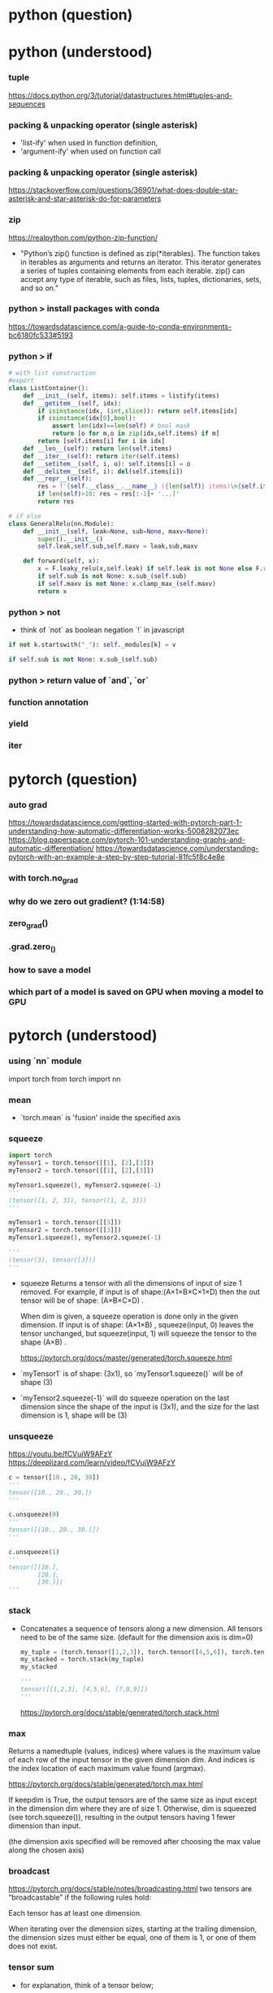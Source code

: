 * python (question)

* python (understood)
*** tuple
    https://docs.python.org/3/tutorial/datastructures.html#tuples-and-sequences


*** packing & unpacking operator (single asterisk)
    - 'list-ify' when used in function definition,
    - 'argument-ify' when used on function call

*** packing & unpacking operator (single asterisk)
    https://stackoverflow.com/questions/36901/what-does-double-star-asterisk-and-star-asterisk-do-for-parameters
   

*** zip
    https://realpython.com/python-zip-function/
    
    - "Python’s zip() function is defined as zip(*iterables). 
      The function takes in iterables as arguments and 
      returns an iterator. This iterator generates a 
      series of tuples containing elements from each iterable. 
      zip() can accept any type of iterable, such as
      files, lists, tuples, dictionaries, sets, and so on."
    
*** python > install packages with conda
    https://towardsdatascience.com/a-guide-to-conda-environments-bc6180fc533#5193

*** python > if

    # examples

    #+BEGIN_SRC python
      # with list construction
      #export
      class ListContainer():
          def __init__(self, items): self.items = listify(items)
          def __getitem__(self, idx):
              if isinstance(idx, (int,slice)): return self.items[idx]
              if isinstance(idx[0],bool):
                  assert len(idx)==len(self) # bool mask
                  return [o for m,o in zip(idx,self.items) if m]
              return [self.items[i] for i in idx]
          def __len__(self): return len(self.items)
          def __iter__(self): return iter(self.items)
          def __setitem__(self, i, o): self.items[i] = o
          def __delitem__(self, i): del(self.items[i])
          def __repr__(self):
              res = f'{self.__class__.__name__} ({len(self)} items)\n{self.items[:10]}'
              if len(self)>10: res = res[:-1]+ '...]'
              return res

      # if else
      class GeneralRelu(nn.Module):
          def __init__(self, leak=None, sub=None, maxv=None):
              super().__init__()
              self.leak,self.sub,self.maxv = leak,sub,maxv

          def forward(self, x): 
              x = F.leaky_relu(x,self.leak) if self.leak is not None else F.relu(x)
              if self.sub is not None: x.sub_(self.sub)
              if self.maxv is not None: x.clamp_max_(self.maxv)
              return x
    #+END_SRC

*** python > not
    - think of `not` as boolean negation `!` in javascript

    # examples
    #+BEGIN_SRC python
      if not k.startswith("_"): self._modules[k] = v

      if self.sub is not None: x.sub_(self.sub)

    #+END_SRC

    

*** python > return value of `and`, `or`

*** function annotation
*** yield

*** iter



* pytorch (question)
*** auto grad
    https://towardsdatascience.com/getting-started-with-pytorch-part-1-understanding-how-automatic-differentiation-works-5008282073ec
    https://blog.paperspace.com/pytorch-101-understanding-graphs-and-automatic-differentiation/
    https://towardsdatascience.com/understanding-pytorch-with-an-example-a-step-by-step-tutorial-81fc5f8c4e8e
*** with torch.no_grad
*** why do we zero out gradient?  (1:14:58)
*** zero_grad()
*** .grad.zero_()

*** how to save a model
*** which part of a model is saved on GPU when moving a model to GPU

* pytorch (understood)
*** using `nn` module
    import torch
    from torch import nn

*** mean
    - `torch.mean` is 'fusion' inside the specified axis

*** squeeze

    # batch size=3
    #+BEGIN_SRC python
      import torch
      myTensor1 = torch.tensor([[1], [2],[3]])
      myTensor2 = torch.tensor([[1], [2],[3]])

      myTensor1.squeeze(), myTensor2.squeeze(-1)
      '''
      (tensor([1, 2, 3]), tensor([1, 2, 3]))
      '''
    #+END_SRC

    # batch size =1
    #+BEGIN_SRC python
      myTensor1 = torch.tensor([[3]])
      myTensor2 = torch.tensor([[3]])
      myTensor1.squeeze(), myTensor2.squeeze(-1)

      '''
      (tensor(3), tensor([3]))
      '''

    #+END_SRC

    - squeeze Returns a tensor with all the dimensions of input of size 1 removed.
      For example, if input is of shape:(A×1×B×C×1×D) 
      then the out tensor will be of shape: (A×B×C×D) .

      When dim is given, a squeeze operation is done only in the given dimension. 
      If input is of shape: (A×1×B) , squeeze(input, 0) 
      leaves the tensor unchanged, but squeeze(input, 1) 
      will squeeze the tensor to the shape (A×B) .

      # torch documents
      https://pytorch.org/docs/master/generated/torch.squeeze.html


    - `myTensor1` is of shape: (3x1), so `myTensor1.squeeze()` will be of 
      shape (3)
    - `myTensor2.squeeze(-1)` will do squeeze operation on the last dimension
      since the shape of the input is (3x1), and the size for the last dimension 
      is 1, shape will be (3)
      
*** unsqueeze
    # 4:49
    https://youtu.be/fCVuiW9AFzY
    https://deeplizard.com/learn/video/fCVuiW9AFzY
    

    #+BEGIN_SRC python
      c = tensor([10., 20, 30])
      '''
      tensor([10., 20., 30.])
      '''

      c.unsqueeze(0)
      '''
      tensor([[10., 20., 30.]])
      '''

      c.unsqueeze(1)
      '''
      tensor([[10.],
              [20.],
              [30.]])
      ''' 
    #+END_SRC
*** stack
    - Concatenates a sequence of tensors along a new dimension.
      All tensors need to be of the same size.
      (default for the dimension axis is dim=0)
 
      #+BEGIN_SRC python
        my_tuple = (torch.tensor([1,2,3]), torch.tensor([4,5,6]), torch.tensor([7,8,9]))
        my_stacked = torch.stack(my_tuple)
        my_stacked

        '''
        tensor([[1,2,3], [4,5,6], [7,8,9]])
        '''
      #+END_SRC

      https://pytorch.org/docs/stable/generated/torch.stack.html

*** max
    Returns a namedtuple (values, indices) where values is the
    maximum value of each row of the input tensor in the given 
    dimension dim. And indices is the index location of each 
    maximum value found (argmax).

    https://pytorch.org/docs/stable/generated/torch.max.html

    If keepdim is True, the output tensors are of the same size 
    as input except in the dimension dim where they are of size 1. 
    Otherwise, dim is squeezed (see torch.squeeze()), 
    resulting in the output tensors having 1 fewer 
    dimension than input.

    (the dimension axis specified will be removed after
    choosing the max value along the chosen axis)
    

*** broadcast
    https://pytorch.org/docs/stable/notes/broadcasting.html
    two tensors are “broadcastable” if the following rules hold:

    Each tensor has at least one dimension.

    When iterating over the dimension sizes, 
    starting at the trailing dimension, 
    the dimension sizes must either be equal, 
    one of them is 1, or one of them does not exist.

*** tensor sum
    - for explanation, think of a tensor below;

      #+BEGIN_SRC python
        my_tensor = torch.tensor(
            [[[1,2],
              [3,4],
              [5,6]],
             
            [[11,12],
             [13,14],
             [15,16]],
             
            [[21,22],
             [23,24],
             [25,26]]]
        )
      #+END_SRC

    - `my_tensor.sum(dim=0)` does summation over dim0
      and remove the axis on dim0, keeping the shape of dim1 & dim2

    - `my_tensor.sum(dim=1)` does summation over dim1
      and remove the axis on dim1, keeping the shape of dim0 & dim2

    - `my_tensor.sum(dim=2)` does summation over dim2
      and remove the axis on dim2, keeping the shape of dim0 & dim1

[[/Users/shun/Development/study-fastai/lesson_note/figures/studyFastaiNote.org_20200629_155156_40670bu.png]]

    #+BEGIN_SRC python
      #memo
      import torch
      my_tensor = torch.tensor([[[1,2],[3,4],[5,6]],
                   [[11,12],[13,14],[15,16]],
                   [[21,22],[23,24],[25,26]]])
      my_tensor_dim0 = my_tensor.sum(dim=0)
      my_tensor_dim1 = my_tensor.sum(dim=1)
      my_tensor_dim2 = my_tensor.sum(dim=2)
      my_tensor, my_tensor_dim0, my_tensor_dim1, my_tensor_dim2

      '''
      # my_tensor
      tensor([[[ 1,  2],
               [ 3,  4],
               [ 5,  6]],

              [[11, 12],
               [13, 14],
               [15, 16]],

              [[21, 22],
               [23, 24],
               [25, 26]]])

      # my_tensor_dim0
      tensor([[33, 36],
              [39, 42],
              [45, 48]])

      # my_tensor_dim1
      tensor([[ 9, 12],
              [39, 42],
              [69, 72]])

      # my_tensor_dim2
      tensor([[ 3,  7, 11],
              [23, 27, 31],
              [43, 47, 51]])

      '''
    #+END_SRC    

*** tensor broadcasting
    https://pytorch.org/docs/master/notes/broadcasting.html#broadcasting-semantics

*** tensor related operation (stack, squeeze)
    https://deeplizard.com/learn/video/kF2AlpykJGY
    https://www.kdnuggets.com/2020/06/fundamentals-pytorch.html

*** tensor mean, std

*** how to move a model to GPU
    lesson10 1:43:20

    - a model can be moved to cuda by calling `cuda`

    #+BEGIN_SRC python
      # Somewhat less flexible, but quite convenient
      torch.cuda.set_device(device)

      class CudaCallback(Callback):
          def begin_fit(self): self.model.cuda()
          def begin_batch(self): self.run.xb,self.run.yb = self.xb.cuda(),self.yb.cuda()
    #+END_SRC




* Grab Data (question)
*** why use mini batch
    https://datascience.stackexchange.com/questions/16807/why-mini-batch-size-is-better-than-one-single-batch-with-all-training-data

* Design Network Architecture (question)
** CNN
*** (CNN) why can a kernel detects edge?
    - lecture by andres ng
      https://www.youtube.com/watch?v=XuD4C8vJzEQ&list=PLpFsSf5Dm-pd5d3rjNtIXUHT-v7bdaEIe&index=101
*** (CNN) what is pooling for?
    - lecture by andres ng
      https://www.youtube.com/watch?v=8oOgPUO-TBY&list=PLpFsSf5Dm-pd5d3rjNtIXUHT-v7bdaEIe&index=108
*** (CNN) what does AdaptiveAvgPool2d & AdaptiveMaxPool2d do?

** BatchNorm
*** why use moving average of batch mean & batch var for inference time
    
    lesson10 1:42:00
*** why it is OK not fo define `backward` on `BatchNorm`
    # stack overflow
    https://stackoverflow.com/questions/49594858/how-does-pytorch-module-do-the-back-prop


    # my guess
    - `BatchNorm` inherits `backward` from `nn.Module`,
      which calls `backwrd` on all the `nn.Parameter` instance
      
** Dropout

* Design Network Architecture (understood)
** CNN
*** what convolution operation means mathmatically
    - it is equivalent to matrix multiply
      
*** how does the 'face size' of activation change by convolution
    https://deepage.net/deep_learning/2016/11/07/convolutional_neural_network.html
    - determined by the values of padding, stride 
      - Oh = 1 + (H + 2P - Fh) / S
      - Ow = 1 + (W + 2P - Fw) / S
        
        - Oh: output height
        - Ow: output width
        - H: original height
        - W: original width
        - P: padding
        - Fh: Filter height
        - Fw: Filter width
        - S: stride
      
*** how do we determine the right kernel size for CNN?
*** meaning of filters & channels
    - they are used interchangably?

** BatchNorm
*** why BatchNorm works
    - think of BatchNorm as DNN's version of 'Repeater' 
      which makes sure activations remains to be good shape 
      through the networks
    
    - also, considering that the goal of a DNN is to
      adjust the network parameters so that it produces 
      desired output, it is reasonable to expect
      that directly rescaling and shifting activations by
      γ (x - b_h_w_mean) /√(b_h_w_var+ε)  + α
      will make it easier to make the entire network
      to produce the desired output 

    - for BatchNorm, distribution is normalized across a batch
      since the normalized activation is calculated by
      x - b_h_w_mean / √(b_h_w_var + ε)
      where 
      `b_h_w_mean` & `b_h_w_var` is in the form of
      torch.Size([1, 3, 1, 1]), and each of which
      broadcasts along batch axis preserving the richness
      of data across batch

      whereas 
      - for layer norm, normalized activation is calculated by
        γ (x - c_h_w_mean) /√(c_h_w_var+ε)  + α
        where 
        `c_h_w_mean` and `c_h_w_var` is in the form of
        torch.Size([64, 1, 1, 1]) each of which
        broadcasts along (channel, horizontal, vertical) 
        axis of EACH of a batch, making all the data in
        a batch similar, in terms of mean & std

      - for instance norm, normalized activation is calculated by
        γ (x - h_w_mean) /√(h_w_var+ε)  + α        
        where
        `h_w_mean` & `h_w_var` is in the form of
        torch.Size([bs, 3, 1, 1]) each of which
        broadcasts along  (horizontal, vertical)
        axis of EACH channel of EACH data of a batch,
        making all the channels in a data same,
        and also all the data in the batch same,
        in terms of mean & std

    - for more intuitive understanding, 
      assign a different color for each entry of a mean tensor,
      and see how the 'color' spreads on broadcasting.

    - for example, in the case of BatchNorm,
      use red, blue, yellow for each of the 3 values 
      in the mean tensor in the form of torch.Size([1,3,1,1),
      and imagine how the 'color' spreads on broadcasting.
      an activation is normalized across the area where
      the same color covers

    - an area covered by the same color has same mean&std
      as another area covered by a different color


    - reference

      # article (2020)
      https://towardsdatascience.com/batch-normalization-in-3-levels-of-understanding-14c2da90a338
        
      # forum
      https://forums.fast.ai/t/why-0-mean-and-1-std/57211/4    

      # NeurIPS 2018
      https://www.youtube.com/watch?v=ZOabsYbmBRM

      # paper author lecture
      https://www.youtube.com/watch?v=EvAVCxZJN2U

      # deep lizard
      https://www.youtube.com/watch?v=dXB-KQYkzNU


* Initialize Network (question)
*** why training set and validation set should use different mean & std
*** why bias should be 0 for kaimin initialization
* Initialize Network (understood)
*** why good training requires activations of mean of 0 & std of 1
    - mean of 0 & std of 1 is necessary for gradients not to vanish/explode
      https://www.youtube.com/watch?v=qhXZsFVxGKo
      https://colab.research.google.com/github/fastai/course-v3/blob/master/nbs/dl2/02b_initializing.ipynb
    
*** why initialization matters
    - "good training" requires "good activations" during the training,
      and initialization matters since it helps getting good activations

    - a "good activation" has mean of 0 & std of 1

*** what is normalization & initialization
    - normalization is for activations of layers
      ("input" is considered as the first activation)

    - initialization is for weight, but results in good activations






* Update Parameter (question)
** gradient
*** TODO how to calculate gradient w.r.t a weight parameter in a linear layer
    # 3b1b
    https://www.youtube.com/watch?v=tIeHLnjs5U8&list=PLZHQObOWTQDNU6R1_67000Dx_ZCJB-3pi&index=5&t=0s

    # 
    https://forums.fast.ai/t/understanding-linear-layer-gradient/63491

    # 
    http://cs231n.stanford.edu/handouts/linear-backprop.pdf
    https://modelpredict.com/batched-backpropagation-connecting-math-and-code/
    
*** TODO how pytorch autograd & `loss` method works
    https://towardsdatascience.com/pytorch-autograd-understanding-the-heart-of-pytorchs-magic-2686cd94ec95
    https://pytorch.org/docs/stable/autograd.html
    https://blog.paperspace.com/pytorch-101-understanding-graphs-and-automatic-differentiation/


    - (?) gradual warm up & gradual cool down

** hyper parameters
*** how to tune hyper parameters
    - tuning process
    https://www.youtube.com/watch?v=AXDByU3D1hA&list=PLkDaE6sCZn6Hn0vK8co82zjQtt3T2Nkqc&index=25

*** why changing the value of the learning rate is good
    - learning rate decay
    https://www.youtube.com/watch?v=QzulmoOg2JE


*** what a good changing schedule for the learning rate looks like
** regularization
*** what is L2 regularlization
*** what is weight decay

** debiasing
*** why use avg=0 for exponentially weighted moving average
** optimization algorithms
*** how momentum works
    https://www.youtube.com/watch?v=k8fTYJPd3_I&t=1s

*** how RMSprop works
    https://www.youtube.com/watch?v=_e-LFe_igno

*** how ADAM works
    https://www.youtube.com/watch?v=JXQT_vxqwIs

*** how LAMB works
    https://medium.com/nvidia-ai/a-guide-to-optimizer-implementation-for-bert-at-scale-8338cc7f45fd
    https://towardsdatascience.com/an-intuitive-understanding-of-the-lamb-optimizer-46f8c0ae4866
    
    https://krishansubudhi.github.io/deeplearning/2019/09/21/LambPaperDisected.html
    https://towardsdatascience.com/an-intuitive-understanding-of-the-lamb-optimizer-46f8c0ae4866
    
    https://arxiv.org/pdf/1904.00962.pdf
    
* Update Parameter (understood)
** gradient
*** gradient with respect to a weight parameter
    - gradient with respect to a weight parameter of a certain layer "i"
      is a cumulative multiplication ;

      (grad for layer N) * (grad of layer N-1) * 
      ... * (grad of layer i+1 ) * (grad of layer i) 
          * (gradient of the linear layer  w.r.t the weight parameter)

** debiasing
*** what debiasing does
    https://www.youtube.com/watch?v=lWzo8CajF5s
    - debiasing is for solving the probelem of wrong data
      in the earlier steps affecting the value of
      the exponentially weighted moving average too long,
      by making the contributions of these data
      in the earlier steps smaller by deviding the 
      exponentially weighted moving average by (1-beta)^t
      
    - note that since (1-beta)^t approaches 1,
      the correction by debiasing essensitally does 
      nothing in the later steps

*** debiasing with/without dampening
    - dampening & debiasing are two different things

    - dampening is to multiply the current value by (1-beta)
      when calculating exponentially weighted moving average

    - debiasing is to devide the exponentially weighted moving average 
      by the sum of the coefficients for calculating the 
      exponentially weighted moving average.

      - 1-beta^n+1                 (with dampening)
      - (1-beta^n+1)/1-beta        (without dampening)

    - note that without the dampening, the sum of the coefficients
      becomes just a sum of a proportional sequence (等比数列)


* Monitor Learning Process (question)
*** TODO why nearly zero activation leads to nearly zero gradient
    - (?) gradient is calculated not analytically but numerically,
      and a small activation leads to small gradient because
      deltaX cannot be arbitrally small and has a lower limit

* Monitor Learning Process (understood)
*** why nearly zero activation STD means nearly zero activation 
    - when the mean is nearly zero, nearly zero activation STD 
      implies nearly zero activation
*** why a nearly zero activation is a sign of slow learning process
    - magnitude of activation propages throuth a network,
      so if there is an activation nearly zero 
      in the beggining or middle of activation,
      it will remains to be nearly zero through all
      the layers up to the final layer,
      which leas to nearly zero gradient causing
      slow learning process

*** why exponential growth of activation STD is a sign of bad learning process (lesson9)
    - with exponential growing activation STD,
      activation is nearly zero most of the time, 
      which leads to nearly zero gradient causing
      slow learning process


* Refactoring (understood)
*** the 

* Misc (question)
** handling images
*** can we flip, resize while a image is still a byte (before byte tensor, float tensor)

** BERT
*** BERT with fastai 
    https://mlexplained.com/2019/05/13/a-tutorial-to-fine-tuning-bert-with-fast-ai/
    https://medium.com/@abhikjha/fastai-integration-with-bert-a0a66b1cecbe
    https://towardsdatascience.com/fastai-with-transformers-bert-roberta-xlnet-xlm-distilbert-4f41ee18ecb2

* Misc (understood)
*** standard deviation
    - 35:30
    - the data type of variance is not a row number.
      instead, it is a rank0 tensor like;

      #+BEGIN_SRC python
        tensor(6.8693)
      #+END_SRC

    - "standard deviation" is used over
      "mean absolute deviation" 
      because math proof will be easier

      #+BEGIN_SRC python
        # mean absolute deviation
        (t-m).abs().mean()

        # standard deviation
        (t-m).pow(2).mean().sqrt      
      #+END_SRC
*** variance
    - standard deviation is the square root of the variance

      #+BEGIN_SRC python
        # variance
        (t-m).pow(2).mean()

        # standard deviation
        (t-m).pow(2).mean().sqrt
      #+END_SRC
*** 2 ways to calculate variance

    #+BEGIN_SRC python
      # 1st way (intuitive, but hard to calculate)
      (t-m).pow(2).mean(),

      # 2nd way (efficient to calculate)
      (t*t).mean() - (m*m)
    #+END_SRC


*** statistics for a parameter are tensors, NOT a scalar
    - for example, AverageGrad


*** _old_components of deep learning
    - techniques to initialize parameters & normalize activations in order to keep activations nice
      - kaiming initialization (weight initialization)
      - lsuv (weight initialization)
      - BatchNorm (activation normalization)

    - techniques to manage hyper parameters
      - annealing
      - parameter scheduling

    - techniques to update parameters
      - ADAM
      - LAMB

    - techniques to handle noisy label
      - Label smoothing

    - techniques to augment data
      - affine transformation (for image)
      - mix up

    - techniques to improve network architecture
      - res-net
      - Xres-net




* lesson8
** 00_exports.ipynb
*** exporting 00_exports

    #+BEGIN_SRC sh
      # install the python dependency necessary for the converting script
      !pip install fire

      # git clone the entire course material under /content
      !git clone https://github.com/fastai/course-v3.git

      # copy the ipynb2py converting python script
      !cp course-v3/nbs/dl2/notebook2script.py /content/

      # copy the jupyter notebooks to convert, under /content
      !cp course-v3/nbs/dl2/00_exports.ipynb /content/

      # convert the jupyter notebooks into python modules
      !python notebook2script.py 00_exports.ipynb

      # copy the converted python modules under /content for later use
      !cp /content/exp/nb_00.py /content/exp.nb_00.py

    #+END_SRC

** 01_matmul.ipynb
*** importing 01_matmal.ipynb
    #+BEGIN_SRC sh
      # install the python dependency necessary for the converting script
      !pip install fire

      # git clone the entire course material under /content
      !git clone https://github.com/fastai/course-v3.git

      # copy the ipynb2py converting python script
      !cp course-v3/nbs/dl2/notebook2script.py /content/

      # copy the jupyter notebooks to convert, under /content
      !cp course-v3/nbs/dl2/01_matmul.ipynb /content/

      # convert the jupyter notebooks into python modules
      !python notebook2script.py 01_matmul.ipynb

      # copy the converted python modules under /content for later use
      !cp /content/exp/nb_01.py /content/nb_01.py

    #+END_SRC

*** unsqueeze
    # 4:49
    https://youtu.be/fCVuiW9AFzY
    https://deeplizard.com/learn/video/fCVuiW9AFzY
    

    #+BEGIN_SRC python
      c = tensor([10., 20, 30])
      '''
      tensor([10., 20., 30.])
      '''

      c.unsqueeze(0)
      '''
      tensor([[10., 20., 30.]])
      '''

      c.unsqueeze(1)
      '''
      tensor([[10.],
              [20.],
              [30.]])
      ''' 
    #+END_SRC

** 02_fully_connected.ipynb grad
*** install the notebooks

    #+BEGIN_SRC python
      # importing nb00 & nb_01
      # install the python dependency necessary for the converting script
      !pip install fire

      # git clone the entire course material under /content
      !git clone https://github.com/fastai/course-v3.git

      # copy the ipynb2py converting python script
      !cp course-v3/nbs/dl2/notebook2script.py /content/

      # copy the jupyter notebooks to convert, under /content
      !cp course-v3/nbs/dl2/00_exports.ipynb /content/
      !cp course-v3/nbs/dl2/01_matmul.ipynb /content/

      # convert the jupyter notebooks into python modules
      !python notebook2script.py 00_exports.ipynb
      !python notebook2script.py 01_matmul.ipynb

      # copy the converted python modules under /content for later use
      !cp /content/exp/nb_00.py /content/exp.nb_00.py
      !cp /content/exp/nb_01.py /content/exp.nb_01.py
    #+END_SRC

*** get_data, normalize
    #+BEGIN_SRC python
      #export
      from exp.nb_01 import *

      def get_data():
          path = datasets.download_data(MNIST_URL, ext='.gz')
          with gzip.open(path, 'rb') as f:
              ((x_train, y_train), (x_valid, y_valid), _) = pickle.load(f, encoding='latin-1')
          return map(tensor, (x_train,y_train,x_valid,y_valid))

      def normalize(x, m, s): return (x-m)/s
    #+END_SRC

*** definition of variance & standard deviation 
    - ref
      https://www.khanacademy.org/math/probability/data-distributions-a1/summarizing-spread-distributions/v/range-variance-and-standard-deviation-as-measures-of-dispersion

    - variance is the average of squared difference
      σ ={ (x1 - m)^2 + (x2 - m)^2 + (x3 - m)^2 } / 3

    - standard deviation is the root of variance
      std = √σ

*** mean & standard deviation of a TENSOR
    # mean
    https://pytorch.org/docs/stable/torch.html#torch.mean
    - mean of a tensor is a rank0-tensor(scalar), and is the average over
      ALL the elements in the input tensor.

    - especially, in lesson8, the mean of a input is
      the average of all the elements in the input
      of size 10000x784 tensor

    # std
    https://pytorch.org/docs/master/generated/torch.std.html
    - std of a tensor is a rank0-tensor(scalar), and the standard-deviation 
      over ALL the elements in the input tensor.


      #+BEGIN_SRC python
        myTensor = torch.tensor([[1., 2., 3.], [4., 5., 6.], [7., 8., 9.]])
        myTensor, myTensor.mean(), myTensor.std()
        '''
        (tensor([[1., 2., 3.],
                 [4., 5., 6.],
                 [7., 8., 9.]]), tensor(5.), tensor(2.7386)
        '''

      #+END_SRC

*** mean & standard-deviation for data (e.g. x_train)
    - recall mean&std of a tensor is a rank0-tensor(scalar)
    - mean&std for training input are calculated 
      over all the elements of the batch which is a 
      10000x784 rank 2 tensor
    
    #+BEGIN_SRC python
      x_train.shape
      '''
      torch.Size([10000, 784])
      '''

      x_train[0].shape
      '''
      torch.Size([784])
      '''

      train_mean,train_std = x_train.mean(),x_train.std()
      train_mean,train_std

      '''
      (tensor(0.1304), tensor(0.3073))
      '''
    #+END_SRC

*** TODO [0/0] normalizing training & validation input (x_train, x_valid)
    - normalization is to subtract the maen and devide by the std
    - by definition, after normalization, mean & std of training 
      set will be 0 and 1, respectively
    - validation set must be normalized using mean & std of 
      TRAINING set
    - [ ] why will mean & std of noramlized validation be near 0 & 1
    
    #+BEGIN_SRC python
      x_train = normalize(x_train, train_mean, train_std)
      # NB: Use training, not validation mean for validation set
      x_valid = normalize(x_valid, train_mean, train_std)

      train_mean,train_std = x_train.mean(),x_train.std()
      train_mean,train_std
      '''
      (tensor(0.0001), tensor(1.))
      '''

      valid_mean, valid_std = x_valid.mean(),x_valid.std()
      valid_mean, valid_std
      '''
      (tensor(-0.0057), tensor(0.9924))
      '''
    #+END_SRC

*** initializing weight
    - initialization means, 
      - set the initial value of the weights by randn()
      - then devide by a constant

    - when the initial value of the weight matrix is set by randn(),
      it gets (mean, std) of (0, 1)

    - when devided by sqrt(m), (mean,std) will be (0, 1/sqrt(m) )

      #+BEGIN_SRC python
        #memo
        # simplified kaiming init / he init
        w1 = torch.randn(m,nh)/math.sqrt(m)
        b1 = torch.zeros(nh)
        w2 = torch.randn(nh,1)/math.sqrt(nh)
        b2 = torch.zeros(1)

        w1.shape, b1.shape, 
        w2.shape, b2.shape
        '''
        (
          torch.Size([784, 50]), torch.Size([50]), 
          torch.Size([50, 1]), torch.Size([1])
        )
        '''

        w1.mean(), w1.std()
        '''
        (tensor(0.0002), tensor(0.0358))
        '''
      #+END_SRC

*** effect of initialization
    - when multiplying the normalized input with (mean, std) of (0, 1)
      with initialized weight with (mean, std) of (0, 1/sqrt(m))
      the resulting ACTIVATION will also have (mean, std) of (0 ,1)

*** TODO why initialization matters
    # forum
    https://forums.fast.ai/t/why-0-mean-and-1-std/57211/4    

    # blog
    https://prateekvjoshi.com/2016/03/29/understanding-xavier-initialization-in-deep-neural-networks/

    https://pouannes.github.io/blog/initialization/

    # papers
    http://proceedings.mlr.press/v9/glorot10a.html
    https://arxiv.org/abs/1901.09321

*** squeeze (batch size=3)

    #+BEGIN_SRC python
      import torch
      myTensor1 = torch.tensor([[1], [2],[3]])
      myTensor2 = torch.tensor([[1], [2],[3]])

      myTensor1.squeeze(), myTensor2.squeeze(-1)
      '''
      (tensor([1, 2, 3]), tensor([1, 2, 3]))
      '''
    #+END_SRC
    - `myTensor1` is of shape: (3x1), so `myTensor1.squeeze()` will be of 
      shape (3)
    - `myTensor2.squeeze(-1)` will do squeeze operation on the last dimension
      since the shape of the input is (3x1), and the size for the last dimension 
      is 1, shape will be (3)
      
      # torch documents
      https://pytorch.org/docs/master/generated/torch.squeeze.html

    - squeeze Returns a tensor with all the dimensions of input of size 1 removed.
      For example, if input is of shape:(A×1×B×C×1×D) 
      then the out tensor will be of shape: (A×B×C×D) .

    - When dim is given, a squeeze operation is done only in the given dimension. 
      If input is of shape: (A×1×B) , squeeze(input, 0) 
      leaves the tensor unchanged, but squeeze(input, 1) 
      will squeeze the tensor to the shape (A×B) .

*** squeeze (batch size =1)
    #+BEGIN_SRC python

      myTensor1 = torch.tensor([[3]])
      myTensor2 = torch.tensor([[3]])
      myTensor1.squeeze(), myTensor2.squeeze(-1)

      '''
      (tensor(3), tensor([3]))
      '''

    #+END_SRC

*** printing inside function
    - just add 'import sys' inside cell

      #+BEGIN_SRC python
        import sys
        def forward_and_backward(inp, targ):
            # forward pass:
            l1 = inp @ w1 + b1
            l2 = relu(l1)
            out = l2 @ w2 + b2
            # we don't actually need the loss in backward!
            loss = mse(out, targ)
            
            print(l1.shape)
            print(l2.shape)
            print(out.shape)
            # backward pass:
            mse_grad(out, targ)
            lin_grad(l2, out, w2, b2)
            relu_grad(l1, l2)
            lin_grad(inp, l1, w1, b1)
        '''
        torch.Size([50000, 50])
        torch.Size([50000, 50])
        torch.Size([50000, 1])
        '''
            
      #+END_SRC

*** TODO how to calculate gradient w.r.t weights for a linear layer
    https://forums.fast.ai/t/understanding-linear-layer-gradient/63491
    http://cs231n.stanford.edu/handouts/linear-backprop.pdf
    https://modelpredict.com/batched-backpropagation-connecting-math-and-code/
    
*** TODO how autograd in pytorch works
    https://towardsdatascience.com/pytorch-autograd-understanding-the-heart-of-pytorchs-magic-2686cd94ec95
    https://pytorch.org/docs/stable/autograd.html

    https://blog.paperspace.com/pytorch-101-understanding-graphs-and-automatic-differentiation/

*** lin

    #+BEGIN_SRC python
      def lin(x, w, b): return x@w + b
    #+END_SRC

*** relu ver1

    #+BEGIN_SRC python
      def relu(x): return x.clamp_min(0.)
    #+END_SRC

*** relu ver2
    #+BEGIN_SRC python
      # what if...?
      def relu(x): return x.clamp_min(0.) - 0.5
    #+END_SRC

*** model

    #+BEGIN_SRC python
      def model(xb):
          l1 = lin(xb, w1, b1)
          l2 = relu(l1)
          l3 = lin(l2, w2, b2)
          return l3
    #+END_SRC

*** mse

    #+BEGIN_SRC python
      #export
      def mse(output, targ): return (output.squeeze(-1) - targ).pow(2).mean()
    #+END_SRC

    # detail
    - `output` is in the form of torch.Size([50000, 1])
    - `target` is in the form of torch.Size([50000])
    - `output.squeeze(-1)` is necessary to match the shape of `targ`

*** forward & backward ver1

    #+BEGIN_SRC python
      #w1, b1
      # simplified kaiming init / he init
      # w1 = torch.randn(m,nh)
      # b1 = torch.zeros(nh)
      # w2 = torch.randn(nh,1)
      # b2 = torch.zeros(1)

      w1 = torch.randn(m,nh)/math.sqrt(m)
      b1 = torch.zeros(nh)
      w2 = torch.randn(nh,1)/math.sqrt(nh)
      b2 = torch.zeros(1)

      #memo
      w1.shape, b1.shape, w2.shape, b2.shape
      '''
      (torch.Size([784, 50]), torch.Size([50]), torch.Size([50, 1]), torch.Size([1]))
      '''

      # 

      def mse_grad(inp, targ): 
          # grad of loss with respect to output of previous layer
          inp.g = 2. * (inp.squeeze() - targ).unsqueeze(-1) / inp.shape[0]

      def relu_grad(inp, out):
          # grad of relu with respect to input activations
          inp.g = (inp>0).float() * out.g

      def lin_grad(inp, out, w, b):
          # grad of matmul with respect to input
          inp.g = out.g @ w.t()
          w.g = (inp.unsqueeze(-1) * out.g.unsqueeze(1)).sum(0)
          b.g = out.g.sum(0)

      def forward_and_backward(inp, targ):
          # forward pass:
          l1 = inp @ w1 + b1
          l2 = relu(l1)
          out = l2 @ w2 + b2
          # we don't actually need the loss in backward!
          loss = mse(out, targ)
          
          # backward pass:
          mse_grad(out, targ)
          lin_grad(l2, out, w2, b2)
          relu_grad(l1, l2)
          lin_grad(inp, l1, w1, b1)    
    #+END_SRC

    - illustration
[[[[/Users/shun/Development/study-fastai/lesson_note/figures/studyFastaiNote.org_20200604_141232_34024h7r.png]]]]

    - `out.g` is in the form of `torch.Size([50000, 50])`
    - `sum(0)` takes sum over the 1st axis, i.e., the batch axis
    - hence, the size of `b.g` is `torch.Size([50])`

      https://pytorch.org/docs/master/generated/torch.sum.html

    - by definition, the grad should be in the form such that
      grad * input will be of the same shape as output

    - grad for mse is rank 2 tensor 

      #+BEGIN_SRC python
        def mse(output, targ): return (output.squeeze(-1) - targ).pow(2).mean()
        '''
        shape for output is [[3],[1],...,[7]] (torch.Size([50000,1])
        '''

        def mse_grad(inp, targ): 
            # grad of loss with respect to output of previous layer
            inp.g = 2. * (inp.squeeze() - targ).unsqueeze(-1) / inp.shape[0]
        '''
        shape of inp.g is torch.Size([50000,1])
        '''
            
      #+END_SRC

*** forward & backward ver1 with `print` to check the shape of grads

    #+BEGIN_SRC python
      #memo
      import sys
      def mse_grad(inp, targ): 
          # grad of loss with respect to output of previous layer
          inp.g = 2. * (inp.squeeze() - targ).unsqueeze(-1) / inp.shape[0]
          print('mse_grad')
          print(inp.g.shape)

      def relu_grad(inp, out):
          # grad of relu with respect to input activations
          inp.g = (inp>0).float() * out.g
          print('relu_grad (inp>0).float()')
          print((inp>0).float().shape)
          print('relu_grad out.g')
          print(out.g.shape)
          print('relu_grad (inp>0).float() * out.g')
          print(inp.g.shape)

      def lin_grad(inp, out, w, b):
          # grad of matmul with respect to input
          inp.g = out.g @ w.t()
          w.g = (inp.unsqueeze(-1) * out.g.unsqueeze(1)).sum(0)
          b.g = out.g.sum(0)
          print('lin_grad, w.t()')
          print(w.t().shape)
          print('lin_grad out.g')
          print(out.g.shape)
          print('lin_grad out.g@w.t()')
          print(inp.g.shape)
          print('lin_grad w.g')
          print(w.g.shape)
          print('lin_grad b.g')
          print(b.g.shape)

      #memo
      import sys
      def forward_and_backward(inp, targ):
          # forward pass:
          l1 = inp @ w1 + b1
          l2 = relu(l1)
          out = l2 @ w2 + b2
          # we don't actually need the loss in backward!
          loss = mse(out, targ)

          print('l1')
          print(l1.shape)
          print('l2')
          print(l2.shape)
          print('out')
          print(out.shape)
          # backward pass:
          mse_grad(out, targ)
          lin_grad(l2, out, w2, b2)
          relu_grad(l1, l2)
          lin_grad(inp, l1, w1, b1)

      forward_and_backward(x_train, y_train)
      '''
      l1
      torch.Size([50000, 50])
      l2
      torch.Size([50000, 50])
      out
      torch.Size([50000, 1])
      mse_grad
      torch.Size([50000, 1])
      lin_grad, w.t()
      torch.Size([1, 50])
      lin_grad out.g
      torch.Size([50000, 1])
      lin_grad out.g@w.t()
      torch.Size([50000, 50])
      lin_grad w.g
      torch.Size([50, 1])
      lin_grad b.g
      torch.Size([1])
      relu_grad (inp>0).float()
      torch.Size([50000, 50])
      relu_grad out.g
      torch.Size([50000, 50])
      relu_grad (inp>0).float() * out.g
      torch.Size([50000, 50])
      lin_grad, w.t()
      torch.Size([50, 784])
      lin_grad out.g
      torch.Size([50000, 50])
      lin_grad out.g@w.t()
      torch.Size([50000, 784])
      lin_grad w.g
      torch.Size([784, 50])
      lin_grad b.g
      torch.Size([50])
      '''
    #+END_SRC

*** forward & backward ver2, Model ver1

    #+BEGIN_SRC python
      class Relu():
          def __call__(self, inp):
              self.inp = inp
              self.out = inp.clamp_min(0.)-0.5
              return self.out
          
          def backward(self): self.inp.g = (self.inp>0).float() * self.out.g

      class Lin():
          def __init__(self, w, b): self.w,self.b = w,b
              
          def __call__(self, inp):
              self.inp = inp
              self.out = inp@self.w + self.b
              return self.out
          
          def backward(self):
              self.inp.g = self.out.g @ self.w.t()
              # Creating a giant outer product, just to sum it, is inefficient!
              self.w.g = (self.inp.unsqueeze(-1) * self.out.g.unsqueeze(1)).sum(0)
              self.b.g = self.out.g.sum(0)

      class Mse():
          def __call__(self, inp, targ):
              self.inp = inp
              self.targ = targ
              self.out = (inp.squeeze() - targ).pow(2).mean()
              return self.out
          
          def backward(self):
              self.inp.g = 2. * (self.inp.squeeze() - self.targ).unsqueeze(-1) / self.targ.shape[0]

      # Model ver1
      class Model():
          def __init__(self, w1, b1, w2, b2):
              self.layers = [Lin(w1,b1), Relu(), Lin(w2,b2)]
              self.loss = Mse()
              
          def __call__(self, x, targ):
              for l in self.layers: x = l(x)
              return self.loss(x, targ)
          
          def backward(self):
              self.loss.backward()
              for l in reversed(self.layers): l.backward()

      # how to use
      w1.g,b1.g,w2.g,b2.g = [None]*4
      model = Model(w1, b1, w2, b2)

      loss = model(x_train, y_train)

      model.backward()
    #+END_SRC

    - `[None]*4` creates a list [None, None, None, None], 
      and assign each element to `w1.g`, `b1.g`, `w2.g`, `b2.g`
      respectively

*** forward & backward ver3, Model ver2, Module
    #+BEGIN_SRC python
      class Module():
          def __call__(self, *args):
              self.args = args
              self.out = self.forward(*args)
              return self.out
          
          def forward(self): raise Exception('not implemented')
          def backward(self): self.bwd(self.out, *self.args)

      class Relu(Module):
          def forward(self, inp): return inp.clamp_min(0.)-0.5
          def bwd(self, out, inp): inp.g = (inp>0).float() * out.g

      class Lin(Module):
          def __init__(self, w, b): self.w,self.b = w,b
              
          def forward(self, inp): return inp@self.w + self.b
          
          def bwd(self, out, inp):
              inp.g = out.g @ self.w.t()
              self.w.g = torch.einsum("bi,bj->ij", inp, out.g)
              self.b.g = out.g.sum(0)

      class Mse(Module):
          def forward (self, inp, targ): return (inp.squeeze() - targ).pow(2).mean()
          def bwd(self, out, inp, targ): inp.g = 2*(inp.squeeze()-targ).unsqueeze(-1) / targ.shape[0]

      # Model ver2    
      class Model():
          def __init__(self):
              self.layers = [Lin(w1,b1), Relu(), Lin(w2,b2)]
              self.loss = Mse()
              
          def __call__(self, x, targ):
              for l in self.layers: x = l(x)
              return self.loss(x, targ)
          
          def backward(self):
              self.loss.backward()
              for l in reversed(self.layers): l.backward()

      # how to use
      w1.g,b1.g,w2.g,b2.g = [None]*4
      model = Model()
              
      loss = model(x_train, y_train)

      model.backward()
    #+END_SRC

    - `model(x_train, y_train)` calls Model::__call__()
      which recursively calls __call__() of each layer.

    - for each layer, __call__() inherited from `Module`
      is called.

    - when __call__() is called, it populates `self.args`,
      and calls forward() method implemented on the layer class.

    - `inp` refered inside `bwd` of each layer is 
      populated as follows

      - Model::backward() is called

      - for each layer, backward() is called

      - in each layer, backward() is inherited from 
        its super class Module, so Module::backward() is called

      - Module::backawrd() calls
        self.bwd(self.out, *self.args)

      - self.args is populated when Module::__call__ is called
        first time, i.e., when each layer is called in the forward path

*** TODO forward & backawrd ver4 (with Model ver2, nn.Module, nn.Linear, nn.ReLU)
    #+BEGIN_SRC python
      # Model ver2
      class Model(nn.Module):
          def __init__(self, n_in, nh, n_out):
              super().__init__()
              self.layers = [nn.Linear(n_in,nh), nn.ReLU(), nn.Linear(nh,n_out)]
              self.loss = mse
              
          def __call__(self, x, targ):
              for l in self.layers: x = l(x)
              return self.loss(x.squeeze(), targ)

      # how to use
      model = Model(m, nh, 1)

      loss = model(x_train, y_train)

      loss.backward()
    #+END_SRC

    # overview
    - with `nn.Module`, there is a slight difference.
      - Model does not have `backward`, so we do not call `model.backward()`

      - instead, it return the result of calculating loss
        through calling `Model::__call__` ;

      - then we call backward on the calculated loss.

      - [ ] calling the backward on the calculated loss
        recursively calls backward of each 'layer' involved in calculating 
        the loss.

    # Model::__init__
    - `mse` is defined as below
      #+BEGIN_SRC python
        def mse(output, targ): return (output.squeeze(-1) - targ).pow(2).mean()
      #+END_SRC

    # Model::__call__
    - [ ] is `x.squeeze()` not necessary inside 
      `self.loss(x.squeeze(), targ)` because 
      `output.squeeze(-1)` is called inside `mse`?

* lesson9
** 02b_initializing.ipynb
*** get_data
    #+BEGIN_SRC python

        from exp.nb_01 import *

        def get_data():
            path = datasets.download_data(MNIST_URL, ext='.gz')
            with gzip.open(path, 'rb') as f:
                ((x_train, y_train), (x_valid, y_valid), _) = pickle.load(f, encoding='latin-1')
            return map(tensor, (x_train,y_train,x_valid,y_valid))

        def normalize(x, m, s): return (x-m)/s

      #+END_SRC

    - download and open training & validation data from pickle

*** normalize
          #+BEGIN_SRC python

        from exp.nb_01 import *

        def get_data():
            path = datasets.download_data(MNIST_URL, ext='.gz')
            with gzip.open(path, 'rb') as f:
                ((x_train, y_train), (x_valid, y_valid), _) = pickle.load(f, encoding='latin-1')
            return map(tensor, (x_train,y_train,x_valid,y_valid))

        def normalize(x, m, s): return (x-m)/s

      #+END_SRC

    - normalize an input with mean and standard deviation
      - x is an tensor
      - m is a tensor like tensor(2.387)

** 03_minitabch.ipynb
*** importing the modules

    #+BEGIN_SRC python
      # importing nb00, nb_01, nb02
      # install the python dependency necessary for the converting script
      !pip install fire

      # git clone the entire course material under /content
      !git clone https://github.com/fastai/course-v3.git

      # copy the ipynb2py converting python script
      !cp course-v3/nbs/dl2/notebook2script.py /content/

      # copy the jupyter notebooks to convert, under /content
      !cp course-v3/nbs/dl2/00_exports.ipynb /content/
      !cp course-v3/nbs/dl2/01_matmul.ipynb /content/
      !cp course-v3/nbs/dl2/02_fully_connected.ipynb /content/

      # convert the jupyter notebooks into python modules
      !python notebook2script.py 00_exports.ipynb
      !python notebook2script.py 01_matmul.ipynb
      !python notebook2script.py 02_fully_connected.ipynb

      # copy the converted python modules under /content for later use
      !cp /content/exp/nb_00.py /content/exp.nb_00.py
      !cp /content/exp/nb_01.py /content/exp.nb_01.py
      !cp /content/exp/nb_02.py /content/exp.nb_02.py
    #+END_SRC

*** Model(nn.Module) ver3

      #+BEGIN_SRC python
        class Model(nn.Module):
            def __init__(self, n_in, nh, n_out):
                super().__init__()
                self.layers = [nn.Linear(n_in,nh), nn.ReLU(), nn.Linear(nh,n_out)]
                
            def __call__(self, x):
                for l in self.layers: x = l(x)
                return x
      #+END_SRC

    - different from `Model(nn.Module)` ver2 implemented in lesson8,
      `Model(nn.Module)` ver3 does not have `self.loss`.

    - instead, the result of forward path is retured through
      `Model(nn.Module)::__call__` , and it will be later passed
      to a loss function

    - then we call backward on the retuned value of loss function

      #+BEGIN_SRC python
        loss = loss_func(model(xb), yb)
        loss.backward()
      #+END_SRC

*** cross entropy
    - cross entropy can be considered as 
      'amount of money' that neural net MAY pay
      if an event actually occurs

    - amount of money to pay for occurence of an event
      is equal to -log(P) where P is the predicted probability
      for event i

    - amount of money to pay decrease if P is big

    - in the context of neural net, cross entropy is 
      an array of a value (a tensor) where
      each element corresponds to the predicted probability
      of an event to occur;
      [-log(P1), -log(P2), -log(P3), ..., -log(Pn)]

*** cross entropy loss
    - cross entropy loss can be considered as
      'amount of money' that neural net must ACTUALLY pay
      on actual occurence of an event

    - cross entropy loss is calculated by multiplying
      one-hot-encoded vector representing the event that ACTUALLY occured
      and a cross entropy tensor;
      [-log(P1), -log(P2), -log(P3), ..., -log(Pn)] * [0, 0, ..., 1, ..., 0]

    - in order to minimize the amount of money to pay,
      neural net does its best to predict large probability
      for the 'events' that actually occurs, and
      small probability for the events that does not actually occur
      - predict large probaility => small payment if an event actually occurs
      - predict small probaility => big payment if an event actually occurs

    - NOTE that the sum of the probailities of events must
      add up to 1, so a neural net cannot get away with
      'paying' little amount of money by predicting 
      large probaility for all the events;
      some probaility must be small, and some probaility must be large

*** log_softmax ver1

    #+BEGIN_SRC python
      def log_softmax(x): return (x.exp()/(x.exp().sum(-1,keepdim=True))).log()
    #+END_SRC

    # overview
    - `log_softmax` calculates (-1)*cross-entropy 
      for prediction `x` 
    
    # detail
    - `x` is a batch of arrays of probatilities
      [[P11, P12, ..., P1m],
       [P21, P22, ..., P2m],
       ...,
       [Pn1, Pn2, ..., Pnm]]

    - `log_softmax(x)` represents (-1)*cross-entropy for `x`
      and is in the form of

      [[log(P11), log(P12), ..., log(P1m)],
       [log(P21), log(P22), ..., log(P2m)],
       ...,
       [log(Pn1), log(Pn2), ..., log(Pnm)]]

    - in the context of 'lesson9_03_minibatch_training.ipynb',
      `x` is prediction for ENTIRE training set, and the shape is 
      `torch.Size([50000,10])`
      - where 50000 is number of images
      - 10 corresonds to the number of labels (0,1,...,9)
      - each row contains values corresponding 10 labels

    - `x.exp()` operates element-wise (i.e. every elements of x (torch.Size([50000,10]) )
      and result is also torch.Size([50000,10]) 

    - `x.exp().sum(-1, keepdim=True)` takes sum along the last axis,
      ,which is along each row (50000 rows),

    - with `keepdim=True`, for each row, after the summation,
      the `x.exp().sum(01, keepdim=True))` will be a rank2 tensor 
      of `torch.Size([50000, 1])` instead of a rank1 tensor
      of `torch.Size([50000])`, with which `x.exp() / (x.exp().sum(-1, keepdim=True))`
      can use broadcasting.

    - x.exp() => torch.Size([50000,10])

    - x.exp().sum(...) => torch.Size([50000,1])

    - `x.exp() / (x.exp().sum(-1, keepdim=True))` is done element-wise
      using broadcasting, and the size of the result is `torch.Size([50000,10])`

    - `log()` happens element-wise, and now the *(-1) of value for
      each single element represents cross-entropy
      (how much suprizing if that heppens)

    - small cross-entropy (i.e. high probability) means it is less suprizing
      when it happnes

*** the output of log_softmax ver1

    # my log softmax with print
    #+BEGIN_SRC python
      #memo
      import sys
      def my_log_softmax(x): 
        print(x.exp().shape)
        print(x.exp().sum(-1, keepdim=True).shape)
        print((x.exp()/(x.exp().sum(-1,keepdim=True))).log())
        return (x.exp()/(x.exp().sum(-1,keepdim=True))).log()

      my_log_softmax(pred)
      '''
      torch.Size([50000, 10])
      torch.Size([50000, 1])
      tensor([[-2.2712, -2.2481, -2.4425,  ..., -2.0968, -2.3603, -2.3217],
              [-2.3567, -2.2983, -2.4205,  ..., -1.9925, -2.3187, -2.1940],
              [-2.3799, -2.2564, -2.4033,  ..., -2.1573, -2.2746, -2.3387],
              ...,
              [-2.2725, -2.3115, -2.4781,  ..., -2.0977, -2.3022, -2.3321],
              [-2.3403, -2.2541, -2.3410,  ..., -2.1249, -2.3481, -2.3359],
              [-2.2687, -2.1631, -2.3720,  ..., -2.2085, -2.3852, -2.3751]],
             grad_fn=<LogBackward>)
      '''

    #+END_SRC

*** integer array indexing
    - `sm_pred` is an array of arrays

    - sm_pred[ [0, 1, 2], [5, 0, 4]  ] grabs 0, 1, 2 of sm_pred

    - for sm_pred[0], instead of grabbing entire array,
      just grab index 5 of sm_pred[0]

    - similarly, for sm_pred[1], it grabs index 0 of sm_pred[1]

    #+BEGIN_SRC python
      sm_pred[[0,1,2], [5,0,4]]
    #+END_SRC

*** nll

    #+BEGIN_SRC python
      def nll(input, target): return -input[range(target.shape[0]), target].mean()
    #+END_SRC

    # overview
    - `nll` calculates cross-entropy LOSS from (-1)*cross-entropy
      for a batch of prediction 

    # details
    - `input` is (-1)*cross-entropy for a batch of prediction
      and is in the form of

       [[log(P11), log(P12), ..., log(P1m)],
       [log(P21), log(P22), ..., log(P2m)],
       ...,
       [log(Pn1), log(Pn2), ..., log(Pnm)]]

    - `target` is the label which is in the form of
      [0, 0, ..., 1, ..., 0] 

    - since `target` (the label) is one-hot encoded, 
      we can utilize numpy integer indexing.

    - `target.shape[0]` is same as the number of data

    - `range(target.shape[0])` returns a "range object"
      where `n` is the number of data
      https://thepythonguru.com/python-builtin-functions/range/#:~:text=The%20range()%20function%20is,efficient%20to%20handle%20large%20data.


    #+BEGIN_SRC python
      range(5)
      range(0, 5)
      list(range(5)) # list() call is not required in Python 2

      '''
      [0, 1, 2, 3, 4]
      '''

    #+END_SRC


    - using integer array indexing, 
      `-input[range(target.shape[0]), target]` extracts
      the part of cross entropy which corresponds to the
      labels for the batch

      [
       -log(P1i),
       -log(P2j),
       -log(P3k),
       ...
      ]

    - then,  `.mean()` returns the mean over the batch.

*** log_softmax ver2

    #+BEGIN_SRC python
      def log_softmax(x): return x - x.exp().sum(-1,keepdim=True).log()
    #+END_SRC

*** logsumexp (home-made)
    #+BEGIN_SRC python
      def logsumexp(x):
          m = x.max(-1)[0]
          return m + (x-m[:,None]).exp().sum(-1).log()
    #+END_SRC

    - `x` is a batch of prediction and is in the form of
       [[(P11), (P12), ..., (P1m)],
       [(P21), (P22), ..., (P2m)],
       ...,
       [(Pn1), (Pn2), ..., (Pnm)]]      

    - `x.max(-1)` returns a namedtuple (values, indices) where values
      is the maximum value of each row of the input tensor 
      in the given dimension dim. And indices is the index 
      location of each maximum value found (argmax).


      #+BEGIN_SRC python
      a = torch.randn(4, 4)
      a
      tensor([[-1.2360, -0.2942, -0.1222,  0.8475],
              [ 1.1949, -1.1127, -2.2379, -0.6702],
              [ 1.5717, -0.9207,  0.1297, -1.8768],
              [-0.6172,  1.0036, -0.6060, -0.2432]])
      torch.max(a, 1)

      '''
      torch.return_types.max(values=tensor([0.8475, 1.1949, 1.5717, 1.0036]), 
      indices=tensor([3, 0, 0, 1]))
      '''
    #+END_SRC

      # definiton of `max` from pytorch doc
      https://pytorch.org/docs/stable/generated/torch.max.html

    - `m[:,None]` adds an axis to transform the shape of
      `m` from `torch.Size([50000])` to `torch.Size([50000,1])`
      so that `m` can be subtracted from `x`.

      # 
      https://numpy.org/doc/stable/reference/arrays.indexing.html#numpy.newaxis
      https://stackoverflow.com/questions/31492699/use-of-none-in-array-indexing-in-python

*** logsumexp (PyTorch)
    https://pytorch.org/docs/master/generated/torch.logsumexp.html

*** log_softmax ver3 (with PyTorch's logsumexp)

    #+BEGIN_SRC python
      def log_softmax(x): return x - x.logsumexp(-1,keepdim=True)
    #+END_SRC

*** log_softmax ver4 (PyTorch)

*** cross_entropy loss (PyTorch)
    https://pytorch.org/cppdocs/api/function_namespacetorch_1_1nn_1_1functional_1a29daa086ce1ac3cd9f80676f81701944.html
    https://pytorch.org/docs/stable/generated/torch.nn.CrossEntropyLoss.html

*** accuracy
    # code
    #+BEGIN_SRC python
      def accuracy(out, yb):
          return (torch.argmax(out, dim=1)==yb).float().mean()
    #+END_SRC

    # notes
    - the size of `out` is `torch.Size([64, 10])`
    - the size of `yb` is `torch.Size([64])`
    - torch.argmax(out, dim=1) picks up the index of the 
      largest element for each row and returns a tensor
      whose size is `torch.Size([64])`

      #+BEGIN_SRC python
      tensor([8, 8, 8, 8, 8, 8, 8, 8, 8, 8, 8, 8, 8, 8, 8, 8, 8, 8, 8, 8, 8, 4, 8, 8,
               8, 8, 4, 8, 8, 8, 8, 8, 8, 8, 8, 8, 8, 8, 8, 8, 8, 8, 8, 8, 8, 4, 8, 8,
               8, 8, 1, 8, 8, 8, 8, 8, 8, 4, 8, 8, 8, 8, 8, 4],
              grad_fn=<NotImplemented>)
    #+END_SRC

    - torch.argmax(out, dim=1)==yb returns a tensor;

      #+BEGIN_SRC python
        tensor([ True,  True,  True,  True,  True,  True,  True,  True,  True,  True,
                 True,  True,  True,  True,  True,  True,  True,  True,  True,  True,
                 True,  True,  True,  True, False,  True,  True,  True, False, False,
                 True,  True,  True,  True,  True,  True,  True,  True,  True,  True,
                 True,  True,  True,  True,  True,  True,  True,  True, False,  True,
                 True,  True,  True,  True,  True,  True,  True,  True,  True,  True,
                 True,  True,  True,  True])
      #+END_SRC

    - torch.argmax(out, dim=1)==yb.float() converts to 
      a tensor of 0 & 1

    - [ ] 

      #+BEGIN_SRC python
        tensor([1., 1., 1., 1., 1., 1., 1., 1., 1., 1., 1., 1., 1., 1., 1., 1., 1., 1.,
                1., 1., 1., 1., 1., 1., 0., 1., 1., 1., 0., 0., 1., 1., 1., 1., 1., 1.,
                1., 1., 1., 1., 1., 1., 1., 1., 1., 1., 1., 1., 0., 1., 1., 1., 1., 1.,
                1., 1., 1., 1., 1., 1., 1., 1., 1., 1.])
      #+END_SRC
      
*** TODO basic training loop (fit ver0)

    #+BEGIN_SRC python
      for epoch in range(epochs):
          for i in range((n-1)//bs + 1):
      #         set_trace()
              start_i = i*bs
              end_i = start_i+bs
              xb = x_train[start_i:end_i]
              yb = y_train[start_i:end_i]
              loss = loss_func(model(xb), yb)

              loss.backward()
              with torch.no_grad():
                  for l in model.layers:
                      if hasattr(l, 'weight'):
                          l.weight -= l.weight.grad * lr
                          l.bias   -= l.bias.grad   * lr
                          l.weight.grad.zero_()
                          l.bias  .grad.zero_()
    #+END_SRC

    - `n` is the size of the training data

    - `(n-1)//bs` returns the largest integer less than `(n-1)/bs`
      - `//` does integer devision, 
        whereas `/` does floating point devision

    - `(n-1)//bs` determines the largest value of `start_i`

    # - `(n-1)//bs` is to be read as
    #   "the data size minus one devided by the batch size"
    #   which calculates the biggest possible value for `start_i`

    - the largest value of `start_i` should be the value such that
      (batch size) * (max of `start_i`)
      is less than `n`, the size of the training data, 
      in order to make the last batch contain at least one element.

    - we can get such a number by subtracting 1 from `n` 
      and deviding it by `bs`;
      `bs` * `(n-1)//bs` will be smaller than `n` at least by 1

    - for better understanding above, think of an example below
       n=9, bs=3, last-index=8, (n-1)//bs=2, max of `start_i`=6

       |---+---+---+---+---+---+---+---+---+
       |   |   |   |   |   |   |   |   |   |
       |---+---+---+---+---+---+---+---+---+
       |   |   |   | 
       |---+---+---+

       n=8, bs=3, last-index=7, (n-1)//bs=2, max of `start_i`=6

       |---+---+---+---+---+---+---+---+
       |   |   |   |   |   |   |   |   |
       |---+---+---+---+---+---+---+---+
       |   |   |   | 
       |---+---+---+


    - `for i in range((n-1)//bs +1)` sweeps integers 
      from 0 to (n-1)//bs

      #+BEGIN_SRC python
         import sys
         my_n=10
         my_bs=3
         print((my_n-1)//my_bs)

         for i in range((my_n-1)//my_bs + 1):
           print(i)

         '''
         3
         0
         1
         2
         3

         '''
       #+END_SRC

       #+BEGIN_SRC python
         n,m = x.train.shape
       #+END_SRC

    - `xb = x_train[start_i:end_i]` returns the elements of `x_train`
      from index `start_i` up to `end_i-1`

      #+BEGIN_SRC python
         #memo
         my_array1 = [0,1,2,3]
         my_array1[0:2]

         '''
         [0, 1]
         '''
      #+END_SRC

    - `x_train[start_i:end_i]` works fine even when `end_i`
      exceeds the size of `x_train`
      
      #+BEGIN_SRC python
     #memo
     my_array1 = [0,1,2,3]
     my_array1[0:10]

     '''
     [0, 1, 2, 3]
     '''
    #+END_SRC

    - `Model` is from `Model(nn.Module)` ver3

       #+BEGIN_SRC python
         class Model(nn.Module):
             def __init__(self, n_in, nh, n_out):
                 super().__init__()
                 self.layers = [nn.Linear(n_in,nh), nn.ReLU(), nn.Linear(nh,n_out)]
                
             def __call__(self, x):
                 for l in self.layers: x = l(x)
                 return x
       #+END_SRC

    - [ ] `with torch.no_grad()` is necessary since otherwise
      pytorch's auto grad mechanics would keep track of
      all the calculation where `weight` is involved, for calculating
      gradient, which costs lot of memoris

*** Model(DummyModule) (=simplified replica of Model(nn.Module) ver4)
    
    #+BEGIN_SRC python
        class Model(DummyModule):
            def __init__(self, n_in, nh, n_out):
                super().__init__()
                self.l1 = nn.Linear(n_in,nh)
                self.l2 = nn.Linear(nh,n_out)
                
            def __call__(self, x): return self.l2(F.relu(self.l1(x)))

      class DummyModule():
          def __init__(self, n_in, nh, n_out):
              self._modules = {}
              self.l1 = nn.Linear(n_in,nh)
              self.l2 = nn.Linear(nh,n_out)
              
          def __setattr__(self,k,v):
              if not k.startswith("_"): self._modules[k] = v
              super().__setattr__(k,v)
              
          def __repr__(self): return f'{self._modules}'
          
          def parameters(self):
              for l in self._modules.values():
                  for p in l.parameters(): yield p
    #+END_SRC

    # DummyModule overview
    - `DummuModule` is for getting rid of the duplicate code
      for updating the parameters for each layer in 
      the 'basic training loop'

      # redundant part of 'basic training loop' (fit ver0)
      #+BEGIN_SRC python
        loss.backward()
        with torch.no_grad():
            for l in model.layers:
                if hasattr(l, 'weight'):
                    l.weight -= l.weight.grad * lr
                    l.bias   -= l.bias.grad   * lr
                    l.weight.grad.zero_()
                    l.bias  .grad.zero_()
      #+END_SRC

      # instead, would like to do this:
      #+BEGIN_SRC python
        loss.backward()
        with torch.no_grad():
            for p in model.parameters(): p -= p.grad * lr
            model.zero_grad()
      #+END_SRC

    # DummyModule overview
    - what `DummyModule` does is, when some properties such 
      as `l1`, `l2` is set on `self` (`Model` instance),
      it will call __setattr__ which registers the property 
      and its value to `self._modules`

    - `DummyModule` also implements `parameters` which yields
      all the parameters of each of all the layers registered
      to self._modules through __setattr__, and hence enables
      us to loop through the parameters.

    # DummyModule detail
    - `super().__setattr__(k,v)` calls `__setattr__` of
      the super class of DummyModule, which is 
      Python Object class.

    - `l.parameters()` calls `parameters` method
      implemented on a PyTorch layer class such as `nn.Linear`

*** Model(nn.Module) ver4 (also look at Model(DuumyModule) above)

    #+BEGIN_SRC python
      class Model(nn.Module):
          def __init__(self, n_in, nh, n_out):
              super().__init__()
              self.l1 = nn.Linear(n_in,nh)
              self.l2 = nn.Linear(nh,n_out)
              
          def __call__(self, x): return self.l2(F.relu(self.l1(x)))
    #+END_SRC

    - luckily, the 2 features(__setattr__ , parameters)
      of `DummyModule` is also implemented  on `nn.Module`, 
      so instead of `Model(DummyModule)`, we can use
      `Model(nn.Module)` ver4

*** fit ver1
    #+BEGIN_SRC python

      # Model(nn.Module) ver4
      class Model(nn.Module):
          def __init__(self, n_in, nh, n_out):
              super().__init__()
              self.l1 = nn.Linear(n_in,nh)
              self.l2 = nn.Linear(nh,n_out)
              
          def __call__(self, x): return self.l2(F.relu(self.l1(x)))

      # create Model instance
      model = Model(m, nh, 10)

      # fit ver1
      def fit():
          for epoch in range(epochs):
              for i in range((n-1)//bs + 1):
                  start_i = i*bs
                  end_i = start_i+bs
                  xb = x_train[start_i:end_i]
                  yb = y_train[start_i:end_i]
                  loss = loss_func(model(xb), yb)

                  loss.backward()
                  with torch.no_grad():
                      for p in model.parameters(): p -= p.grad * lr
                      model.zero_grad()
    #+END_SRC

    - this refacroring is for getting rid of the duplicate code
      for updating the parameters for each layer

      # the duplicate code in 'basic training loop' (fit ver0)
      #+BEGIN_SRC python
        for l in model.layers:
            if hasattr(l, 'weight'):
                l.weight -= l.weight.grad * lr
                l.bias   -= l.bias.grad   * lr
                l.weight.grad.zero_()
                l.bias  .grad.zero_()
      #+END_SRC

*** Model(nn.Module) ver5
    
    #+BEGIN_SRC python
      class Model(nn.Module):
          def __init__(self, layers):
              super().__init__()
              self.layers = layers
              for i,l in enumerate(self.layers): self.add_module(f'layer_{i}', l)
              
          def __call__(self, x):
              for l in self.layers: x = l(x)
              return x
     #+END_SRC

    # overview
    - a version of `Model` class so that we can use 'layers approach'
      as in `Model(nn.Module)` ver2, or `Model(nn.Module)` ver3,
      where we can write forward path succinctly by 
      recursively calling a layer of the models whereas
      the forward path is hard coded with `Model(nn.Module)` ver4;
      
      #+BEGIN_SRC python
        # Model(nn.Module) ver2:: __call__ 
        def __call__(self, x):
            for l in self.layers: x = l(x)
            return x
      #+END_SRC


      #+BEGIN_SRC python
      # Model(nn.Model) ver4 :: __call__
      def __call__(self, x): return self.l2(F.relu(self.l1(x)))

      #+END_SRC

    - however, with 'layers' approach, `__setattr__` which
      registers a layer to `self._modules` won't be
      called anymore as was the case with `Model(nn.Module)` ver4
      (its implementation is almost like `Model(DummyModule)` )
      and so `parameters` method which refers to `self._modules`
      would not work.

    #+BEGIN_SRC python
      # Model(DummyModule)  (simplified replica of Model(nn.Model) ver4)
      def __setattr__(self,k,v):
          if not k.startswith("_"): self._modules[k] = v
          super().__setattr__(k,v)
          

      def parameters(self):
          for l in self._modules.values():
              for p in l.parameters(): yield p
    #+END_SRC

    - in order to resolve the problem,  we need to somehow
      register each layer as a module, and `self.add_module`
      inheritted from nn.Module does the job;
      `self.add_module` is called on `__init__` and it registers
      each layer contained in `layers` in the same way as `__setattr__`

*** SequentialModel (=Model ver6)

    #+BEGIN_SRC python
      class SequentialModel(nn.Module):
          def __init__(self, layers):
              super().__init__()
              self.layers = nn.ModuleList(layers)
              
          def __call__(self, x):
              for l in self.layers: x = l(x)
              return x
    #+END_SRC

    # overview
    - it is for getting rid of cranky part of `__init__` 
      of 'Model(nn.Model) ver5' by using `nn.ModuleList`

      #+BEGIN_SRC python
        # Model(nn.Model) ver5
        class Model(nn.Module):
            def __init__(self, layers):
                super().__init__()
                self.layers = layers
                for i,l in enumerate(self.layers): self.add_module(f'layer_{i}', l)
      #+END_SRC

*** nn.Sequential
    - `nn.Sequential` is PyTorch equivalent of 'SequentialModel'  

*** Optimizer ver1

    #+BEGIN_SRC python
      class Optimizer():
          def __init__(self, params, lr=0.5): self.params,self.lr=list(params),lr
              
          def step(self):
              with torch.no_grad():
                  for p in self.params: p -= p.grad * lr

          def zero_grad(self):
              for p in self.params: p.grad.data.zero_()
    #+END_SRC

    # overview
    - `Optimizer` instance is an object which refers to the parameters 
      of a model, and is responsible for upating the parameters

    - we create optimizer to make the parameter update in fit ver1 
      more concise by factoring out the loop which sweeps through
      the model parameters.

      #+BEGIN_SRC python
        # fit ver1
        def fit():
            for epoch in range(epochs):
                for i in range((n-1)//bs + 1):
                    start_i = i*bs
                    end_i = start_i+bs
                    xb = x_train[start_i:end_i]
                    yb = y_train[start_i:end_i]
                    loss = loss_func(model(xb), yb)

                    loss.backward()
                    with torch.no_grad():
                        # `parameters` is inheritted from `nn.Module`
                        for p in model.parameters(): p -= p.grad * lr
                        model.zero_grad()


      #+END_SRC

    - we will implement more general optimizer later in the lesson

      # detail
      - `__init__` recieves `params` which are all the parameters
        for a model, and add it to `self.params`

*** training loop ver2 (cnosidered as fit ver2), refactored with Optimizer

    #+BEGIN_SRC python
      #
      model = nn.Sequential(nn.Linear(m,nh), nn.ReLU(), nn.Linear(nh,10))
      opt = Optimizer(model.parameters())

      #
      for epoch in range(epochs):
          for i in range((n-1)//bs + 1):
              start_i = i*bs
              end_i = start_i+bs
              xb = x_train[start_i:end_i]
              yb = y_train[start_i:end_i]
              pred = model(xb)
              loss = loss_func(pred, yb)

              loss.backward()
              opt.step()
              opt.zero_grad()
    #+END_SRC

*** optim
    - optim is the pytorch equivalent of `Optimizer` implemented above

*** get_model ver1

    #+BEGIN_SRC python
      def get_model():
          model = nn.Sequential(nn.Linear(m,nh), nn.ReLU(), nn.Linear(nh,10))
          return model, optim.SGD(model.parameters(), lr=lr)
    #+END_SRC

    - this is for creating a pair of model AND optimizer
      - optimizer is initialized with the model.parameters()

*** Dataset

    #+BEGIN_SRC python
      #export
      class Dataset():
          def __init__(self, x, y): self.x,self.y = x,y
          def __len__(self): return len(self.x)
          def __getitem__(self, i): return self.x[i],self.y[i]
    #+END_SRC

    # overview
    - `Dataset` pairs up two independent lists `x` and `y`
      so that `ds[i]` returns a tuple (x[i], y[i])

    - `Dataset` is for removing clunky part of fit ver2
      for grabbing batch `xb`, `yb`

      #+BEGIN_SRC python
        # fit ver2
        for epoch in range(epochs):
            for i in range((n-1)//bs + 1):
                start_i = i*bs
                end_i = start_i+bs
                xb = x_train[start_i:end_i]
                yb = y_train[start_i:end_i]
                pred = model(xb)
                loss = loss_func(pred, yb)

                loss.backward()
                opt.step()
                opt.zero_grad()
      #+END_SRC

    # __getitem__ detail
    - `__getitem__` defines what will be returned when
      `ds[i]` is called where `ds` is a `Dataset` instance

    - `__getitem__` returns a tuple `(self.x[i], self.y[i])`

    - when range of index, like `[i*bs : i*bs+bs]` as in train_ds[i*bs : i*bs+bs], 
      is passed to `__getitem__`, it passes along that range of
      index, and returns a tuple of part of arrays

      (self.x[i*bs : i*bs+bs], self.y[i*bs : i*bs+bs])

*** training loop ver3 (fit ver3), refactored with dataset

    #+BEGIN_SRC python
      #
      loss_func = F.cross_entropy

      #
      model,opt = get_model()
      train_ds,valid_ds = Dataset(x_train, y_train),Dataset(x_valid, y_valid)

      #
      for epoch in range(epochs):
          for i in range((n-1)//bs + 1):
              xb,yb = train_ds[i*bs : i*bs+bs]
              pred = model(xb)
              loss = loss_func(pred, yb)

              loss.backward()
              opt.step()
              opt.zero_grad()
    #+END_SRC

    # detail

*** home-made DataLoader ver1

    #+BEGIN_SRC python
      class DataLoader():
          def __init__(self, ds, bs): self.ds,self.bs = ds,bs
          def __iter__(self):
              for i in range(0, len(self.ds), self.bs): yield self.ds[i:i+self.bs]
    #+END_SRC

    # overview
    - `DataLoader` returns a subset of `ds`

    - `ds` can be an instance of a class which implements
      `__getitem__` such as `Dataset` instance, or `ListItem`

    - `DataLoader` is for removing for-loop in fit ver3 by
      returning a part of `DataSet` instance on calling `__iter__`

      # fit ver3
      #+BEGIN_SRC python
        for epoch in range(epochs):
            for i in range((n-1)//bs + 1):
                xb,yb = train_ds[i*bs : i*bs+bs]
                pred = model(xb)
                loss = loss_func(pred, yb)

                loss.backward()
                opt.step()
                opt.zero_grad()
      #+END_SRC
      
    - `DataLoader` accepts an instance of `DataSet` implemented above,
      and it will return a part of `Dataset` instance through
      `__iter__` which is called in the following way

      #+BEGIN_SRC python
        train_dl = DataLoader(train_ds, bs)

        xb,yb = next(iter(train_dl))

      #+END_SRC

    # detail
    - `ds` is an `DataSet` instance
    - `bs` is  batch size
    - `for i in range(0, len(self.ds), self.bs)` 
      is equivalent to
      `for i in range((n-1)//bs + 1)`

*** fit ver4, refactored with home-made DataLoader ver1

    #+BEGIN_SRC python
      model,opt = get_model()

      def fit():
          for epoch in range(epochs):
              for xb,yb in train_dl:
                  pred = model(xb)
                  loss = loss_func(pred, yb)
                  loss.backward()
                  opt.step()
                  opt.zero_grad()
    #+END_SRC

    # detail
    - `get_model` is implemented above

      #+BEGIN_SRC python
        def get_model():
            model = nn.Sequential(nn.Linear(m,nh), nn.ReLU(), nn.Linear(nh,10))
            return model, optim.SGD(model.parameters(), lr=lr)
      #+END_SRC

    - with fit ver4, `model`, `loss_func`, `opt`, `train_dl` are not yet
      defined to be arguments of `fit`, but will be arguments with fit ver5

*** home-made Sampler

    #+BEGIN_SRC python
      class Sampler():
          def __init__(self, ds, bs, shuffle=False):
              self.n,self.bs,self.shuffle = len(ds),bs,shuffle

          def __iter__(self):
              self.idxs = torch.randperm(self.n) if self.shuffle else torch.arange(self.n)
              for i in range(0, self.n, self.bs): yield self.idxs[i:i+self.bs]

      # how to use
      x_train,y_train,x_valid,y_valid = get_data()
      train_ds,valid_ds = Dataset(x_train, y_train),Dataset(x_valid, y_valid)

      small_ds = Dataset(*train_ds[:10])
      s = Sampler(small_ds,3,False)
      [o for o in s]

      ''''
      [tensor([0, 1, 2]), tensor([3, 4, 5]), tensor([6, 7, 8]), tensor([9])]
      ''''
    #+END_SRC


    # overview
    - `Sampler` is for factoring out & generalizing the logic
      in `DataLoader` to specify indexes for slicing a `DataSet` instance
      
      # logic for creating indexes in fit ver3
      #+BEGIN_SRC python
        for i in range((n-1)//bs + 1):
            xb,yb = train_ds[i*bs : i*bs+bs]
      #+END_SRC

    - `Sampler` retunrs an array of indexes (more strictly, rank1 tensor) on calling `__iter__`

    - note that this 'home-made Sampler' will be used
      only with 'home-made DataLoader'

    # - there are difference between 'home-made Sampler'
    #   and PyTorch version of `Sampler`.
    #   - 'home-made' version returns a list of list of indexes
    #   - PyTorch version returnsa a list of indexed

    # detail
    - torch.randperm generates an array of integers from an integers

      #+BEGIN_SRC python
        my_n = 10000
        my_perm_n = torch.randperm(my_n)
        my_perm_n

        '''
        tensor([2294, 6962, 6917,  ..., 7317, 2931, 3086])
        '''
      #+END_SRC

    - `for i in range(0, self.n, self.bs)` is equivalent to
      `for i in range((n-1)//bs + 1)`

    - `train_ds[:10]` returns a tuple (x[0:10], y[0:10])

    - `*train_ds[:10]` unpacks the tuple above and pass it
      to `Dataset`
      
*** home-made DataLoader ver2, collate

    #+BEGIN_SRC python
      def collate(b):
          xs,ys = zip(*b)
          return torch.stack(xs),torch.stack(ys)

      class DataLoader():
          def __init__(self, ds, sampler, collate_fn=collate):
              self.ds,self.sampler,self.collate_fn = ds,sampler,collate_fn

          def __iter__(self):
              for s in self.sampler: yield self.collate_fn([self.ds[i] for i in s])
    #+END_SRC

    # home-made DataLoader ver2 overview
    - `home-made DataLoader` ver2 picks up a part of data set
      randomly making use of `Sampler` instance whereas
      `home-made DataLoader ver1` picks up a part of data set
      in order

    - 'home-made DataLoader ver2' is just for showing the 
      idea of the implementation of PyTorch version of `DataLoader`,
      and will not be used later in the course.

    - PyTorch version of `DataLoader` is different 
      from the 'home-made DataLoader ver2 in that
      # - `sampler` should be a list of indexes, instead of 
      #   a list of list of indexes

      - `batch_size` must be passed to `DataLoader`


    # home-made DataLoader ver2 > __iter__ detail
    - `ds` is a `Dataset` instance,
      and so `self.ds[i]` is a tuple
      
      # Dataset
      #+BEGIN_SRC python
        class Dataset():
              def __init__(self, x, y): self.x,self.y = x,y
              def __len__(self): return len(self.x)
              def __getitem__(self, i): return self.x[i],self.y[i]
      #+END_SRC

    - `sampler` is a `Sampler` instance which yields
      an array of indexes(rank1 tensor) on calling its `__iter__`
      method by `for...in` syntax

    - `collate_fn` is a function like `collate` implmented above,
      and it combines the tuples in the list
      `[self.ds[i] for i in s]` and returns
      a tuple of 2 tensors (one is for x, and the other is for y)

    - `[self.ds[i] for i in s]` as in `collate_fn([self.ds[i] for i in s])`
      is a python syntax called "list construction"

    - note that `DataLoader` itself does not do transform.
      it is `ds` passed that could do transform.
      especially, `ItemList`, `ImageItemList` does transform, 
      and `DataSet` does NOT do transform

    # collate overview
    - `collate` 'batch-ify' a list of tuples;
      it creates a batch of x and corresponding y 
      out of a list of tuples of xi and yi like
      [(x1,y1), (x2,y2), ...]

    - the batch consists of a tensor for xs and a tensor for ys

    # collate detail
    - `b` is a list of tuples which looks like `my_b` below

      #+BEGIN_SRC python
        my_b = [train_ds[3], train_ds[1], train_ds[2]]
        type(my_b), type(my_b[0])

        '''
        (list, tuple)
        '''
      #+END_SRC

    - each tuple in list `b` is a pair of xi and yi
      (input and its label)

      #+BEGIN_SRC python
        my_b[0][0].size(), my_b[0][1]

        '''
        torch.Size([784]), tensor(1)
        '''
      #+END_SRC

    - `*` as in `zip(*b)`:
      the single asterisk * is called 'unpacking operator', 
      and it 'argument-ify' a list;
      it passes the elements in a list to a function 
      as its argument.

      For example, 
      #+BEGIN_SRC python
        my_b = [train_ds[3], train_ds[1], train_ds[2]]

        # below two are equivalent
        zip(*my_b) 
        zip(train_ds[3], train_ds[1], train_ds[2])
      #+END_SRC

    - zip as in `zip(*b)`:
      https://realpython.com/python-zip-function/
      https://www.youtube.com/watch?v=VbBozykILZ0

      `zip` accepts several tupples, and collects the 
      elements in 'x-axis', 'y-axis', 'z-axis', so on
      as tuples.

      To understand visually, think of the following exmaple

      | tuple1: | t1x | t1y |
      | tuple2: | t2x | t2y |
      | tuple3: | t3x | t3y |
      | ...     | ... | ... |
      | tupleN: | tNx | tNy |


      The iterator that zip returns generates a seriese of tuples
      as below;
      
      (t1x, t2x, t3x, ..., tNx), 
      (t1y, t2y, t3y, ..., tNy)

    - `torch.stack` "tensor-ify" a tuple;
      `torch.stack(xs)` converts a tuple (`xs`) to a rank2 tensor
      by stacking them together

*** validation loss

    #+BEGIN_SRC python
      def fit(epochs, model, loss_func, opt, train_dl, valid_dl):
          for epoch in range(epochs):
              # Handle batchnorm / dropout
              model.train()
      #         print(model.training)
              for xb,yb in train_dl:
                  loss = loss_func(model(xb), yb)
                  loss.backward()
                  opt.step()
                  opt.zero_grad()

              model.eval()
      #         print(model.training)
              with torch.no_grad():
                  tot_loss,tot_acc = 0.,0.
                  for xb,yb in valid_dl:
                      pred = model(xb)
                      tot_loss += loss_func(pred, yb)
                      tot_acc  += accuracy (pred,yb)
              nv = len(valid_dl)
              print(epoch, tot_loss/nv, tot_acc/nv)
          return tot_loss/nv, tot_acc/nv
    #+END_SRC

    # detail
    - `model.train()` sets `model.training` true
    - `mode.eval()`  sets `model.training` false
    - we always call `model.train()` before training, 
      and `model.eval()` before inference, because
      these are used by layers such as `nn.BatchNorm2d`
      and `nn.Dropout` to ensure appropriate behaviour 
      for these different phases.
    - for validation, we do not need to keep track of the 
      calculations during the forward path since we do not need gradient,
      hence we call `with torch.no_grad()`

*** fit ver5 (factor out arguments from fit ver4)
    #+BEGIN_SRC python
      def get_model():
          model = nn.Sequential(nn.Linear(m,nh), nn.ReLU(), nn.Linear(nh,10))
          return model, optim.SGD(model.parameters(), lr=lr)

      model,opt = get_model()

      def fit(epochs, model, loss_func, opt, train_dl, valid_dl):
          for epoch in range(epochs):
              for xb,yb in train_dl:
                  pred = model(xb)
                  loss = loss_func(pred, yb)
                  loss.backward()
                  opt.step()
                  opt.zero_grad()
    #+END_SRC

    # overview
    - with fit ver5, `model`, `loss_func`, `opt`, `train_dl`
      is defined to be arguments of `fit`

*** get_dls ver1

    #+BEGIN_SRC python
      def get_dls(train_ds, valid_ds, bs, **kwargs):
          return (DataLoader(train_ds, batch_size=bs, shuffle=True, **kwargs),
                  DataLoader(valid_ds, batch_size=bs*2, **kwargs))
    #+END_SRC

    # overview
    - `get_dls` is just a convinent helper for applyinbg DataLoader
      to both of train_ds, valid_ds and combine them together

    # detail
    - `DataLoader` is from `PyTorch`, and not the 'home-made' `DataLoader`,
      but implementation is idendical to 'home-made' `DataLoader`;

    #+BEGIN_SRC python
      def collate(b):
          xs,ys = zip(*b)
          return torch.stack(xs),torch.stack(ys)

      class DataLoader():
          def __init__(self, ds, sampler, collate_fn=collate):
              self.ds,self.sampler,self.collate_fn = ds,sampler,collate_fn

          def __iter__(self):
              for s in self.sampler: yield self.collate_fn([self.ds[i] for i in s])

    #+END_SRC


    - DL for valid_ds  has bigger batch size than DL for training_ds
      because it is used with torch.no_grad(), and thus
      we have more memory space (1:14:00)

*** why we zero out gradient (1:14:58)

** 04_callbacks.ipynb
*** imports

    #+BEGIN_SRC python
      # importing nb00, nb_01, nb02, nb03
      # install the python dependency necessary for the converting script
      !pip install fire

      # git clone the entire course material under /content
      !git clone https://github.com/fastai/course-v3.git

      # copy the ipynb2py converting python script
      !cp course-v3/nbs/dl2/notebook2script.py /content/

      # copy the jupyter notebooks to convert, under /content
      !cp course-v3/nbs/dl2/00_exports.ipynb /content/
      !cp course-v3/nbs/dl2/01_matmul.ipynb /content/
      !cp course-v3/nbs/dl2/02_fully_connected.ipynb /content/
      !cp course-v3/nbs/dl2/03_minibatch_training.ipynb /content/

      # convert the jupyter notebooks into python modules
      !python notebook2script.py 00_exports.ipynb
      !python notebook2script.py 01_matmul.ipynb
      !python notebook2script.py 02_fully_connected.ipynb
      !python notebook2script.py 03_minibatch_training.ipynb

      # copy the converted python modules under /content for later use
      !cp /content/exp/nb_00.py /content/exp.nb_00.py
      !cp /content/exp/nb_01.py /content/exp.nb_01.py
      !cp /content/exp/nb_02.py /content/exp.nb_02.py
      !cp /content/exp/nb_03.py /content/exp.nb_03.py
    #+END_SRC

*** getting data

    #+BEGIN_SRC python
      x_train,y_train,x_valid,y_valid = get_data()
      train_ds,valid_ds = Dataset(x_train, y_train),Dataset(x_valid, y_valid)
      nh,bs = 50,64
      c = y_train.max().item()+1
      loss_func = F.cross_entropy
    #+END_SRC

    # detail
    - `get_data` is from 02_fully_connected.ipynb

      #+BEGIN_SRC python

        from exp.nb_01 import *

        def get_data():
            path = datasets.download_data(MNIST_URL, ext='.gz')
            with gzip.open(path, 'rb') as f:
                ((x_train, y_train), (x_valid, y_valid), _) = pickle.load(f, encoding='latin-1')
            return map(tensor, (x_train,y_train,x_valid,y_valid))

        def normalize(x, m, s): return (x-m)/s

      #+END_SRC

*** DataBunch ver1

    #+BEGIN_SRC python
      #export
      class DataBunch():
          def __init__(self, train_dl, valid_dl, c=None):
              self.train_dl,self.valid_dl,self.c = train_dl,valid_dl,c
              
          @property
          def train_ds(self): return self.train_dl.dataset
              
          @property
          def valid_ds(self): return self.valid_dl.dataset
    #+END_SRC

    # overview
    - DataBunch bundle together training DL & validation DL

*** get_model ver2, Learner ver1

    #+BEGIN_SRC python
      # get_dls ver1
      def get_dls(train_ds, valid_ds, bs, **kwargs):
          return (DataLoader(train_ds, batch_size=bs, shuffle=True, **kwargs),
                  DataLoader(valid_ds, batch_size=bs*2, **kwargs))

      # create data with DataBunch implemented above
      data = DataBunch(*get_dls(train_ds, valid_ds, bs), c)

      # definition of get_model
      def get_model(data, lr=0.5, nh=50):
          m = data.train_ds.x.shape[1]
          model = nn.Sequential(nn.Linear(m,nh), nn.ReLU(), nn.Linear(nh,data.c))
          return model, optim.SGD(model.parameters(), lr=lr)

      class Learner():
          def __init__(self, model, opt, loss_func, data):
              self.model,self.opt,self.loss_func,self.data = model,opt,loss_func,data
    #+END_SRC

    # get_model overview
    - get_model ver2 accepts `DataBunch` object whereas
      get_model ver1 does not accept data, and just return
      model and optimizer

    - get model ver2 use DataBunch object to determine
      number of input, and the size of the final output
      for creating model, and it does not really use the `data`
      itself.

    # Learner overview
    - `Learner` is just a storage containing (model, opt, loss_func, data)
      to be passed to fit ver5, as is mentioned above

    - later in the course, `Learner` will be merged to `Runner`
      since `Learner` just stores things and does nothing

    - (model, opt) can be obtained through get_model ver2

*** fit ver6

    #+BEGIN_SRC python
      def fit(epochs, learn):
          for epoch in range(epochs):
              learn.model.train()
              for xb,yb in learn.data.train_dl:
                  loss = learn.loss_func(learn.model(xb), yb)
                  loss.backward()
                  learn.opt.step()
                  learn.opt.zero_grad()

              learn.model.eval()
              with torch.no_grad():
                  tot_loss,tot_acc = 0.,0.
                  for xb,yb in learn.data.valid_dl:
                      pred = learn.model(xb)
                      tot_loss += learn.loss_func(pred, yb)
                      tot_acc  += accuracy (pred,yb)
              nv = len(learn.data.valid_dl)
              print(epoch, tot_loss/nv, tot_acc/nv)
          return tot_loss/nv, tot_acc/nv
    #+END_SRC

    # overview
    - with `fit` ver6, the things necessary
      (model, loss_func, opt, train_dl, valid_dl) are
      packaged p as `learn`

    - since now `learn` contains all of
      (model, opt, loss_func, data),now the signature of fit is;
      `fit(epochs, learn)`
      
*** fit ver7

    #+BEGIN_SRC python
      def one_batch(xb,yb):
          pred = model(xb)
          loss = loss_func(pred, yb)
          loss.backward()
          opt.step()
          opt.zero_grad()

      def fit():
          for epoch in range(epochs):
              for b in train_dl: one_batch(*b)
    #+END_SRC

    # overview
    - with `fit` ver7, training logic of `fit` ver4 is factored out
      as `one_batch`

    - `fit` ver7 is just for illustrating how to factor out 
      training logic, and omitting features in `fit` ver6,
      such as including (model, loss_func, opt ) as its arguments,
      and having validation.
      These features will be included again in `fit` ver8

    #+BEGIN_SRC python
      # fit ver4
      model,opt = get_model()

      def fit():
          for epoch in range(epochs):
              for xb,yb in train_dl:
                  pred = model(xb)
                  loss = loss_func(pred, yb)
                  loss.backward()
                  opt.step()
                  opt.zero_grad()

    #+END_SRC

*** fit ver8

    #+BEGIN_SRC python
      def one_batch(xb, yb, cb):
          if not cb.begin_batch(xb,yb): return
          loss = cb.learn.loss_func(cb.learn.model(xb), yb)
          if not cb.after_loss(loss): return
          loss.backward()
          if cb.after_backward(): cb.learn.opt.step()
          if cb.after_step(): cb.learn.opt.zero_grad()

      def all_batches(dl, cb):
          for xb,yb in dl:
              one_batch(xb, yb, cb)
              if cb.do_stop(): return

      def fit(epochs, learn, cb):
          if not cb.begin_fit(learn): return
          for epoch in range(epochs):
              if not cb.begin_epoch(epoch): continue
              all_batches(learn.data.train_dl, cb)
              
              if cb.begin_validate():
                  with torch.no_grad(): all_batches(learn.data.valid_dl, cb)
              if cb.do_stop() or not cb.after_epoch(): break
          cb.after_fit()
    #+END_SRC

    # overview
    - with fit ver8,  the training logic of fit ver6 is factored out

      #+BEGIN_SRC python
        # fit ver6
        def fit(epochs, learn):
            for epoch in range(epochs):
                learn.model.train()
                for xb,yb in learn.data.train_dl:
                    loss = learn.loss_func(learn.model(xb), yb)
                    loss.backward()
                    learn.opt.step()
                    learn.opt.zero_grad()

                learn.model.eval()
                with torch.no_grad():
                    tot_loss,tot_acc = 0.,0.
                    for xb,yb in learn.data.valid_dl:
                        pred = learn.model(xb)
                        tot_loss += learn.loss_func(pred, yb)
                        tot_acc  += accuracy (pred,yb)
                nv = len(learn.data.valid_dl)
                print(epoch, tot_loss/nv, tot_acc/nv)
            return tot_loss/nv, tot_acc/nv
       #+END_SRC


    - with fit ver8, training logic of fit ver6
      is factored out as `all_batches` and `one_batch`

    - inside `fit`, several callbacks are called additionally
      - cb.begin_fit(learn)    (beggining of fit)
      - cb.begin_epoch(epoch)  (beggining of epoch)
      - cb.begin_validate()    (beggining of validate)
      - cb.after_epoch()       (end of epoch)
      - cb.after_fit()         (end of fit)

    # detail
    - `cb` is an instance of `Callback` which will be defined later.

    - `if not cb.begin_fit(learn): return` means
      if `cb.begin_fit(learn)` returns falsy value, 
      `fit` stops execution and returns.

    - in python, the return value of a function defaults
      to `NaN`, a falsy value, so unless `cb.begin_fit` returns 
      a trusy value, `fit` stops and returns.

    - on the other hand, 
      `if not cb.begin_epoch(epoch): continue` means
      if `cb.begin_epoch(epoch)` is falsy, `fit` continues the 
      for loop

    - `if cb.do_stop() or not cb.after_epoch(): break` means
      if `cb.do_stop()` is true or `cb.after_epoch()` is false,
      it breaks
      
*** Callback ver1

    #+BEGIN_SRC python
      class Callback():
          def begin_fit(self, learn):
              self.learn = learn
              return True
          def after_fit(self): return True
          def begin_epoch(self, epoch):
              self.epoch=epoch
              return True
          def begin_validate(self): return True
          def after_epoch(self): return True
          def begin_batch(self, xb, yb):
              self.xb,self.yb = xb,yb
              return True
          def after_loss(self, loss):
              self.loss = loss
              return True
          def after_backward(self): return True
          def after_step(self): return True
    #+END_SRC

    # overview
    - `Callback` class defines the callback methods called
      inside fit ver8 (begin_fit, after_fit, etc)

    - callback methods(begin_fit, begin_epoch, etc) 
      of `Callback` class does minimum things such as
      initializing properties such as `learn`, `epoch`,
      and more concrete logics will be implemented inside 
      callback methods of a subclass inheritting `Callback` class.

    - also, each callback returns a boolean value to signal
      either or not to stop;

*** CallbackHandler

    #+BEGIN_SRC python
      class CallbackHandler():
          def __init__(self,cbs=None):
              self.cbs = cbs if cbs else []

          def begin_fit(self, learn):
              self.learn,self.in_train = learn,True
              learn.stop = False
              res = True
              for cb in self.cbs: res = res and cb.begin_fit(learn)
              return res

          def after_fit(self):
              res = not self.in_train
              for cb in self.cbs: res = res and cb.after_fit()
              return res
          
          def begin_epoch(self, epoch):
              self.learn.model.train()
              self.in_train=True
              res = True
              for cb in self.cbs: res = res and cb.begin_epoch(epoch)
              return res

          def begin_validate(self):
              self.learn.model.eval()
              self.in_train=False
              res = True
              for cb in self.cbs: res = res and cb.begin_validate()
              return res

          def after_epoch(self):
              res = True
              for cb in self.cbs: res = res and cb.after_epoch()
              return res
          
          def begin_batch(self, xb, yb):
              res = True
              for cb in self.cbs: res = res and cb.begin_batch(xb, yb)
              return res

          def after_loss(self, loss):
              res = self.in_train
              for cb in self.cbs: res = res and cb.after_loss(loss)
              return res

          def after_backward(self):
              res = True
              for cb in self.cbs: res = res and cb.after_backward()
              return res

          def after_step(self):
              res = True
              for cb in self.cbs: res = res and cb.after_step()
              return res
          
          def do_stop(self):
              try:     return self.learn.stop
              finally: self.learn.stop = False
    #+END_SRC

    # overview
    - `CallbackHandler` bundles `Callback` subclass instances
      into `cbs` ("callback instance group"), and for each of 
      callback methods (begin_fit, begin_batch, etc),
      it sweeps through all the `Callback` subclass instances
      registered to the "callback instance group", and call
      the corresponding method.

    - in each of the callback methods (begin_fit, begin_batch, etc)
      the return value `res` is updated everytime the
      corresonding callback method of a `Callback` subclass
      instance in the "callback instance group" is called,
      and `res` will be true only when all of the callback methods
      returns true.

    # detail
    `cbs if cbs else []` is similar to ternary operator x?a:b in javascript

*** putting (fit ver8, CallbackHandler, Callback) all together

    #+BEGIN_SRC python
      # fit ver8, one_batch, all_batches (represented)
      def one_batch(xb, yb, cb):
          if not cb.begin_batch(xb,yb): return
          loss = cb.learn.loss_func(cb.learn.model(xb), yb)
          if not cb.after_loss(loss): return
          loss.backward()
          if cb.after_backward(): cb.learn.opt.step()
          if cb.after_step(): cb.learn.opt.zero_grad()

      def all_batches(dl, cb):
          for xb,yb in dl:
              one_batch(xb, yb, cb)
              if cb.do_stop(): return

      def fit(epochs, learn, cb):
          if not cb.begin_fit(learn): return
          for epoch in range(epochs):
              if not cb.begin_epoch(epoch): continue
              all_batches(learn.data.train_dl, cb)
              
              if cb.begin_validate():
                  with torch.no_grad(): all_batches(learn.data.valid_dl, cb)
              if cb.do_stop() or not cb.after_epoch(): break
          cb.after_fit()

      # an example of `Callback` subclass
      class TestCallback(Callback):
          def begin_fit(self,learn):
              super().begin_fit(learn)
              self.n_iters = 0
              return True
              
          def after_step(self):
              self.n_iters += 1
              print(self.n_iters)
              if self.n_iters>=10: self.learn.stop = True
              return True

      fit(1, learn, cb=CallbackHandler([TestCallback()]))
      '''
      1
      2
      3
      4
      5
      6
      7
      8
      9
      10
      '''
    #+END_SRC

    # TestCallback overview 
    - `TestCallback` implements simple callbacks as follows;
      - begin_fit: 
        initialize `n_iter` which keeps track of the index of the current step

      - after_step: 
        keep track of the training steps in a epoch and set learn.stop flag true
        when the current step exceeds 10, which results in throwing away the rest of the batches
        and stop the training

    - `TestCallback` is registered to the "callback instance group"
      of `CallbackHandler` just by initializing `CallbackHandler`
      instance with `TestCallback` instance

*** listify

    #+BEGIN_SRC python
      #export
      from typing import *

      def listify(o):
          if o is None: return []
          if isinstance(o, list): return o
          if isinstance(o, str): return [o]
          if isinstance(o, Iterable): return list(o)
          return [o]
    #+END_SRC

*** Runner ver1 (= fit ver9)

    #+BEGIN_SRC python
      # Runner class containing fit ver9    
      class Runner():
          def __init__(self, cbs=None, cb_funcs=None):
              cbs = listify(cbs)
              for cbf in listify(cb_funcs):
                  cb = cbf()
                  setattr(self, cb.name, cb)
                  cbs.append(cb)
              self.stop,self.cbs = False,[TrainEvalCallback()]+cbs

          @property
          def opt(self):       return self.learn.opt
          @property
          def model(self):     return self.learn.model
          @property
          def loss_func(self): return self.learn.loss_func
          @property
          def data(self):      return self.learn.data

          def one_batch(self, xb, yb):
              self.xb,self.yb = xb,yb
              if self('begin_batch'): return
              self.pred = self.model(self.xb)
              if self('after_pred'): return
              self.loss = self.loss_func(self.pred, self.yb)
              if self('after_loss') or not self.in_train: return
              self.loss.backward()
              if self('after_backward'): return
              self.opt.step()
              if self('after_step'): return
              self.opt.zero_grad()

          def all_batches(self, dl):
              self.iters = len(dl)
              for xb,yb in dl:
                  if self.stop: break
                  self.one_batch(xb, yb)
                  self('after_batch')
              self.stop=False

          def fit(self, epochs, learn):
              self.epochs,self.learn = epochs,learn

              try:
                  for cb in self.cbs: cb.set_runner(self)
                  if self('begin_fit'): return
                  for epoch in range(epochs):
                      self.epoch = epoch
                      if not self('begin_epoch'): self.all_batches(self.data.train_dl)

                      with torch.no_grad(): 
                          if not self('begin_validate'): self.all_batches(self.data.valid_dl)
                      if self('after_epoch'): break
                  
              finally:
                  self('after_fit')
                  self.learn = None

          def __call__(self, cb_name):
              for cb in sorted(self.cbs, key=lambda x: x._order):
                  f = getattr(cb, cb_name, None)
                  if f and f(): return True
              return False
    #+END_SRC
    
    # overview
    - `Runner` ver1 (=fit ver9) is for removing redundant
      reference to `cb` in `fit` ver8 when calling callbacks
      and instead call them as `self('begin_fit')`,
      `self('begin_batch')`, etc

    - with `Runner` ver1 (=fit ver9), 
      `fit`, `all_batch`, `one_batch` are methods defined
      on `Runner` class

    - callback methods are subsequently called by the following
      order from `one_batch` which is called from `all_batch`
      inside `fit`.

      - `begin_batch`
      - `after_pred`
      - `after_loss`
      - `after_backward`
      - `after_step`


    # overview > how `Learner` instance is passed
    - with `Runner` ver1 (=fit ver9), a `learn` (a `Learner` instance)
      which  contains (model, opt, loss_func, data) is passed 
      dynamically to `fit` method, which is SAME AS fit ver8.

    - however, with Runner ver1 (fit ver9), 
      `fit` method makes the `Learner` instance as the property
      of the `Runner` instance by `self.epochs,self.learn = epochs,learn`

    - with this and special @property methods (def opt, def model, etc)
      (model, opt, loss_func, data) of `learn`
      becomes accessible from within `one_batch`, `all_batches`
      and `fit` itself as if it is a property of the `Runner`
      instance; `self.model`, `self.opt`

    # overview > how callbacks are passed and accessed
    - with fit ver9, `CallbackHandler` instance which bundles
      `Callback` subclass instances is NOT passed to `fit`.

    - instead, instances of a `Callback` ver2 subclass are directly
      passed in either of the 2 ways below:
      - 1. `Callback` subclass CONSTRUCTORS are passed as a list
          to `cb_funcs` argument of  __init__ of Runner class

      - 2. `Callback` subclass INSTANCES are passed to `cbs` argument of
           __init__ of Runner class.

      (NOTE: note again that the class of each of the callback
      instances is inheritting `Callback` ver2, not `Callback` ver1)

    - with the 1st way, inside `__init__` of Runner class, an instance
      of each `Callback` subclass is created, and 2 things are done 
      for each of the `Callback` subclass instances;

      - 1. auto-register itself as a property of the Runner
        instance with key equal to `name` property of the 
        `Callback` subclass instances. 
        
        # example1: learn.Recorder in real fastai 
        # (`Learn` in real fastai is equivalent to `Runner`)

      - 2. append the instance of the `Callback` subclass to 
        `self.cbs` which is later refered to inside `__init__`
        when sweeping through  the `Callback` subclass instances
        and call 'begin_epoch', 'begin_batch' of each of the instances
        (NOTE: TrainEvalCallback is appended as a default callback)

        #+BEGIN_SRC python
          for cbf in listify(cb_funcs)
              cb = cbf()
              setattr(self, cb.name, cb)
              cbs.append(cb)
        #+END_SRC

    - when a callback is passed as a CONSTRUCTOR (the 1st way)
      the callback instance created during init becomes
      available as the property of the `Runner` instance,
      whereas when a callback is passed as an object,
      we need to refer to the callback object to
      refers to statistics which the callback calculates

      # 2 ways to pass an instance of a `Callback` subclass
      #+BEGIN_SRC python
        # pass as an object
        learn = Learner(*get_model(data), loss_func, data)
        stats = AvgStatsCallback([accuracy])
        run = Runner(cbs=stats)
        run.fit(2, learn)

        loss,acc = stats.valid_stats.avg_stats
        assert acc>0.9
        loss,acc

        # pass as a constructor
        acc_cbf = partial(AvgStatsCallback,accuracy)
        run = Runner(cb_funcs=acc_cbf)
        run.fit(1, learn)
        run.avg_stats.valid_stats.avg_stats

      #+END_SRC

    - in the very beggining of `fit`, each instance of 
      `Callback` ver2 subclass is passed an reference
      to the instance of `Runner`;

      #+BEGIN_SRC python
        `for cb in self.cbs: cb.set_runner(self)`
      #+END_SRC

    - this way, each instance of `Callback` ver2 subclass
      has a reference to the runner instance, and can
      pass it to an instance of a helper class
      which utilizes input, prediction, labels, etc
        
    # `fit` detail
    - `cb` is an instance of a subclass of `Callback` ver2 which will be
      implmeneted later.

    - `cb.set_runner` stores the reference to the `Runner` instance 
      on each instance of `Callback` ver2 subclass in order for
      it to record statistics it calculates on the `Runner`
      instance.

    - `self('begin_fit')`, `self('begin_epoch')` calls
      `__call__` method

    - `fit` is implemented to run all_batches() unless
      the return value of `self('begin_epoch')` explicitly
      returns truesy value.

      (If the return value of self('begin_epoch') returns `false`
      it keeps going. In python, return value of a function is default to NaN, 
      which is converted to `false`, so 
      - if a function does not return any value, 
        or explicitly returns a falsy value, `fit` keeps going

      - if a function returns a truesy value, `fit` stops
      
    # `__call__` detail
    - it sweeps through the `Callback` subclass instances 
      stored in `self.cbs` according to its `_order` property,
      and for each of the `Callback` subclass instances, 
      it grabs the callback method (begin_epoch, begin_batch, etc)
      by `f = getattr(cb, cb_name, None`

    - if the callback method exists, it is called, 
      and if the return value of the callback method is `True`,
      it returns `True`, otherwise `False`

*** Callback ver2
      #+BEGIN_SRC python
        # Callback ver2
        import re

        _camel_re1 = re.compile('(.)([A-Z][a-z]+)')
        _camel_re2 = re.compile('([a-z0-9])([A-Z])')
        def camel2snake(name):
            s1 = re.sub(_camel_re1, r'\1_\2', name)
            return re.sub(_camel_re2, r'\1_\2', s1).lower()

        class Callback():
            _order=0
            def set_runner(self, run): self.run=run
            def __getattr__(self, k): return getattr(self.run, k)
            @property
            def name(self):
                name = re.sub(r'Callback$', '', self.__class__.__name__)
                return camel2snake(name or 'callback')
      #+END_SRC

    # overview
    - Callback ver2 does NOT force a subclass of `Callback` ver2
      to implement callback methods (`begin_fit`, `begin_batch`, etc) any more,
      and instead, each subclass implements only those necessary.

    - with Callback ver2, an instance of `Callback` subclass
      stores reference to the `Runner instance` to which 
      it is passed.

    - this way, an instance of `Callback` subclass can record
      statistics it calculates on the `Runner` instance.

    # __getattr__ detail
    - when asked for some property which is not implemented
      on the `Callback` subclass ifself, it searchs the 
      property of the same name defined on the `Runner` instance.
      (this pattern of delegation can be seen frequently in fastai library)

    - by this delegation, an instance of `Callback` subclass 
      can read AND write a property of the `Runner` instance
      it is refering to as if it is the property of the instance
      of `Callback` subclass.

    - for example, look at
      `self.in_train` in `after_loss` of `AvgStatsCallback` (it will be implemented later);

      #+BEGIN_SRC python
        #export
        class AvgStats():
            def __init__(self, metrics, in_train): self.metrics,self.in_train = listify(metrics),in_train
            
            def reset(self):
                self.tot_loss,self.count = 0.,0
                self.tot_mets = [0.] * len(self.metrics)
                
            @property
            def all_stats(self): return [self.tot_loss.item()] + self.tot_mets
            @property
            def avg_stats(self): return [o/self.count for o in self.all_stats]
            
            def __repr__(self):
                if not self.count: return ""
                return f"{'train' if self.in_train else 'valid'}: {self.avg_stats}"

            def accumulate(self, run):
                bn = run.xb.shape[0]
                self.tot_loss += run.loss * bn
                self.count += bn
                for i,m in enumerate(self.metrics):
                    self.tot_mets[i] += m(run.pred, run.yb) * bn

        class AvgStatsCallback(Callback):
            def __init__(self, metrics):
                self.train_stats,self.valid_stats = AvgStats(metrics,True),AvgStats(metrics,False)
                
            def begin_epoch(self):
                self.train_stats.reset()
                self.valid_stats.reset()
                
            def after_loss(self):
                stats = self.train_stats if self.in_train else self.valid_stats
                with torch.no_grad(): stats.accumulate(self.run)
            
            def after_epoch(self):
                print(self.train_stats)
                print(self.valid_stats)
      #+END_SRC

    # `name` detail
    - `name` behaves as a property of an instance of `Callback`
      by `@property` syntax

    - `name` removes "Callback" strings from the 
      name of a callback class, and turn it into snake case

      #+BEGIN_SRC python
        TrainEvalCallback().name
        '''
        train_eval
        '''
      #+END_SRC

*** TrainEvalCallback ver1

    #+BEGIN_SRC python
      #export
      class TrainEvalCallback(Callback):
          def begin_fit(self):
              self.run.n_epochs=0.
              self.run.n_iter=0
          
          def after_batch(self):
              if not self.in_train: return
              self.run.n_epochs += 1./self.iters
              self.run.n_iter   += 1
              
          def begin_epoch(self):
              self.run.n_epochs=self.epoch
              self.model.train()
              self.run.in_train=True

          def begin_validate(self):

              self.model.eval()
              self.run.in_train=False
    #+END_SRC

    # overview
    - `TrainEvalCallback` is a default callback registered to
      `cbs` property of a `Runner`
      
      # Runner __init__
      #+BEGIN_SRC python
        def __init__(self, cbs=None, cb_funcs=None):
            cbs = listify(cbs)
            for cbf in listify(cb_funcs):
                cb = cbf()
                setattr(self, cb.name, cb)
                cbs.append(cb)
            self.stop,self.cbs = False,[TrainEvalCallback()]+cbs
      #+END_SRC

    - `TrainEvalCallback` is responsible for managing if the `Runner`
      instance is in training, or validation 
      by switching `self.in_train` flag of the `Runner` instance
      inside `begin_validate`.

    - `self.in_train` of the `Runner` instance will be refered to
      from inside an instance of a `Callback` ver2 subclass
      such as `AvgStatsCallback`

    # begin_epoch detail
    - `TrainEvalCallback` inherits `Callback` ver2, 
      and `self.run` is set to a reference to an instance of `Runner`
      inside `set_runner`

    #+BEGIN_SRC python
      # Callback ver2
        class Callback():
            _order=0
            def set_runner(self, run): self.run=run
            def __getattr__(self, k): return getattr(self.run, k)
            @property
            def name(self):
                name = re.sub(r'Callback$', '', self.__class__.__name__)
                return camel2snake(name or 'callback')
    #+END_SRC

*** AvgStats & AvgStatsCallback ver1

    #+BEGIN_SRC python
      #export
      import sys
      class AvgStats():
         def __init__(self, metrics, in_train): self.metrics,self.in_train = listify(metrics),in_train
          
          def reset(self):
              self.tot_loss,self.count = 0.,0
              self.tot_mets = [0.] * len(self.metrics)
              
          @property
          def all_stats(self): return [self.tot_loss.item()] + self.tot_mets
          @property
          def avg_stats(self): 

            # print('self.tot_loss is:')
            # print(self.tot_loss)
            # print('self.tot_loss.item() is')
            # print(self.tot_loss.item())

            return [o/self.count for o in self.all_stats]
          
          def __repr__(self):
              if not self.count: return ""
              return f"{'train' if self.in_train else 'valid'}: {self.avg_stats}"

          def accumulate(self, run):
              bn = run.xb.shape[0]
              self.tot_loss += run.loss * bn
              self.count += bn
              for i,m in enumerate(self.metrics):
                  self.tot_mets[i] += m(run.pred, run.yb) * bn

                  class AvgStatsCallback(Callback):
          def __init__(self, metrics):
              self.train_stats,self.valid_stats = AvgStats(metrics,True),AvgStats(metrics,False)
              
          def begin_epoch(self):
              self.train_stats.reset()
              self.valid_stats.reset()
              
          def after_loss(self):
              stats = self.train_stats if self.in_train else self.valid_stats
              with torch.no_grad(): stats.accumulate(self.run)
          
          def after_epoch(self):
              print(self.train_stats)
              print(self.valid_stats)


      # how to use 
      learn = Learner(*get_model(data), loss_func, data)

      stats = AvgStatsCallback([accuracy])
      run = Runner(cbs=stats)

      run.fit(2, learn)
      '''
      self.tot_loss is:
      tensor(15825.9590)
      self.tot_loss.item() is
      15825.958984375
      train: [0.3165191796875, tensor(0.9034)]

      self.tot_loss is:
      tensor(1606.2327)
      self.tot_loss.item() is
      1606.232666015625
      valid: [0.1606232666015625, tensor(0.9529)]

      self.tot_loss is:
      tensor(7192.6704)
      self.tot_loss.item() is
      7192.67041015625
      train: [0.143853408203125, tensor(0.9566)]

      self.tot_loss is:
      tensor(1330.4731)
      self.tot_loss.item() is
      1330.47314453125
      valid: [0.133047314453125, tensor(0.9616)]
      '''
    #+END_SRC

    # AvgStats overview
    - it is the machinery which actually performs the
      calculations of the averages for some metricses

    - it itself does not contain the data necessary for calculating
      the averages

    - the actual data is passed through an instance of 
      `AvgStatsCallback`, which is a subclass of `Callback` ver2

    # AvgStats:: __init__ detail
    - `metrics` is an array of functions, e.g., [accuracy]

      #+BEGIN_SRC python
        def accuracy(out, yb):
            return (torch.argmax(out, dim=1)==yb).float().mean()
      #+END_SRC

    # AvgStats:: all_stats detail
    - the return value will be an array of float numbers

    - `self.tot_loss` records the accumulated sum, over all the batches,
      of the losses weighted by batch size.
      it will be a rank0 tensor of the form `tensor(15825.9590)`.
      in order to get the raw number, we need to call `.item()`

      #+BEGIN_SRC python
        #memo
        my_tot_loss= tensor(15825.9590)
        my_tot_loss
        '''
        tensor(15825.9590)
        '''

        raw_tot_loss = my_tot_loss.item()
        raw_tot_loss
        '''
        15825.9590
        '''
      #+END_SRC

    - `self.tot_mets` is an array of tensors
      each element of which is the sum, over all the batches,
      of "some_metric_function(prediction, label)" weighted by
      the batch size

    #+BEGIN_SRC python
      import sys
      tot_mets = [0. ] * 2 
      print(tot_mets)

      '''
      [0.0, 0.0]
      '''
    #+END_SRC

      tot_mets = [0. ] * 2 
      will be 
      [0.0, 0.0]

    # AvgStats::avg_stats detail
    - it returns the weighted average of a metrics over all the batches.
      (the batch size of each batch is used as the weight)

    - `self.count` is the sum of the batch size over all the batches
      which is initialized to be 0 inside `reset`
  
    # AvgStats::accumulate detail
    - `accumulate` is called by an instance of `AvgStatsCallback` 

    - `run` is an instance of `Runner` an instance of 
      `Callback` ver2 subclass is refering to.

    - `bn` is the size of the curent batch

    - `self.tot_loss += run.loss * bn` 
      is a weighted sum of the loss over all the batches

    - `self.tot_mets[i] += m(run.pred, run.yb) * bn`
      is a weighted sum of a metrics(e.g. `accuracy`)
      over all the batches.

    # AvgStatsCallback overview
    - `AvgStatsCallback` is a subclass of `Callback` ver2,
      and an adapter for `AvgStats`

    - it contains an instance of `AvgStats`

    - it itself is just a 'mediator' of data, 
      and it delegates the calculation of the statistics
      (the average) to the instance of `AvgStats`
      by passing the reference to an instance of `Runner`
      at `stats.accumulate(self.run)`

    # AvgStatsCallback::after_loss detail
    - `with torch.no_grad` is necessary because
      we are still in training phase, but do not
      need gradient calculation for `accumulate` to run
      
      https://stackoverflow.com/questions/55627780/evaluating-pytorch-models-with-torch-no-grad-vs-model-eval

    # how to use detail
    - `accuracy` is as below

        #+BEGIN_SRC python
      def accuracy(out, yb):
          return (torch.argmax(out, dim=1)==yb).float().mean()
    #+END_SRC
      
*** using AvgStatsCallback

    #+BEGIN_SRC python
      acc_cbf = partial(AvgStatsCallback,accuracy)
      run = Runner(cb_funcs=acc_cbf)
      run.fit(1, learn)

      run.avg_stats.valid_stats.avg_stats
      '''
      [0.12098992919921875, tensor(0.9649)]
      '''
    #+END_SRC

    # overview
    - an instance of `AvgStatsCallback` is passed 
      to `Runner` instance through the constructor of
      `AvgStatsCallback`, i.e., `acc_cbf`, 
      and the instance of `AvgStatsCallback`
      will be accessible via run.avg_stats

      # Runner::__init__
      #+BEGIN_SRC python
        def __init__(self, cbs=None, cb_funcs=None):
            cbs = listify(cbs)
            for cbf in listify(cb_funcs):
                cb = cbf()
                setattr(self, cb.name, cb)
                cbs.append(cb)
            self.stop,self.cbs = False,[TrainEvalCallback()]+cbs
      #+END_SRC


      # Callback ver2::name
      #+BEGIN_SRC python
        def name(self):
            name = re.sub(r'Callback$', '', self.__class__.__name__)
            return camel2snake(name or 'callback')

        # e.g. `AvgStatsCallback` will be "avg_stats"
          
      #+END_SRC

** statistics math
*** standard deviation
    - 35:30
    - the data type of variance is not a row number.
      instead, it is a rank0 tensor like;

      #+BEGIN_SRC python
        tensor(6.8693)
      #+END_SRC

    - "standard deviation" is used over
      "mean absolute deviation" 
      because math proof will be easier

      #+BEGIN_SRC python
        # mean absolute deviation
        (t-m).abs().mean()

        # standard deviation
        (t-m).pow(2).mean().sqrt      
      #+END_SRC

*** variance
    - standard deviation is the square root of the variance

      #+BEGIN_SRC python
        # variance
        (t-m).pow(2).mean()

        # standard deviation
        (t-m).pow(2).mean().sqrt
      #+END_SRC

*** 2 ways to calculate variance

    #+BEGIN_SRC python
      # 1st way (intuitive, but hard to calculate)
      (t-m).pow(2).mean(),

      # 2nd way (efficient to calculate)
      (t*t).mean() - (m*m)
    #+END_SRC

*** covariance
    - when two variables are correlaetd, covariance is large
    - on the otherhand, when two variables are not correlated,
      covariance is small

*** when softmax should NOT be used
    - lesson10, 45:00
    - two pictures with different 'fishiness',
      one with 2, and the other only with 0.63
      will end up having same softmax value

    - softmax calculate values based on the relative magnitude
      erasing off absolute magnitude

      cat
      dog
      plane
      fish
      building

    - softmax should be used when we are sure that
      an input has at least 1 label.

*** binominal
    - lesson10, 48:30
    - when we are not sure if an image has at least 1 lalbel,
      we use binominal;e^x/(1+e^x)
      since this will map values to [0, 1], taking into account
      of the abolute magnitude

      https://www.desmos.com/calculator

*** when softmax is a good idea
    - language model
    - there is always a one word

** 05_anneal.ipynb
*** imports

    #+BEGIN_SRC python
      # importing nb00, nb_01, nb02, nb03, nb04
      # install the python dependency necessary for the converting script
      !pip install fire

      # git clone the entire course material under /content
      !git clone https://github.com/fastai/course-v3.git

      # copy the ipynb2py converting python script
      !cp course-v3/nbs/dl2/notebook2script.py /content/

      # copy the jupyter notebooks to convert, under /content
      !cp course-v3/nbs/dl2/00_exports.ipynb /content/
      !cp course-v3/nbs/dl2/01_matmul.ipynb /content/
      !cp course-v3/nbs/dl2/02_fully_connected.ipynb /content/
      !cp course-v3/nbs/dl2/03_minibatch_training.ipynb /content/
      !cp course-v3/nbs/dl2/04_callbacks.ipynb /content/

      # convert the jupyter notebooks into python modules
      !python notebook2script.py 00_exports.ipynb
      !python notebook2script.py 01_matmul.ipynb
      !python notebook2script.py 02_fully_connected.ipynb
      !python notebook2script.py 03_minibatch_training.ipynb
      !python notebook2script.py 04_callbacks.ipynb

      # copy the converted python modules under /content for later use
      !cp /content/exp/nb_00.py /content/exp.nb_00.py
      !cp /content/exp/nb_01.py /content/exp.nb_01.py
      !cp /content/exp/nb_02.py /content/exp.nb_02.py
      !cp /content/exp/nb_03.py /content/exp.nb_03.py
      !cp /content/exp/nb_04.py /content/exp.nb_04.py
    #+END_SRC

*** create learner

    #+BEGIN_SRC python
      #export
      def create_learner(model_func, loss_func, data):
          return Learner(*model_func(data), loss_func, data)
    #+END_SRC

*** get_model_func

    #+BEGIN_SRC python
      #export
      def get_model_func(lr=0.5): return partial(get_model, lr=lr)
    #+END_SRC

    - a function to retun get_model (ver2) 
      with a specified learning rate applied

    - get_model is as below;

      #+BEGIN_SRC python
        def get_model(data, lr=0.5, nh=50):
            m = data.train_ds.x.shape[1]
            model = nn.Sequential(nn.Linear(m,nh), nn.ReLU(), nn.Linear(nh,data.c))
            return model, optim.SGD(model.parameters(), lr=lr)
      #+END_SRC

*** debugging
    - 1:59:00

*** TODO Recorder ver1 

    #+BEGIN_SRC python
      #export
      class Recorder(Callback):
          def begin_fit(self): self.lrs,self.losses = [],[]

          def after_batch(self):
              if not self.in_train: return
              self.lrs.append(self.opt.param_groups[-1]['lr'])
              self.losses.append(self.loss.detach().cpu())        

          def plot_lr  (self): plt.plot(self.lrs)
          def plot_loss(self): plt.plot(self.losses)

    #+END_SRC

    # overview
    - `Recorder` records the value of `lr` of only the last 
      parameter group (which is accessed by index -1) 
      everytime `after_batch` is called
      
      #+BEGIN_SRC python
        self.lrs.append(self.opt.param_groups[-1]['lr'])
      #+END_SRC

    # after_batch detail
    - `param_groups` refers to the weights & bias tensor for a "layer group"
      consisting of several layers.

      #+BEGIN_SRC python
        # the 1st param group is for layer 1 to m (main body)
        # the 2nd param group is for layer m+1 to n (last few layers)
        [
            [W1, B1, ..., Wm, Bm],
            [Wm+1, Bm+1 ..., Wn, Bn]
        ]
      #+END_SRC

    - hyper parameter (e.g. lr) is defined as a property on
      each param group

    - `lrs` is an history array for `lr` of the last parameter group

    - there are possibly more than 1 parameter groups, and 
      each group has 'lr' of different values

    - [ ] why do we need to call detach?

      #+BEGIN_SRC python
        self.losses.append(self.loss.detach().cpu())        
      #+END_SRC

*** ParamScheduler ver1

    #+BEGIN_SRC python
      class ParamScheduler(Callback):
          _order=1
          def __init__(self, pname, sched_func): self.pname,self.sched_func = pname,sched_func

          def set_param(self):
              for pg in self.opt.param_groups:
                  pg[self.pname] = self.sched_func(self.n_epochs/self.epochs)
                  
          def begin_batch(self): 
              if self.in_train: self.set_param()
    #+END_SRC

    # overview
    - `ParamScheduler` updates the parameter specified
      by `self.pname` of all the parameter groups
      by the value calculated by passed `sched_func`, 
      in the beggining of every batch

    # set_param detail
    - as with `Recorder` ver1,`param_groups` refers to the 
      weights & bias tensor for a "layer group"

      #+BEGIN_SRC python
        # the 1st param group is for layer 1 to m (main body)
        # the 2nd param group is for layer m+1 to n (last few layers)
        [
            [W1, B1, ..., Wm, Bm],
            [Wm+1, Bm+1 ..., Wn, Bn]
        ]
      #+END_SRC

    - `pg` is a param group such as `[W1, B1, ..., Wm, Bm]`

    - `self.pname` is a hyper parameter's name such as `lr`

    - each param group `pg` keeps the value of hyper parameter
      as a property `pg[self.pname]`


*** sched_lin (that does currying)

    #+BEGIN_SRC python
      def sched_lin(start, end):
          def _inner(start, end, pos): return start + pos*(end-start)
          return partial(_inner, start, end)
    #+END_SRC

    # overview
    - `sched_lin` is a "function which returns a function",
      or what I call "currying function"

    - a returned function takes only `pos`

    # detail
    - `start` is the starting value of a hyper parameter

    - `end` is the ending value of a hyper parameter

*** annealer

    #+BEGIN_SRC python
      #export
      def annealer(f):
          def _inner(start, end): return partial(f, start, end)
          return _inner

      @annealer
      def sched_lin(start, end, pos): return start + pos*(end-start)
    #+END_SRC

    # overview
    - `annealer` is a "function which returns a function",
      which accepts a NORMAL scheduler function, and it returns
      a function which is yet another "function which returns a function".

    - the returned function is a "currying function" 
      that does currying, as the version of `sched_lin`
      in the previous section

    - the point of `annealer` is that, with `annealer`, we
      do not have to manually implemente the "currying function" for
      a scheduler function.

    - in other words, annealer helps to create a
      currying function from a normal scheduler function

    # detail
    - with `@` (method decorator), the followings become equivalent
      https://realpython.com/primer-on-python-decorators/

      #+BEGIN_SRC python
        sched_lin(1,2)

        annealer(sched_lin)(1,2)
      #+END_SRC
      
*** other scheduler functions with @annealer (sched_cos, sched_no, sched_exp, cos_1cycle_anneal)

    #+BEGIN_SRC python
      #export
      @annealer
      def sched_cos(start, end, pos): return start + (1 + math.cos(math.pi*(1-pos))) * (end-start) / 2
      @annealer
      def sched_no(start, end, pos):  return start
      @annealer
      def sched_exp(start, end, pos): return start * (end/start) ** pos

      def cos_1cycle_anneal(start, high, end):
          return [sched_cos(start, high), sched_cos(high, end)]

      #This monkey-patch is there to be able to plot tensors
      torch.Tensor.ndim = property(lambda x: len(x.shape))
    #+END_SRC

    # detail
    - for visualization of `sched_cos`, use the web page below;
    https://www.desmos.com/calculator
    
    0.2+(1+cos(pi(1-x)))*(0.6-0.2)/2

*** monkey patching Tensor.ndim

    #+BEGIN_SRC python
      #This monkey-patch is there to be able to plot tensors
      torch.Tensor.ndim = property(lambda x: len(x.shape))
    #+END_SRC

    # overview
    - this is for telling matplot the dimension of a tensor
      e.g. tensor.Size([50000, 784])

*** combine scheduler

    #+BEGIN_SRC python
      #export
      def combine_scheds(pcts, scheds):
          assert sum(pcts) == 1.
          pcts = tensor([0] + listify(pcts))
          assert torch.all(pcts >= 0)
          pcts = torch.cumsum(pcts, 0)
          def _inner(pos):
              idx = (pos >= pcts).nonzero().max()
              actual_pos = (pos-pcts[idx]) / (pcts[idx+1]-pcts[idx])
              return scheds[idx](actual_pos)
          return _inner
    #+END_SRC

    # detail
    - `torch.cumsum`
      https://pytorch.org/docs/master/generated/torch.cumsum.html

      #+BEGIN_SRC python
        a = torch.randn(10)

        a
        '''
        tensor([-0.8286, -0.4890,  0.5155,  0.8443,  0.1865, -0.1752, -2.0595,
                 0.1850, -1.1571, -0.4243])
        '''

        torch.cumsum(a, dim=0)
        '''
        tensor([-0.8286, -1.3175, -0.8020,  0.0423,  0.2289,  0.0537, -2.0058,
                -1.8209, -2.9780, -3.4022])
        '''
      #+END_SRC

    - `pcts` in the argument is in the form of [0, 0.3, 0.7]

    - an element of `pcts` means how much percentage of
      the total steps the corresponding interval is allocated,
      e.g., when pcts = [0, 0.3, 0.7], 
      - the 1st interval is allocated 0.3
      - the 2nd interval is allocated 0.7

    - `torch.cumsum([0, 0.3, 0.7])` will be `[0, 0.3, 1.0]`

    - `pcts` after `pcts = torch.cumsum(pcts, 0)` gives 
      the 'coordinates' of the edges of the schedulling intervals,
      e.g., when pcts = [0, 0.3, 0.7], 
      - the coordinate of the edges of 1st interval is 0, 0.3
      - the coordinate of the edges of 2nd interval is 0.3, 1.0

*** how to use combine_scheds 

    #+BEGIN_SRC python
      sched = combine_scheds([0.3, 0.7], [sched_cos(0.3, 0.6), sched_cos(0.6, 0.2)])
      plt.plot(a, [sched(o) for o in p])

    #+END_SRC

    # overview
    - here is an example: use 30% of the budget to go
      from 0.3 to 0.6 following a cosine, 
      then the last 70% of the budget to go from 0.6 to 0.2, 
      still following a cosine.

* lesson10
** 05b_early_stopping.ipynb
*** imports

    #+BEGIN_SRC python
      # importing nb00, nb_01, nb02, nb03, nb04, nb05
      # install the python dependency necessary for the converting script
      !pip install fire

      # git clone the entire course material under /content
      !git clone https://github.com/fastai/course-v3.git

      # copy the ipynb2py converting python script
      !cp course-v3/nbs/dl2/notebook2script.py /content/

      # copy the jupyter notebooks to convert, under /content
      !cp course-v3/nbs/dl2/00_exports.ipynb /content/
      !cp course-v3/nbs/dl2/01_matmul.ipynb /content/
      !cp course-v3/nbs/dl2/02_fully_connected.ipynb /content/
      !cp course-v3/nbs/dl2/03_minibatch_training.ipynb /content/
      !cp course-v3/nbs/dl2/04_callbacks.ipynb /content/
      !cp course-v3/nbs/dl2/05_anneal.ipynb /content/

      # convert the jupyter notebooks into python modules
      !python notebook2script.py 00_exports.ipynb
      !python notebook2script.py 01_matmul.ipynb
      !python notebook2script.py 02_fully_connected.ipynb
      !python notebook2script.py 03_minibatch_training.ipynb
      !python notebook2script.py 04_callbacks.ipynb
      !python notebook2script.py 05_anneal.ipynb

      # copy the converted python modules under /content for later use
      !cp /content/exp/nb_00.py /content/exp.nb_00.py
      !cp /content/exp/nb_01.py /content/exp.nb_01.py
      !cp /content/exp/nb_02.py /content/exp.nb_02.py
      !cp /content/exp/nb_03.py /content/exp.nb_03.py
      !cp /content/exp/nb_04.py /content/exp.nb_04.py
      !cp /content/exp/nb_05.py /content/exp.nb_05.py
    #+END_SRC
    
*** Callback ver3, TrainEvalCallback ver2, CancelTrainException, CancelEpochException, CancelBatchException, 

    https://course19.fast.ai/videos/?lesson=10&t=3230

    #+BEGIN_SRC python
      #export
      class Callback():
          _order=0
          def set_runner(self, run): self.run=run
          def __getattr__(self, k): return getattr(self.run, k)
          
          @property
          def name(self):
              name = re.sub(r'Callback$', '', self.__class__.__name__)
              return camel2snake(name or 'callback')
          
          def __call__(self, cb_name):
              f = getattr(self, cb_name, None)
              if f and f(): return True
              return False

      class TrainEvalCallback(Callback):
          def begin_fit(self):
              self.run.n_epochs=0.
              self.run.n_iter=0
          
          def after_batch(self):
              if not self.in_train: return
              self.run.n_epochs += 1./self.iters
              self.run.n_iter   += 1
              
          def begin_epoch(self):
              self.run.n_epochs=self.epoch
              self.model.train()
              self.run.in_train=True

          def begin_validate(self):
              self.model.eval()
              self.run.in_train=False

      class CancelTrainException(Exception): pass
      class CancelEpochException(Exception): pass
      class CancelBatchException(Exception): pass
    #+END_SRC

    # Callback ver3 overview
    - `Callback` ver3 is for factoring out, from `Runner` ver2,
      the logic for finding & calling a callback, and move it inside
      `Callback` class as its `__call__` method

       https://course19.fast.ai/videos/?lesson=10&t=3230

    # Runner ver1 __call__
    #+BEGIN_SRC python
      def __call__(self, cb_name):
          for cb in sorted(self.cbs, key=lambda x: x._order):
              f = getattr(cb, cb_name, None)
              if f and f(): return True
          return False
    #+END_SRC

    - with `Callback` ver3, a callback such as 'begin_batch' can be called 
      from inside an instance of `Runner` ver3 (implemented later), as below

      #+BEGIN_SRC python
        # somewhere in Runner ver3
        SomeCallbckInstance('begin_batch')
      #+END_SRC

    - now that a callback method (such as `begin_batch`) of
      `Callback` ver3 is called through `__call__` method
      from inside `Runncer` ver3 instance, a developer can design
       what happens on calling a callback method (such as `begin_batch`)
       by overriding `__call__` method of `Callback` ver3
       in `Callback` ver3 subclass

      https://course19.fast.ai/videos/?lesson=10&t=3330



    # TrainEvalCallback ver2 overview
    - the implementation is exactly the same as `TrainEvalCallback` ver1.
      the only difference is that it inherits `Callback` ver3 instead of
      `Callback` ver2

*** Cancel class

    #+BEGIN_SRC python
      class CancelTrainException(Exception): pass
      class CancelEpochException(Exception): pass
      class CancelBatchException(Exception): pass
    #+END_SRC

    # overview
    - we can make use of the exception mechanism(try-except syntax)
      to  interuppt `fit`, or `one_batch` instead of relying on the
      return value of `self(...)`, e.g., `self('begin_batch)` 
      in `if` blocks

    - to do so, make a new class which inherits `Exception`, 
      and just say `pass`

    - by saying `pass`, it has all the same behaviors and propeties,
      but have different name

*** Runner ver2 (=fit ver10)

    #+BEGIN_SRC python
      #export
      class Runner():
          def __init__(self, cbs=None, cb_funcs=None):
              cbs = listify(cbs)
              for cbf in listify(cb_funcs):
                  cb = cbf()
                  setattr(self, cb.name, cb)
                  cbs.append(cb)
              self.stop,self.cbs = False,[TrainEvalCallback()]+cbs

          @property
          def opt(self):       return self.learn.opt
          @property
          def model(self):     return self.learn.model
          @property
          def loss_func(self): return self.learn.loss_func
          @property
          def data(self):      return self.learn.data

          def one_batch(self, xb, yb):
              try:
                  self.xb,self.yb = xb,yb
                  self('begin_batch')
                  self.pred = self.model(self.xb)
                  self('after_pred')
                  self.loss = self.loss_func(self.pred, self.yb)
                  self('after_loss')
                  if not self.in_train: return
                  self.loss.backward()
                  self('after_backward')
                  self.opt.step()
                  self('after_step')
                  self.opt.zero_grad()
              except CancelBatchException: self('after_cancel_batch')
              finally: self('after_batch')

          def all_batches(self, dl):
              self.iters = len(dl)
              try:
                  for xb,yb in dl: self.one_batch(xb, yb)
              except CancelEpochException: self('after_cancel_epoch')

          def fit(self, epochs, learn):
              self.epochs,self.learn,self.loss = epochs,learn,tensor(0.)

              try:
                  for cb in self.cbs: cb.set_runner(self)
                  self('begin_fit')
                  for epoch in range(epochs):
                      self.epoch = epoch
                      if not self('begin_epoch'): self.all_batches(self.data.train_dl)

                      with torch.no_grad(): 
                          if not self('begin_validate'): self.all_batches(self.data.valid_dl)
                      self('after_epoch')
                  
              except CancelTrainException: self('after_cancel_train')
              finally:
                  self('after_fit')
                  self.learn = None

          def __call__(self, cb_name):
              res = False
              for cb in sorted(self.cbs, key=lambda x: x._order): res = cb(cb_name) or res
              return res
    #+END_SRC

    # overview

    # - note that callack instances are registered as propeties of
    #   `Runner` instance by `setattr` inside __init__
    
    - `Runner` ver2  makes use of `Callback` ver3, and
      so a specific callback(e.g. begin_batch) of an instance
      of `Callback` subclass can be called more succinctly
      compare to with `Runner` ver1

      # with Runner ver2
      #+BEGIN_SRC python
        def __call__(self, cb_name):
            res = False
            for cb in sorted(self.cbs, key=lambda x: x._order): res = cb(cb_name) or res
            return res

        # e.g., MyCallback('begin_batch') 
      #+END_SRC


      # with Runner ver1
      #+BEGIN_SRC python
        def __call__(self, cb_name):
            for cb in sorted(self.cbs, key=lambda x: x._order):
                f = getattr(cb, cb_name, None)
                if f and f(): return True
            return False
      #+END_SRC


    - a line of code to throw `CancelTrainException` is
      added to `fit` to catch `CancelTrainException`
      (`try-except` syntax which is the python version of try-catch)

      #+BEGIN_SRC python
        except CancelTrainException: self('after_cancel_train')
      #+END_SRC

*** AvgStatsCallback ver2

    #+BEGIN_SRC python
      #export
      class AvgStatsCallback(Callback):
          def __init__(self, metrics):
              self.train_stats,self.valid_stats = AvgStats(metrics,True),AvgStats(metrics,False)
              
          def begin_epoch(self):
              self.train_stats.reset()
              self.valid_stats.reset()
              
          def after_loss(self):
              stats = self.train_stats if self.in_train else self.valid_stats
              with torch.no_grad(): stats.accumulate(self.run)
          
          def after_epoch(self):
              print(self.train_stats)
              print(self.valid_stats)
    #+END_SRC

    # overview
    - the implementation is exactly the same as `AvgStatsCallback` ver1,
      and the only difference is that it now inherits `Callback` ver3

*** Recorder ver2 

     #+BEGIN_SRC python

      class Recorder(Callback):
          def begin_fit(self):
              self.lrs = [[] for _ in self.opt.param_groups]
              self.losses = []

          def after_batch(self):
              if not self.in_train: return
              for pg,lr in zip(self.opt.param_groups,self.lrs): lr.append(pg['lr'])
              self.losses.append(self.loss.detach().cpu())        

          def plot_lr  (self, pgid=-1): plt.plot(self.lrs[pgid])
          def plot_loss(self, skip_last=0): plt.plot(self.losses[:len(self.losses)-skip_last])
              
          def plot(self, skip_last=0, pgid=-1):
              losses = [o.item() for o in self.losses]
              lrs    = self.lrs[pgid]
              n = len(losses)-skip_last
              plt.xscale('log')
              plt.plot(lrs[:n], losses[:n])

       #+END_SRC

    # overview
    - with Recorder ver2, `lr` are recorded for all the layers,
      and with `plot_lr` function, we can choose the layer 
      for which to plot the change of `lr` 
      (defaults to the last layer [-1] )

    # begin_fit overview
    - `begin_fit` creates
      - `lrs`, array of "learning rate history array"

        (each element of `lrs` is 'learning rate history array'
        for each parameter group)

      - "loss history array" (`losses`)

    # after_batch overview
    - in the end of every batch for each parameter group, 
      `after_batch` updates "learning rate history array", 
      and it also updates "losses history array"

    # after_batch detail
    - as with `Recorder` ver1, `param_groups` is groups of
      HYPER PARAMETERS in the form of

      [{lr: 0.3, mom:0.1}, {lr: 0.4, mom:0.1}, {lr: 0.2, mom:0.1}]    

    # plot overview
    - `plot` shows (learning rate VS loss)
      for the parameter group specified by pgid
      (default to -1 = the last parameter group)

    # plot_lr overview
    - `plot_lr` shows "learning rage history array" of the
      specified paramter group (default to -1 = the last parameter group)

*** ParamScheduler ver2

    #+BEGIN_SRC python
      class ParamScheduler(Callback):
          _order=1
          def __init__(self, pname, sched_funcs): self.pname,self.sched_funcs = pname,sched_funcs
              
          def begin_fit(self):
              if not isinstance(self.sched_funcs, (list,tuple)):
                  self.sched_funcs = [self.sched_funcs] * len(self.opt.param_groups)

          def set_param(self):
              assert len(self.opt.param_groups)==len(self.sched_funcs)
              for pg,f in zip(self.opt.param_groups,self.sched_funcs):
                  pg[self.pname] = f(self.n_epochs/self.epochs)
                  
          def begin_batch(self): 
              if self.in_train: self.set_param()
    #+END_SRC

    # overview
    - `ParamScheduler` ver2 takes several schduler functions whereas
      `ParamScheduler` ver1 takes only 1 scheduler function

    - each shceduler function corrresponds to a parameter group
      (=layer group)

    - note that the "group" refers to group of LAYERS, i.e., 
      - the 1st param group is for layer 1 to m (main body)
      - the 2nd param group is for layer m+1 to n (last few layers)      

    - `param_groups` is groups of HYPER PARAMETERS in the form of

      [{lr: 0.3, mom:0.1}, {lr: 0.4, mom:0.1}, {lr: 0.2, mom:0.1}]

    # begin_fit detail
    - if `self.sched_funcs` is not `list` nor `tuple`,
      i.e., a single function, `begin_fit` creates 
      an array of scheduler functions so that 
      each parameter group has its corresponding scheduler function.

*** LR_Find ver1

    #+BEGIN_SRC python
      class LR_Find(Callback):
          _order=1
          def __init__(self, max_iter=100, min_lr=1e-6, max_lr=10):
              self.max_iter,self.min_lr,self.max_lr = max_iter,min_lr,max_lr
              self.best_loss = 1e9
              
          def begin_batch(self): 
              if not self.in_train: return
              pos = self.n_iter/self.max_iter
              lr = self.min_lr * (self.max_lr/self.min_lr) ** pos
              for pg in self.opt.param_groups: pg['lr'] = lr
                  
          def after_step(self):
              if self.n_iter>=self.max_iter or self.loss>self.best_loss*10:
                  raise CancelTrainException()
              if self.loss < self.best_loss: self.best_loss = self.loss
    #+END_SRC

    # begin_batch overview
    - `begin_batch` calculates a new value for `lr`, 
      and set `lr` property of each parameter group
      to the calculated value.

    # begin_batch detail
    - `**` is exponentiation.

** 06_cuda_cnn_hooks_init
*** lesson video
    https://course19.fast.ai/videos/?lesson=10&t=5390

*** imports

    #+BEGIN_SRC python
      # importing nb00, nb_01, nb02, nb03, nb04, nb05, nb05b
      # install the python dependency necessary for the converting script
      !pip install fire

      # git clone the entire course material under /content
      !git clone https://github.com/fastai/course-v3.git

      # copy the ipynb2py converting python script
      !cp course-v3/nbs/dl2/notebook2script.py /content/

      # copy the jupyter notebooks to convert, under /content
      !cp course-v3/nbs/dl2/00_exports.ipynb /content/
      !cp course-v3/nbs/dl2/01_matmul.ipynb /content/
      !cp course-v3/nbs/dl2/02_fully_connected.ipynb /content/
      !cp course-v3/nbs/dl2/03_minibatch_training.ipynb /content/
      !cp course-v3/nbs/dl2/04_callbacks.ipynb /content/
      !cp course-v3/nbs/dl2/05_anneal.ipynb /content/
      !cp course-v3/nbs/dl2/05b_early_stopping.ipynb /content/

      # convert the jupyter notebooks into python modules
      !python notebook2script.py 00_exports.ipynb
      !python notebook2script.py 01_matmul.ipynb
      !python notebook2script.py 02_fully_connected.ipynb
      !python notebook2script.py 03_minibatch_training.ipynb
      !python notebook2script.py 04_callbacks.ipynb
      !python notebook2script.py 05_anneal.ipynb
      !python notebook2script.py 05b_early_stopping.ipynb

      # copy the converted python modules under /content for later use
      !cp /content/exp/nb_00.py /content/exp.nb_00.py
      !cp /content/exp/nb_01.py /content/exp.nb_01.py
      !cp /content/exp/nb_02.py /content/exp.nb_02.py
      !cp /content/exp/nb_03.py /content/exp.nb_03.py
      !cp /content/exp/nb_04.py /content/exp.nb_04.py
      !cp /content/exp/nb_05.py /content/exp.nb_05.py
      !cp /content/exp/nb_05b.py /content/exp.nb_05b.py
    #+END_SRC
    
*** notmrlize_to

    #+BEGIN_SRC python
      #export
      def normalize_to(train, valid):
          m,s = train.mean(),train.std()
          return normalize(train, m, s), normalize(valid, m, s)
    #+END_SRC

    - normalize training & validation data set

    - `normalize` is implemented above;
      #+BEGIN_SRC python
        def normalize(x, m, s): return (x-m)/s
      #+END_SRC

*** `view` 

    #+BEGIN_SRC python
      my_x = torch.rand(4,4)
      my_x.view(16, -1)

      '''
      tensor([[0.4376],
              [0.4770],
              [0.5197],
              [0.3822],
              [0.1813],
              [0.7772],
              [0.2852],
              [0.0907],
              [0.5914],
              [0.8817],
              [0.1719],
              [0.0896],
              [0.6135],
              [0.2030],
              [0.4816],
              [0.1274]])
      '''
    #+END_SRC

    # overview
    - `view` reshapes a tensor in the way that total numbe of 
      the elements does not change. This is as if reshaping
      a rectangle so that the area of the rectangle is preserved
      https://stackoverflow.com/questions/42479902/how-does-the-view-method-work-in-pytorch
      https://pytorch.org/docs/stable/tensor_view.html

      |   |   |   |
      |   |   |   |
      |   |   |   |
      |   |   |   |

      =>

      |   |   |
      |   |   |
      |   |   |
      |   |   |
      |   |   |
      |   |   |

    - [ ] x.shape(16, -1) gives the same result as x.shape(16, 1)
      as `-1` means "whatever possible after specifying 16"

*** mnist_resize

    #+BEGIN_SRC python
      def mnist_resize(x): return x.view(-1, 1, 28, 28)
    #+END_SRC

    # overview
    - `mnist_resize` reshapes a mnist batch 
      from  tensor.Size(512, 784)
      to    tensor.Size(-1, 1, 28, 28)

    - after reshaping, chanel & width & height are (1, 28, 28)

    # detail
    - batch size `-1` means what is possible after specifying 
      (chahel:1, width:28, height:28) which is 512

    #+BEGIN_SRC python
      my_xb, my_yb = next(iter(data.train_dl))
      my_xb.shape
    #+END_SRC
      
*** flatten

    #+BEGIN_SRC python
      def flatten(x):      return x.view(x.shape[0], -1)
    #+END_SRC

    # overview
    - `flatten` removes 'horizontal' & 'vertical' axis
      and leaves only 'batch' & 'channel' axis, 
      so the input will be a rank2 tensor

      e.g. 
      torch.Size([512, 32, 1, 1]) => torch.Size([512, 32])
    
    # detail
    - `x.shape[0]` is the value for the 'batch' axis  (e.g. 512)
    - `-1` means "whatever possible" after specifying 
      the other axis (=the 'batch' axis)

*** Lambda 

    #+BEGIN_SRC python
      #export
      class Lambda(nn.Module):
          def __init__(self, func):
              super().__init__()
              self.func = func

          def forward(self, x): return self.func(x)

      def flatten(x):      return x.view(x.shape[0], -1)
    #+END_SRC

    # overview
    - `Lambda` is a 'helper' layer to run a reshaping function 
      such as `flatten`

*** convolution summary
    - the depth of a kernel should matches the depth of an input
    - the number of the kernels determines the depth of the ouput

*** signature of nn.Conv2d
    - calling nn.Conv2d is in the form like;
      nn.Conv2d(8, 16, 3, padding=1, stride=2)

    - `nn.Conv2d(8, 16, 3, padding=1, stride=2)` implies
      - input has 8 channels
      - output has 16 channels
    # - convolution kernel can be considered as sticks of "金太郎飴"
    #   stacked together

    #   - 8 is length of "金太郎飴" => number of the channels
    #   - 16 is the number of "金太郎飴" => number of the filters
    #   - 3 is the size of the face of "金太郎飴"

*** AdaptiveAvgPool2d

    #+BEGIN_SRC python
      m = nn.AdaptiveAvgPool2d((5,7))
      input = torch.randn(1, 64, 8, 9)
      output = m(input)
      '''
      torch.Size([1, 64, 5, 7])
      '''

      # target output size of 7x7 (square)
      m = nn.AdaptiveAvgPool2d(7)
      input = torch.randn(1, 64, 10, 9)
      output = m(input)
      '''
      torch.Size([1, 64, 7, 7])
      '''

      # target output size is 1x1
      my_input= torch.randn(512, 32, 2, 2)
      my_adp = nn.AdaptiveAvgPool2d(1)
      my_output = my_adp(my_input)
      my_output.shape
      '''
      torch.Size([512, 32, 1, 1])
      '''

      # target output size of 10x7
      m = nn.AdaptiveMaxPool2d((None, 7))
      input = torch.randn(1, 64, 10, 9)
      output = m(input)
      '''
      torch.Size([1, 64, 10, 7])
      '''
    #+END_SRC

    # overview
    - `AdaptiveAvgPool2d` transforms the 'height' and 'width'
      to the specified values, leaving the value of
      'batch' and 'channel' unchanged.

    - from official doc
      https://pytorch.org/docs/stable/nn.html
      "output_size – the target output size of the image of the
      form H x W. 
      Can be a tuple (H, W) or a single H for a square image H x H.
      H and W can be either a int, or None which means the size
      will be the same as that of the input."

    # - Applies a 2D adaptive average pooling over an
    #   input signal composed of several input planes.

    # - The output is of size H x W, for any input size.

    # - The number of output features is equal to the number of 
    #   input planes.
    
*** get_cnn_model ver1

    #+BEGIN_SRC python
      def get_cnn_model(data):
          return nn.Sequential(
              Lambda(mnist_resize),
              nn.Conv2d( 1, 8, 5, padding=2,stride=2), nn.ReLU(), #14
              nn.Conv2d( 8,16, 3, padding=1,stride=2), nn.ReLU(), # 7
              nn.Conv2d(16,32, 3, padding=1,stride=2), nn.ReLU(), # 4
              nn.Conv2d(32,32, 3, padding=1,stride=2), nn.ReLU(), # 2
              nn.AdaptiveAvgPool2d(1),
              Lambda(flatten),
              nn.Linear(32,data.c)
          )
    #+END_SRC

    # detail
    - `data` is used for defining the final layer
      `nn.Linear(32, data.c)`

    - `Lambda(mnist_resize)` reshapes an input 
      from  tensor.Size([512, 784])
      to    tensor.Size([512, 1, 28, 28]) 

    - activation for `nn.Conv2d(32,32, 3, padding=1,stride=2), nn.ReLU()`,
      is in the form of 
      torch.Size([512, 32, 2, 2]) 

    - activation for nn.AdaptiveAvgPool2d is in the form of
      torch.Size([512, 32, 1, 1])

    - Lambda(flatten) reshapes the previous activation 
      to remove the trailling (1, 1)
      turning it to the form torch.Size([512, 32])

    - the activation for nn.Linear(32, data.c) is in the form of
      torch.Size([512, data.c])

*** CudaCallack ver1

    #+BEGIN_SRC python
      class CudaCallback(Callback):
          def __init__(self,device): self.device=device
          def begin_fit(self): self.model.to(self.device)
          def begin_batch(self): self.run.xb,self.run.yb = self.xb.to(self.device),self.yb.to(self.device)
    #+END_SRC

    # overview
    - we could train a model with CPU.
      actually, the training during lesson 8 - middle of 10
      are done on CPU

    - but CPU is slow, so we want to train the model on GPU.

    # detail
    - `to` is part of a pytorch, and it moves a thing with a tensor to cuda

*** CudaCallack ver2

    #+BEGIN_SRC python
      # Somewhat less flexible, but quite convenient
      torch.cuda.set_device(device)

      class CudaCallback(Callback):
          def begin_fit(self): self.model.cuda()
          def begin_batch(self): self.run.xb,self.run.yb = self.xb.cuda(),self.yb.cuda()
    #+END_SRC

*** conv2d

    #+BEGIN_SRC python
      def conv2d(ni, nf, ks=3, stride=2):
          return nn.Sequential(
              nn.Conv2d(ni, nf, ks, padding=ks//2, stride=stride), nn.ReLU())
    #+END_SRC

    # overview
    - conv2d is a Sequential module consisting of nn.Conv2d & nn.ReLU

*** get_cnn_layers ver1 & get_cnn_model ver2

    #+BEGIN_SRC python
      def get_cnn_layers(data, nfs):
          nfs = [1] + nfs
          return [
              conv2d(nfs[i], nfs[i+1], 5 if i==0 else 3)
              for i in range(len(nfs)-1)
          ] + [nn.AdaptiveAvgPool2d(1), Lambda(flatten), nn.Linear(nfs[-1], data.c)]

      def get_cnn_model(data, nfs): return nn.Sequential(*get_cnn_layers(data, nfs))
    #+END_SRC

    # get_cnn_layers ver1 detail
    - note that nfs[0] = 1, and the first conv2d will be
      conv2d(1, 8, 5 if i==0 else 3)

    # get_cnn_model ver2  overview
    - `get_cnn_model` ver2 utilizes `conv2d` which bundles `nn.Conv2d` & `ReLU`
      through `get_cnn_layers` 

    - with `get_cnn_model` ver2 combined with `get_cnn_layers`,
      `Lambda(mnist_resize)` which does batch transformation 
      is factored out for generalization, and instead of
      using `Lambda(mnist_resize)`, we use more general
      `BatchTransformXCallback`, which will be implmented below.

    - note it is `nn.Sequential` that is used, and 
      NOT home made `Sequential`

*** BatchTransformXCallback, view_tfm

    #+BEGIN_SRC python
      #export
      class BatchTransformXCallback(Callback):
          _order=2
          def __init__(self, tfm): self.tfm = tfm
          def begin_batch(self): self.run.xb = self.tfm(self.xb)

      def view_tfm(*size):
          def _inner(x): return x.view(*((-1,)+size))
          return _inner
    #+END_SRC

    # BatchTransformXCallback overview
    - `BatchTransformXCallback` is a subclass of `Callback` ver2
      which implementes `begin_batch` and accepts a transformer 
      in `__init__`.

    # view_trm detail
    - `*size` 'array-fy' arguments
    - with `(-1,)+size`, an array is created by
      appending to [-1] the elements inside `size`
      e.g.

      #+BEGIN_SRC python
        size = [1, 28, 28]
        newArray = (-1,)+size
        newArray

        '''
        [-1, 1, 28, 28]
        '''
      #+END_SRC
    
*** how to use get_cnn_model ver2 with BatchTransformXCallback

    #+BEGIN_SRC python
      x_train,x_valid = normalize_to(x_train,x_valid)
      train_ds,valid_ds = Dataset(x_train, y_train),Dataset(x_valid, y_valid)

      data = DataBunch(*get_dls(train_ds, valid_ds, bs), c)

      cbfs = [Recorder, partial(AvgStatsCallback,accuracy)]

      mnist_view = view_tfm(1,28,28)
      cbfs.append(partial(BatchTransformXCallback, mnist_view))

      nfs = [8,16,32,32]

      model = get_cnn_model(data, nfs)
      learn,run = get_runner(model, data, lr=0.4, cbs=cbfs)

    #+END_SRC

    - `DataBunch`, `get_runner` will be implemented later

*** DONE how to determine filter size (the "face size" of "金太郎飴")
    https://course19.fast.ai/videos/?lesson=10&t=4120

    - first, let's suppose the 1st conv layer is of
      conv2d(1, 8, 3)

    - so, below are "金太郎飴"
      - depth: 1
      - number: 8
      - face size: 3

    - just focus a (1x3x3) part of the entire input (1x28x28),
      and what we get out of this part by calculating 
      dot product with each of the 8 kernels

    - we get a vector consisting of 8 elements

    - this means, we barely reduce amount of information;
      9=(1x3x3) to 8  (only 1 less)
      which is a waste of computations

    - as another example, think of imagenet, where input(3x28x28) has 3 channels
      and the 1st layer often has 32 filters (kernels)

    - if the kernel size is 3x3, since there are 32 kernels,
      3x3x3 (=27) part of the input will be reduced into 32 numbers,
      which results in not reducing the amount of the information the original input has

    - on the other hand, if the kernel size is 7x7,
      3x7x7 (=147) part of the input will be reduced into 32 numbers,
      which is actually reducing the amount of the information.

    - for the similar reson, we use 5 for the kernel size of 1st layer.
      this way, the information is reduced from 25(1x5x5) to 8

*** get_runner

    #+BEGIN_SRC python
      #export
      def get_runner(model, data, lr=0.6, cbs=None, opt_func=None, loss_func = F.cross_entropy):
          if opt_func is None: opt_func = optim.SGD
          opt = opt_func(model.parameters(), lr=lr)
          learn = Learner(model, opt, loss_func, data)
          return learn, Runner(cb_funcs=listify(cbs))
    #+END_SRC

    # detail
    - `Learner` is `Learner` ver1
    - `Runner` is `Runner` ver2

*** SequentialModel ver2
    https://course19.fast.ai/videos/?lesson=10&t=4353

    #+BEGIN_SRC python
      class SequentialModel(nn.Module):
          def __init__(self, *layers):
              super().__init__()
              self.layers = nn.ModuleList(layers)
              self.act_means = [[] for _ in layers]
              self.act_stds  = [[] for _ in layers]
              
          def __call__(self, x):
              for i,l in enumerate(self.layers):
                  x = l(x)
                  self.act_means[i].append(x.data.mean())
                  self.act_stds [i].append(x.data.std ())
              return x
          
          def __iter__(self): return iter(self.layers)
    #+END_SRC

    # overview
    - `SequentialModel` creates "activation mean history" for each layer
    - `SequentialModel` creates "activation std history" for each layer
    - on every call to the model, for eacn layer, 
      it records the mean&stds of the resulting activation 
      on "activation mean history" and "activation std history"
      for the layer
    - `SequentialModel` ver2 is just for showing a primitive way to
      record "activation mean history", "activation std history",
    - later, we refactor this using layer-wise callback (with pytorch's terminalogy, "hook")

    # _call_ detail
    - for a specific layer whose index is `i`, 
      "activation means history" `act_means[i]` gets
      a new entry every time `SequentialModel` is called,
      and `SequentialModel` is called for every single batch.
    - hence, `act_means[i]` for a specific layer shows
      how activation means for that specific layer was changing
      as the model is called and the parameters were updated
      for every single batch.

*** DONE how to interpret "activation mean history" graphs in the Jupyter notebook
    https://course19.fast.ai/videos/?lesson=10&t=4353

    # helpful reference?
    https://prateekvjoshi.com/2016/03/29/understanding-xavier-initialization-in-deep-neural-networks/
    https://pouannes.github.io/blog/initialization/    

    # - for good training, the means of an activation should be close to 0,
    #   but that is not the case for most of the batches.
    #   (especially, because of ReLue layer, mean will be close to 0.5)

    # - also, the standard deviation of activations should be close to 1,
    #   but the standard deviations of activation is getting closer to 0
    #   as we go through the layers

    - if we look at the activation std for the finaly layer,
      it is close to 0. since a small activation leads to
      small gradient when calculating a gradient numerically,
      the gradient for the layer, and also the gradient for 
      the model, which is calculated through chain rule, 
      will be also close to 0, leading to slow learning process.

    - on the other hand, for the steps where activation is not zero,
      activation increases exponentially, which suggests the
      gradients are too large around that step

    # - let's look at one layer, layer5
    # - rapid change of "activation mean" means that
    #   the weights are updated a lot (=big gradient)
    #   and so activation jumps at the next step.

*** DONE why does activation mean dropp off the clif suddenly?
    # - (?) a large gradient of the mean history graph implies a big change in paramters?

    - think of concaved 3 dimensional loss landscape, with only 2 parameters

    - steep curves means large gradient,

    - when gradient is very big, a parameter will change a lot
      resulting in landing onto a the opposite side of
      loss landscape where the gradient is large in the opposite direction,
      then the updated weight will be very small

*** what is Pytorch hooks
    - it is a callback which can be called back layer-wise,
      whereas the callbacks we have impelemented so far
      can be called only batch-wise, or epoch-wise

    - in Pytorch, for some reason, these "layer-wise" callbacks
      are called "hooks", instead of "callback"

*** append_stats ver1 

    #+BEGIN_SRC python
      act_means = [[] for _ in model]
      act_stds  = [[] for _ in model]

      def append_stats(i, mod, inp, outp):
          act_means[i].append(outp.data.mean())
          act_stds [i].append(outp.data.std())

      for i,m in enumerate(model): m.register_forward_hook(partial(append_stats, i))    
    #+END_SRC

    # append_stats overview
    - `append_stats` is a "hook"(=layer-wise callback) passed to `m.register_forward_hook`
    - since a `append_stats` is a callback passed to pytorch `m.register_forward_hook`,
      it is implemented to accept 3 arguents that `m.register_forward_hook` passes
      - `mod`: the layer(module) the callback is registered on
      - `inp`: the input for the layer
      - `outp`: the ouput for the layer

*** Hook, children, append_stats ver2

    #+BEGIN_SRC python
      #export
      def children(m): return list(m.children())

      class Hook():
          def __init__(self, m, f): self.hook = m.register_forward_hook(partial(f, self))
          def remove(self): self.hook.remove()
          def __del__(self): self.remove()

      def append_stats(hook, mod, inp, outp):
          if not hasattr(hook,'stats'): hook.stats = ([],[])
          means,stds = hook.stats
          means.append(outp.data.mean())
          stds .append(outp.data.std())

    #+END_SRC

    # Hook overview
    - `Hook` is for generalizing the process of registering 
      a layer-wise callback to a layer(module)

    - in __init__, Hook instance registers the passed function `f`
      to the passed layer(module) `m`

    - for this purpose, 
      - `__init__` registers any passed callback to the passed layer(module)
      - `__init__` passes the instance of `Hook` itself to 
        the passed callback so that the callback can record
        the result of a calculation it does.

    - we create a dedicated `Hook` instance for each single layer(module)

    # Hook::__init__ detail
    - `f` is the layer-wise callback (in pytorch's terminalogy, hook) 
      to be registered to a module

    - `f` will be called every time a layer calculates
      forward path, receiving (layer/module, input, output)

    - `f` is passed a reference to the `Hook` instance so that
      it can record the result of a calculation on the `Hook`
      instance by `partial(f, self)`

    - for an example of `f`, see `append_stats`

    # append_stats overview
    - since `append_stats` is a layer-wise callback,
      and expects to be passed to `__init__` of `Hook`,
      it has 4 arguments
      - `hook`: an instance of `Hook`
      - `mod`: the layer(module) the callback is registered on
      - `inp`: the input for the layer
      - `outp`: the ouput for the layer

*** using Hook

    #+BEGIN_SRC python
      # how to use Hook
      model = get_cnn_model(data, nfs)
      learn,run = get_runner(model, data, lr=0.5, cbs=cbfs)

      hooks = [Hook(l, append_stats) for l in children(model[:4])]
    #+END_SRC

    # detail
    - `get_cnn_model` is `get_cnn_model` ver2
    - `hooks = [Hook(l, append_stats)...]` is a list construction syntax
      and `Hook` instance is created for each of the layers(modules)
      of `model`

*** ListContainer

    #+BEGIN_SRC python
      #export
      class ListContainer():
          def __init__(self, items): self.items = listify(items)
          def __getitem__(self, idx):
              if isinstance(idx, (int,slice)): return self.items[idx]
              if isinstance(idx[0],bool):
                  assert len(idx)==len(self) # bool mask
                  return [o for m,o in zip(idx,self.items) if m]
              return [self.items[i] for i in idx]
          def __len__(self): return len(self.items)
          def __iter__(self): return iter(self.items)
          def __setitem__(self, i, o): self.items[i] = o
          def __delitem__(self, i): del(self.items[i])
          def __repr__(self):
              res = f'{self.__class__.__name__} ({len(self)} items)\n{self.items[:10]}'
              if len(self)>10: res = res[:-1]+ '...]'
              return res
    #+END_SRC

    # overview
    - an instance of `ListContainer` has behavors from python List, and some from numpy.

    - `isinstance(idx, (int,slice))` means if `idx` is
      either of type `int`, or type `slice` (such as slice(0,4))

      #+BEGIN_SRC python
        type(slice(0,4))
        '''
        slice
        '''
      #+END_SRC

    # __init__ overview
    - `__init__` makes sure that `self.items` is a list

*** Hooks

    #+BEGIN_SRC python
      #export
      from torch.nn import init

      class Hooks(ListContainer):
          def __init__(self, ms, f): super().__init__([Hook(m, f) for m in ms])
          def __enter__(self, *args): return self
          def __exit__ (self, *args): self.remove()
          def __del__(self): self.remove()

          def __delitem__(self, i):
              self[i].remove()
              super().__delitem__(i)
              
          def remove(self):
              for h in self: h.remove()
    #+END_SRC

    # overview
    - `Hooks` is for refactoring the process of manually 
      registering layer-wise callback
      (with pytorch's terminalogy, hook), for each of the
      layers(modules)
      
    # Hooks::remove detail
    - since `Hooks` inherits `ListContainer` implemented above,
      we can iterate through the `Hooks` instance by
      `for h in self`

*** using Hooks

    #+BEGIN_SRC python
      with Hooks(model, append_stats) as hooks:
          run.fit(2, learn)
          fig,(ax0,ax1) = plt.subplots(1,2, figsize=(10,4))
          for h in hooks:
              ms,ss = h.stats
              ax0.plot(ms[:10])
              ax1.plot(ss[:10])
          plt.legend(range(6));
          
          fig,(ax0,ax1) = plt.subplots(1,2, figsize=(10,4))
          for h in hooks:
              ms,ss = h.stats
              ax0.plot(ms)
              ax1.plot(ss)
          plt.legend(range(6));
    #+END_SRC

    # overview
    - using `with`, the Hooks instance will be destroyed
      after the code is exceuted.

*** how to interpret std historys for layers with initialization
    # std history
    - for layers other than layer 4, std for the first 10 steps
      are much closer to 1, whereas they are almost near zero
      without initilization

    - also, for most of the steps, activation std is far from 0,
      whereas without initialization, activation std is ofren near 0
      

*** initialize weights 

    #+BEGIN_SRC python
      for l in model:
          if isinstance(l, nn.Sequential):
              init.kaiming_normal_(l[0].weight)
              l[0].bias.data.zero_()
    #+END_SRC

    - in the initialization above, l[0]
      corresponds to the Conv2d layer of each Sequential module

    - a model consists of several Sequential modules as below;

      #+BEGIN_SRC python
        Sequential(
          (0): Sequential(
            (0): Conv2d(1, 8, kernel_size=(5, 5), stride=(2, 2), padding=(2, 2))
            (1): ReLU()
          )
          (1): Sequential(
            (0): Conv2d(8, 16, kernel_size=(3, 3), stride=(2, 2), padding=(1, 1))
            (1): ReLU()
          )
          (2): Sequential(
            (0): Conv2d(16, 32, kernel_size=(3, 3), stride=(2, 2), padding=(1, 1))
            (1): ReLU()
          )
          (3): Sequential(
            (0): Conv2d(32, 32, kernel_size=(3, 3), stride=(2, 2), padding=(1, 1))
            (1): ReLU()
          )
          (4): AdaptiveAvgPool2d(output_size=1)
          (5): Lambda()
          (6): Linear(in_features=32, out_features=10, bias=True)
        )
      #+END_SRC

    - `l` in `l in model` is `conv2d` instance, which is nn.Sequential
      instance consisting of nn.Conv2d & nnReLU instance
      
    - so, l[0] is a single nn.Conv2d instance

*** append_stats ver3 (creating histogram)

    #+BEGIN_SRC python
      def append_stats(hook, mod, inp, outp):
          if not hasattr(hook,'stats'): hook.stats = ([],[],[])
          means,stds,hists = hook.stats
          means.append(outp.data.mean().cpu())
          stds .append(outp.data.std().cpu())
          hists.append(outp.data.cpu().histc(40,0,10)) #histc isn't implemented on the GPU
    #+END_SRC

    # detail
    - `hists` is a history of the histogram of the output(=activations),
      and is  in the form of
      [[23, 12, ..., 3], [20, 11, ..., 1], ...,  [10, 9, ..., 2]]

      - hist[0] is the distribution of an activation for the layer(module) for the 1st batch,
        hist[1] is the distribution of an activation for the layer(module) for the 2nd batch,
      hist[2] is the distribution of an activation for the layer(module) for the 3rd batch,        

    - the first bin corresponds to the frequency of the value near 0
      in an acitivation tensor 
      - hists[t][0] always corresponds to the 1st bin

    - If lots of INDIVIDUAL elements of an acitivation tensor
      are near zero, the calculations there after will be a waste
      of computations since they do not contribute to loss
      and hence gradient
      (NOTE that we are not talking about mean of the activation
       but individual activations)      
      
*** get_hist

    #+BEGIN_SRC python
      # Thanks to @ste for initial version of histgram plotting code
      def get_hist(h): return torch.stack(h.stats[2]).t().float().log1p()
    #+END_SRC

    # detail

    - `h` is an instance of `Hook`
    - `get_hist` is expecting `h` to have been initialized 
      with `append_stats` ver3, and have `stats` property
    - `h.stats[2]` is a history of histogram of the activation
      for the layer(module) which `h` received

*** looking at the histogram

    #+BEGIN_SRC python
      fig,axes = plt.subplots(2,2, figsize=(15,6))
      for ax,h in zip(axes.flatten(), hooks[:4]):
          ax.imshow(get_hist(h), origin='lower')
          ax.axis('off')
      plt.tight_layout()
    #+END_SRC

    # overview
    - the code is showing the history of the histogram of the 
      activation for the first 4 layers

    # detail
    - `hooks[:4]` retrieves the `Hook` instances for the first 
      4 layers(modules)

*** get_min ver1

    #+BEGIN_SRC python
      def get_min(h):
          h1 = torch.stack(h.stats[2]).t().float()
          return h1[:2].sum(0)/h1.sum(0)
    #+END_SRC

    # overview
    - `get_min` shows the history of the proportion of 
      an activation entries with small value (near 0)
    
    # detail
    - `h` is an instance of `Hook`
    - `get_hist` asumes that `h` has been initialized 
      with `append_stats` ver3 and that `append_stats` ver3
      implemented later has been called once to
      write `stats` property on `h` 

    - `h.stats[2]` is a history of histogram of the activation
      for the layer(module) which `h` received

    - `h.stats[2]` is "activation histogram history"

    - `torch.stack(h.stats[2])` converts the history of 
      the distribution of the activation into rank2 tensor

    - h1[0], h1[1], h1[2] are the frequencies of the 1st-3rd bin,
      respectively, where activation is small

    - h1[:2].sum(0)/h1.sum(0) represents 
      the history of the proportion of the occurences of 
      the 1st-3rd bin to the sum of the occurences of all the bins.

*** showing the proportion of the bins for small values

    #+BEGIN_SRC python
      fig,axes = plt.subplots(2,2, figsize=(15,6))
      for ax,h in zip(axes.flatten(), hooks[:4]):
          ax.plot(get_min(h))
          ax.set_ylim(0,1)
      plt.tight_layout()
    #+END_SRC

    # overview
    - the code is showing the result of `get_min` 
      for `h` for the first 4 layers(modules)

    # detail
    - `hooks[:4]` retrieves the `Hook` instances for the first 
      4 layers(modules)

*** TODO get_cnn_layers ver2,  get_cnn_model ver3, conv_layer ver1, GeneralRelu, init_cnn ver1

    #+BEGIN_SRC python
      #export
      def get_cnn_layers(data, nfs, layer, **kwargs):
          nfs = [1] + nfs
          return [layer(nfs[i], nfs[i+1], 5 if i==0 else 3, **kwargs)
                  for i in range(len(nfs)-1)] + [
              nn.AdaptiveAvgPool2d(1), Lambda(flatten), nn.Linear(nfs[-1], data.c)]

      def conv_layer(ni, nf, ks=3, stride=2, **kwargs):
          return nn.Sequential(
              nn.Conv2d(ni, nf, ks, padding=ks//2, stride=stride), GeneralRelu(**kwargs))

      class GeneralRelu(nn.Module):
          def __init__(self, leak=None, sub=None, maxv=None):
              super().__init__()
              self.leak,self.sub,self.maxv = leak,sub,maxv

          def forward(self, x): 
              x = F.leaky_relu(x,self.leak) if self.leak is not None else F.relu(x)
              if self.sub is not None: x.sub_(self.sub)
              if self.maxv is not None: x.clamp_max_(self.maxv)
              return x

      # init_cnn ver1
      def init_cnn(m, uniform=False):
          f = init.kaiming_uniform_ if uniform else init.kaiming_normal_
          for l in m:
              if isinstance(l, nn.Sequential):
                  f(l[0].weight, a=0.1)
                  l[0].bias.data.zero_()

      def get_cnn_model(data, nfs, layer, **kwargs):
          return nn.Sequential(*get_cnn_layers(data, nfs, layer, **kwargs))
    #+END_SRC

    # get_cnn_layers ver2 overview
    - `get_cnn_layers` ver2 accepts `layer`, a function 
      to create a layer such as `conv_layer`, 
      whereas `get_cnn_layers` ver1 always uses `conv2d`
      for creating a layer

    - `get_cnn_layers` ver2 takes `**kwags` which will be
      eventually passed to GeneralRelu

    # get_cnn_layers ver2 detail
    - `layer` is a function such as `conv2d`, `conv_layer`

    - `layer` in `get_cnn_layers(data, nfs, layer, **kwargs)` is
      a function, such as `conv_layer` to create a convolution layer

    # conv_layer
    - `conv_layer` creates a layer which consists of `nn.Conv2d`,
      and `GeneralRelu` instead of normal `nn.Relu`

    # GeneralRelu overview
    - with `GeneralRelu`, we can improve the ratio of non-zero
      activation elements in an activation tensor

    # get_cnn_model ver3 overview
    - `get_cnn_model` ver3 accepts `layer` which will be
      passed along to `get_cnn_layers` ver2 which will be called inside 

    - `get_cnn_model` ver3 takes `**kwags` which will be
      eventually passed to GeneralRelu

    # init_cnn ver1 overview
    - `init_cnn` ver1 initialize weight and bias of 
      each single layer of a model

    # init_cnn detail
    - `init` is `torch.init` imported from "02_fully_connected"
      
      #+BEGIN_SRC python
        #export
        from torch.nn import init
      #+END_SRC

    - `a` in `f(m.weight, a=0.1)` is for using with leaky relu

      see `torch.nn.init.kaiming_uniform`
      https://pytorch.org/docs/stable/nn.init.html

      a – the negative slope of the rectifier used after this 
      layer (only used with 'leaky_relu')

    - if `l` is yet a sequence layers, we expect that
      it consists of (linear layer, activation layer),
      and `l[0]` is the linear layer to be initialized,
      so we apply `f` to `l[0]`

    - [ ] (?) since `mode` of `init_kaiming_uniform_` or `init_kaiming_normal`
      is default to be `fan_in`, we are assuming `l` is
      `nn.Linear` or its subclass where 
      `torch.nn.Linear(m,nh).weight.shape` is `torch.Size([50,784])`
      and `init_kaiming_uniform_` or `init_kaiming_normal` works
      with `mode=fan_in` 
      
      whereas for a weight matrix created by `torch.zeros(m,nh)`,
      `torch.zeros(m,nh).shape` is `torch.Size([784,50])`
      and `mode` is required to be `fan_out`


*** append_stat ver4

    #+BEGIN_SRC python
      def append_stats(hook, mod, inp, outp):
          if not hasattr(hook,'stats'): hook.stats = ([],[],[])
          means,stds,hists = hook.stats
          means.append(outp.data.mean().cpu())
          stds .append(outp.data.std().cpu())
          hists.append(outp.data.cpu().histc(40,-7,7))
    #+END_SRC

    # overview
    - now that `GeneralRelu` is used in the conv layers,
      the activations will be distributed around 0, instead of 0.5,
      so the histogram counts the values between -7 and 7
      instead of 0 and 10

*** DONE why GeneralRelu works better
    - `GeneralRelu` works better since
      - it fixes nearly zero standard deviation of activations
      - it shifts mean close to zero

    - `GeneralRelu` allows negative values NOT forced to be zero
      by 'leaky' part, which leads to wider range of values
      and hence bigger standard deviation

    - `GeneralRelu` subtracts some amount from activations,
      which shifts the activation mean to nealy zero

*** how to use get_cnn_model ver3 and GeneralRelu

    #+BEGIN_SRC python
      model =  get_cnn_model(data, nfs, conv_layer, leak=0.1, sub=0.4, maxv=6.)
      init_cnn(model)
      learn,run = get_runner(model, data, lr=0.9, cbs=cbfs)
    #+END_SRC

*** get_min ver2

    #+BEGIN_SRC python
      def get_min(h):
          h1 = torch.stack(h.stats[2]).t().float()
          return h1[19:22].sum(0)/h1.sum(0)
    #+END_SRC

    # overview
    - now that we use `GeneralRelu`, and changed
      the range for the histogram to (-7, 7),
      the bin corresponding to small value has changed from 
      (0, 1, 2) to (19, 20, 21)

*** get_learn_run ver1

    #+BEGIN_SRC python
      #export
      def get_learn_run(nfs, data, lr, layer, cbs=None, opt_func=None, uniform=False, **kwargs):
          model = get_cnn_model(data, nfs, layer, **kwargs)
          init_cnn(model, uniform=uniform)
          return get_runner(model, data, lr=lr, cbs=cbs, opt_func=opt_func)
    #+END_SRC

    # get_learn_run ver1 overview
    - `get_learn_run` works as below;
      - first ceate a model with `get_cnn_model`
      - initialize the model with `init_cnn`
      - create instances of `Learner` & `Runner` with `get_runner`
    
** 07_batchnorm.ipynb
*** imports

    #+BEGIN_SRC python
      # importing nb00, nb_01, nb02, nb03, nb04, nb05, nb05b, nb06
      # install the python dependency necessary for the converting script
      !pip install fire

      # git clone the entire course material under /content
      !git clone https://github.com/fastai/course-v3.git

      # copy the ipynb2py converting python script
      !cp course-v3/nbs/dl2/notebook2script.py /content/

      # copy the jupyter notebooks to convert, under /content
      !cp course-v3/nbs/dl2/00_exports.ipynb /content/
      !cp course-v3/nbs/dl2/01_matmul.ipynb /content/
      !cp course-v3/nbs/dl2/02_fully_connected.ipynb /content/
      !cp course-v3/nbs/dl2/03_minibatch_training.ipynb /content/
      !cp course-v3/nbs/dl2/04_callbacks.ipynb /content/
      !cp course-v3/nbs/dl2/05_anneal.ipynb /content/
      !cp course-v3/nbs/dl2/05b_early_stopping.ipynb /content/
      !cp course-v3/nbs/dl2/06_cuda_cnn_hooks_init.ipynb /content/
      !cp course-v3/nbs/dl2/07_batchnorm.ipynb /content/

      # convert the jupyter notebooks into python modules
      !python notebook2script.py 00_exports.ipynb
      !python notebook2script.py 01_matmul.ipynb
      !python notebook2script.py 02_fully_connected.ipynb
      !python notebook2script.py 03_minibatch_training.ipynb
      !python notebook2script.py 04_callbacks.ipynb
      !python notebook2script.py 05_anneal.ipynb
      !python notebook2script.py 05b_early_stopping.ipynb
      !python notebook2script.py 06_cuda_cnn_hooks_init.ipynb
      !python notebook2script.py 07_batchnorm.ipynb

      # copy the converted python modules under /content for later use
      !cp /content/exp/nb_00.py /content/exp.nb_00.py
      !cp /content/exp/nb_01.py /content/exp.nb_01.py
      !cp /content/exp/nb_02.py /content/exp.nb_02.py
      !cp /content/exp/nb_03.py /content/exp.nb_03.py
      !cp /content/exp/nb_04.py /content/exp.nb_04.py
      !cp /content/exp/nb_05.py /content/exp.nb_05.py
      !cp /content/exp/nb_05b.py /content/exp.nb_05b.py
      !cp /content/exp/nb_06.py /content/exp.nb_06.py
      !cp /content/exp/nb_07.py /content/exp.nb_07.py

    #+END_SRC
    
*** DONE BatchNorm
    # video
    https://course19.fast.ai/videos/?lesson=6?t=2700
    

    #+BEGIN_SRC python
      class BatchNorm(nn.Module):
          def __init__(self, nf, mom=0.1, eps=1e-5):
              super().__init__()
              # NB: pytorch bn mom is opposite of what you'd expect
              self.mom,self.eps = mom,eps
              self.mults = nn.Parameter(torch.ones (nf,1,1))
              self.adds  = nn.Parameter(torch.zeros(nf,1,1))
              self.register_buffer('vars',  torch.ones(1,nf,1,1))
              self.register_buffer('means', torch.zeros(1,nf,1,1))

          def update_stats(self, x):
              m = x.mean((0,2,3), keepdim=True)
              v = x.var ((0,2,3), keepdim=True)
              self.means.lerp_(m, self.mom)
              self.vars.lerp_ (v, self.mom)
              return m,v
              
          def forward(self, x):
              if self.training:
                  with torch.no_grad(): m,v = self.update_stats(x)
              else: m,v = self.means,self.vars
              x = (x-m) / (v+self.eps).sqrt()
              return x*self.mults + self.adds
    #+END_SRC

    # BatchNorm overview
    - to understand batch normalizaton, keep in mind that
      there are 2 kind of things in deep learning;
      - activation: things to be calculated: 
      - parameter : things to be learned: 

    - `BatchNorm` layer does "normalization" for the activation
      of the layer preceding it

    - "normalization" means subtracting mean and deviding 
      by std for `x`

    - there are 2 group of things appearing in batch normalization
      - 1. relating to activation
        `mean` and `vars`  which are updated
        for every new batch of activation, using 
        the memory of "mean" and "var" of the current batch
        and all the preceding batches of activations

      - 2. relating to parameters
        `mults` and `adds` which are "parameters" for
        a `BatchNorm` layer and since they are parameters,
        they can be learned

    # BatchNorm::__init__ detail
    - `nf` corresponds to the value of the channel axis of
      the activations of the precedeing layer

    - `mults` and `adds` are  "γ" and "β", respectively
      for batch normalization

    - since `mults` is a parameter as mentioned above,
      we use nn.Parameter

    - since `mults` is a type of weight and
      `adds` is a type of bias,
      BatchNorm is considered as special kind of a linear layer

    - `mult` is a rank3 tensor of torch.Size([nf, 1, 1]),
      and when multiplied by `x`, broadcasting occurs

    - ?? note that the channel axis of the input and the
      activation are different

    - we use self.register_buffer('vars', torch.ones(1, nf, 1,1))
      to automatically move `vars` and `means` onto GPU on
      moving the model to GPU

      when (model, inputs) are on GPU, in order to use `vars`
      and `means` in any calculation within the model, 
      these variables must be on GPU too because we
      can't add things on GPU with things on CPU

      also, when we save a trained model, the variables
      `vars` & `means` defined with register_buffer will also be saved.

    - [ ] `self.eps`, and `self.mom` are scalars, 
      and different from tensors, they will go to GPU automatically

      https://discuss.pytorch.org/t/what-is-the-difference-between-register-buffer-and-register-parameter-of-nn-module/32723
      https://kite.com/python/docs/torch.nn.Module.register_buffer

    # BatchNorm::update_stats detail
    - `m` and `v` is mean and vars respectively for the
      current batch of activations, and `means`, `vars`
      are updated using `m`, `v`.

    - `x.mean((0,2,3), keepdim=True)` takes mean over
      (batch, width, height).

      - firstly, it does 'fusion' along batch axis
      - secondly, it does 'fusion' along width axis
      - thirdly, it does 'fusion' along height axis
      # - to understand this, imagine a number of cubes alinged along batch axis
      # - first, we take mean over batch axis, which corresponds to (0)
      # - then, we have one 3 x <width> x <height> cubes 
      # - this can be considered as "mean input among the batch"
      # - next, take mean over (width, height) which corresponds to (2, 3)
      # - now, we have three 1x1 cube aligned along the chanel axis
      # - each of 1x1 cube represents the mean value over
      #   (batch, width ,height) for the chanel
      # - keepdim is for broadcasting when subtracting the mean from
      each x

      #+BEGIN_SRC python

      # example of `mean((0, 2, 3), keepdim=True)`
      # note we calculate the mean for incoming activation,
      # we really do not calculate the mean for input, but
      # can get the idea of what `mean((0, 2, 3), keepdim=True)` does

      my_xb, my_yb = next(iter(data.train_dl))
      my_xb.shape, my_yb.shape;
      my_xb_reshaped = my_xb.view(-1, 1, 28, 28)
      my_xb_reshaped.shape, my_xb_reshaped.mean((0, 2, 3), keepdim=True)
      '''
      (torch.Size([512, 1, 28, 28]), tensor([[[[-0.0046]]]]))
      '''
      #+END_SRC

    - `lerp` is torch's linear interpolation 
      ( little bit of this, and little bit of that; a*0.9 + b*0.1)

    - we use `lerp`, exponentially weighted moving average,
      instead of normal moving average because normal 
      moving average requires keeping the history of activations
      for every single `BatchNorm` layer and the amount of data
      will grows quickly as the model starts to contain more
      `BatchNorm` layers

    # BatchNorm::forward detail
    - `x` is the activation coming out from the layer
      preceding the `BatchNorm` layer, and is a rank4 tensor
      with 4 axis (batch, channel, width, height)

    - [ ] (?) `with torch.no_grad()` is necessary because
      `self.update_stats(x)` involves `x` but does not 
      contribute to the calculation of the gradients

    - for tarining time, we use mean & vars of that specific batch
      of activations, whereas for inference time, we use
      averaged means & vars over many batches of activations

    - `means` is a rank4 tensor of torch.Size([1,nf,1,1])
      since it is an exponentially moving average of `m`,
      which is also a rank4 tensor of torch.Size([1,nf,1,1])

    - `mults` is a rank3 tensor of torch.Size([nf,1,1]),
      `x` is a rank4 tensor of torch.Size([bs,nf,h,w]),
      and so `x*self.mults` is possible according to the
      broadcasting rule:
      - Each tensor has at least one dimension.
      - When iterating over the dimension sizes, 
        starting at the trailing dimension, 
        the dimension sizes must either
        - be equal, 
        - one of them is 1
        - or one of them does not exist.

*** TODO why use moving average of batch mean & batch var at inference time
    lesson10 1:42:00

    - (?) if normalized by batch mean & batch var at inference time,
      
*** TODO what torch.no_grad does in BatchNorm::forward

    #+BEGIN_SRC python
      def forward(self, x):
          if self.training:
              with torch.no_grad(): m,v = self.update_stats(x)
          else: m,v = self.means,self.vars
          x = (x-m) / (v+self.eps).sqrt()
          return x*self.mults + self.adds
    #+END_SRC

    - [ ] (?) `with torch.no_grad()` is necessary because
      `self.update_stats(x)` involves `x` but does not 
      contribute to the calculation of the gradients    

*** conv_layer ver2

    #+BEGIN_SRC python
      def conv_layer(ni, nf, ks=3, stride=2, bn=True, **kwargs):
          # No bias needed if using bn
          layers = [nn.Conv2d(ni, nf, ks, padding=ks//2, stride=stride, bias=not bn),
                    GeneralRelu(**kwargs)]
          if bn: layers.append(BatchNorm(nf))
          return nn.Sequential(*layers)
    #+END_SRC

    # conv_layer detail
    - `conv_layer` now contains `BatchNorm` layer

    - when BathcNorm layer is inserted by setting `bn=True`,
      we do not need `bias` anymore since it is same 
      as `add` in the BatchNorm layer

    - `not bn` of `nn.Conv2d(... bias=not bn)` is just the negation of `bn`;
      if `bn` is True, then `not bn` is `False`

    - `bn` is default to be true

*** init_cnn ver2, get_learn_run ver2

    #+BEGIN_SRC python
      #export
      def init_cnn_(m, f):
          if isinstance(m, nn.Conv2d):
              f(m.weight, a=0.1)
              if getattr(m, 'bias', None) is not None: m.bias.data.zero_()
          for l in m.children(): init_cnn_(l, f)

      # init_cnn ver2
      def init_cnn(m, uniform=False):
          f = init.kaiming_uniform_ if uniform else init.kaiming_normal_
          init_cnn_(m, f)

      def get_learn_run(nfs, data, lr, layer, cbs=None, opt_func=None, uniform=False, **kwargs):
          model = get_cnn_model(data, nfs, layer, **kwargs)
          init_cnn(model, uniform=uniform)
          return get_runner(model, data, lr=lr, cbs=cbs, opt_func=opt_func)

      # how to use
      learn,run = get_learn_run(nfs, data, 1., conv_layer, cbs=cbfs)
      run.fit(3, learn)

    #+END_SRC


    # init_cnn_ overview
    - the name of `init_cnn_` and `init_cnn` are slightly different!
      look at the last "_"

    - `init_cnn_` accepts a model, and initialize all the
      linear layer by recursively calling it

    # init_cnn_ detail
    - `m` is a model
    - `f` is either  `init.kaiming_uniform_` or `init.kaiming_normal_`
    - `a` in `f(m.weight, a=0.1)` is for using with leaky relu

      see `torch.nn.init.kaiming_uniform`
      https://pytorch.org/docs/stable/nn.init.html

      a – the negative slope of the rectifier used after this 
      layer (only used with 'leaky_relu')

    - `init_cnn_` works in the following way;
      - for simplicity, imagine a simple model consisting of
        (nn.Conv2d, nn.ReLu)

      - when it is called for the first time, `m` is a model,
        and is an instance of nn.Sequential which consists 
        of layers, so `if isinstance(m, nn.Conv2d)` block is skipped
        and call itself passing each single layer of the nn.Sequential 
        instance by `for l in m.children(): init_cnn_(l, f)`

      - when `init_cnn_` is called for the second time,
        `m` is either `nn.Conv2d` or `nn.ReLu`,
        and `f` is applied if `m` is `nn.Conv2d` and otherwise
        nothing happens

    # init_cnn ver2 overview
    - `init_cnn` ver2 factors out the logic, in `init_cnn` ver1 for
      recursively initializing a laeyr, as `init_cnn_`


    # init_cnn ver2 detail
    - `init` is `torch.init` imported from "02_fully_connected"
      
      #+BEGIN_SRC python
        #export
        from torch.nn import init
      #+END_SRC


    # get_learn_run ver2 overview
    - `get_learn_run` ver2 makes use of `get_cnn_model` ver3
      which accepts `layer` 

    - the implemntation of `get_learn_run` ver2 is same as
      `get_learn_run` ver1, but now it is using
      `init_cnn` ver2 instead of `init_cnn` ver1

    # get_learn_run ver2 detail
    - `get_cnn_model` & `get_cnn_layers` & `get_runner` are as below

      #+BEGIN_SRC python
        # get_cnn_model ver3
        def get_cnn_model(data, nfs, layer, **kwargs):
            return nn.Sequential(*get_cnn_layers(data, nfs, layer, **kwargs))

        # get_cnn_layers ver2
        def get_cnn_layers(data, nfs, layer, **kwargs):
            nfs = [1] + nfs
            return [layer(nfs[i], nfs[i+1], 5 if i==0 else 3, **kwargs)
                    for i in range(len(nfs)-1)] + [
                nn.AdaptiveAvgPool2d(1), Lambda(flatten), nn.Linear(nfs[-1], data.c)]
        # layer is a function, such as `conv_layer`, to create a cnn layer

        # get_runner
        def get_runner(model, data, lr=0.6, cbs=None, opt_func=None, loss_func = F.cross_entropy):
            if opt_func is None: opt_func = optim.SGD
            opt = opt_func(model.parameters(), lr=lr)
            learn = Learner(model, opt, loss_func, data)
            return learn, Runner(cb_funcs=listify(cbs))

      #+END_SRC

*** using get_learn_run ver2

    #+BEGIN_SRC python
      # data, loss_func, nfs
      x_train,y_train,x_valid,y_valid = get_data()
      x_train,x_valid = normalize_to(x_train,x_valid)
      train_ds,valid_ds = Dataset(x_train, y_train),Dataset(x_valid, y_valid)

      nh,bs = 50,512
      c = y_train.max().item()+1
      loss_func = F.cross_entropy

      data = DataBunch(*get_dls(train_ds, valid_ds, bs), c)

      nfs = [8,16,32,64,64]

      # callbacks
      mnist_view = view_tfm(1,28,28)
      cbfs = [Recorder,
              partial(AvgStatsCallback,accuracy),
              CudaCallback,
              partial(BatchTransformXCallback, mnist_view)]

      learn,run = get_learn_run(nfs, data, 0.9, conv_layer, cbs=cbfs)

    #+END_SRC

    # overview
    - `get_learn_run` ver2 makes use of `conv_layer` ver2
      which contains batchnorm layer

    - since we are not passing `leak` parameter to `get_learn_run` ver2,
      `get_cnn_model` ver3 inside `get_learn_run` ver2
      does not pass `leak` parameter to `get_cnn_layers` ver2
      which calls `conv_layer` ver2

*** conv_layer ver3

    #+BEGIN_SRC python
      #export
      def conv_layer(ni, nf, ks=3, stride=2, bn=True, **kwargs):
          layers = [nn.Conv2d(ni, nf, ks, padding=ks//2, stride=stride, bias=not bn),
                    GeneralRelu(**kwargs)]
          if bn: layers.append(nn.BatchNorm2d(nf, eps=1e-5, momentum=0.1))
          return nn.Sequential(*layers)
    #+END_SRC

    # overview
    - `conv_layer` ver3 uses builtin nn.BatchNorm2d
      whereas `conv_layer` ver2 uses home-made BatchNorm

*** LayerNorm

    #+BEGIN_SRC python
      class LayerNorm(nn.Module):
          __constants__ = ['eps']
          def __init__(self, eps=1e-5):
              super().__init__()
              self.eps = eps
              self.mult = nn.Parameter(tensor(1.))
              self.add  = nn.Parameter(tensor(0.))

          def forward(self, x):
              m = x.mean((1,2,3), keepdim=True)
              v = x.var ((1,2,3), keepdim=True)
              x = (x-m) / ((v+self.eps).sqrt())
              return x*self.mult + self.add
    #+END_SRC

    - with x.mean(1,2,3), keepdim=True)
      - firstly, it does 'fusion' along channel
      - secondly, it does 'fusion' along width
      - thirdly, it does 'fusion along height
      
*** conv_ln

    #+BEGIN_SRC python
      def conv_ln(ni, nf, ks=3, stride=2, bn=True, **kwargs):
          layers = [nn.Conv2d(ni, nf, ks, padding=ks//2, stride=stride, bias=True),
                    GeneralRelu(**kwargs)]
          if bn: layers.append(LayerNorm())
          return nn.Sequential(*layers)
    #+END_SRC

    # overview
    - conv layer with layer norm

*** InstanceNorm
    #+BEGIN_SRC python
      class InstanceNorm(nn.Module):
          __constants__ = ['eps']
          def __init__(self, nf, eps=1e-0):
              super().__init__()
              self.eps = eps
              self.mults = nn.Parameter(torch.ones (nf,1,1))
              self.adds  = nn.Parameter(torch.zeros(nf,1,1))

          def forward(self, x):
              m = x.mean((2,3), keepdim=True)
              v = x.var ((2,3), keepdim=True)
              res = (x-m) / ((v+self.eps).sqrt())
              return res*self.mults + self.adds
    #+END_SRC

    # overview
    - with instance norm,
      - firstly, it does 'fusion' along width axis
      - secondly, it does 'fusion' along height axis

    - with instance norm, for every channel of every single input in a batch,
      the mean is 0, and standard deviation is 1

*** conv_in

    #+BEGIN_SRC python
      def conv_in(ni, nf, ks=3, stride=2, bn=True, **kwargs):
          layers = [nn.Conv2d(ni, nf, ks, padding=ks//2, stride=stride, bias=True),
                    GeneralRelu(**kwargs)]
          if bn: layers.append(InstanceNorm(nf))
          return nn.Sequential(*layers)
    #+END_SRC

    # overview
    - conv layer with instance norm

*** conv_layer ver4 (?? same as conv_layer ver3)

    #+BEGIN_SRC python
      def conv_layer(ni, nf, ks=3, stride=2, bn=True, **kwargs):
          layers = [nn.Conv2d(ni, nf, ks, padding=ks//2, stride=stride, bias=not bn),
                    GeneralRelu(**kwargs)]
          if bn: layers.append(nn.BatchNorm2d(nf, eps=1e-5, momentum=0.1))
          return nn.Sequential(*layers)

    #+END_SRC

*** TODO RunningBatchNorm
    # video
    https://course19.fast.ai/videos/?lesson=10&t=7740

    # debias (Andrew Ng)
    https://www.youtube.com/watch?v=lWzo8CajF5s

    #+BEGIN_SRC python
      class RunningBatchNorm(nn.Module):
          def __init__(self, nf, mom=0.1, eps=1e-5):
              super().__init__()
              self.mom,self.eps = mom,eps
              self.mults = nn.Parameter(torch.ones (nf,1,1))
              self.adds = nn.Parameter(torch.zeros(nf,1,1))
              self.register_buffer('sums', torch.zeros(1,nf,1,1))
              self.register_buffer('sqrs', torch.zeros(1,nf,1,1))
              self.register_buffer('batch', tensor(0.))
              self.register_buffer('count', tensor(0.))
              self.register_buffer('step', tensor(0.))
              self.register_buffer('dbias', tensor(0.))

          def update_stats(self, x):
              bs,nc,*_ = x.shape
              self.sums.detach_()
              self.sqrs.detach_()
              dims = (0,2,3)
              s = x.sum(dims, keepdim=True)
              ss = (x*x).sum(dims, keepdim=True)
              c = self.count.new_tensor(x.numel()/nc)
              mom1 = 1 - (1-self.mom)/math.sqrt(bs-1)
              self.mom1 = self.dbias.new_tensor(mom1)
              self.sums.lerp_(s, self.mom1)
              self.sqrs.lerp_(ss, self.mom1)
              self.count.lerp_(c, self.mom1)
              self.dbias = self.dbias*(1-self.mom1) + self.mom1
              self.batch += bs
              self.step += 1

          def forward(self, x):
              if self.training: self.update_stats(x)
              sums = self.sums
              sqrs = self.sqrs
              c = self.count
              if self.step<100:
                  sums = sums / self.dbias
                  sqrs = sqrs / self.dbias
                  c    = c    / self.dbias
              means = sums/c
              vars = (sqrs/c).sub_(means*means)
              if bool(self.batch < 20): vars.clamp_min_(0.01)
              x = (x-means).div_((vars.add_(self.eps)).sqrt())
              return x.mul_(self.mults).add_(self.adds)
    #+END_SRC

    # overview
    - with `RunningBatchNorm` addresses the issue of 
      small batch, and varying batch size

    - with `RunningBatchNorm`, moving aveage version of
      batch mean and variance are used for training time as well
      not only for inference time.

    - however, when batch size varies, simply taking 
      moving average of variance does not make sense,
      since the contribution of variance of a batch
      to the moving average should be weighted according to 
      its batch size (=the number of the elements in a batch)

    - (?) "true" batch variance may be the one calculated
      across the entire data, and running batch norm try to
      estimates the 'true' batch variance. 
      simply taking the weighted average of the individual 
      batch variance does not give the good estimate of
      'true' batch variance, since the definition of 
      batch contains 'mean' which varies depending on
      


    # - however, with the original definiton of the variance
    #   var = (xi-mean)^2 / N,
    #   mean is already included in the calculation before taking
    #   the moving average

    - the following formula is used to calculate
      moving average of variance
      variance  = E(X^2) - (E(x))^2 
      variance  = x*x / c  - (x/c)^2

      => 
      (moving average of variance) = 
        (moving average of `x*x`) / (moving average of `c`)
          - (moving average of `x`)^2

      where the moving average, weighted by the batch size, is 
      calculated for `x*x`, `x`, and `c` using the weighting factor

      `mom1 = 1 - (1-self.mom)/math.sqrt(bs-1)`


    # update_stats detail
    - `c` is a number of the elements in the current batch over which
      `x` and `x*x` is summed

    - with `mom1 = 1 - (1-self.mom)/math.sqrt(bs-1)`,
      the variance of a small batch size(e.g. bs=2) 
      will be less weighted

      # from the forum
      This what i understood.
      We are updating the weight(mom1) that we pass into the
      linear interpolation formula(lerp). mom1 depends on mom and bs.
      When bs=2 ; mom1 = mom =0.1 (default value of mom=0.1).
      When bs=512; mom1 =0.96
      So as bs increases mom1 increases.
      Now let us look at lerp: 
      old_value * (1-wt) + new_value * wt ; where wt = mom1
      So as bs increases, mom1 increases, so weight for your
      current sample increases.
      
      As you batch size increases the computed value is 
      more “trustworthy” so you can weigh it more heavily 
      in the linear interpolation.

      4: when number of samples are not multiples of your batch size. 
      Say you have 1030 samples with a bs=512. So batch 1 and batch 2 
      will 512 samples each and the last batch will only have 6 samples.

      # forward
      - as `sums` and `sqrs` are the weighted moving average version of `s` and `s*s`,
        `count` is the weighted moving average version of the number of 
        the elements

*** conv_rnb

    #+BEGIN_SRC python
      def conv_rbn(ni, nf, ks=3, stride=2, bn=True, **kwargs):
          layers = [nn.Conv2d(ni, nf, ks, padding=ks//2, stride=stride, bias=not bn),
                    GeneralRelu(**kwargs)]
          if bn: layers.append(RunningBatchNorm(nf))
          return nn.Sequential(*layers)
    #+END_SRC

*** TODO RunningBatchNorm by Joseph
    https://forums.fast.ai/t/questions-about-runningbatchnorm-in-lesson-10/56331

    #+BEGIN_SRC python
      # initialize
      def __init__(self, nf, mom=0.1, eps=1e-5):
          super().__init__()
          
          # constants
          self.mom,self.eps = mom,eps
          
          # add scale and offset parameters to the model
          # note: nf is the number of channels
          # Q1: shouldn't self.mults and self.adds have size [1,nf,1,1]?
          self.mults = nn.Parameter(torch.ones (nf,1,1))
          self.adds = nn.Parameter(torch.zeros(nf,1,1))
          
          # register_buffer adds a persistent buffer to the module, usually used for a non-model parameter
          self.register_buffer('sums', torch.zeros(1,nf,1,1))
          self.register_buffer('sqrs', torch.zeros(1,nf,1,1))
          self.register_buffer('batch', tensor(0.))
          self.register_buffer('count', tensor(0.))
          self.register_buffer('step', tensor(0.))
          self.register_buffer('dbias', tensor(0.))

      # compute updates to buffered tensors
      def update_stats(self, x):
          
          # batchsize, number of channels
          bs,nc,*_ = x.shape
          
          # Note: for a tensor t, t.detach_() means detach t from the computation graph, i.e. don't keep track of its gradients;
          #     the '_' prefix means do it "in place"
          # Q2: why don't we also use .detach_() for self.batch, self.count, self.step, and self.dbias?
          self.sums.detach_()
          self.sqrs.detach_()
          
          # the input x is a four-dimensional tensor: 
          #    dimensions 0, 2, 3 refer to batch samples, weight matrix rows, and weight matrix columns, respectively
          #    dimension 1 refers to channels
          dims = (0,2,3)
          
          # compute s and ss, which are the sum of the weights and the sum of the squares of the weights 
          #     over dimensions (0,2,3) for this batch. s and ss each consist of one number for each channel;
          #     because keepdim=True s, and ss are each of size [1,nf,1,1]
          s = x.sum(dims, keepdim=True)
          ss = (x*x).sum(dims, keepdim=True)
          
          # Notes: 
          #   x.numel() is the number of elements in the 4-D tensor x,
          #       which is the total number of weights in the batch
          #   x.numel()/nc is the number of weights per channel in the batch
          #   y = tensor.new_tensor(x) is equivalent to y = x.clone().detach(), 
          #       the latter is the preferred way to make a copy of a tensor
          #   c is a one-dimensional tensor with a value equal to the number of weights per channel for this batch
          #       note that the number of weights per channel of a batch depends on the number of samples in the 
          #       batch; not all batches have the same number of samples
          c = self.count.new_tensor(x.numel()/nc)
          
          # momentum
          # mom1 is the 'weight' to be used in lerp_() to compute EWMAs
          #     -- see pytorch documentation for lerp_
          # if mom is 0.1 and batch size is 2, then mom1 ~ 1 - 0.9/1 = 0.1
          # if mom is 0.1 and batch size is 64, then mom1 ~ 1 - 0.9/7 ~ 0.9; 
          #     in general, mom1 increases with batch size
          # Q3: What's the logic behind the following formula for mom1?
          mom1 = 1 - (1-self.mom)/math.sqrt(bs-1)
          # self.mom1 is a one-dimensional tensor, with a value equal to mom1
          self.mom1 = self.dbias.new_tensor(mom1)
          
          # update EWMAs of sums, sqrs, which, like s and ss, have size [1,1,nf,1] 
          self.sums.lerp_(s, self.mom1)
          self.sqrs.lerp_(ss, self.mom1)

          # update EWMA of count
          # self.count keeps track of the EWMA of c,
          #     which is the number of weights per channel for a batch
          # Q4: why do we need the EWMA of c?  Aren't batch sizes always the same, except for the last batch?
          self.count.lerp_(c, self.mom1)
          
       
          # Q5: what is the logic behind the following formula for dbias?
          self.dbias = self.dbias*(1-self.mom1) + self.mom1
          
          # update the total number of samples that have been processed up till now, 
          #     i.e. the number of samples in this batch and all previous batches so far
          self.batch += bs
          
          # update the total number of batches that have been processed
          self.step += 1

      # apply a forward pass to the current batch
      def forward(self, x):
          
          # main idea of RunningBatchNorm:
          #     to normalize the batch:
          #     in training mode, use the current EWMAs accumulated in the buffers at this step (batch), 
          #         and the *current* fitted values of the model parameters mults and adds at this step
          #     in validation mode, use the final values of the EWMAs accumulated in the buffers after training,
          #         and the final fitted values of mults and adds
          if self.training: self.update_stats(x)
              
          # get the current values of the EWMAs of sums, sqrs and count from the buffers
          sums = self.sums
          sqrs = self.sqrs
          c = self.count
          
          # if the current batch number is less than 100, scale the EWMAs by 1/self.dbias
          # Q6: Why?
          if self.step<100:
              sums = sums / self.dbias
              sqrs = sqrs / self.dbias
              c    = c    / self.dbias
              
          # scale sums by 1/c to get the mean of the weights
          means = sums/c
          
          # scale sqrs by 1/c to get the mean of the squared weights
          #     then subtract the square of the mean weight from the mean of the squared weights
          # note: we recognize this as the 'computationally efficient' formula for the variance that we've seen before 
          vars = (sqrs/c).sub_(means*means)
          
          # if there are less than 20 samples so far, clamp vars to 0.01 (in case any of them becomes very small)
          if bool(self.batch < 20): vars.clamp_min_(0.01)
              
          # normalize the batch in the usual way, i.e. subtract the mean and divide by std
          # Q7: but why do we need to add eps, when we've already clamped the vars to 0.01? 
          x = (x-means).div_((vars.add_(self.eps)).sqrt())
          
          # return a scaled and offset version of the normalized batch, where the
          #     scale factors (self.mults) and offsets (self.adds) are parameters in the model
          #     Note: there's a size mismatch: self.mults and self.adds have size [nf,1,1], while x has size [1,nf,1,1]
          return x.mul_(self.mults).add_(self.adds)
    #+END_SRC

*** TODO BatchNorm with L2 regularlization
    https://blog.janestreet.com/l2-regularization-and-batch-norm/
    https://forums.fast.ai/t/great-article-on-the-interaction-between-batchnorm-and-l2-regularization-discussed-in-lesson-11/43949

* lesson11
** 07a_lsuv.ipynb
*** imports

    #+BEGIN_SRC python
      # importing nb00, nb_01, nb02, nb03, nb04, nb05, nb05b, nb06
      # install the python dependency necessary for the converting script
      !pip install fire

      # git clone the entire course material under /content
      !git clone https://github.com/fastai/course-v3.git

      # copy the ipynb2py converting python script
      !cp course-v3/nbs/dl2/notebook2script.py /content/

      # copy the jupyter notebooks to convert, under /content
      !cp course-v3/nbs/dl2/00_exports.ipynb /content/
      !cp course-v3/nbs/dl2/01_matmul.ipynb /content/
      !cp course-v3/nbs/dl2/02_fully_connected.ipynb /content/
      !cp course-v3/nbs/dl2/03_minibatch_training.ipynb /content/
      !cp course-v3/nbs/dl2/04_callbacks.ipynb /content/
      !cp course-v3/nbs/dl2/05_anneal.ipynb /content/
      !cp course-v3/nbs/dl2/05b_early_stopping.ipynb /content/
      !cp course-v3/nbs/dl2/06_cuda_cnn_hooks_init.ipynb /content/

      # convert the jupyter notebooks into python modules
      !python notebook2script.py 00_exports.ipynb
      !python notebook2script.py 01_matmul.ipynb
      !python notebook2script.py 02_fully_connected.ipynb
      !python notebook2script.py 03_minibatch_training.ipynb
      !python notebook2script.py 04_callbacks.ipynb
      !python notebook2script.py 05_anneal.ipynb
      !python notebook2script.py 05b_early_stopping.ipynb
      !python notebook2script.py 06_cuda_cnn_hooks_init.ipynb

      # copy the converted python modules under /content for later use
      !cp /content/exp/nb_00.py /content/exp.nb_00.py
      !cp /content/exp/nb_01.py /content/exp.nb_01.py
      !cp /content/exp/nb_02.py /content/exp.nb_02.py
      !cp /content/exp/nb_03.py /content/exp.nb_03.py
      !cp /content/exp/nb_04.py /content/exp.nb_04.py
      !cp /content/exp/nb_05.py /content/exp.nb_05.py
      !cp /content/exp/nb_05b.py /content/exp.nb_05b.py
      !cp /content/exp/nb_06.py /content/exp.nb_06.py

    #+END_SRC
    
*** ConvLayer

    #+BEGIN_SRC python
      class ConvLayer(nn.Module):
          def __init__(self, ni, nf, ks=3, stride=2, sub=0., **kwargs):
              super().__init__()
              self.conv = nn.Conv2d(ni, nf, ks, padding=ks//2, stride=stride, bias=True)
              self.relu = GeneralRelu(sub=sub, **kwargs)
          
          def forward(self, x): return self.relu(self.conv(x))
          
          @property
          def bias(self): return -self.relu.sub
          @bias.setter
          def bias(self,v): self.relu.sub = -v
          @property
          def weight(self): return self.conv.weight
    #+END_SRC

    - note that ConvLayer does not contain a BatchNorm layer

*** get_batch ver1

    #+BEGIN_SRC python
      #export
      def get_batch(dl, run):
          run.xb,run.yb = next(iter(dl))
          for cb in run.cbs: cb.set_runner(run)
          run('begin_batch')
          return run.xb,run.yb
    #+END_SRC

*** find_modules & is_lin_layer

    #+BEGIN_SRC python
      #export
      def find_modules(m, cond):
          if cond(m): return [m]
          return sum([find_modules(o,cond) for o in m.children()], [])

      def is_lin_layer(l):
          lin_layers = (nn.Conv1d, nn.Conv2d, nn.Conv3d, nn.Linear, nn.ReLU)
          return isinstance(l, lin_layers)
    #+END_SRC

    # find_modules detail
    - `sum`:

      sum(iterable, start)
      The sum() function adds start and items of the given 
      iterable from left to right.


    #+BEGIN_SRC python

      sum([[1,2],[11,12],[21, 22]], [])

      '''
      [1, 2, 11, 12, 21, 22]
      '''
    #+END_SRC

*** append_stat ver5

    #+BEGIN_SRC python
      def append_stat(hook, mod, inp, outp):
          d = outp.data
          hook.mean,hook.std = d.mean().item(),d.std().item()
    #+END_SRC

    # overview
    - `append_stats` ver5 is a hook, and record the statistics
      on the `hook` istance everytime it is callled 
      overwriting the previous ones.

*** TODO lsuv_module

    #+BEGIN_SRC python
      #export
      def lsuv_module(m, xb):
          h = Hook(m, append_stat)

          while mdl(xb) is not None and abs(h.mean)  > 1e-3: m.bias -= h.mean
          while mdl(xb) is not None and abs(h.std-1) > 1e-3: m.weight.data /= h.std

          h.remove()
          return h.mean,h.std
    #+END_SRC

    # overview
    - [ ] why use `m.weight.data`
      https://discuss.pytorch.org/t/layer-weight-vs-weight-data/24271

    - in each of the `while` loops of ,lsuv_module, the same 
      one `xb` is used over and over again until we met the
      condition for the `while` loop.

    - all lsuv_module does is "initialization".

    - note that ConvLayer does NOT contain a BatchNorm layer
      for normalizing the outgoing activation of the layer.

    - note that adjusting the weights and biases of a layer does not
      affect the outputs of the previous layers up to that layer,
      hence lsuv_module can be applied one by one throuth all
      the layers

    # - "initialization" for each of (Conv2d, GeneralRelu) layers
    #   by gradually do the following;
    #   - the weight of Conv2d layer
    #   - the leakyness of GeneralRelu layer

        #+BEGIN_SRC python
          for m in mods: print(lsuv_module(m, xb))
        #+END_SRC

** 08_data_block.ipynb
*** imports

    #+BEGIN_SRC python
      # importing nb00, nb_01, nb02, nb03, nb04, nb05, nb05b, nb06
      # install the python dependency necessary for the converting script
      !pip install fire

      # git clone the entire course material under /content
      !git clone https://github.com/fastai/course-v3.git

      # copy the ipynb2py converting python script
      !cp course-v3/nbs/dl2/notebook2script.py /content/

      # copy the jupyter notebooks to convert, under /content
      !cp course-v3/nbs/dl2/00_exports.ipynb /content/
      !cp course-v3/nbs/dl2/01_matmul.ipynb /content/
      !cp course-v3/nbs/dl2/02_fully_connected.ipynb /content/
      !cp course-v3/nbs/dl2/03_minibatch_training.ipynb /content/
      !cp course-v3/nbs/dl2/04_callbacks.ipynb /content/
      !cp course-v3/nbs/dl2/05_anneal.ipynb /content/
      !cp course-v3/nbs/dl2/05b_early_stopping.ipynb /content/
      !cp course-v3/nbs/dl2/06_cuda_cnn_hooks_init.ipynb /content/
      !cp course-v3/nbs/dl2/07_batchnorm.ipynb /content/
      !cp course-v3/nbs/dl2/07a_lsuv.ipynb /content/

      # convert the jupyter notebooks into python modules
      !python notebook2script.py 00_exports.ipynb
      !python notebook2script.py 01_matmul.ipynb
      !python notebook2script.py 02_fully_connected.ipynb
      !python notebook2script.py 03_minibatch_training.ipynb
      !python notebook2script.py 04_callbacks.ipynb
      !python notebook2script.py 05_anneal.ipynb
      !python notebook2script.py 05b_early_stopping.ipynb
      !python notebook2script.py 06_cuda_cnn_hooks_init.ipynb
      !python notebook2script.py 07_batchnorm.ipynb
      !python notebook2script.py 07a_lsuv.ipynb

      # copy the converted python modules under /content for later use
      !cp /content/exp/nb_00.py /content/exp.nb_00.py
      !cp /content/exp/nb_01.py /content/exp.nb_01.py
      !cp /content/exp/nb_02.py /content/exp.nb_02.py
      !cp /content/exp/nb_03.py /content/exp.nb_03.py
      !cp /content/exp/nb_04.py /content/exp.nb_04.py
      !cp /content/exp/nb_05.py /content/exp.nb_05.py
      !cp /content/exp/nb_05b.py /content/exp.nb_05b.py
      !cp /content/exp/nb_06.py /content/exp.nb_06.py
      !cp /content/exp/nb_07.py /content/exp.nb_07.py
      !cp /content/exp/nb_07a.py /content/exp.nb_07a.py
    #+END_SRC

*** Path

    #+BEGIN_SRC python
      #export
      import PIL,os,mimetypes
      Path.ls = lambda x: list(x.iterdir())
    #+END_SRC

*** image_extensions

    #+BEGIN_SRC python
      #export
      image_extensions = set(k for k,v in mimetypes.types_map.items() if v.startswith('image/'))
    #+END_SRC

*** setify
    #+BEGIN_SRC python
      #export
      def setify(o): return o if isinstance(o,set) else set(listify(o))
    #+END_SRC

    - python set
      https://realpython.com/python-sets/

      #+BEGIN_SRC python
        x = set(['foo', 'bar', 'baz', 'foo', 'qux'])
        x
        '''
        {'qux', 'foo', 'bar', 'baz'}
        '''
      #+END_SRC

      # overview
      - `setify` creates a set out of a string, list, or iterable

      # detail
      - listify is as below

      #+BEGIN_SRC python
        #export
        from typing import *

        def listify(o):
            if o is None: return []
            if isinstance(o, list): return o
            if isinstance(o, str): return [o]
            if isinstance(o, Iterable): return list(o)
            return [o]
      #+END_SRC

*** _get_files

    #+BEGIN_SRC python
      #export
      def _get_files(p, fs, extensions=None):
          p = Path(p)
          res = [p/f for f in fs if not f.startswith('.')
                 and ((not extensions) or f'.{f.split(".")[-1].lower()}' in extensions)]
          return res
    #+END_SRC

    # overview
    - `_get_files` recieves a list of file names, and
      creates a list of file paths by prefixing 
      the path to the file names for the file names 
      with the specified extension

    # detail
    - note that the list on the right hand side of `res = [...]`
      contains just a single long if-statement in the form of
      "if not A and (B or C)".
      #+BEGIN_SRC python
        if not f.startswith('.') and ((not extensions) or f'.{f.split(".")[-1].lower()}' in extensions)
      #+END_SRC

    - "B or C" part is saying
      "`extensions` is `None`" 
      or
      "the exptension of `f` is in `extensions`"

*** get_files
    #+BEGIN_SRC python
      #export
      def get_files(path, extensions=None, recurse=False, include=None):
          path = Path(path)
          extensions = setify(extensions)
          extensions = {e.lower() for e in extensions}
          if recurse:
              res = []
              for i,(p,d,f) in enumerate(os.walk(path)): # returns (dirpath, dirnames, filenames)
                  if include is not None and i==0: d[:] = [o for o in d if o in include]
                  else:                            d[:] = [o for o in d if not o.startswith('.')]
                  res += _get_files(p, f, extensions)
              return res
          else:
              f = [o.name for o in os.scandir(path) if o.is_file()]
              return _get_files(path, f, extensions)
    #+END_SRC

    # overview
    - `get_files` grabs the names of the files unders the specified directory path,
      and creates a list of file paths by prefixing 
      the path to the file names for the file names 
      with the specified extension

*** compose, ItemList, ImageList

    #+BEGIN_SRC python
      #export
      def compose(x, funcs, *args, order_key='_order', **kwargs):
          key = lambda o: getattr(o, order_key, 0)
          for f in sorted(listify(funcs), key=key): x = f(x, **kwargs)
          return x

      class ItemList(ListContainer):
          def __init__(self, items, path='.', tfms=None):
              super().__init__(items)
              self.path,self.tfms = Path(path),tfms

          def __repr__(self): return f'{super().__repr__()}\nPath: {self.path}'
          
          def new(self, items, cls=None):
              if cls is None: cls=self.__class__
              return cls(items, self.path, tfms=self.tfms)
          
          def  get(self, i): return i
          def _get(self, i): return compose(self.get(i), self.tfms)
          
          def __getitem__(self, idx):
              res = super().__getitem__(idx)
              if isinstance(res,list): return [self._get(o) for o in res]
              return self._get(res)

      class ImageList(ItemList):
          @classmethod
          def from_files(cls, path, extensions=None, recurse=True, include=None, **kwargs):
              if extensions is None: extensions = image_extensions
              return cls(get_files(path, extensions, recurse=recurse, include=include), path, **kwargs)
          
          def get(self, fn): return PIL.Image.open(fn)
    #+END_SRC

    # compose overview
    - `compose` applys a passed `funcs` in "pipe-line"
      x2 = f1(x1)
      x3 = f2(x2)
      
      - `funcs` are arranged according to `_order` property

    # ItemList overview
    - `ItemList` is a 'template' to create a `ListContainer`
      subclass which implements various `get` depending on
      a type of item to contain

    - `ItemList` inherits `ListContainer`, and overwrites
      `__getitem__`

    - notice that so far, an `ItemList` subclass instance  that `ItemList` expcets 
      is just an array of file names, and not yet associates with a label;
      label will be given by `CategoryProcessor`

    # ItemList::__init__ overview
    - `__init__` expects a list of someting

    # ItemList::__getitem__ overview
    - `__getitem__` delegate to `_get` to retrieve the item

    # ItemListf::_get overview
    - `_get` is just a version of `get` extended with `self.tfms`
      
    # ItemList::get detail
    - `get` method is expected to be overwritten by each concrete subclass
      inheritting `ItemList` such as `ImageList`

    - in the case of `ItemList`, `get` is as below;
      #+BEGIN_SRC python
        def get(self, fn): return PIL.Image.open(fn)
      #+END_SRC

    # ItemList::new detail
    - for a `ItemList` subclass that does not overwrites
      `new` methods, `self.__class__` will be that subclass


    # ImageList::from_files overview
    - `from_files` recieves a directory path, an extension
      and then returns an `ImageList` instance

    # ImageList::from_files detail
    - `from_files` is decorated by `@classmethod`, and 
      the constructor (i.e., `__init__`) is passed as `cls`

    - (??)since `__init__` is not defined on `ImageList`,
      it will be one created automatically inside which
      `__init__` inherited from `ItemList` is called
      
*** Transform, MakeRGB

    #+BEGIN_SRC python
      #export
      class Transform(): _order=0

      class MakeRGB(Transform):
          def __call__(self, item): return item.convert('RGB')

      def make_rgb(item): return item.convert('RGB')
    #+END_SRC

    - `_order` is used to sort transfoms in `compose` 
      which is called from `_get` of `ItemList`
      (`_get` is called from `__getitem__`)

      # ItemList
      #+BEGIN_SRC python
        compose(x, funcs, *args, order_key='_order', **kwargs):
        key = lambda o: getattr(o, order_key, 0)
        for f in sorted(listify(funcs), key=key): x = f(x, **kwargs)
        return x

        class ItemList(ListContainer):
        def __init__(self, items, path='.', tfms=None):
            super().__init__(items)
            self.path,self.tfms = Path(path),tfms

        def __repr__(self): return f'{super().__repr__()}\nPath: {self.path}'

        def new(self, items, cls=None):
            if cls is None: cls=self.__class__
            return cls(items, self.path, tfms=self.tfms)

        def  get(self, i): return i
        def _get(self, i): return compose(self.get(i), self.tfms)

        def __getitem__(self, idx):
            res = super().__getitem__(idx)
            if isinstance(res,list): return [self._get(o) for o in res]
                return self._get(res)
      #+END_SRC
    
*** grandparent_splitter, split_by_func
    #+BEGIN_SRC python
      #export
      def grandparent_splitter(fn, valid_name='valid', train_name='train'):
          gp = fn.parent.parent.name
          return True if gp==valid_name else False if gp==train_name else None

      def split_by_func(items, f):
          mask = [f(o) for o in items]
          # `None` values will be filtered out
          f = [o for o,m in zip(items,mask) if m==False]
          t = [o for o,m in zip(items,mask) if m==True ]
          return f,t
    #+END_SRC

    - `grandparent_splitter` judges if a file is under
      the directory for validation set, or the directory for training set

    - split_by_func splits `items` and creates two lists
      out of it based on the `mask` created by splitter `f`

*** SplitData

    #+BEGIN_SRC python
      #export
      class SplitData():
          def __init__(self, train, valid): self.train,self.valid = train,valid
              
          def __getattr__(self,k): return getattr(self.train,k)
          #This is needed if we want to pickle SplitData and be able to load it back without recursion errors
          def __setstate__(self,data:Any): self.__dict__.update(data) 
          
          @classmethod
          def split_by_func(cls, il, f):
              lists = map(il.new, split_by_func(il.items, f))
              return cls(*lists)

          def __repr__(self): return f'{self.__class__.__name__}\nTrain: {self.train}\nValid: {self.valid}\n'
    #+END_SRC

    # overview
    - `SplitData` is just a storage to store a pair of 
      training & validation data each of which is a `Dataset` instance

    # split_by_func detail
    - `SplitData::split_by_func` is a factory method to create a
      `SplitData` instance out of a `ItemList` subclass instance

    - `split_by_func` is a global function previously defined, 
        which returns two lists created out of one list

        #+BEGIN_SRC python
        def split_by_func(items, f):
            mask = [f(o) for o in items]
            # `None` values will be filtered out
            f = [o for o,m in zip(items,mask) if m==False]
            t = [o for o,m in zip(items,mask) if m==True ]
            return f,t
      #+END_SRC

    - since the global function `split_by_func` returns 
      pair of plain lists each of which can be a different type 
      of list than the original `il.items`, the class method
      `SplitData::split_by_func` calls
      `map(il.new, split_by_func(il.items,f))`

    - `il.new` is defined on `ItemList` as below:

      #+BEGIN_SRC python
        def new(self, items, cls=None):
            if cls is None: cls=self.__class__
            return cls(items, self.path, tfms=self.tfms)
      #+END_SRC

*** uniqueify

    #+BEGIN_SRC python
      #export
      from collections import OrderedDict

      def uniqueify(x, sort=False):
          res = list(OrderedDict.fromkeys(x).keys())
          if sort: res.sort()
          return res
    #+END_SRC

    # uniqueify overview
    - `uniqueify` returns a list of dictionary keys

    # uniqueify detail
    - OrderedDict.fromkeys
      https://docs.python.org/3/library/collections.html#collections.OrderedDict
      https://appdividend.com/2019/04/13/python-dictionary-fromkeys-example-fromkeys-method-tutorial/


    #+BEGIN_SRC python
      #export
      class ListContainer():
          def __init__(self, items): self.items = listify(items)
          def __getitem__(self, idx):
              if isinstance(idx, (int,slice)): return self.items[idx]
              if isinstance(idx[0],bool):
                  assert len(idx)==len(self) # bool mask
                  return [o for m,o in zip(idx,self.items) if m]
              return [self.items[i] for i in idx]
          def __len__(self): return len(self.items)
          def __iter__(self): return iter(self.items)
          def __setitem__(self, i, o): self.items[i] = o
          def __delitem__(self, i): del(self.items[i])
          def __repr__(self):
              res = f'{self.__class__.__name__} ({len(self)} items)\n{self.items[:10]}'
              if len(self)>10: res = res[:-1]+ '...]'
              return res

      myList = ListContainer(['tench', 'saba', 'saba','aji'])
      myList
      '''
      ListContainer (4 items)
      ['tench', 'saba', 'saba', 'aji']
      '''

      from collections import OrderedDict
      myDict = OrderedDict.fromkeys(myList)
      myKeys = myDict.keys()      print(myDict.keys())
      print(list(myDict.keys()))
      '''
      odict_keys(['tench', 'saba', 'aji'])
      ['tench', 'saba', 'aji']
      '''

      myObj = {v:k for k,v in enumerate(myKeys)}
      myObj
      '''
      {'aji': 2, 'saba': 1, 'tench': 0}

      '''

    #+END_SRC

*** Processor, CategoryProcessor

    #+BEGIN_SRC python
      #export
      class Processor(): 
          def process(self, items): return items

      class CategoryProcessor(Processor):
          def __init__(self): self.vocab=None
          
          def __call__(self, items):
              #The vocab is defined on the first use.
              if self.vocab is None:
                  self.vocab = uniqueify(items)
                  self.otoi  = {v:k for k,v in enumerate(self.vocab)}
              return [self.proc1(o) for o in items]
          def proc1(self, item):  return self.otoi[item]
          
          def deprocess(self, idxs):
              assert self.vocab is not None
              return [self.deproc1(idx) for idx in idxs]
          def deproc1(self, idx): return self.vocab[idx]
    #+END_SRC

    # CategoryProcessor overivew
    - `CategoryProcessor` "numer-ify" string labels, 
      and thanks to `_call__` method, it can be used as

    #+BEGIN_SRC python
      MyCategoryProcessorInstance = CategoryProcessor()
      MyCategoryProcessorInstance(someItem)
    #+END_SRC


      `MyCategoryProcessorInstance(someItem)`


    # CategoryProcessor::__call__ detail
    - `__call__` of `CategoryProcessor` will receive
      a ItemList subclass instance corresponding to 
      `ys`, i.e., labels such as 'tench', 'dog', 'cat', etc.

    - applying `uniqueify` to `items` will create a new list
      without any redundant value in the form of 
      ['tench', 'dog', 'cat', ...]
      and set it to `self.vocab`

    - `{v:k for k,v in enumerate(self.vocab }` creates a set in the form of
      {'tench':1 , 'dog':2, 'cat':3, ...}
      and set it to `self.otoi`

    - in the end, `__call__` returns a list of numbers in the form of
      [1, 2, 3, 3, 1, ...]

    # CategoryProcessor::proc1 overview    
    - `proc1` just translates a string(=label name) to a number using `self.otoi`

    # CategoryProcessor::deproc1 overview    
    - `deproc1` translates an index to a string(=label name)

*** parent_labeler, LabeledData, label_by_func

    #+BEGIN_SRC python
      #export
      def parent_labeler(fn): return fn.parent.name

      def _label_by_func(ds, f, cls=ItemList): return cls([f(o) for o in ds.items], path=ds.path)

      #This is a slightly different from what was seen during the lesson,
      #   we'll discuss the changes in lesson 11
      class LabeledData():
          def process(self, il, proc): return il.new(compose(il.items, proc))

          def __init__(self, x, y, proc_x=None, proc_y=None):
              self.x,self.y = self.process(x, proc_x),self.process(y, proc_y)
              self.proc_x,self.proc_y = proc_x,proc_y
              
          def __repr__(self): return f'{self.__class__.__name__}\nx: {self.x}\ny: {self.y}\n'
          def __getitem__(self,idx): return self.x[idx],self.y[idx]
          def __len__(self): return len(self.x)
          
          def x_obj(self, idx): return self.obj(self.x, idx, self.proc_x)
          def y_obj(self, idx): return self.obj(self.y, idx, self.proc_y)
          
          def obj(self, items, idx, procs):
              isint = isinstance(idx, int) or (isinstance(idx,torch.LongTensor) and not idx.ndim)
              item = items[idx]
              for proc in reversed(listify(procs)):
                  item = proc.deproc1(item) if isint else proc.deprocess(item)
              return item

          @classmethod
          def label_by_func(cls, il, f, proc_x=None, proc_y=None):
              return cls(il, _label_by_func(il, f), proc_x=proc_x, proc_y=proc_y)

      def label_by_func(sd, f, proc_x=None, proc_y=None):
          train = LabeledData.label_by_func(sd.train, f, proc_x=proc_x, proc_y=proc_y)
          valid = LabeledData.label_by_func(sd.valid, f, proc_x=proc_x, proc_y=proc_y)
          return SplitData(train,valid)
    #+END_SRC

    # `parent_labeler` overview
    - `parent_labeler` can tell the label of a file
      since the name of the parent directory is same as the label

    # `_label_by_func` overview
    - `_labe_by_func` is a facotry method for creating labels
      from an instance of `ItemList` subclass such as `ImageList
      by applying `f`
    
    # `_label_by_func` detail
    - ds: an instance of an ItemList subclass such as `ImageList`
    - `f` is a function such as `parent_labeler`
    - return value: an ItemList subclass instance corresponding to
      labels such as 'tench', 'cat', 'dog', etc

    # `LabeledData` overview
    - `LabeledData` is for creating labels from an instance of
      `ItemList` subclass such as `ImageList`, and associate it
      with the passed instance of `ItemList` subclass,
      additionaly applying `CategoryProcessor` to the created 
      labels in order to "numer-ify" the labels.

    - `LabeledData` class is expected to be used in the following way
      - call the global function `label_by_func`
      - the global function `label_by_func` calls the class method
        `LabeledData::label_by_func`
      - `LabeledData::label_by_func` calls `LabeledData::__init__`

    - since `LabeledData` implements `__getitem__` similar to 
      that of `Dataset`, a `LabeledData` instance can be
      passed to `ds` of `DataLoader::__init__` inside `get_dls`

      - `get_dls` is as below. (note `DataLoader` is from PyTorch.)

        # get_dls
        #+BEGIN_SRC python
          def get_dls(train_ds, valid_ds, bs, **kwargs):
              return (DataLoader(train_ds, batch_size=bs, shuffle=True, **kwargs),
                      DataLoader(valid_ds, batch_size=bs*2, **kwargs))
        #+END_SRC

        
        # home made DataLoader ver2 for showing the implementation of pytorch `DataLoader`
        #+BEGIN_SRC python
          def collate(b):
              xs,ys = zip(*b)
              return torch.stack(xs),torch.stack(ys)

          class DataLoader():
              def __init__(self, ds, sampler, collate_fn=collate):
                  self.ds,self.sampler,self.collate_fn = ds,sampler,collate_fn

              def __iter__(self):
                  for s in self.sampler: yield self.collate_fn([self.ds[i] for i in s])

        #+END_SRC

        # DataSet
        #+BEGIN_SRC python
          #export
          class Dataset():
              def __init__(self, x, y): self.x,self.y = x,y
              def __len__(self): return len(self.x)
              def __getitem__(self, i): return self.x[i],self.y[i]
        #+END_SRC


    # `LabeledData::process` overview        
    - `LabeledData::process` creates "processed" version of 
      the passed instance of `ItemList` subclass such as `ImageList`

    # `LabeledData::process` detail
    - `il`: an instance of `ItemList` subclass such as `ImageList`
    - `proc`: an array of functions
    - `il.new` is necessary since the result of `compose(il.items, proc)`
      may be just a plain list different from the type of the 
      original instance of a `ItemList` subclass

    # `LabeledData::__init__` detail
    - `x`: an instance of `ItemList` subclass such as `ImageList`

    - `y`: an instance of `ItemList` subclass corresponding to labels
      which was created by `_label_by_func` from the passed instance
      of a `ItemList` subclass

    - `LabeledData::__init__` applys `proc_x` & `proc_y`
      to `x` & `y`, respectively

    - `proc_y` is for example, an instance of 
      `CategoryProcessor` for "numer-ifying" the label strings

    # `LabeledData::label_by_func` overview        
    - `LabeledData::label_by_func` is a factory method to create
      a `LabeledData` instance which stores "x" & "y", out of `x`

    # `LabeledData::label_by_func` detail
    - `cls`: `LabeledData`
    - `il` will be `x` for `LabeledData::__init__`
    - `f` will be `parent_labeler`, for exmaple.
    - `_label_by_func(il, f)` will be `y` for `LabeledData::__init__`

    # `label_by_func` (global function) overview              
    - a global function `label_fy_func` is a factory method
      to create a `SplitData` instance from the original
      `SplitData` instance by applying LabeledData::label_fy_func to 
      `.train` & `.valid` of the original `SplitData` instance

*** Putting SplitData & LabeledData & CategoryProcessor altogether

    #+BEGIN_SRC python
      path = datasets.untar_data(datasets.URLs.IMAGENETTE_160)
      il = ImageList.from_files(path, tfms=make_rgb)
      splitter = partial(grandparent_splitter, valid_name='val')

      sd = SplitData.split_by_func(il, splitter); sd
      ll = label_by_func(sd, parent_labeler, proc_y=CategoryProcessor())


    #+END_SRC

    - `sd` is an instance having `self.train`, `self.valid`
      which is created by splitting the `il` instance (e.g. ImageList instance)
      based on if a file is under training folder or validation folder

*** ResizeFixed, to_byte_tensor, to_float_tensor

    #+BEGIN_SRC python
      #export
      class ResizeFixed(Transform):
          _order=10
          def __init__(self,size):
              if isinstance(size,int): size=(size,size)
              self.size = size
              
          def __call__(self, item): return item.resize(self.size, PIL.Image.BILINEAR)

      def to_byte_tensor(item):
          res = torch.ByteTensor(torch.ByteStorage.from_buffer(item.tobytes()))
          w,h = item.size
          return res.view(h,w,-1).permute(2,0,1)
      to_byte_tensor._order=20

      def to_float_tensor(item): return item.float().div_(255.)
      to_float_tensor._order=30
    #+END_SRC

    - for the raw image, a data type(=dtype) is unsigned int 8 (=uint8)

      #+BEGIN_SRC python
        import numpy
        imga = numpy.array(img)

        imga.shape # (160, 213, 3)

        imga[:10,:10,0]
        '''
        array([[239, 239, 239, 239, ..., 239, 239, 246, 239],
               [239, 239, 239, 239, ..., 239, 239, 234, 240],
               [238, 238, 238, 238, ..., 238, 238, 238, 235],
               [237, 237, 237, 237, ..., 237, 237, 244, 236],
               ...,
               [235, 235, 235, 235, ..., 235, 235, 239, 233],
               [235, 235, 235, 235, ..., 235, 235, 233, 241],
               [239, 238, 235, 232, ..., 238, 234, 236, 239],
               [234, 236, 235, 233, ..., 236, 232, 230, 235]], dtype=uint8)
        '''
      #+END_SRC

    - `to_byte_tensor` is barrowed from torch vision,
      and it will turn an image data
      (3-dimenssional array consisting of
      unsigned integer between 0-255)

    - `to_float_tensor` is for turning the integer values
      ranging [0,255] into float values ranging [0, 1]

*** show_image

    #+BEGIN_SRC python
      #export
      def show_image(im, figsize=(3,3)):
          plt.figure(figsize=figsize)
          plt.axis('off')
          plt.imshow(im.permute(1,2,0))
    #+END_SRC

    - for the detail, watch the lecture video arround '53:42
      https://course19.fast.ai/videos/?lesson=11
      
*** DataBunch ver2

    #+BEGIN_SRC python
      #export
      class DataBunch():
          def __init__(self, train_dl, valid_dl, c_in=None, c_out=None):
              self.train_dl,self.valid_dl,self.c_in,self.c_out = train_dl,valid_dl,c_in,c_out

          @property
          def train_ds(self): return self.train_dl.dataset

          @property
          def valid_ds(self): return self.valid_dl.dataset

    #+END_SRC

    # overview
    - `DataBunch` is just a storage to store 
      - `DataLoader` instance for training
      - `DataLoader` instance for validation

*** databunchify (SplitData.to_databunch)

    #+BEGIN_SRC python
      #export
      def databunchify(sd, bs, c_in=None, c_out=None, **kwargs):
          dls = get_dls(sd.train, sd.valid, bs, **kwargs)
          return DataBunch(*dls, c_in=c_in, c_out=c_out)

      SplitData.to_databunch = databunchify
    #+END_SRC

    
    # detail
    - when `databunchify` is called as a class method of `SplitData`, 
      like `my_split_data.to_databunch(...)`, the first argument `sd` 
      is already set to be `self` (=`my_split_data`), so
      we pass arguments other than `sd`

    - `get_dls` is as below

      #+BEGIN_SRC python

        def get_dls(train_ds, valid_ds, bs, **kwargs):
        # DataLoader is from pytorch    
            return (DataLoader(train_ds, batch_size=bs, shuffle=True, **kwargs),
                    DataLoader(valid_ds, batch_size=bs*2, **kwargs)) 

      #+END_SRC

      # home made DataLoader ver2
      #+BEGIN_SRC python
      def collate(b):
          xs,ys = zip(*b)
          return torch.stack(xs),torch.stack(ys)

      class DataLoader():
          def __init__(self, ds, sampler, collate_fn=collate):
              self.ds,self.sampler,self.collate_fn = ds,sampler,collate_fn

          def __iter__(self):
              for s in self.sampler: yield self.collate_fn([self.ds[i] for i in s])

      #+END_SRC

*** DONE normalize_chan

    #+BEGIN_SRC python
      #export
      def normalize_chan(x, mean, std):
          return (x-mean[...,None,None]) / std[...,None,None]

      _m = tensor([0.47, 0.48, 0.45])
      _s = tensor([0.29, 0.28, 0.30])
      norm_imagenette = partial(normalize_chan, mean=_m.cuda(), std=_s.cuda())
    #+END_SRC
    
    - [X] why are we indexing `[...,None,None]` ?
      => for broadcasting. `mean` is rank1 tensor
      whereas `x` is a rank4 tensor in the form of
      torch.Size([64, 3, 128, 128]

      - broadcasting rule:
        - Each tensor has at least one dimension.
        - When iterating over the dimension sizes, 
          starting at the trailing dimension, 
          the dimension sizes must either
          - be equal, 
          - or, one of them is 1
          - or, one of them does not exist.

***  get_cnn_layers ver3, get_cnn_model ver4, get_learn_run ver2

    #+BEGIN_SRC python
      #export
      import math
      def prev_pow_2(x): return 2**math.floor(math.log2(x))

      # get_cnn_layers ver3
      def get_cnn_layers(data, nfs, layer, **kwargs):
          def f(ni, nf, stride=2): return layer(ni, nf, 3, stride=stride, **kwargs)
          l1 = data.c_in
          l2 = prev_pow_2(l1*3*3)
          layers =  [f(l1  , l2  , stride=1),
                     f(l2  , l2*2, stride=2),
                     f(l2*2, l2*4, stride=2)]
          nfs = [l2*4] + nfs
          layers += [f(nfs[i], nfs[i+1]) for i in range(len(nfs)-1)]
          layers += [nn.AdaptiveAvgPool2d(1), Lambda(flatten), 
                     nn.Linear(nfs[-1], data.c_out)]
          return layers
      
      # get_cnn_model ver4
      def get_cnn_model(data, nfs, layer, **kwargs):
          return nn.Sequential(*get_cnn_layers(data, nfs, layer, **kwargs))

      # get_learn_run ver2
      def get_learn_run(nfs, data, lr, layer, cbs=None, opt_func=None, **kwargs):
          model = get_cnn_model(data, nfs, layer, **kwargs)
          init_cnn(model)
          return get_runner(model, data, lr=lr, cbs=cbs, opt_func=opt_func)
    #+END_SRC


     # get_cnn_layers ver3 overview
     - `get_cnn_layers` ver3 inserts a preceding 3 layers into 
       a cnn layer, for a better feature representation

       - it calculates, for the first layer, the right number
         of kernels(numbers of "金太郎飴")  GIVEN
         the kernel size (=3x3, face size of "金太郎飴")

       - the reson for the kernel size (face size of "金太郎飴") of
         3x3 is also discussed around 1:00:00
         (see "Bag of tricks" paper for more detail)
         
       - note that "1:09:05" & "1:17:05" of lesson10 was
         discussing about the right kernel size
         (face size of "金太郎飴") for the first layer 
         GIVEN the number of the kernels  (numbers of "金太郎飴")

       - in summary, in lesson11, the number of the
         kernels for the 1st layer is chosen so that the
         computation is not wasted, and in addition, 
         the right kernel size is also discussed 

     # get_cnn_layers ver3 detail
     - `l2 = prev_pow_2(l1*3*3)` is based for producing
       less number of a cells than the number of the
       cells to which 3x3xc_in kernel is applied
       
       https://course19.fast.ai/videos/?lesson=11&t=3500

       - think of 128*128*3 image where `c_in` = 3.
         For 3*3*3 kernel with stride 1,
         we have originally have roughly 128 groups of 3*3*3 cells
         to each which the kernel is applied, and to produce less
         numberof the cells, number of the kernel (=filter)
         should be less than 3x3x3

     - `f` is a function to create conv2d layer with stride 2,
       kernel size 3, and `layer` is like `nn.Conv2d`

     # get_cnn_model ver4 overview
     - `get_cnn_model` ver4 is same as ver3, but refering to `get_cnn_layers` ver3

     # get_learn_run ver2 overview
     - `get_learn_run` ver2 is same as ver1, but refering to `get_cnn_model` ver4

     # get_learn_run ver2 detail
     - `init_cnn_` is `init_cnn` ver2 and as below

       #+BEGIN_SRC python
         def init_cnn_(m, f):
             if isinstance(m, nn.Conv2d):
                 f(m.weight, a=0.1)
                 if getattr(m, 'bias', None) is not None: m.bias.data.zero_()
             for l in m.children(): init_cnn_(l, f)

         def init_cnn(m, uniform=False):
             f = init.kaiming_uniform_ if uniform else init.kaiming_normal_
             init_cnn_(m, f)
       #+END_SRC

*** putting get_cnn_layers ver3, get_cnn_model ver4, get_learn_run ver2 all together       

    #+BEGIN_SRC python
      sched = combine_scheds([0.3,0.7], cos_1cycle_anneal(0.1,0.3,0.05))

      learn,run = get_learn_run(nfs, data, 0.2, conv_layer, cbs=cbfs+[
          partial(ParamScheduler, 'lr', sched)
      ])
    #+END_SRC

*** model_summary

    #+BEGIN_SRC python
      #export
      def model_summary(run, learn, data, find_all=False):
          xb,yb = get_batch(data.valid_dl, run)
          device = next(learn.model.parameters()).device#Model may not be on the GPU yet
          xb,yb = xb.to(device),yb.to(device)
          mods = find_modules(learn.model, is_lin_layer) if find_all else learn.model.children()
          f = lambda hook,mod,inp,out: print(f"{mod}\n{out.shape}\n")
          with Hooks(mods, f) as hooks: learn.model(xb)
    #+END_SRC

** 09_optimizers.ipynb
*** imports

    #+BEGIN_SRC python
      # importing nb00, nb_01, nb02, nb03, nb04, nb05, nb05b, nb06
      # install the python dependency necessary for the converting script
      !pip install fire

      # git clone the entire course material under /content
      !git clone https://github.com/fastai/course-v3.git

      # copy the ipynb2py converting python script
      !cp course-v3/nbs/dl2/notebook2script.py /content/

      # copy the jupyter notebooks to convert, under /content
      !cp course-v3/nbs/dl2/00_exports.ipynb /content/
      !cp course-v3/nbs/dl2/01_matmul.ipynb /content/
      !cp course-v3/nbs/dl2/02_fully_connected.ipynb /content/
      !cp course-v3/nbs/dl2/03_minibatch_training.ipynb /content/
      !cp course-v3/nbs/dl2/04_callbacks.ipynb /content/
      !cp course-v3/nbs/dl2/05_anneal.ipynb /content/
      !cp course-v3/nbs/dl2/05b_early_stopping.ipynb /content/
      !cp course-v3/nbs/dl2/06_cuda_cnn_hooks_init.ipynb /content/
      !cp course-v3/nbs/dl2/07_batchnorm.ipynb /content/
      !cp course-v3/nbs/dl2/07a_lsuv.ipynb /content/
      !cp course-v3/nbs/dl2/08_data_block.ipynb /content/

      # convert the jupyter notebooks into python modules
      !python notebook2script.py 00_exports.ipynb
      !python notebook2script.py 01_matmul.ipynb
      !python notebook2script.py 02_fully_connected.ipynb
      !python notebook2script.py 03_minibatch_training.ipynb
      !python notebook2script.py 04_callbacks.ipynb
      !python notebook2script.py 05_anneal.ipynb
      !python notebook2script.py 05b_early_stopping.ipynb
      !python notebook2script.py 06_cuda_cnn_hooks_init.ipynb
      !python notebook2script.py 07_batchnorm.ipynb
      !python notebook2script.py 07a_lsuv.ipynb
      !python notebook2script.py 08_data_block.ipynb

      # copy the converted python modules under /content for later use
      !cp /content/exp/nb_00.py /content/exp.nb_00.py
      !cp /content/exp/nb_01.py /content/exp.nb_01.py
      !cp /content/exp/nb_02.py /content/exp.nb_02.py
      !cp /content/exp/nb_03.py /content/exp.nb_03.py
      !cp /content/exp/nb_04.py /content/exp.nb_04.py
      !cp /content/exp/nb_05.py /content/exp.nb_05.py
      !cp /content/exp/nb_05b.py /content/exp.nb_05b.py
      !cp /content/exp/nb_06.py /content/exp.nb_06.py
      !cp /content/exp/nb_07.py /content/exp.nb_07.py
      !cp /content/exp/nb_07a.py /content/exp.nb_07a.py
      !cp /content/exp/nb_08.py /content/exp.nb_08.py
    #+END_SRC

*** TODO Optimizer ver2

    #+BEGIN_SRC python
      class Optimizer():
          def __init__(self, params, steppers, **defaults):
              # might be a generator
              self.param_groups = list(params)
              # ensure params is a list of lists
              if not isinstance(self.param_groups[0], list): self.param_groups = [self.param_groups]
              self.hypers = [{**defaults} for p in self.param_groups]
              self.steppers = listify(steppers)

          def grad_params(self):
              return [(p,hyper) for pg,hyper in zip(self.param_groups,self.hypers)
                  for p in pg if p.grad is not None]

          def zero_grad(self):
              for p,hyper in self.grad_params():
                  p.grad.detach_()
                  p.grad.zero_()

          def step(self):
              for p,hyper in self.grad_params(): compose(p, self.steppers, **hyper)
    #+END_SRC

    # Optimizer detail
    - `params` refers to the weights & bias tensor for a "layer group"
      consisting of several layers.

    - `param_groups` looks like below (2 param groups)

      #+BEGIN_SRC python
        # the 1st param group is for layer 1 to m (main body)
        # the 2nd param group is for layer m+1 to n (last few layers)
        [
            [W1, B1, ..., Wm, Bm],
            [Wm+1, Bm+1 ..., Wn, Bn]
        ]
      #+END_SRC

    - if `params` is a list of list, it means we chose to
      split up parameters into groups. 

    - if `params` is not a list of list, it means we chose to
      create only a single parameter group that contains the
      parameters for all the layers.

      #+BEGIN_SRC python
        [W1, B1, ..., Wn, Bn]
      #+END_SRC

    - in order to handle both cases (split & non-split),
      we make sure that non-split parameters is tunred into
      a list of list.

      #+BEGIN_SRC python
        if not isinstance(self.param_groups[0], list): self.param_groups = [self.param_groups]
      #+END_SRC

    - each parameter group associates with 1 dictionary which
      determines hyper parameters for the parameter group.
      These dictionaries are stored in self.hypers.

      #+BEGIN_SRC python
        self.hypers = [{**defaults} for p in self.param_groups]

        # a hyper parameter dictionary looks like
        {'lr': 0.5, 'mom':0.1 ...}

        # self.hypers looks like
        [{'lr': 0.5, 'mom':0.1 ...}, {'lr': 0.4, 'mom':0.1...}]

      #+END_SRC

    - the dictionary will be default to `{**defaults}` ,
      where `defaults` is a dictionary created based on 
      the argument passed.

      #+BEGIN_SRC python
        Optimizer(..., lr=0.6, mom=0.1, ...)

        # {**defaults} looks like
        {'lr':0.6, 'mom':0.1}
      #+END_SRC

    - we do `{**defaults}` to clone `defaults` and
      not refering to the same dicrionary

    - `zip` part inside `grad_params` creates a list of tuples
      from `self.param_groups` and `self.hypers`

      #+BEGIN_SRC python
        # self.param_groups
        [
            [W1, B1, ..., Wm, Bm],
            [Wm+1, Bm+1, ..., Wn, Bn]
        ]

        # self.hypers
        [{'lr': 0.5, 'mom':0.1 ...}, {'lr': 0.4, 'mom':0.1...}]


        # zip(self.param_groups, self.hypers)
        [
            ([W1, B1, ..., Wm, Bm],  {'lr': 0.5, 'mom':0.1 ...})
            ([Wm+1, Bm+1,  ..., Wn,Bn],  {'lr': 0.4, 'mom':0.1...})
        ]
      #+END_SRC

    # grad_params detail
    - `grad_params` has double for-loops. The outer for-loop
      is looped through `zip(self.param_groups,self.hypers)` and
      the inner for-loop is looped through `pg`, and the
      returned list consists of `(p, hyper)` created in
      each of the inner for loop.

    - in the end, `grad_params` returns below;

      #+BEGIN_SRC python

        [
            (W1, {'lr': 0.5, 'mom':0.1 ...}),
            (B1, {'lr': 0.5, 'mom':0.1 ...}),
            ...
            (Wm, {'lr': 0.4, 'mom':0.1 ...}),
            (Bm, {'lr': 0.4, 'mom':0.1 ...}),

            (Wm+1, {'lr': 0.4, 'mom':0.1 ...}),
            (Bm+1, {'lr': 0.4, 'mom':0.1 ...}),    
            ...
            (Wn, {'lr': 0.4, 'mom':0.1 ...}),
            (Bn, {'lr': 0.4, 'mom':0.1 ...}),    

        ]
      #+END_SRC

    - inside `step`, `hyper` is passed down as **kwargs of `compose`

    - `step` applys each stepper inside `steppers` one by one
      to `p` in a "pip-line" way

    # zero_grad detail
    - [ ] what `p.grad.detach_()` does 
      - 1:09:00
      - `detach` removes any gradient computational history

      http://www.bnikolic.co.uk/blog/pytorch-detach.html

      https://discuss.pytorch.org/t/detach-no-grad-and-requires-grad/16915/2

      "detach() detaches the output from the computationnal graph.
      So no gradient will be backproped along this variable.
      torch.no_grad says that no operation should build the graph.
      The difference is that one refers to only a given variable 
      on which it’s called. 
      The other affects all operations taking place within the 
      with statement."

*** sgd_step

    #+BEGIN_SRC python
      #export
      def sgd_step(p, lr, **kwargs):
          p.data.add_(-lr, p.grad.data)
          return p
    #+END_SRC

*** Recorder ver3, ParamScheduler ver3

    #+BEGIN_SRC python
      #export
      class Recorder(Callback):
          def begin_fit(self): self.lrs,self.losses = [],[]

          def after_batch(self):
              if not self.in_train: return
              self.lrs.append(self.opt.hypers[-1]['lr'])
              self.losses.append(self.loss.detach().cpu())        

          def plot_lr  (self): plt.plot(self.lrs)
          def plot_loss(self): plt.plot(self.losses)
              
          def plot(self, skip_last=0):
              losses = [o.item() for o in self.losses]
              n = len(losses)-skip_last
              plt.xscale('log')
              plt.plot(self.lrs[:n], losses[:n])

      class ParamScheduler(Callback):
          _order=1
          def __init__(self, pname, sched_funcs):
              self.pname,self.sched_funcs = pname,listify(sched_funcs)

          def begin_batch(self): 
              if not self.in_train: return
              fs = self.sched_funcs
              if len(fs)==1: fs = fs*len(self.opt.param_groups)
              pos = self.n_epochs/self.epochs
              for f,h in zip(fs,self.opt.hypers): h[self.pname] = f(pos)
              
      # LR_Find ver1      
      class LR_Find(Callback):
          _order=1
          def __init__(self, max_iter=100, min_lr=1e-6, max_lr=10):
              self.max_iter,self.min_lr,self.max_lr = max_iter,min_lr,max_lr
              self.best_loss = 1e9
              
          def begin_batch(self): 
              if not self.in_train: return
              pos = self.n_iter/self.max_iter
              lr = self.min_lr * (self.max_lr/self.min_lr) ** pos
              for pg in self.opt.hypers: pg['lr'] = lr
                  
          def after_step(self):
              if self.n_iter>=self.max_iter or self.loss>self.best_loss*10:
                  raise CancelTrainException()
              if self.loss < self.best_loss: self.best_loss = self.loss
    #+END_SRC

    - with ParamScheduler ver3, hyper parameters are stored 
      on `self.opt.hypers`, whereas with ParamScheduler ver2, 
      we used to store hyper parameters as properties of a
      parameter group

    - self.opt.hypers is in the form of 

    #+BEGIN_SRC python
      [{'lr': 0.5, 'mom':0.1 ...}, {'lr': 0.4, 'mom':0.1...}]
    #+END_SRC

*** using Optimizer ver2

    #+BEGIN_SRC python
      #export
      def sgd_step(p, lr, **kwargs):
          p.data.add_(-lr, p.grad.data)
          return p

      opt_func = partial(Optimizer, steppers=[sgd_step])

      sched = combine_scheds([0.3, 0.7], [sched_cos(0.3, 0.6), sched_cos(0.6, 0.2)])

      cbfs = [partial(AvgStatsCallback,accuracy),
              CudaCallback, Recorder,
              partial(ParamScheduler, 'lr', sched)]

      learn,run = get_learn_run(nfs, data, 0.4, conv_layer, cbs=cbfs, opt_func=opt_func)

      run.fit(1, learn)

    #+END_SRC

*** DONE the relationship between l2 regularization & weight decay
    - "l2 regularization" refers to add extra wd*weight to `weight.grad`
      to the gradient (differential form)

    - "weight decay" refers to adding an extra term '-lr*wd*weight' 
      when updating weight

      #+BEGIN_SRC python
        # l2 regularization
        weight.grad += wd * weight

        # weight decay
        new_weight = weight - lr*(weight.grad + wd*weight)
      #+END_SRC

    - the above two become equivalent for SGD, but NOT
      for RMSProp and Adam.

    - with RMSProp and Adam, updating equation is different than
      `new_weight = weight - lr * (weight.grad )`

    - so substituting `weight.grad` with `weight.grad + wd * weight` 
      in the weight updating equation yields an equation different than
      `new_weight = weight - lr * (weight.grad )`

    - for Adam optimizer, 
      https://arxiv.org/pdf/1711.05101.pdf

*** weight_decay

    #+BEGIN_SRC python
      #export
      def weight_decay(p, lr, wd, **kwargs):
          p.data.mul_(1 - lr*wd)
          return p
      weight_decay._defaults = dict(wd=0.)
    #+END_SRC

    - to introduce weight decay, we can either modify the loss function or
      the equation for updating gradient.
      `weight_decay` corresponds to modifying the equation for
      updating gradient.

    - modifying the equation for updating gradient is done by
      adding `weight_decay` as a stepper

*** DONE l2_reg

    #+BEGIN_SRC python
      #export
      def l2_reg(p, lr, wd, **kwargs):
          p.grad.data.add_(wd, p.data)
          return p
      l2_reg._defaults = dict(wd=0.)
    #+END_SRC

    - `add_` adds up `p.data` after multiplying it by `wd`
    - [ ] we can use `l2_reg` by passing it as the first 
      stepper of `steppers` argument of `__init__` of `Optimizer`

*** maybe_update

    #+BEGIN_SRC python
      #export
      def maybe_update(os, dest, f):
          for o in os:
              for k,v in f(o).items():
                  if k not in dest: dest[k] = v

      def get_defaults(d): return getattr(d,'_defaults',{})
    #+END_SRC

    # maybe_update overview
    - the motivation for `maybe_update` is as follows;
      it is hard to provide the default in advance for all the
      hyper parameters since a different stepper 
      may require different set of hyper parameters
      and providing the defaults requires looking through
      all the steppers. so instead of providing 
      the defaults for hyper parameters required by
      steppers, we let them provide the default by themselves

    - `maybe_update` may replace a provided hyper parameter
       with the one defined on steppers

    # maybe_update detail
    - `os` is expected to be `steppers` for updating hyper parameters
    - `dest` is expected to be `defaults` for hyper parameters
    - `f` will be `get_defaults`
    - `items()` returns tuples of key&value pairs

    # get_defaults detail
    - `getattr(d, '_defaults', {})` returns
      `d._defaults` if `_defaults` is defined on `d`,
      and if not, `{}` will be returned

      https://docs.python.org/3/library/functions.html#getattr

*** Optimizer ver3

    #+BEGIN_SRC python
      #export
      class Optimizer():
          def __init__(self, params, steppers, **defaults):
              self.steppers = listify(steppers)
              maybe_update(self.steppers, defaults, get_defaults)
              # might be a generator
              self.param_groups = list(params)
              # ensure params is a list of lists
              if not isinstance(self.param_groups[0], list): self.param_groups = [self.param_groups]
              self.hypers = [{**defaults} for p in self.param_groups]

          def grad_params(self):
              return [(p,hyper) for pg,hyper in zip(self.param_groups,self.hypers)
                  for p in pg if p.grad is not None]

          def zero_grad(self):
              for p,hyper in self.grad_params():
                  p.grad.detach_()
                  p.grad.zero_()

          def step(self):
              for p,hyper in self.grad_params(): compose(p, self.steppers, **hyper)
    #+END_SRC

    # Optimizer detail
    - `defaults` provides a dictionary of hyper parameters used as the default
      #+BEGIN_SRC python
        Optimizer(..., lr=0.6, mom=0.1, ...)

        # {**defaults} looks like
        {'lr':0.6, 'mom':0.1}
      #+END_SRC

    - `maybe_update` populates `defaults` with a default 
      value of a hyper parameter that is stored on the 
      stepper that uses the hyper parameter for updating
      weights & biases
      (if the default is missing)

      e.g., 
      {'wd': 0.} is stored on `_defaults` of `weight_decay` or `l2_reg`

      #+BEGIN_SRC python
        #export
        def weight_decay(p, lr, wd, **kwargs):
            p.data.mul_(1 - lr*wd)
            return p
        weight_decay._defaults = dict(wd=0.)
      #+END_SRC

      #+BEGIN_SRC python
          #export
        def l2_reg(p, lr, wd, **kwargs):
            p.grad.data.add_(wd, p.data)
            return p
        l2_reg._defaults = dict(wd=0.)
      #+END_SRC

    - thanks to this, we do not have to think about 
      for which hyper parameters we have to provide default values
      looking through all the steppers.

    - instead, a stepper that requires a hyper parameter provides
      the default value by itself.

*** sgd_opt

    #+BEGIN_SRC python
      #export 
      sgd_opt = partial(Optimizer, steppers=[weight_decay, sgd_step])
    #+END_SRC

*** Stat
    #+BEGIN_SRC python
      #export
      class Stat():
          _defaults = {}
          def init_state(self, p): raise NotImplementedError
          def update(self, p, state, **kwargs): raise NotImplementedError    
    #+END_SRC

*** AverageGrad ver1

    #+BEGIN_SRC python
      class AverageGrad(Stat):
          _defaults = dict(mom=0.9)

          def init_state(self, p): return {'grad_avg': torch.zeros_like(p.grad.data)}
          def update(self, p, state, mom, **kwargs):
              state['grad_avg'].mul_(mom).add_(p.grad.data)
              return state
    #+END_SRC

    - note that state['grad_avg'] is NOT a scalar, 
    but a tensor which looks like

    #+BEGIN_SRC python
      [[g11, g12, g13]
       [g21, g22, g23],
       [g31, g32, g33]]

    #+END_SRC

    - `torch.zeros_like` returns a tensor, filled with 0, 
      of the same size as the passed argument
      https://pytorch.org/docs/master/generated/torch.zeros_like.html

    - why use p.grad.data
      https://discuss.pytorch.org/t/layer-weight-vs-weight-data/24271

*** momentum_step

    #+BEGIN_SRC python
      #export
      def momentum_step(p, lr, grad_avg, **kwargs):
          p.data.add_(-lr, grad_avg)
          return p
    #+END_SRC

*** StatefulOptimizer

    #+BEGIN_SRC python
      #export
      class StatefulOptimizer(Optimizer):
          def __init__(self, params, steppers, stats=None, **defaults): 
              self.stats = listify(stats)
              maybe_update(self.stats, defaults, get_defaults)
              super().__init__(params, steppers, **defaults)
              self.state = {}
              
          def step(self):
              for p,hyper in self.grad_params():
                  if p not in self.state:
                      #Create a state for p and call all the statistics to initialize it.
                      self.state[p] = {}
                      maybe_update(self.stats, self.state[p], lambda o: o.init_state(p))
                  state = self.state[p]
                  for stat in self.stats: state = stat.update(p, state, **hyper)
                  compose(p, self.steppers, **state, **hyper)
                  self.state[p] = state
                 
    #+END_SRC

    # StatefulOptimizer overview
    - `StatefulOptimizer` updates hyper paremters (`defaults`)
      used by a stat by `_defaults` of the stat 
      (e.g., hyper parameter `mom` used by `AvgGrad`),

      and initialize self.state[0] with `init_state` of a stat
      (e.g., state `grad_avg` used by `AverageGrad`)

      and also, it updates hyper parameters (`defaults`)
      by `_defaults` of a stepper


    # StatefulOptimizer::__init__ detail
    - a single stat in `stats` are, for example, `AverageGrad()`.

    - `stat` is used for each single parameter to create some 
      statistics for it.

    - `super().__init__(params, steppers, **defaults)` does
      `__init__` of Optimizer ver3 which is to set
      `self.param_groups`, `self.hypers` and `self.steppers`

    # StatefulOptimizer::step detail
    - `o` in the lambda function is a stat inside `self.stats`

    - for each single parameter such as 
      `W1`(the weight tensor of the 1st layer),
      we register a state on `self.state[p]` based on 
      some statistics of a property of the parameter,
      such as "moving average" of property `grad` 

      - self.state[p] looks like, for example
        {'grad_avg'}

      - note `p.__repr__` is called when using `p` as an indexing key.

    - the current value of `self.state[p]` is stored on `state`
      inside `step`

    - for each step, `self.state[p]` (=`state`) is updated by `stat.update`.
      #+BEGIN_SRC python
        for stat in self.stats: state = stat.update(p, state, **hyper)
      #+END_SRC

    - for example, below is `update` of `AverageGrad`

      #+BEGIN_SRC python
        def update(self, p, state, mom, **kwargs):
            state['grad_avg'].mul_(mom).add_(p.grad.data)
            return state
      #+END_SRC

    - and then `p` is updated by 
      by `compose(p, self.steppers, **state, **hyper)`
      passing the current value of self.state[p] (=`state`)

      #+BEGIN_SRC python
        def compose(x, funcs, *args, order_key='_order', **kwargs):
            key = lambda o: getattr(o, order_key, 0)
            for f in sorted(listify(funcs), key=key): x = f(x, **kwargs)
            return x
      #+END_SRC

    - for example, `momentum_step` utilizes `grad_avg` in `state`

      #+BEGIN_SRC python
        #export
        def momentum_step(p, lr, grad_avg, **kwargs):
            p.data.add_(-lr, grad_avg)
            return p
      #+END_SRC
      
*** how to use StatefulOptimizer

    #+BEGIN_SRC python
      cbfs = [partial(AvgStatsCallback,accuracy),
              CudaCallback, Recorder,
              partial(ParamScheduler, 'lr', sched)]

      sgd_mom_opt = partial(StatefulOptimizer, steppers=[momentum_step,weight_decay],
                        stats=AverageGrad(), wd=0.01)

      learn,run = get_learn_run(nfs, data, 0.3, conv_layer, cbs=cbfs, opt_func=sgd_mom_opt)
    #+END_SRC

    # how to use StatefulOptimizer overview
    - `StatefulOptimizer` is partially initialized by `partial`
      where `steppers`, `stats`, and the default for a
      hyper parameter (wd) is provided.

    - `params`, and the default for a remaining hyper parameter (lr)
      are passed when `__init__` of `sgd_mom_opt` is called
      inside `get_runner` as `opt_func(model.parameter(), lr=lr)
      
      # get_learn_run ver3
      #+BEGIN_SRC python
        def get_learn_run(nfs, data, lr, layer, cbs=None, opt_func=None, **kwargs):
                  model = get_cnn_model(data, nfs, layer, **kwargs)
                  init_cnn(model)
                  return get_runner(model, data, lr=lr, cbs=cbs, opt_func=opt_func)
      #+END_SRC

      # get_runner 
      #+BEGIN_SRC python
        def get_runner(model, data, lr=0.6, cbs=None, opt_func=None, loss_func = F.cross_entropy):
            if opt_func is None: opt_func = optim.SGD
            opt = opt_func(model.parameters(), lr=lr)
            learn = Learner(model, opt, loss_func, data)
            return learn, Runner(cb_funcs=listify(cbs))

      #+END_SRC


    - the default for some of the hyper parameters such as `mom`,
      and the default for stat such as `AverageGrad` are provided
      when creating `sgd_mom_opt` by `partial`,
      and the remaining hyper parameter, `lr`(=0.3) is provided
      on calling `get_learn_run` 

*** DONE what happens L2 Regularrization and BatchNorm used together
    - inserting BathNorm layers modifies the loss landscape of a neural network
      in such a way that scaling weights parameters does not essentially change the value
      of loss since the output of a BathNorm layer does not change essentially
      when the activation coming into the BathNorm layer is scaled,
      hence l2 regularization which has effect of scaling weights 
      does not contribute to the learning process

    - batch norm layers make the neural net output approximately 
      invariant to the scale of the activations of the
      previous layers. Any such scaling will simply be
      normalized away, except for the tiny effect of the ϵ

      https://vitalab.github.io/article/2020/01/24/L2-reg-vs-BN.html


    - Suppose we set a very large weight decay of 1e6.
      Now doing following gives us the same activation, making the weight penalty term negligible
      which is calculated by `wd * Σw^2`
      - set a very large number around 1e6 for parameter 'multi' for BatchNorm layer.
      - devide all the weight parameter by 1e6

    - ref
      https://arxiv.org/abs/1706.05350
      https://vitalab.github.io/article/2020/01/24/L2-reg-vs-BN.html
      https://blog.janestreet.com/l2-regularization-and-batch-norm/
      https://www.semion.io/doc/l2-regularization-versus-batch-and-weight-normalization

*** plot_mom

    #+BEGIN_SRC python
      x = torch.linspace(-4, 4, 200)
      y = torch.randn(200) + 0.3
      betas = [0.5, 0.7, 0.9, 0.99]

      def plot_mom(f):
          _,axs = plt.subplots(2,2, figsize=(12,8))
          for beta,ax in zip(betas, axs.flatten()):
              ax.plot(y, linestyle='None', marker='.')
              avg,res = None,[]
              for i,yi in enumerate(y):
                  avg,p = f(avg, beta, yi, i)
                  res.append(p)
              ax.plot(res, color='red')
              ax.set_title(f'beta={beta}')
    #+END_SRC

    - `y` is a list of 200 random numbers with (mean, std) = (0.3, 1)
    - `plot_mom` uses only `y`
    - `f` is a function which 
      - calculates the next value of `avg` based on the current value of `avg`
      - calculates some value `p` based on `avg` & `yi`
      - when `f` is `mom1`, `avg` and `p` are same 

*** mom1

    #+BEGIN_SRC python
      def mom1(avg, beta, yi, i): 
          if avg is None: avg=yi
          res = beta*avg + yi
          return res,res
      plot_mom(mom1)

    #+END_SRC

*** lin_comb

    #+BEGIN_SRC python
      #export
      def lin_comb(v1, v2, beta): return beta*v1 + (1-beta)*v2
    #+END_SRC

*** mom2

    #+BEGIN_SRC python
      def mom2(avg, beta, yi, i):
          if avg is None: avg=yi
          avg = lin_comb(avg, yi, beta)
          return avg, avg
      plot_mom(mom2)
    #+END_SRC

    - note that `avg` = y0, and "avg0" will be equal to "y0"
      avg0 = beta * avg + (1-beta) * y0
           = beta * y0 + (1-beta) * y0
           = y0

*** mom3

    #+BEGIN_SRC python
      def mom3(avg, beta, yi, i):
          if avg is None: avg=0
          avg = lin_comb(avg, yi, beta)
          return avg, avg/(1-beta**(i+1))
      plot_mom(mom3)
    #+END_SRC

    # mom3 overview
    - weighted moving average has an issue that
      the data in possibly noisy initial phase is weighted

    - `mom3` calculates "debiased" version of 
      exponentially weighted moving average
      by debiding 1-beta**(i+1),
      where 
      - average values in possibly noisy initial phase get more correction,
      - average values in the later phase get essentially no correction
      since 1-beta**(i+1) approaches to zero
      https://www.youtube.com/watch?v=lWzo8CajF5s&list=PLkDaE6sCZn6Hn0vK8co82zjQtt3T2Nkqc&index=19

    - note that different from `mom2`, `avg` is set to 0 instead of `y0`,
      and so "avg0" will be equal to (1-beta) * y0, and
      debiased "avg0" will be "y0"

      - avg0 = beta*avg + (1-beta) * y0
             = (1-beta) * y0

      - debiased avg0 = (1-beta) * y0 / (1-beta)^(0+1)
                      = y0
    # mom3 detail
    - mom3 returns both `avg` and `avg/(1-beta**(i+1))`,
      because we need 
      - `avg` to calculate the the average for the next step
      - `avg/(1-beta**(i+1))` to plot the debiased value of the average

    - what we plot in the end is the debiased version of `avg`, 
      and so `avg` is just a "by-product"

*** Adam equation
    - the parameter update equation for Adam is as below;

      debiased dampened momentum
      ---------------------------------------------
      √(debiased dampened square gradient) + epsilon

*** AverageGrad ver2

    #+BEGIN_SRC python
      #export
      class AverageGrad(Stat):
          _defaults = dict(mom=0.9)
          
          def __init__(self, dampening:bool=False): self.dampening=dampening
          def init_state(self, p): return {'grad_avg': torch.zeros_like(p.grad.data)}
          def update(self, p, state, mom, **kwargs):
              state['mom_damp'] = 1-mom if self.dampening else 1.
              state['grad_avg'].mul_(mom).add_(state['mom_damp'], p.grad.data)
              return state
    #+END_SRC

    - note that state['grad_avg'] is NOT a scalar, 
    but a tensor which looks like

    #+BEGIN_SRC python
      [[g11, g12, g13]
       [g21, g22, g23],
       [g31, g32, g33]]

    #+END_SRC

    - `AverageGrad` ver2 is almost same as `AverageGrad` ver1
      except `AverageGrad` ver2 has the dampening term

    - keep in mind that `AverageGrad` is just another
      `State` class which calculates some statistics
      for each weight parameter based on some 
      property (e.g. grad) of the parameter

    - `AverageGrad` calculates damped/not-damped
      exponentially weighted moving average

*** AverageSqrGrad

    #+BEGIN_SRC python
      #export
      class AverageSqrGrad(Stat):
          _defaults = dict(sqr_mom=0.99)
          
          def __init__(self, dampening:bool=True): self.dampening=dampening
          def init_state(self, p): return {'sqr_avg': torch.zeros_like(p.grad.data)}
          def update(self, p, state, sqr_mom, **kwargs):
              state['sqr_damp'] = 1-sqr_mom if self.dampening else 1.
              state['sqr_avg'].mul_(sqr_mom).addcmul_(state['sqr_damp'], p.grad.data, p.grad.data)
              return state
    #+END_SRC

    - note that, same as 'grad_avg', 'sqr_avg' is NOT a scalar,
      but a tensor which looks like

      #+BEGIN_SRC python
        [[s11, s12, s13]
         [s21, s22, s23],
         [s31, s32, s33]]

       #+END_SRC

    - `addcmul`
      https://pytorch.org/docs/master/generated/torch.addcmul.html
      - multiply, in  ELEMENT-WISE, `p.grad.data` and  `p.grad.data` element-wise
      - mulitply the result by `state['sqr_mom']`

*** StepCount

    #+BEGIN_SRC python
      #export
      class StepCount(Stat):
          def init_state(self, p): return {'step': 0}
          def update(self, p, state, **kwargs):
              state['step'] += 1
              return state
    #+END_SRC

*** debias

    #+BEGIN_SRC python
      #export
      def debias(mom, damp, step): return damp * (1 - mom**step) / (1-mom)
    #+END_SRC

    # overview
    - keep in mind that dampening and debiasing are two 
      different things, so it is possible to apply debiasing
      to no-dampening momentum.

    - `debias` function covers both cases below
      - with dampening    : damp = (1-mom), so debias is (1 - mom**step)
      - without dampening : damp=1, so debias is (1 - mom**step) / (1-mom)

    # detail
    - `debias` is called for step >=1, and for step=1,
      `debias` returns 
       damp * (1-mom) / (1-mom) = damp  (=1-mom, e.g. 1-0.9)
       which is as we expect
       
       https://www.youtube.com/watch?v=lWzo8CajF5s
    
    # - inside `StatefulOptimizer`, when the first time `step` is called, 
    #   `stat.update` is called before any steppers.

    # - especially, `StepCount` is called to increment `step` by 1.

    # - so by the time a stepper(e.g. adam_stepper) that refers
    #   to `step` is called for the first time, `step` is already 1.

    # - for step=1 to calculate EWMA of grad,
    #   avg1 = beta*avg0 + (1-beta)*grad1, 
    #        = (1-beta)*grad1

    #   where avg0(=initial value of grad_avg') is defined to be zero

    #   debiasing term is defined to be 1-beta^i according to 
    #   Andrew Ng's lecture
    #   https://www.youtube.com/watch?v=lWzo8CajF5s

    #   # this means, exponentially weighted moving averate is now indexed
    #   # such that the index starts from 1, and the very first term is avg1,
    #   # and so the equation for debiasing now becomes 1-beta^step
    #   # intead of 1-beta^(step+1)
      
    #   avg0 = beta*grad_avg + (1-beta)*grad
    #   = (1-beta) * grad

    #   debiased avg0 = avg0/(1-beta)^(0+1) = avg0/(1-beta)^step

    #   so, debias function should contain `1 - mom**step`
    #   instead of `1-mom**(step+1)`

*** adam_step

    #+BEGIN_SRC python
      #export
      def adam_step(p, lr, mom, mom_damp, step, sqr_mom, sqr_damp, grad_avg, sqr_avg, eps, **kwargs):
          debias1 = debias(mom,     mom_damp, step)
          debias2 = debias(sqr_mom, sqr_damp, step)
          p.data.addcdiv_(-lr / debias1, grad_avg, (sqr_avg/debias2).sqrt() + eps)
          return p
      adam_step._defaults = dict(eps=1e-5)
    #+END_SRC

    # detail
    - inside `StatefulOptimizer`, when the first time `step` is called, 
      `stat.update` is called before any steppers, and especially,
      `StepCount` is called to increment `step` by 1, 
      so when `adam_step` is called for the first time,
      `step` is 1
    
    - note again that `grad_avg` and `sqr_avg` are tensor, not a scalar,
      so each single element of p (= Wij of a weight tensor W )
      is updated according to
      each single element of tensors `grad_avg`, `sqr_avg`
      (= Gij of a gradient tensor G, Sij of a gradient square tensor S)

    - addcdiv
      https://pytorch.org/docs/master/generated/torch.addcdiv.html
      - devide `grad_avg` by `(sqr_avg/debias2).sqrt() + eps)`
      - multiply by `-lr / debias1`

*** adam_opt

    #+BEGIN_SRC python
      #export
      def adam_opt(xtra_step=None, **kwargs):
          return partial(StatefulOptimizer, steppers=[adam_step,weight_decay]+listify(xtra_step),
                         stats=[AverageGrad(dampening=True), AverageSqrGrad(), StepCount()], **kwargs)
    #+END_SRC

*** DONE lamb_step

    #+BEGIN_SRC python
      def lamb_step(p, lr, mom, mom_damp, step, sqr_mom, sqr_damp, grad_avg, sqr_avg, eps, wd, **kwargs):
          debias1 = debias(mom,     mom_damp, step)
          debias2 = debias(sqr_mom, sqr_damp, step)
          r1 = p.data.pow(2).mean().sqrt()
          step = (grad_avg/debias1) / ((sqr_avg/debias2).sqrt()+eps) + wd*p.data
          r2 = step.pow(2).mean().sqrt()
          p.data.add_(-lr * min(r1/r2,10), step)
          return p
      lamb_step._defaults = dict(eps=1e-6, wd=0.)
    #+END_SRC

    # overview
    - lamb explanation
      https://medium.com/nvidia-ai/a-guide-to-optimizer-implementation-for-bert-at-scale-8338cc7f45fd

    # detail
    - 

    - note that r1, r2 are scalar, NOT a tensor

    - different from adam_step, we normalize the amount of an update
      for a single step, using scalars r1, r2, each of which is
      an average of some value over all the element
      of a parameter (= a weight tensor)

    - ⊙ which appears in the algorithm of LAMB in 09_optimizers.ipynb
      means element-wise multiplication

    - [ ] what is the idea behind the algorithm?

      https://towardsdatascience.com/an-intuitive-understanding-of-the-lamb-optimizer-46f8c0ae4866
      https://arxiv.org/pdf/1904.00962.pdf

*** the right value for `eps` of ADAM
    - 1:44:00

** 09b_learner.ipynb
*** imports

    #+BEGIN_SRC python
      # importing nb00, nb_01, nb02, nb03, nb04, nb05, nb05b, nb06
      # install the python dependency necessary for the converting script
      !pip install fire

      # git clone the entire course material under /content
      !git clone https://github.com/fastai/course-v3.git

      # copy the ipynb2py converting python script
      !cp course-v3/nbs/dl2/notebook2script.py /content/

      # copy the jupyter notebooks to convert, under /content
      !cp course-v3/nbs/dl2/00_exports.ipynb /content/
      !cp course-v3/nbs/dl2/01_matmul.ipynb /content/
      !cp course-v3/nbs/dl2/02_fully_connected.ipynb /content/
      !cp course-v3/nbs/dl2/03_minibatch_training.ipynb /content/
      !cp course-v3/nbs/dl2/04_callbacks.ipynb /content/
      !cp course-v3/nbs/dl2/05_anneal.ipynb /content/
      !cp course-v3/nbs/dl2/05b_early_stopping.ipynb /content/
      !cp course-v3/nbs/dl2/06_cuda_cnn_hooks_init.ipynb /content/
      !cp course-v3/nbs/dl2/07_batchnorm.ipynb /content/
      !cp course-v3/nbs/dl2/07a_lsuv.ipynb /content/
      !cp course-v3/nbs/dl2/08_data_block.ipynb /content/
      !cp course-v3/nbs/dl2/09_optimizers.ipynb /content/

      # convert the jupyter notebooks into python modules
      !python notebook2script.py 00_exports.ipynb
      !python notebook2script.py 01_matmul.ipynb
      !python notebook2script.py 02_fully_connected.ipynb
      !python notebook2script.py 03_minibatch_training.ipynb
      !python notebook2script.py 04_callbacks.ipynb
      !python notebook2script.py 05_anneal.ipynb
      !python notebook2script.py 05b_early_stopping.ipynb
      !python notebook2script.py 06_cuda_cnn_hooks_init.ipynb
      !python notebook2script.py 07_batchnorm.ipynb
      !python notebook2script.py 07a_lsuv.ipynb
      !python notebook2script.py 08_data_block.ipynb
      !python notebook2script.py 09_optimizers.ipynb

      # copy the converted python modules under /content for later use
      !cp /content/exp/nb_00.py /content/exp.nb_00.py
      !cp /content/exp/nb_01.py /content/exp.nb_01.py
      !cp /content/exp/nb_02.py /content/exp.nb_02.py
      !cp /content/exp/nb_03.py /content/exp.nb_03.py
      !cp /content/exp/nb_04.py /content/exp.nb_04.py
      !cp /content/exp/nb_05.py /content/exp.nb_05.py
      !cp /content/exp/nb_05b.py /content/exp.nb_05b.py
      !cp /content/exp/nb_06.py /content/exp.nb_06.py
      !cp /content/exp/nb_07.py /content/exp.nb_07.py
      !cp /content/exp/nb_07a.py /content/exp.nb_07a.py
      !cp /content/exp/nb_08.py /content/exp.nb_08.py
      !cp /content/exp/nb_09.py /content/exp.nb_09.py
    #+END_SRC

*** Learner ver2 (= Runner ver3)
   #+BEGIN_SRC python
     #export
     def param_getter(m): return m.parameters()

     class Learner():
         def __init__(self, model, data, loss_func, opt_func=sgd_opt, lr=1e-2, splitter=param_getter,
                      cbs=None, cb_funcs=None):
             self.model,self.data,self.loss_func,self.opt_func,self.lr,self.splitter = model,data,loss_func,opt_func,lr,splitter
             self.in_train,self.logger,self.opt = False,print,None
             
             # NB: Things marked "NEW" are covered in lesson 12
             # NEW: avoid need for set_runner
             self.cbs = []
             self.add_cb(TrainEvalCallback())
             self.add_cbs(cbs)
             self.add_cbs(cbf() for cbf in listify(cb_funcs))

         def add_cbs(self, cbs):
             for cb in listify(cbs): self.add_cb(cb)
                 
         def add_cb(self, cb):
             cb.set_runner(self)
             setattr(self, cb.name, cb)
             self.cbs.append(cb)

         def remove_cbs(self, cbs):
             for cb in listify(cbs): self.cbs.remove(cb)
                 
         def one_batch(self, i, xb, yb):
             try:
                 self.iter = i
                 self.xb,self.yb = xb,yb;                        self('begin_batch')
                 self.pred = self.model(self.xb);                self('after_pred')
                 self.loss = self.loss_func(self.pred, self.yb); self('after_loss')
                 if not self.in_train: return
                 self.loss.backward();                           self('after_backward')
                 self.opt.step();                                self('after_step')
                 self.opt.zero_grad()
             except CancelBatchException:                        self('after_cancel_batch')
             finally:                                            self('after_batch')

         def all_batches(self):
             self.iters = len(self.dl)
             try:
                 for i,(xb,yb) in enumerate(self.dl): self.one_batch(i, xb, yb)
             except CancelEpochException: self('after_cancel_epoch')

         def do_begin_fit(self, epochs):
             self.epochs,self.loss = epochs,tensor(0.)
             self('begin_fit')

         def do_begin_epoch(self, epoch):
             self.epoch,self.dl = epoch,self.data.train_dl
             return self('begin_epoch')

         def fit(self, epochs, cbs=None, reset_opt=False):
             # NEW: pass callbacks to fit() and have them removed when done
             self.add_cbs(cbs)
             # NEW: create optimizer on fit(), optionally replacing existing
             if reset_opt or not self.opt: self.opt = self.opt_func(self.splitter(self.model), lr=self.lr)
                 
             try:
                 self.do_begin_fit(epochs)
                 for epoch in range(epochs):
                     if not self.do_begin_epoch(epoch): self.all_batches()

                     with torch.no_grad(): 
                         self.dl = self.data.valid_dl
                         if not self('begin_validate'): self.all_batches()
                     self('after_epoch')
                 
             except CancelTrainException: self('after_cancel_train')
             finally:
                 self('after_fit')
                 self.remove_cbs(cbs)

         ALL_CBS = {'begin_batch', 'after_pred', 'after_loss', 'after_backward', 'after_step',
             'after_cancel_batch', 'after_batch', 'after_cancel_epoch', 'begin_fit',
             'begin_epoch', 'begin_validate', 'after_epoch',
             'after_cancel_train', 'after_fit'}
         
         def __call__(self, cb_name):
             res = False
             assert cb_name in self.ALL_CBS
             for cb in sorted(self.cbs, key=lambda x: x._order): res = cb(cb_name) and res
             return res
   #+END_SRC

   # overview
   - with `Learner` ver2, optimizer is not pass

   - note that callack instances are registered as propeties of `Runner` instance    
     by `setattr` inside `add_cb`

     #+BEGIN_SRC python
       cb.set_runner(self)
       setattr(self, cb.name, cb)
       self.cbs.append(cb)
     #+END_SRC

   - `Leaner` ver2 is a slightly different verwion of `Runner` ver2 with 
     every property of `Learner` ver1 moved into `Runner` ver2

     #+BEGIN_SRC python
       class Learner():
           def __init__(self, model, opt, loss_func, data):
               self.model,self.opt,self.loss_func,self.data = model,opt,loss_func,data
     #+END_SRC

   - so, properties `model`, `loss_func`, `data` 
     defined with `@property` becomes unnecessary and are removed.

   - also, in `Runner` ver2, we used to call `set_runner` in `fit`
     to set on each callback a reference to `Runner` object,
     whereas in `Learner` ver2 (=`Runner` ver3), that part is 
     factored out as `add_cbs` & `add_cb` which are called
     in two places in `__init__` and `fit`

   - in `Runner` ver2, we can pass callbacks only to `__init__`,
     whereas with `Learner` ver2 (=`Runner` ver3), 
     there is a chance to pass callbacks when calling `fit`

   - in `Runner` ver2, optimizer object is stored in `Learner`
     object which is passed on calling `fit`,
     whereas in `Learner` ver2 (=`Runner` ver3), 
     a CONSTRUCTOR to create optimizer is passed on calling `__init__`
     and an optimizer object is created and set to `self.opt`
     on the fly in `fit`

   - this way, model parameters can be passed to an optimizer
     after grouping them by `splitter` which enables 
     discriminative learning rate

   - note that the default for `splitter` is `param_getter`
     #+BEGIN_SRC python
       def param_getter(m): return m.parameters()
     #+END_SRC

*** get_learner ver1

    #+BEGIN_SRC python
      #export
      def get_learner(nfs, data, lr, layer, loss_func=F.cross_entropy,
                      cb_funcs=None, opt_func=sgd_opt, **kwargs):
          model = get_cnn_model(data, nfs, layer, **kwargs)
          init_cnn(model)
          return Learner(model, data, loss_func, lr=lr, cb_funcs=cb_funcs, opt_func=opt_func)
    #+END_SRC

** 09c_add_progress_bar.ipynb
*** imports

    #+BEGIN_SRC python
      # importing nb00, nb_01, nb02, nb03, nb04, nb05, nb05b, nb06
      # install the python dependency necessary for the converting script
      !pip install fire

      # git clone the entire course material under /content
      !git clone https://github.com/fastai/course-v3.git

      # copy the ipynb2py converting python script
      !cp course-v3/nbs/dl2/notebook2script.py /content/

      # copy the jupyter notebooks to convert, under /content
      !cp course-v3/nbs/dl2/00_exports.ipynb /content/
      !cp course-v3/nbs/dl2/01_matmul.ipynb /content/
      !cp course-v3/nbs/dl2/02_fully_connected.ipynb /content/
      !cp course-v3/nbs/dl2/03_minibatch_training.ipynb /content/
      !cp course-v3/nbs/dl2/04_callbacks.ipynb /content/
      !cp course-v3/nbs/dl2/05_anneal.ipynb /content/
      !cp course-v3/nbs/dl2/05b_early_stopping.ipynb /content/
      !cp course-v3/nbs/dl2/06_cuda_cnn_hooks_init.ipynb /content/
      !cp course-v3/nbs/dl2/07_batchnorm.ipynb /content/
      !cp course-v3/nbs/dl2/07a_lsuv.ipynb /content/
      !cp course-v3/nbs/dl2/08_data_block.ipynb /content/
      !cp course-v3/nbs/dl2/09_optimizers.ipynb /content/
      !cp course-v3/nbs/dl2/09b_learner.ipynb /content/

      # convert the jupyter notebooks into python modules
      !python notebook2script.py 00_exports.ipynb
      !python notebook2script.py 01_matmul.ipynb
      !python notebook2script.py 02_fully_connected.ipynb
      !python notebook2script.py 03_minibatch_training.ipynb
      !python notebook2script.py 04_callbacks.ipynb
      !python notebook2script.py 05_anneal.ipynb
      !python notebook2script.py 05b_early_stopping.ipynb
      !python notebook2script.py 06_cuda_cnn_hooks_init.ipynb
      !python notebook2script.py 07_batchnorm.ipynb
      !python notebook2script.py 07a_lsuv.ipynb
      !python notebook2script.py 08_data_block.ipynb
      !python notebook2script.py 09_optimizers.ipynb
      !python notebook2script.py 09b_learner.ipynb

      # copy the converted python modules under /content for later use
      !cp /content/exp/nb_00.py /content/exp.nb_00.py
      !cp /content/exp/nb_01.py /content/exp.nb_01.py
      !cp /content/exp/nb_02.py /content/exp.nb_02.py
      !cp /content/exp/nb_03.py /content/exp.nb_03.py
      !cp /content/exp/nb_04.py /content/exp.nb_04.py
      !cp /content/exp/nb_05.py /content/exp.nb_05.py
      !cp /content/exp/nb_05b.py /content/exp.nb_05b.py
      !cp /content/exp/nb_06.py /content/exp.nb_06.py
      !cp /content/exp/nb_07.py /content/exp.nb_07.py
      !cp /content/exp/nb_07a.py /content/exp.nb_07a.py
      !cp /content/exp/nb_08.py /content/exp.nb_08.py
      !cp /content/exp/nb_09.py /content/exp.nb_09.py
      !cp /content/exp/nb_09b.py /content/exp.nb_09b.py
    #+END_SRC

*** AvgStatsCallback ver3

    #+BEGIN_SRC python
      # export 
      class AvgStatsCallback(Callback):
          def __init__(self, metrics):
              self.train_stats,self.valid_stats = AvgStats(metrics,True),AvgStats(metrics,False)
          
          def begin_fit(self):
              met_names = ['loss'] + [m.__name__ for m in self.train_stats.metrics]
              names = ['epoch'] + [f'train_{n}' for n in met_names] + [
                  f'valid_{n}' for n in met_names] + ['time']
              self.logger(names)
          
          def begin_epoch(self):
              self.train_stats.reset()
              self.valid_stats.reset()
              self.start_time = time.time()
              
          def after_loss(self):
              stats = self.train_stats if self.in_train else self.valid_stats
              with torch.no_grad(): stats.accumulate(self.run)
          
          def after_epoch(self):
              stats = [str(self.epoch)] 
              for o in [self.train_stats, self.valid_stats]:
                  stats += [f'{v:.6f}' for v in o.avg_stats] 
              stats += [format_time(time.time() - self.start_time)]
              self.logger(stats)
    #+END_SRC

*** ProgressCallback

    #+BEGIN_SRC python
      # export 
      class ProgressCallback(Callback):
          _order=-1
          def begin_fit(self):
              self.mbar = master_bar(range(self.epochs))
              self.mbar.on_iter_begin()
              self.run.logger = partial(self.mbar.write, table=True)
              
          def after_fit(self): self.mbar.on_iter_end()
          def after_batch(self): self.pb.update(self.iter)
          def begin_epoch   (self): self.set_pb()
          def begin_validate(self): self.set_pb()
              
          def set_pb(self):
              self.pb = progress_bar(self.dl, parent=self.mbar)
              self.mbar.update(self.epoch)
    #+END_SRC

** 10_augmentation.ipynb
*** imports

    #+BEGIN_SRC python
      # importing nb00, nb_01, nb02, nb03, nb04, nb05, nb05b, nb06
      # install the python dependency necessary for the converting script
      !pip install fire

      # git clone the entire course material under /content
      !git clone https://github.com/fastai/course-v3.git

      # copy the ipynb2py converting python script
      !cp course-v3/nbs/dl2/notebook2script.py /content/

      # copy the jupyter notebooks to convert, under /content
      !cp course-v3/nbs/dl2/00_exports.ipynb /content/
      !cp course-v3/nbs/dl2/01_matmul.ipynb /content/
      !cp course-v3/nbs/dl2/02_fully_connected.ipynb /content/
      !cp course-v3/nbs/dl2/03_minibatch_training.ipynb /content/
      !cp course-v3/nbs/dl2/04_callbacks.ipynb /content/
      !cp course-v3/nbs/dl2/05_anneal.ipynb /content/
      !cp course-v3/nbs/dl2/05b_early_stopping.ipynb /content/
      !cp course-v3/nbs/dl2/06_cuda_cnn_hooks_init.ipynb /content/
      !cp course-v3/nbs/dl2/07_batchnorm.ipynb /content/
      !cp course-v3/nbs/dl2/07a_lsuv.ipynb /content/
      !cp course-v3/nbs/dl2/08_data_block.ipynb /content/
      !cp course-v3/nbs/dl2/09_optimizers.ipynb /content/
      !cp course-v3/nbs/dl2/09b_learner.ipynb /content/
      !cp course-v3/nbs/dl2/09c_add_progress_bar.ipynb /content/

      # convert the jupyter notebooks into python modules
      !python notebook2script.py 00_exports.ipynb
      !python notebook2script.py 01_matmul.ipynb
      !python notebook2script.py 02_fully_connected.ipynb
      !python notebook2script.py 03_minibatch_training.ipynb
      !python notebook2script.py 04_callbacks.ipynb
      !python notebook2script.py 05_anneal.ipynb
      !python notebook2script.py 05b_early_stopping.ipynb
      !python notebook2script.py 06_cuda_cnn_hooks_init.ipynb
      !python notebook2script.py 07_batchnorm.ipynb
      !python notebook2script.py 07a_lsuv.ipynb
      !python notebook2script.py 08_data_block.ipynb
      !python notebook2script.py 09_optimizers.ipynb
      !python notebook2script.py 09b_learner.ipynb
      !python notebook2script.py 09c_add_progress_bar.ipynb

      # copy the converted python modules under /content for later use
      !cp /content/exp/nb_00.py /content/exp.nb_00.py
      !cp /content/exp/nb_01.py /content/exp.nb_01.py
      !cp /content/exp/nb_02.py /content/exp.nb_02.py
      !cp /content/exp/nb_03.py /content/exp.nb_03.py
      !cp /content/exp/nb_04.py /content/exp.nb_04.py
      !cp /content/exp/nb_05.py /content/exp.nb_05.py
      !cp /content/exp/nb_05b.py /content/exp.nb_05b.py
      !cp /content/exp/nb_06.py /content/exp.nb_06.py
      !cp /content/exp/nb_07.py /content/exp.nb_07.py
      !cp /content/exp/nb_07a.py /content/exp.nb_07a.py
      !cp /content/exp/nb_08.py /content/exp.nb_08.py
      !cp /content/exp/nb_09.py /content/exp.nb_09.py
      !cp /content/exp/nb_09b.py /content/exp.nb_09b.py
      !cp /content/exp/nb_09c.py /content/exp.nb_09c.py
    #+END_SRC

*** do augmentation in byte, not in float
    - 1:58:30
    - should do a augmentation by flip while a data is still a byte,
      hence the transformation function should be given an `_order` property higher than
      that of `to_byte_tensor`,  `to_float_tensor` (20, and 30 respectively)

*** get_il

    #+BEGIN_SRC python
      def get_il(tfms): return ImageList.from_files(path, tfms=tfms)
    #+END_SRC

*** pil_random_flip

    #+BEGIN_SRC python
      def pil_random_flip(x):
          return x.transpose(PIL.Image.FLIP_LEFT_RIGHT) if random.random()<0.5 else x
    #+END_SRC

*** show_image, show_batch

    #+BEGIN_SRC python
      #export
      def show_image(im, ax=None, figsize=(3,3)):
          if ax is None: _,ax = plt.subplots(1, 1, figsize=figsize)
          ax.axis('off')
          ax.imshow(im.permute(1,2,0))

      def show_batch(x, c=4, r=None, figsize=None):
          n = len(x)
          if r is None: r = int(math.ceil(n/c))
          if figsize is None: figsize=(c*3,r*3)
          fig,axes = plt.subplots(r,c, figsize=figsize)
          for xi,ax in zip(x,axes.flat): show_image(xi, ax)
    #+END_SRC

*** PilRandomFlip

    #+BEGIN_SRC python
      class PilRandomFlip(Transform):
          _order=11
          def __init__(self, p=0.5): self.p=p
          def __call__(self, x):
              return x.transpose(PIL.Image.FLIP_LEFT_RIGHT) if random.random()<self.p else x
    #+END_SRC

    - flipping is a kind of transforamtion that does not break
      a fine feature of a image when applied even while a image is 
      still a byte, so we set `_order` to 11 so that it will be
      applied before `to_byte_tensor` or `to_byte_tensor` are applied

*** PilTransform, PilRandomFlip

    #+BEGIN_SRC python
      #export
      class PilTransform(Transform): _order=11

      class PilRandomFlip(PilTransform):
          def __init__(self, p=0.5): self.p=p
          def __call__(self, x):
              return x.transpose(PIL.Image.FLIP_LEFT_RIGHT) if random.random()<self.p else x
    #+END_SRC

*** PilRandomDihedral

    #+BEGIN_SRC python
      #export
      class PilRandomDihedral(PilTransform):
          def __init__(self, p=0.75): self.p=p*7/8 #Little hack to get the 1/8 identity dihedral transform taken into account.
          def __call__(self, x):
              if random.random()>self.p: return x
              return x.transpose(random.randint(0,6))
    #+END_SRC

*** do several image data augumentations at once
    - 2:04:00

      #+BEGIN_SRC python
        %timeit -n 10 img.crop(cnr2).resize((128,128), resample=resample)

        img.transform((128,128), PIL.Image.EXTENT, cnr2, resample=resample)
      #+END_SRC

    - Although it is faster to do transformation while a
      image is still a byte, for destuctive transformation
      like cropping (or especially multiple destuctive transformations)
      wait it until the data becomes float since otherwise it 
      would break a fine feature (such as check pattern of a shirt) of a image

    - on transformation, byte rounds off and disappear will saturate,
      and so destuctive transformation on byte looses some feature

    - on the other hand, float does not disappear, so transformation
      on float does not loose a fine feature of a image 

    - if destuctive transformations are really necessary on byte, 
      at least do it at one go.

*** thinking about time budget
    - 2:06:00

*** GeneralCrop

    #+BEGIN_SRC python
      #export
      from random import randint

      def process_sz(sz):
          sz = listify(sz)
          return tuple(sz if len(sz)==2 else [sz[0],sz[0]])

      def default_crop_size(w,h): return [w,w] if w < h else [h,h]

      class GeneralCrop(PilTransform):
          def __init__(self, size, crop_size=None, resample=PIL.Image.BILINEAR): 
              self.resample,self.size = resample,process_sz(size)
              self.crop_size = None if crop_size is None else process_sz(crop_size)
              
          def default_crop_size(self, w,h): return default_crop_size(w,h)

          def __call__(self, x):
              csize = self.default_crop_size(*x.size) if self.crop_size is None else self.crop_size
              return x.transform(self.size, PIL.Image.EXTENT, self.get_corners(*x.size, *csize), resample=self.resample)
          
          def get_corners(self, w, h): return (0,0,w,h)

      class CenterCrop(GeneralCrop):
          def __init__(self, size, scale=1.14, resample=PIL.Image.BILINEAR):
              super().__init__(size, resample=resample)
              self.scale = scale
              
          def default_crop_size(self, w,h): return [w/self.scale,h/self.scale]
          
          def get_corners(self, w, h, wc, hc):
              return ((w-wc)//2, (h-hc)//2, (w-wc)//2+wc, (h-hc)//2+hc)
    #+END_SRC

    - `GeneralCrop` inherits `PilTransform`, so it has `_order`
      set to 11

      #+BEGIN_SRC python
        class PilTransform(Transform): _order=11
      #+END_SRC

*** RandomResizedCrop

    #+BEGIN_SRC python
      # export
      class RandomResizedCrop(GeneralCrop):
          def __init__(self, size, scale=(0.08,1.0), ratio=(3./4., 4./3.), resample=PIL.Image.BILINEAR):
              super().__init__(size, resample=resample)
              self.scale,self.ratio = scale,ratio
          
          def get_corners(self, w, h, wc, hc):
              area = w*h
              #Tries 10 times to get a proper crop inside the image.
              for attempt in range(10):
                  area = random.uniform(*self.scale) * area
                  ratio = math.exp(random.uniform(math.log(self.ratio[0]), math.log(self.ratio[1])))
                  new_w = int(round(math.sqrt(area * ratio)))
                  new_h = int(round(math.sqrt(area / ratio)))
                  if new_w <= w and new_h <= h:
                      left = random.randint(0, w - new_w)
                      top  = random.randint(0, h - new_h)
                      return (left, top, left + new_w, top + new_h)
              
              # Fallback to squish
              if   w/h < self.ratio[0]: size = (w, int(w/self.ratio[0]))
              elif w/h > self.ratio[1]: size = (int(h*self.ratio[1]), h)
              else:                     size = (w, h)
              return ((w-size[0])//2, (h-size[1])//2, (w+size[0])//2, (h+size[1])//2)
    #+END_SRC

*** apply RandomResizedCrop for NLP
    - 2:07:10

*** warping > find_coeffs

    #+BEGIN_SRC python

      # export
      from torch import FloatTensor,LongTensor

      def find_coeffs(orig_pts, targ_pts):
          matrix = []
          #The equations we'll need to solve.
          for p1, p2 in zip(targ_pts, orig_pts):
              matrix.append([p1[0], p1[1], 1, 0, 0, 0, -p2[0]*p1[0], -p2[0]*p1[1]])
              matrix.append([0, 0, 0, p1[0], p1[1], 1, -p2[1]*p1[0], -p2[1]*p1[1]])

          A = FloatTensor(matrix)
          B = FloatTensor(orig_pts).view(8, 1)
          #The 8 scalars we seek are solution of AX = B
          return list(torch.solve(B,A)[0][:,0])
    #+END_SRC

*** warping > warp

    #+BEGIN_SRC python
      # export
      def warp(img, size, src_coords, resample=PIL.Image.BILINEAR):
          w,h = size
          targ_coords = ((0,0),(0,h),(w,h),(w,0))
          c = find_coeffs(src_coords,targ_coords)
          res = img.transform(size, PIL.Image.PERSPECTIVE, list(c), resample=resample)
          return res
    #+END_SRC

*** warping > PilTiltRandomCrop ver1

    #+BEGIN_SRC python
      class PilTiltRandomCrop(PilTransform):
          def __init__(self, size, crop_size=None, magnitude=0., resample=PIL.Image.NEAREST): 
              self.resample,self.size,self.magnitude = resample,process_sz(size),magnitude
              self.crop_size = None if crop_size is None else process_sz(crop_size)
              
          def __call__(self, x):
              csize = default_crop_size(*x.size) if self.crop_size is None else self.crop_size
              up_t,lr_t = uniform(-self.magnitude, self.magnitude),uniform(-self.magnitude, self.magnitude)
              left,top = randint(0,x.size[0]-csize[0]),randint(0,x.size[1]-csize[1])
              src_corners = tensor([[-up_t, -lr_t], [up_t, 1+lr_t], [1-up_t, 1-lr_t], [1+up_t, lr_t]])
              src_corners = src_corners * tensor(csize).float() + tensor([left,top]).float()
              src_corners = tuple([(int(o[0].item()), int(o[1].item())) for o in src_corners])
              return warp(x, self.size, src_corners, resample=self.resample)
    #+END_SRC

*** warping > PilTiltRandomCrop ver2

    #+BEGIN_SRC python
      # export
      class PilTiltRandomCrop(PilTransform):
          def __init__(self, size, crop_size=None, magnitude=0., resample=PIL.Image.BILINEAR): 
              self.resample,self.size,self.magnitude = resample,process_sz(size),magnitude
              self.crop_size = None if crop_size is None else process_sz(crop_size)
              
          def __call__(self, x):
              csize = default_crop_size(*x.size) if self.crop_size is None else self.crop_size
              left,top = randint(0,x.size[0]-csize[0]),randint(0,x.size[1]-csize[1])
              top_magn = min(self.magnitude, left/csize[0], (x.size[0]-left)/csize[0]-1)
              lr_magn  = min(self.magnitude, top /csize[1], (x.size[1]-top) /csize[1]-1)
              up_t,lr_t = uniform(-top_magn, top_magn),uniform(-lr_magn, lr_magn)
              src_corners = tensor([[-up_t, -lr_t], [up_t, 1+lr_t], [1-up_t, 1-lr_t], [1+up_t, lr_t]])
              src_corners = src_corners * tensor(csize).float() + tensor([left,top]).float()
              src_corners = tuple([(int(o[0].item()), int(o[1].item())) for o in src_corners])
              return warp(x, self.size, src_corners, resample=self.resample)
    #+END_SRC

*** faster conversion to float_tensor

    #+BEGIN_SRC python
      #export
      import numpy as np

      def np_to_float(x): return torch.from_numpy(np.array(x, dtype=np.float32, copy=False)).permute(2,0,1).contiguous()/255.
      np_to_float._order = 30
    #+END_SRC
    
    - this converts numpy array to float_tensor directly and
      much faster than applying `to_byte_tensor` and `to_float_tensor`
      successively

*** data augumentation for batch
    - [ ] in order to perform transformations on GPU, 
      that is, after calling x.cuda(), we would like to
      have a batch of image without applying any transform yet.

    - For that purpose, we need to store images in `DataSet` 
      instead of `ImageItemList` when passing to `DataLoader` object
      since otherwise `ImageItemList` would do transform on
      creating a batch before we move a batch to GPU

    - fastai v1 is not equipped with data augumentation for batch

* lesson12
** 10b_mixup_label_smoothing.ipynb
*** imports

    #+BEGIN_SRC python
      # importing nb00, nb_01, nb02, nb03, nb04, nb05, nb05b, nb06
      # install the python dependency necessary for the converting script
      !pip install fire

      # git clone the entire course material under /content
      !git clone https://github.com/fastai/course-v3.git

      # copy the ipynb2py converting python script
      !cp course-v3/nbs/dl2/notebook2script.py /content/

      # copy the jupyter notebooks to convert, under /content
      !cp course-v3/nbs/dl2/00_exports.ipynb /content/
      !cp course-v3/nbs/dl2/01_matmul.ipynb /content/
      !cp course-v3/nbs/dl2/02_fully_connected.ipynb /content/
      !cp course-v3/nbs/dl2/03_minibatch_training.ipynb /content/
      !cp course-v3/nbs/dl2/04_callbacks.ipynb /content/
      !cp course-v3/nbs/dl2/05_anneal.ipynb /content/
      !cp course-v3/nbs/dl2/05b_early_stopping.ipynb /content/
      !cp course-v3/nbs/dl2/06_cuda_cnn_hooks_init.ipynb /content/
      !cp course-v3/nbs/dl2/07_batchnorm.ipynb /content/
      !cp course-v3/nbs/dl2/07a_lsuv.ipynb /content/
      !cp course-v3/nbs/dl2/08_data_block.ipynb /content/
      !cp course-v3/nbs/dl2/09_optimizers.ipynb /content/
      !cp course-v3/nbs/dl2/09b_learner.ipynb /content/
      !cp course-v3/nbs/dl2/09c_add_progress_bar.ipynb /content/
      !cp course-v3/nbs/dl2/10_augmentation.ipynb /content/

      # convert the jupyter notebooks into python modules
      !python notebook2script.py 00_exports.ipynb
      !python notebook2script.py 01_matmul.ipynb
      !python notebook2script.py 02_fully_connected.ipynb
      !python notebook2script.py 03_minibatch_training.ipynb
      !python notebook2script.py 04_callbacks.ipynb
      !python notebook2script.py 05_anneal.ipynb
      !python notebook2script.py 05b_early_stopping.ipynb
      !python notebook2script.py 06_cuda_cnn_hooks_init.ipynb
      !python notebook2script.py 07_batchnorm.ipynb
      !python notebook2script.py 07a_lsuv.ipynb
      !python notebook2script.py 08_data_block.ipynb
      !python notebook2script.py 09_optimizers.ipynb
      !python notebook2script.py 09b_learner.ipynb
      !python notebook2script.py 09c_add_progress_bar.ipynb
      !python notebook2script.py 10_augmentation.ipynb

      # copy the converted python modules under /content for later use
      !cp /content/exp/nb_00.py /content/exp.nb_00.py
      !cp /content/exp/nb_01.py /content/exp.nb_01.py
      !cp /content/exp/nb_02.py /content/exp.nb_02.py
      !cp /content/exp/nb_03.py /content/exp.nb_03.py
      !cp /content/exp/nb_04.py /content/exp.nb_04.py
      !cp /content/exp/nb_05.py /content/exp.nb_05.py
      !cp /content/exp/nb_05b.py /content/exp.nb_05b.py
      !cp /content/exp/nb_06.py /content/exp.nb_06.py
      !cp /content/exp/nb_07.py /content/exp.nb_07.py
      !cp /content/exp/nb_07a.py /content/exp.nb_07a.py
      !cp /content/exp/nb_08.py /content/exp.nb_08.py
      !cp /content/exp/nb_09.py /content/exp.nb_09.py
      !cp /content/exp/nb_09b.py /content/exp.nb_09b.py
      !cp /content/exp/nb_09c.py /content/exp.nb_09c.py
      !cp /content/exp/nb_10c.py /content/exp.nb_10c.py
    #+END_SRC

*** loss function for mixup
    - suppose a single mixed up image is made of
      0.7 of image1 with target1 (1, 0, 0, 0, ..., 0) and
      0.3 of image2 with target2 (0, 1, 0, 0, ..., 0)

      then, the target for the mixed up image is defined to be
      0.7 * (1,0,0,0,...,0) + 0.3 * (0,1,0,0,...,0) 
      = (0.7, 0.3, 0, 0, ..., 0)

      so, it appearetly seems that we somehow have to change 
      the way we express a batch of labels 

      however, since the cross entropy loss for the target is

      0.7*(-logP1) + 0.3*(-logP2) 
      = 0.7*loss(output, target1) + 0.3*loss(output, target2)


    # _old
    - the loss function for mixup is defined to be just a cross-entropy loss
      where target is in the form of (0.7, 0.3, 0, 0, 0).

    - the cross-entropy loss is just a linear combination of
      cross-entropy loss for label1 and cross-entropy loss for label2
      so can be writen as 

      #+BEGIN_SRC python
        loss(output, new_target) = t * loss(output, target1) + (1-t) * loss(output, target2)
      #+END_SRC

    - why does cross-entropy loss make sense for mixup?
      for simplicity, think of a case where there are only 
      2 labels (such as dog or cat), and t = 0.7

      keep in mind that cross-entropy loss is calculated for 
      a batch of image

      for a specific mixedup image, cross entropy loss is 
      0.7*(-logP1) + 0.3*(-logP2) where P1+P2=1

      when will it be smallest?
      naive guess is that we may choose a value close to 1 for P1,
      since it makes 0.7*(-logP1) small
      but since P1+P2 must add up to 1, P1 getting closer to 1 
      means P2 getting closer to 0, which
      makes (-logP2) goes to inifnity!

      P1 should be not too close to 1, but somewhat bigger than P2, 
      reflecting how much the coefficient of "-logP1" (0.7) is
      bigger than that of "-logP2" (0.3)

      this means, the neural net will be trained to 
      predict label(i)-ishness properly

    - _old

    # - to calculate the loss for the mixuped image,
    #   we use TWO target for ONE mixedup image,
    #   and calculate a cross-entropy loss for each of the two targets
    #   - each of the targets is one-hot encoding targets

    # - in English, let's say the new target is consisted of target1 and target2
    #   - firstly we pretend the new target is just a target1 and compute loss
    #     but because the new target has just "t" of target1-ness,
    #     we scale down the loss by factor of "t"

    #   - then, we pretend the new target is just a target2 and compute loss,
    #     but because the new target has just "1-t" of target2-ness,
    #     we scale down the loss by factor of "1-t"

*** gamma 

    #+BEGIN_SRC python
      # PyTorch has a log-gamma but not a gamma, so we'll create one
      Γ = lambda x: x.lgamma().exp()
    #+END_SRC

*** NoneReduce

    #+BEGIN_SRC python
      #export
      class NoneReduce():
          def __init__(self, loss_func): 
              self.loss_func,self.old_red = loss_func,None
              
          def __enter__(self):
              if hasattr(self.loss_func, 'reduction'):
                  self.old_red = getattr(self.loss_func, 'reduction')
                  setattr(self.loss_func, 'reduction', 'none')
                  return self.loss_func
              else: return partial(self.loss_func, reduction='none')
              
          def __exit__(self, type, value, traceback):
              if self.old_red is not None: setattr(self.loss_func, 'reduction', self.old_red)    
    #+END_SRC

    # overview
    - 


    # detail

*** unsqueeze, reduce_loss

    #+BEGIN_SRC python
      #export
      from torch.distributions.beta import Beta

      def unsqueeze(input, dims):
          for dim in listify(dims): input = torch.unsqueeze(input, dim)
          return input

      def reduce_loss(loss, reduction='mean'):
          return loss.mean() if reduction=='mean' else loss.sum() if reduction=='sum' else loss    
    #+END_SRC

    - `unsqueeze`

    - `reduce_loss`

*** MixUp

    #+BEGIN_SRC python
      #export
      class MixUp(Callback):
          _order = 90 #Runs after normalization and cuda
          def __init__(self, α:float=0.4): self.distrib = Beta(tensor([α]), tensor([α]))
          
          def begin_fit(self): self.old_loss_func,self.run.loss_func = self.run.loss_func,self.loss_func
          
          def begin_batch(self):
              if not self.in_train: return #Only mixup things during training
              λ = self.distrib.sample((self.yb.size(0),)).squeeze().to(self.xb.device)
              λ = torch.stack([λ, 1-λ], 1)
              self.λ = unsqueeze(λ.max(1)[0], (1,2,3))
              shuffle = torch.randperm(self.yb.size(0)).to(self.xb.device)
              xb1,self.yb1 = self.xb[shuffle],self.yb[shuffle]
              self.run.xb = lin_comb(self.xb, xb1, self.λ)
              
          def after_fit(self): self.run.loss_func = self.old_loss_func
          
          def loss_func(self, pred, yb):
              if not self.in_train: return self.old_loss_func(pred, yb)
              with NoneReduce(self.old_loss_func) as loss_func:
                  loss1 = loss_func(pred, yb)
                  loss2 = loss_func(pred, self.yb1)
              loss = lin_comb(loss1, loss2, self.λ)
              return reduce_loss(loss, getattr(self.old_loss_func, 'reduction', 'mean'))
    #+END_SRC

    # overview
    - define 'base' and 'mixing pair' to be the image corresponding to
      x1 and x2 respectively where
      x(mixup) = t * x1 + (1-t) * x2

    # __init__ detail
    - `Beta` is from pytorch
      
      https://pytorch.org/docs/stable/distributions.html

    # begin_fit detail
    - Although `Runner` ver3 is actually called `Learner`, 
      `Callback` ver3 still uses term `run` in `self.run` or
      `set_runner`.

    - `self.loss_func` is `loss_func` method defined on `MixUp` class

    # begin_batch detail
    - `sample` in `self.distrib.sample((self.yb.size(0),))` 
      is from `sample` method from pytorch `Distribution` class,
      and it generates a `sample_shape` shaped sample or
      `sample_shape` shaped batch of samples
      if the distribution parameters are batched.

      https://pytorch.org/docs/stable/distributions.html#torch.distributions.distribution.Distribution

      (`sample_shape` is a tuple)

    - `self.yb.size()` is a rank1 tensor of torch.Size([64])
    - `self.yb.size(0)` is 64

    - `(self.yb.size(0),) is a singleton (a tuple with one element),
      and looks like `(64,)`
      https://stackoverflow.com/questions/3750632/why-does-adding-a-trailing-comma-after-a-variable-name-make-it-a-tuple

    - the size of `self.distrib.sample((self.yb.size(0),))` is
      a tensor of torch.Size([64,1])

      #+BEGIN_SRC python
        import torch
        import sys
        from torch.distributions.beta import Beta
        distrib = Beta(torch.tensor([0.5]), torch.tensor([0.5]))
        distrib.sample((64,))

        '''
        tensor([[0.5203],
                [0.8970],
                [0.0329],
                [0.0020],
                ...
                [0.4666],
                [0.7349],
                [0.0874]])
        '''
      #+END_SRC
    
    - `self.distrib.sample((self.yb.size(0),)).squeeze()` is a rank1
      tensor of torch.Size([64])

    - `torch.stack([λ, 1-λ], 1)` is a rank2 tensor of
      torch.Size([64,2])

    #+BEGIN_SRC python
      tensor([[9.9987e-01, 1.3345e-04],
              [1.6631e-01, 8.3369e-01],
              [9.8163e-01, 1.8369e-02],
              ...
              [4.1730e-03, 9.9583e-01],
              [7.0258e-01, 2.9742e-01]])
    #+END_SRC

    - `λ.max(1)`　returns a tuple consist of (values, indices)
      where values is a rank1 tensor of torch.Size([64]) consisting
      of the max elements along dim=1 

    #+BEGIN_SRC python
      torch.return_types.max(
      values=tensor([0.6909, 0.9872, 0.9108, 0.9491, 0.8457, 0.7356, 0.6516, 0.9934, 0.9847,
              0.9952, 0.8495, 0.9962, 0.8601, 0.6686, 0.8294, 0.6769, 0.8455, 0.8906,
              0.8881, 0.5759, 0.9765, 0.7991, 0.9811, 0.9990, 0.5541, 0.5125, 0.6283,
              0.9996, 0.9622, 0.5862, 0.5809, 0.9654, 0.8001, 0.8444, 0.9939, 0.8789,
              0.7058, 0.7448, 0.5221, 0.7822, 0.9130, 0.7865, 0.7596, 0.9809, 0.9997,
              0.7765, 0.5093, 0.9620, 0.6685, 0.9999, 0.6759, 0.7677, 0.8179, 0.9861,
              0.7029, 0.7108, 0.6768, 0.7020, 0.9278, 0.7123, 0.9694, 0.9543, 0.6341,
              0.8977]),
      indices=tensor([1, 1, 1, 1, 1, 0, 0, 1, 0, 1, 0, 1, 0, 0, 0, 0, 0, 0, 0, 1, 1, 0, 1, 0,
              0, 1, 0, 1, 0, 1, 0, 1, 0, 0, 0, 1, 1, 1, 1, 1, 1, 1, 1, 0, 1, 1, 0, 0,
              1, 1, 1, 1, 1, 1, 1, 0, 0, 1, 1, 0, 1, 1, 0, 1]))
    #+END_SRC

    - for a batch of 'base' images, a batch of 'mixing pair' images
      is created just by randomly permute the batch of 'base' images

    - `self.yb` is a batch of the labels for the corresponding
      batch of `mixing-pair` images

    - `self.run.xb = lin_comb(self.xb, xb1, self.λ)` sets
      a batch of mixed up images to `xb` property  of the `Learner` instance

    # loss_func overview
    - `loss_func` is for using the loss function for the model
      with its reduction mode none only during calculating
      the loss for mixed data.

    - since the values of the weight `t` & `1-t` vary
      across a batch of mixed data, we do not want the loss function
      to mean or average out the loss for each individual mixed data 
      

    # losss_func detail
    - `yb` is a batch of the labels for the corresponding 
      batch of 'base' images

    - `self.yb1` is a batch of the labels for the corresponding
      batch of `mixing pair` images

    - a loss function such as F.cross_entropy returns 
      the reduced version of the rank1 tensor consisting 
      of losses for a batch in the form of either sum or mean.

    - However, while calculating the loss for each of
      'base', or 'mixing pair' to calculate the loss
      for mixedup image, we would like to keep the result
      before reduction.

    - In order to do that, we apply a context manager 
      NoneReduce to self.old_loss_func (= F.cross_entropy ), 
      which sets to self.loss_func  the non-reduction
      version of self.old_loss_func

    - in the end of `MixUp::loss_func`, we reduce the 
      rank1 tensor for the loss for a batch of mixedup images
      by `reduce_loss` and return.

*** get_learner ver2

    #+BEGIN_SRC python
      def get_learner(nfs, data, lr, layer, loss_func=F.cross_entropy,
                      cb_funcs=None, opt_func=optim.SGD, **kwargs):
          model = get_cnn_model(data, nfs, layer, **kwargs)
          init_cnn(model)
          return Learner(model, data, loss_func, lr=lr, cb_funcs=cb_funcs, opt_func=opt_func)
    #+END_SRC

*** what is Label smoothing
    - label smoothing is technique to handle data with noisy label.
      with this technique, we can skip all the cleaning task

*** LabelSmoothingCrossEntropy

    #+BEGIN_SRC python
      #export
      class LabelSmoothingCrossEntropy(nn.Module):
          def __init__(self, ε:float=0.1, reduction='mean'):
              super().__init__()
              self.ε,self.reduction = ε,reduction
          
          def forward(self, output, target):
              c = output.size()[-1]
              log_preds = F.log_softmax(output, dim=-1)
              loss = reduce_loss(-log_preds.sum(dim=-1), self.reduction)
              nll = F.nll_loss(log_preds, target, reduction=self.reduction)
              return lin_comb(loss/c, nll, self.ε)
    #+END_SRC

    - `LabelSmoothing` works well with MixUp and substitutes
      the calculation of cross-entropy loss for the label of
      `base` iamge and label of `mixing-up` image.

    - the loss for LabelSmoothing is defined as
      𝑙𝑜𝑠𝑠=(1−ε)𝑐𝑒(𝑖)+ε∑𝑐𝑒(𝑗)/𝑁

    - the definition of `LabelSmoothing` is for a single image,
      so if we calculate it for a batch, we end up with
      rank1 tensor consisting of losses for each of the single images

    - however, `forward` needs to return some scalar value,
      so we reduce the rank1 tensor to a scalar by taking 
      the the average over the batch

    - since the loss for LabelSmoothing is a linear combination of
      two terms, it is ok to take the average over the batch
      independently and add them up together in the end.

    - `c` is number of the labels

    - `-log_preds` is a rank2 tensor.
      - each row corresponds to a single image in a batch
      - each row contains the cros entropies for corresponding labels

    - `loss` is sum of cross entropies
        
    - `log_preds.sum(dim=-1)` is a rank1 tensor
      with each row containing the sum of the cross-entropies 
      for the labels

    - `reduce_loss(-log_preds.sum(dim=-1), self.reduction)`
      takes the average (over a batch) of the sum of the
      cross-entropies, which corresponds to taking the average
      over a batch for the 2nd term of the definition of
      the loss for `LabelSmoothing`
      

    - `F.nll_loss(log_preds, target, reduction=self.reduction)` 
      calculates cross-entropy LOSS for each row, and then
      takes the average of the cross-entropy losses over the batch

    - 

** 10c_fp16.ipynb
*** imports

    #+BEGIN_SRC python
      # importing nb00, nb_01, nb02, nb03, nb04, nb05, nb05b, nb06
      # install the python dependency necessary for the converting script
      !pip install fire

      # install apex
      !pip install git+https://github.com/NVIDIA/apex

      # git clone the entire course material under /content
      !git clone https://github.com/fastai/course-v3.git



      # copy the ipynb2py converting python script
      !cp course-v3/nbs/dl2/notebook2script.py /content/

      # copy the jupyter notebooks to convert, under /content
      !cp course-v3/nbs/dl2/00_exports.ipynb /content/
      !cp course-v3/nbs/dl2/01_matmul.ipynb /content/
      !cp course-v3/nbs/dl2/02_fully_connected.ipynb /content/
      !cp course-v3/nbs/dl2/03_minibatch_training.ipynb /content/
      !cp course-v3/nbs/dl2/04_callbacks.ipynb /content/
      !cp course-v3/nbs/dl2/05_anneal.ipynb /content/
      !cp course-v3/nbs/dl2/05b_early_stopping.ipynb /content/
      !cp course-v3/nbs/dl2/06_cuda_cnn_hooks_init.ipynb /content/
      !cp course-v3/nbs/dl2/07_batchnorm.ipynb /content/
      !cp course-v3/nbs/dl2/07a_lsuv.ipynb /content/
      !cp course-v3/nbs/dl2/08_data_block.ipynb /content/
      !cp course-v3/nbs/dl2/09_optimizers.ipynb /content/
      !cp course-v3/nbs/dl2/09b_learner.ipynb /content/
      !cp course-v3/nbs/dl2/09c_add_progress_bar.ipynb /content/
      !cp course-v3/nbs/dl2/10_augmentation.ipynb /content/
      !cp course-v3/nbs/dl2/10b_mixup_label_smoothing.ipynb /content/

      # convert the jupyter notebooks into python modules
      !python notebook2script.py 00_exports.ipynb
      !python notebook2script.py 01_matmul.ipynb
      !python notebook2script.py 02_fully_connected.ipynb
      !python notebook2script.py 03_minibatch_training.ipynb
      !python notebook2script.py 04_callbacks.ipynb
      !python notebook2script.py 05_anneal.ipynb
      !python notebook2script.py 05b_early_stopping.ipynb
      !python notebook2script.py 06_cuda_cnn_hooks_init.ipynb
      !python notebook2script.py 07_batchnorm.ipynb
      !python notebook2script.py 07a_lsuv.ipynb
      !python notebook2script.py 08_data_block.ipynb
      !python notebook2script.py 09_optimizers.ipynb
      !python notebook2script.py 09b_learner.ipynb
      !python notebook2script.py 09c_add_progress_bar.ipynb
      !python notebook2script.py 10_augmentation.ipynb
      !python notebook2script.py 10b_mixup_label_smoothing.ipynb

      # copy the converted python modules under /content for later use
      !cp /content/exp/nb_00.py /content/exp.nb_00.py
      !cp /content/exp/nb_01.py /content/exp.nb_01.py
      !cp /content/exp/nb_02.py /content/exp.nb_02.py
      !cp /content/exp/nb_03.py /content/exp.nb_03.py
      !cp /content/exp/nb_04.py /content/exp.nb_04.py
      !cp /content/exp/nb_05.py /content/exp.nb_05.py
      !cp /content/exp/nb_05b.py /content/exp.nb_05b.py
      !cp /content/exp/nb_06.py /content/exp.nb_06.py
      !cp /content/exp/nb_07.py /content/exp.nb_07.py
      !cp /content/exp/nb_07a.py /content/exp.nb_07a.py
      !cp /content/exp/nb_08.py /content/exp.nb_08.py
      !cp /content/exp/nb_09.py /content/exp.nb_09.py
      !cp /content/exp/nb_09b.py /content/exp.nb_09b.py
      !cp /content/exp/nb_09c.py /content/exp.nb_09c.py
      !cp /content/exp/nb_10.py /content/exp.nb_10.py
      !cp /content/exp/nb_10b.py /content/exp.nb_10b.py
    #+END_SRC

*** bn_to_float

    #+BEGIN_SRC python
      def bn_to_float(model):
          if isinstance(model, bn_types): model.float()
          for child in model.children():  bn_to_float(child)
          return model
    #+END_SRC

*** model_to_half

    #+BEGIN_SRC python
      def model_to_half(model):
          model = model.half()
          return bn_to_float(model)
    #+END_SRC

*** check_weights

    #+BEGIN_SRC python
      def check_weights(model):
          for i,t in enumerate([torch.float16, torch.float32, torch.float16]):
              assert model[i].weight.dtype == t
              assert model[i].bias.dtype   == t
    #+END_SRC

*** get_master ver1

    #+BEGIN_SRC python
      from torch.nn.utils import parameters_to_vector

      def get_master(model, flat_master=False):
          model_params = [param for param in model.parameters() if param.requires_grad]
          if flat_master:
              master_param = parameters_to_vector([param.data.float() for param in model_params])
              master_param = torch.nn.Parameter(master_param, requires_grad=True)
              if master_param.grad is None: master_param.grad = master_param.new(*master_param.size())
              return model_params, [master_param]
          else:
              master_params = [param.clone().float().detach() for param in model_params]
              for param in master_params: param.requires_grad_(True)
              return model_params, master_params
    #+END_SRC
    
*** same_lists

    #+BEGIN_SRC python
      def same_lists(ps1, ps2):
          assert len(ps1) == len(ps2)
          for (p1,p2) in zip(ps1,ps2): 
              assert p1.requires_grad == p2.requires_grad
              assert torch.allclose(p1.data.float(), p2.data.float())
    #+END_SRC

*** get_master ver2

    #+BEGIN_SRC python
      def get_master(opt, flat_master=False):
          model_params = [[param for param in pg if param.requires_grad] for pg in opt.param_groups]
          if flat_master:
              master_params = []
              for pg in model_params:
                  mp = parameters_to_vector([param.data.float() for param in pg])
                  mp = torch.nn.Parameter(mp, requires_grad=True)
                  if mp.grad is None: mp.grad = mp.new(*mp.size())
                  master_params.append(mp)
          else:
              master_params = [[param.clone().float().detach() for param in pg] for pg in model_params]
              for pg in master_params:
                  for param in pg: param.requires_grad_(True)
          return model_params, master_params
    #+END_SRC

*** to_master_grads ver1

    #+BEGIN_SRC python
      def to_master_grads(model_params, master_params, flat_master:bool=False)->None:
          if flat_master:
              if master_params[0].grad is None: master_params[0].grad = master_params[0].data.new(*master_params[0].data.size())
              master_params[0].grad.data.copy_(parameters_to_vector([p.grad.data.float() for p in model_params]))
          else:
              for model, master in zip(model_params, master_params):
                  if model.grad is not None:
                      if master.grad is None: master.grad = master.data.new(*master.data.size())
                      master.grad.data.copy_(model.grad.data)
                  else: master.grad = None
    #+END_SRC

*** check_grads
#+BEGIN_SRC python
  def check_grads(m1, m2):
      for p1,p2 in zip(m1,m2): 
          if p1.grad is None: assert p2.grad is None
          else: assert torch.allclose(p1.grad.data, p2.grad.data) 
#+END_SRC

*** to_model_params ver1
#+BEGIN_SRC python
  from torch._utils import _unflatten_dense_tensors

  def to_model_params(model_params, master_params, flat_master:bool=False)->None:
      if flat_master:
          for model, master in zip(model_params, _unflatten_dense_tensors(master_params[0].data, model_params)):
              model.data.copy_(master)
      else:
          for model, master in zip(model_params, master_params): model.data.copy_(master.data)
#+END_SRC

*** get_master ver3

    #+BEGIN_SRC python
      # export 
      def get_master(opt, flat_master=False):
          model_pgs = [[param for param in pg if param.requires_grad] for pg in opt.param_groups]
          if flat_master:
              master_pgs = []
              for pg in model_pgs:
                  mp = parameters_to_vector([param.data.float() for param in pg])
                  mp = torch.nn.Parameter(mp, requires_grad=True)
                  if mp.grad is None: mp.grad = mp.new(*mp.size())
                  master_pgs.append([mp])
          else:
              master_pgs = [[param.clone().float().detach() for param in pg] for pg in model_pgs]
              for pg in master_pgs:
                  for param in pg: param.requires_grad_(True)
          return model_pgs, master_pgs
    #+END_SRC

*** to_master_grads ver2

    #+BEGIN_SRC python
      # export 
      def to_master_grads(model_pgs, master_pgs, flat_master:bool=False)->None:
          for (model_params,master_params) in zip(model_pgs,master_pgs):
              fp16.model_grads_to_master_grads(model_params, master_params, flat_master=flat_master)
    #+END_SRC

*** to_model_params ver2

    #+BEGIN_SRC python
      # export 
      def to_model_params(model_pgs, master_pgs, flat_master:bool=False)->None:
          for (model_params,master_params) in zip(model_pgs,master_pgs):
              fp16.master_params_to_model_params(model_params, master_params, flat_master=flat_master)
    #+END_SRC

*** MixedPrecision ver1

    #+BEGIN_SRC python
      class MixedPrecision(Callback):
          _order = 99
          def __init__(self, loss_scale=512, flat_master=False):
              assert torch.backends.cudnn.enabled, "Mixed precision training requires cudnn."
              self.loss_scale,self.flat_master = loss_scale,flat_master

          def begin_fit(self):
              self.run.model = fp16.convert_network(self.model, dtype=torch.float16)
              self.model_pgs, self.master_pgs = get_master(self.opt, self.flat_master)
              #Changes the optimizer so that the optimization step is done in FP32.
              self.run.opt.param_groups = self.master_pgs #Put those param groups inside our runner.
              
          def after_fit(self): self.model.float()

          def begin_batch(self): self.run.xb = self.run.xb.half() #Put the inputs to half precision
          def after_pred(self):  self.run.pred = self.run.pred.float() #Compute the loss in FP32
          def after_loss(self):  self.run.loss *= self.loss_scale #Loss scaling to avoid gradient underflow

          def after_backward(self):
              #Copy the gradients to master and unscale
              to_master_grads(self.model_pgs, self.master_pgs, self.flat_master)
              for master_params in self.master_pgs:
                  for param in master_params:
                      if param.grad is not None: param.grad.div_(self.loss_scale)

          def after_step(self):
              #Zero the gradients of the model since the optimizer is disconnected.
              self.model.zero_grad()
              #Update the params from master to model.
              to_model_params(self.model_pgs, self.master_pgs, self.flat_master)
    #+END_SRC

*** get_learner ver3 

    #+BEGIN_SRC python
      def get_learner(nfs, data, lr, layer, loss_func=F.cross_entropy,
                      cb_funcs=None, opt_func=adam_opt(), **kwargs):
          model = get_cnn_model(data, nfs, layer, **kwargs)
          init_cnn(model)
          return Learner(model, data, loss_func, lr=lr, cb_funcs=cb_funcs, opt_func=opt_func)
    #+END_SRC

    # overview
    - `get_learner` ver3 uses `adam_opt` as its default `opt_func`


    # detail
    - `get_cnn_model` is `get_cnn_model` ver4


*** test_overflow
#+BEGIN_SRC python
  # export 
  def test_overflow(x):
      s = float(x.float().sum())
      return (s == float('inf') or s == float('-inf') or s != s)
#+END_SRC

*** grad_overflow

    #+BEGIN_SRC python
      # export 
      def grad_overflow(param_groups):
          for group in param_groups:
              for p in group:
                  if p.grad is not None:
                      s = float(p.grad.data.float().sum())
                      if s == float('inf') or s == float('-inf') or s != s: return True
          return False
    #+END_SRC

*** MixedPrecision ver2

    #+BEGIN_SRC python
      # export 
      class MixedPrecision(Callback):
          _order = 99
          def __init__(self, loss_scale=512, flat_master=False, dynamic=True, max_loss_scale=2.**24, div_factor=2.,
                       scale_wait=500):
              assert torch.backends.cudnn.enabled, "Mixed precision training requires cudnn."
              self.flat_master,self.dynamic,self.max_loss_scale = flat_master,dynamic,max_loss_scale
              self.div_factor,self.scale_wait = div_factor,scale_wait
              self.loss_scale = max_loss_scale if dynamic else loss_scale

          def begin_fit(self):
              self.run.model = fp16.convert_network(self.model, dtype=torch.float16)
              self.model_pgs, self.master_pgs = get_master(self.opt, self.flat_master)
              #Changes the optimizer so that the optimization step is done in FP32.
              self.run.opt.param_groups = self.master_pgs #Put those param groups inside our runner.
              if self.dynamic: self.count = 0

          def begin_batch(self): self.run.xb = self.run.xb.half() #Put the inputs to half precision
          def after_pred(self):  self.run.pred = self.run.pred.float() #Compute the loss in FP32
          def after_loss(self):  
              if self.in_train: self.run.loss *= self.loss_scale #Loss scaling to avoid gradient underflow

          def after_backward(self):
              #First, check for an overflow
              if self.dynamic and grad_overflow(self.model_pgs):
                  #Divide the loss scale by div_factor, zero the grad (after_step will be skipped)
                  self.loss_scale /= self.div_factor
                  self.model.zero_grad()
                  return True #skip step and zero_grad
              #Copy the gradients to master and unscale
              to_master_grads(self.model_pgs, self.master_pgs, self.flat_master)
              for master_params in self.master_pgs:
                  for param in master_params:
                      if param.grad is not None: param.grad.div_(self.loss_scale)
              #Check if it's been long enough without overflow
              if self.dynamic:
                  self.count += 1
                  if self.count == self.scale_wait:
                      self.count = 0
                      self.loss_scale *= self.div_factor

          def after_step(self):
              #Zero the gradients of the model since the optimizer is disconnected.
              self.model.zero_grad()
              #Update the params from master to model.
              to_model_params(self.model_pgs, self.master_pgs, self.flat_master)
    #+END_SRC

** 11_train_imagenette.ipynb
*** imports

    #+BEGIN_SRC python
            # importing nb00, nb_01, nb02, nb03, nb04, nb05, nb05b, nb06
            # install the python dependency necessary for the converting script
            !pip install fire

            # https://forums.fast.ai/t/couldnt-import-apex-fp16-utils-in-10c-fp16-ipynb/69621
            !pip install git+https://github.com/NVIDIA/apex


            # git clone the entire course material under /content
            !git clone https://github.com/fastai/course-v3.git

            # copy the ipynb2py converting python script
            !cp course-v3/nbs/dl2/notebook2script.py /content/

            # copy the jupyter notebooks to convert, under /content
            !cp course-v3/nbs/dl2/00_exports.ipynb /content/
            !cp course-v3/nbs/dl2/01_matmul.ipynb /content/
            !cp course-v3/nbs/dl2/02_fully_connected.ipynb /content/
            !cp course-v3/nbs/dl2/03_minibatch_training.ipynb /content/
            !cp course-v3/nbs/dl2/04_callbacks.ipynb /content/
            !cp course-v3/nbs/dl2/05_anneal.ipynb /content/
            !cp course-v3/nbs/dl2/05b_early_stopping.ipynb /content/
            !cp course-v3/nbs/dl2/06_cuda_cnn_hooks_init.ipynb /content/
            !cp course-v3/nbs/dl2/07_batchnorm.ipynb /content/
            !cp course-v3/nbs/dl2/07a_lsuv.ipynb /content/
            !cp course-v3/nbs/dl2/08_data_block.ipynb /content/
            !cp course-v3/nbs/dl2/09_optimizers.ipynb /content/
            !cp course-v3/nbs/dl2/09b_learner.ipynb /content/
            !cp course-v3/nbs/dl2/09c_add_progress_bar.ipynb /content/
            !cp course-v3/nbs/dl2/10_augmentation.ipynb /content/
            !cp course-v3/nbs/dl2/10b_mixup_label_smoothing.ipynb /content/
            !cp course-v3/nbs/dl2/10c_fp16.ipynb /content/

            # convert the jupyter notebooks into python modules
            !python notebook2script.py 00_exports.ipynb
            !python notebook2script.py 01_matmul.ipynb
            !python notebook2script.py 02_fully_connected.ipynb
            !python notebook2script.py 03_minibatch_training.ipynb
            !python notebook2script.py 04_callbacks.ipynb
            !python notebook2script.py 05_anneal.ipynb
            !python notebook2script.py 05b_early_stopping.ipynb
            !python notebook2script.py 06_cuda_cnn_hooks_init.ipynb
            !python notebook2script.py 07_batchnorm.ipynb
            !python notebook2script.py 07a_lsuv.ipynb
            !python notebook2script.py 08_data_block.ipynb
            !python notebook2script.py 09_optimizers.ipynb
            !python notebook2script.py 09b_learner.ipynb
            !python notebook2script.py 09c_add_progress_bar.ipynb
            !python notebook2script.py 10_augmentation.ipynb
            !python notebook2script.py 10b_mixup_label_smoothing.ipynb
            !python notebook2script.py 10c_fp16.ipynb

            # copy the converted python modules under /content for later use
            !cp /content/exp/nb_00.py /content/exp.nb_00.py
            !cp /content/exp/nb_01.py /content/exp.nb_01.py
            !cp /content/exp/nb_02.py /content/exp.nb_02.py
            !cp /content/exp/nb_03.py /content/exp.nb_03.py
            !cp /content/exp/nb_04.py /content/exp.nb_04.py
            !cp /content/exp/nb_05.py /content/exp.nb_05.py
            !cp /content/exp/nb_05b.py /content/exp.nb_05b.py
            !cp /content/exp/nb_06.py /content/exp.nb_06.py
            !cp /content/exp/nb_07.py /content/exp.nb_07.py
            !cp /content/exp/nb_07a.py /content/exp.nb_07a.py
            !cp /content/exp/nb_08.py /content/exp.nb_08.py
            !cp /content/exp/nb_09.py /content/exp.nb_09.py
            !cp /content/exp/nb_09b.py /content/exp.nb_09b.py
            !cp /content/exp/nb_09c.py /content/exp.nb_09c.py
            !cp /content/exp/nb_10.py /content/exp.nb_10.py
            !cp /content/exp/nb_10b.py /content/exp.nb_10b.py
            !cp /content/exp/nb_10c.py /content/exp.nb_10c.py
    #+END_SRC

*** Flatten

    #+BEGIN_SRC python
      #export
      def noop(x): return x

      class Flatten(nn.Module):
          def forward(self, x): return x.view(x.size(0), -1)

      def conv(ni, nf, ks=3, stride=1, bias=False):
          return nn.Conv2d(ni, nf, kernel_size=ks, stride=stride, padding=ks//2, bias=bias)
    #+END_SRC

*** init_cnn ver3, conv_layer ver4

    #+BEGIN_SRC python
      #export
      act_fn = nn.ReLU(inplace=True)

      # init_cnn ver3
      def init_cnn(m):
          if getattr(m, 'bias', None) is not None: nn.init.constant_(m.bias, 0)
          if isinstance(m, (nn.Conv2d,nn.Linear)): nn.init.kaiming_normal_(m.weight)
          for l in m.children(): init_cnn(l)

      # conv_layer ver4
      def conv_layer(ni, nf, ks=3, stride=1, zero_bn=False, act=True):
          bn = nn.BatchNorm2d(nf)
          nn.init.constant_(bn.weight, 0. if zero_bn else 1.)
          layers = [conv(ni, nf, ks, stride=stride), bn]
          if act: layers.append(act_fn)
          return nn.Sequential(*layers)
    #+END_SRC

    # init_cnn ver3 detail
    - `init_cnn` ver3 works in a similar way as `init_cnn_`

*** ResBlock

    #+BEGIN_SRC python
      #export
      class ResBlock(nn.Module):
          def __init__(self, expansion, ni, nh, stride=1):
              super().__init__()
              nf,ni = nh*expansion,ni*expansion
              layers  = [conv_layer(ni, nh, 3, stride=stride),
                         conv_layer(nh, nf, 3, zero_bn=True, act=False)
              ] if expansion == 1 else [
                         conv_layer(ni, nh, 1),
                         conv_layer(nh, nh, 3, stride=stride),
                         conv_layer(nh, nf, 1, zero_bn=True, act=False)
              ]
              self.convs = nn.Sequential(*layers)
              self.idconv = noop if ni==nf else conv_layer(ni, nf, 1, act=False)
              self.pool = noop if stride==1 else nn.AvgPool2d(2, ceil_mode=True)

          def forward(self, x): return act_fn(self.convs(x) + self.idconv(self.pool(x)))
    #+END_SRC

    - expansion is either 1 or 4.

    - `expansion==1` corresponds to small ResNet (ResNet18, ResNet34) 
      where there are only 2 layers (two 3x3 conv layers)

      #+BEGIN_SRC python
        layers  = [conv_layer(ni, nh, 3, stride=stride),
                   conv_layer(nh, nf, 3, zero_bn=True, act=False)
      #+END_SRC

    - when `expansion` is 1 (`nh` and `nf` are same),
      - the number of channel may or may not increases after the 1st conv layer, and 'face' size may or may not change
      - the number of channel stays SAME after the 2nd conv layer, and 'fase' size stays the same

    - `expansion==4` corresponds to ResNet50 onwards, and
      ResBlock consists of 3 conv layers, called 'bottle neck layer',
      which squishes the number of channels and expand again, 

      #+BEGIN_SRC python
        conv_layer(ni, nh, 1),
        conv_layer(nh, nh, 3, stride=stride),
        conv_layer(nh, nf, 1, zero_bn=True, act=False)
      #+END_SRC

    - when `expansion==4`, `nf == 4*nh`, `ni == 4*ni`
      so if the value of `ni` is same as `nh`, 
      the ResBlock squishes by factor of 1/4 
      and expands by factor of 4

    - when `expansion==4` (nf == 4*nh, ni == 4*ni)
      - the number of channel is squished by 4 after the 1st conv layer
      - the number of channel stays same after the 2nd conv layer
      - the number channel is expanded after the 3rd layer

      for e.g.  64 channels => 16 channels => 16 channels => 64 channels

    - we initialize BatchNorm layer of the 3rd conv_layer
      with zero weight to train deep networks,
      corresponding to ResNet-D in 'back of trick' paper
      (32:00)

    - in either of below 2 cases, we cannot add up `self.conv(x)`
      with an activation for an identity path
      - changing the grid size by stride2
      - changing the number of channels
        (when we use stride2, we generally double the number
        of channels)

    - in order to resolve either cases, we need to insert 
      extra layer(s) to an identity layer depending on 
      
      - stride is 2 => insert AvgPool layer
      - the number of channels changes => insert stride1 conv layer

    - we apply stride2 on the 2nd conv layer since
      applying on the 1st conv layer results in throwing away inputs

    - note that `ni` is multiplied by 4 when `expansion` is 4

*** XResNet

    #+BEGIN_SRC python
      #export
      class XResNet(nn.Sequential):
          @classmethod
          def create(cls, expansion, layers, c_in=3, c_out=1000):
              nfs = [c_in, (c_in+1)*8, 64, 64]
              stem = [conv_layer(nfs[i], nfs[i+1], stride=2 if i==0 else 1)
                  for i in range(3)]

              nfs = [64//expansion,64,128,256,512]
              res_layers = [cls._make_layer(expansion, nfs[i], nfs[i+1],
                                            n_blocks=l, stride=1 if i==0 else 2)
                        for i,l in enumerate(layers)]
              res = cls(
                  ,*stem,
                  nn.MaxPool2d(kernel_size=3, stride=2, padding=1),
                  ,*res_layers,
                  nn.AdaptiveAvgPool2d(1), Flatten(),
                  nn.Linear(nfs[-1]*expansion, c_out),
              )
              init_cnn(res)
              return res

          @staticmethod
          def _make_layer(expansion, ni, nf, n_blocks, stride):
              return nn.Sequential(
                  *[ResBlock(expansion, ni if i==0 else nf, nf, stride if i==0 else 1)
                    for i in range(n_blocks)])
    #+END_SRC

    - 1st `nfs` defines the channel numbers of 
      [input, 1st activation, 2nd activation, 3rd activation]

    - note that 2nd `nfs` can be re-written as
      [64//expansion, 64, 2*64, 2*2*64, 2*2*2*64]

    - note that the value of `nh` for a certain laer will be
      `ni` for the successing layer

    - for a certain layer, 
      - the number of the channels of the activation of the
        last ResBlock is 4 times `nh` for the layer

      - the number of the channels of the input for the
        1st ResBlock of the successing layer is 4 times
        `ni` of the successing layer

      - since `nh` for a certain layer is same as `ni` for
        the successing layer, the two numbers above will be same

    - for the concrete example, see below

    - layers is, for example, in the form of
      [3, 4, 6, 3]

      # 1st layer
    - with the example above, for the 1st layer
      (index 0 of `enumerate(layers)`, we have 3 blocks and use 
      - nfs[0]==64//expansion,
      - nfs[1]==64

    - for the 1st block of the 1st layer(with 3 blocks), we use
      - ni==nfs[0]==64//expansion,
      - nf==nfs[1]==64

      => 
      ResBlock::__init__(self, expansion, 64//expansion, 64)

      if `expansion==4`, inside __init__, 
      - `ni` will be 64 (4*ni)
      - `nh` will be 64 
      - `nf` will be 256 (4*nh)

    - for the 2nd & 3rd ResBlock of the 1st layer(with 3 blocks ), we use
      - ni==nfs[1]==64
      - nf==nfs[1]==64

      => 
      ResBlock::__init__(self, expansion, 64, 64)
      
      if `expansion==4`, inside __init__, 
      - `ni` will be 256 (4*ni)
      - `nh` will be 64
      - `nf` will be 256 (4*nh)

      # 2nd layer
    - with the example above, for the 2nd layer
      (index 1 of `enumerate(layers)`, we have 4 blocks and use 
      - nfs[1]==64
      - nfs[2]==128

    - for the 1st block of the 1st layer(with 4 blocks), we use
      - ni==nfs[1]==64
      - nf==nfs[2]==128

      => 
      ResBlock::__init__(self, expansion, 64, 128)

      if `expansion==4`, inside __init__, 
      - `ni` will be 256 (4*ni)
      - `nh` will be 128
      - `nf` will be 512 (4*nh)

    - for the 2nd & 3rd & 4th ResBlocks of the 1st layer(with 4 blocks ), we use
      - ni==nfs[2]==128
      - nf==nfs[2]==128

      => 
      ResBlock::__init__(self, expansion, 128, 128)
      
      if `expansion==4`, inside __init__, 
      - `ni` will be 512 (4*ni)
      - `nh` will be 128 
      - `nf` will be 512 (4*nh)
        
*** how to use Xres

    #+BEGIN_SRC python
      #export
      def xresnet18 (**kwargs): return XResNet.create(1, [2, 2,  2, 2], **kwargs)
      def xresnet34 (**kwargs): return XResNet.create(1, [3, 4,  6, 3], **kwargs)
      def xresnet50 (**kwargs): return XResNet.create(4, [3, 4,  6, 3], **kwargs)
      def xresnet101(**kwargs): return XResNet.create(4, [3, 4, 23, 3], **kwargs)
      def xresnet152(**kwargs): return XResNet.create(4, [3, 8, 36, 3], **kwargs)
    #+END_SRC

*** get_batch ver2

    #+BEGIN_SRC python
      #export
      def get_batch(dl, learn):
          learn.xb,learn.yb = next(iter(dl))
          learn.do_begin_fit(0)
          learn('begin_batch')
          learn('after_fit')
          return learn.xb,learn.yb
    #+END_SRC

*** model_summary

    #+BEGIN_SRC python
      # export
      def model_summary(model, data, find_all=False, print_mod=False):
          xb,yb = get_batch(data.valid_dl, learn)
          mods = find_modules(model, is_lin_layer) if find_all else model.children()
          f = lambda hook,mod,inp,out: print(f"====\n{mod}\n" if print_mod else "", out.shape)
          with Hooks(mods, f) as hooks: learn.model(xb)
    #+END_SRC

*** how to interpret model_summary

    #+BEGIN_SRC python
      loss_func = LabelSmoothingCrossEntropy()
      arch = partial(xresnet18, c_out=10)
      opt_func = adam_opt(mom=0.9, mom_sqr=0.99, eps=1e-6, wd=1e-2)

      learn = Learner(arch(), data, loss_func, lr=1, cb_funcs=cbfs, opt_func=opt_func)
      learn.model = learn.model.cuda()
      model_summary(learn.model, data, print_mod=False)

      '''
       torch.Size([128, 32, 64, 64])
       torch.Size([128, 64, 64, 64])
       torch.Size([128, 64, 64, 64])
       torch.Size([128, 64, 32, 32])
       torch.Size([128, 64, 32, 32])
       torch.Size([128, 128, 16, 16])
       torch.Size([128, 256, 8, 8])
       torch.Size([128, 512, 4, 4])
       torch.Size([128, 512, 1, 1])
       torch.Size([128, 512])
       torch.Size([128, 10])
      '''
    #+END_SRC
    
    - model is xresnet34 with `c_out==10`, `expansion==1`
    - each row of the outputs corresponds to an activation of a layer,
      and the 2nd entry represents the number of the channel of the activation
    - inside XresNet, conv layers a recreated based on 
      the 1st `nfs` and the 2nd `nfs`.
    - a conv layer is created by paring up two consequitive elements
      for `nfs`
    - the number of the channel of an activation of a conv layer
      is same as the 2nd element of the pair for which the 
      conv layer is created
    - in XresNet, there are 
      - 3 layers (from 1st `nfs`)
      - 1 layer  (nn.MaxPool2d)
      - 4 layers (from 2nd `nfs`)
      - 1 layer  (nn.AdaptiveAvgPool2d)
      - 1 layer  (Flatten)
      - 1 layer  (nn.Linear)

*** create_phases(phases)

    #+BEGIN_SRC python
      #export
      def create_phases(phases):
          phases = listify(phases)
          return phases + [1-sum(phases)]

      print(create_phases(0.3))
      print(create_phases([0.3,0.2]))
      '''
      [0.3, 0.7]
      [0.3, 0.2, 0.5]
      '''
    #+END_SRC

*** cnn_learner

    #+BEGIN_SRC python
      #export
      def cnn_learner(arch, data, loss_func, opt_func, c_in=None, c_out=None,
                      lr=1e-2, cuda=True, norm=None, progress=True, mixup=0, xtra_cb=None, **kwargs):
          cbfs = [partial(AvgStatsCallback,accuracy)]+listify(xtra_cb)
          if progress: cbfs.append(ProgressCallback)
          if cuda:     cbfs.append(CudaCallback)
          if norm:     cbfs.append(partial(BatchTransformXCallback, norm))
          if mixup:    cbfs.append(partial(MixUp, mixup))
          arch_args = {}
          if not c_in : c_in  = data.c_in
          if not c_out: c_out = data.c_out
          if c_in:  arch_args['c_in' ]=c_in
          if c_out: arch_args['c_out']=c_out
          return Learner(arch(**arch_args), data, loss_func, opt_func=opt_func, lr=lr, cb_funcs=cbfs, **kwargs)

    #+END_SRC

** 11a_transfer_learning.ipynb
*** imports

    #+BEGIN_SRC python
      # importing nb00, nb_01, nb02, nb03, nb04, nb05, nb05b, nb06
      # install the python dependency necessary for the converting script
      !pip install fire

      # https://forums.fast.ai/t/couldnt-import-apex-fp16-utils-in-10c-fp16-ipynb/69621
      !pip install git+https://github.com/NVIDIA/apex


      # git clone the entire course material under /content
      !git clone https://github.com/fastai/course-v3.git

      # copy the ipynb2py converting python script
      !cp course-v3/nbs/dl2/notebook2script.py /content/

      # copy the jupyter notebooks to convert, under /content
      !cp course-v3/nbs/dl2/00_exports.ipynb /content/
      !cp course-v3/nbs/dl2/01_matmul.ipynb /content/
      !cp course-v3/nbs/dl2/02_fully_connected.ipynb /content/
      !cp course-v3/nbs/dl2/03_minibatch_training.ipynb /content/
      !cp course-v3/nbs/dl2/04_callbacks.ipynb /content/
      !cp course-v3/nbs/dl2/05_anneal.ipynb /content/
      !cp course-v3/nbs/dl2/05b_early_stopping.ipynb /content/
      !cp course-v3/nbs/dl2/06_cuda_cnn_hooks_init.ipynb /content/
      !cp course-v3/nbs/dl2/07_batchnorm.ipynb /content/
      !cp course-v3/nbs/dl2/07a_lsuv.ipynb /content/
      !cp course-v3/nbs/dl2/08_data_block.ipynb /content/
      !cp course-v3/nbs/dl2/09_optimizers.ipynb /content/
      !cp course-v3/nbs/dl2/09b_learner.ipynb /content/
      !cp course-v3/nbs/dl2/09c_add_progress_bar.ipynb /content/
      !cp course-v3/nbs/dl2/10_augmentation.ipynb /content/
      !cp course-v3/nbs/dl2/10b_mixup_label_smoothing.ipynb /content/
      !cp course-v3/nbs/dl2/10c_fp16.ipynb /content/
      !cp course-v3/nbs/dl2/11_train_imagenette.ipynb /content/

      # convert the jupyter notebooks into python modules
      !python notebook2script.py 00_exports.ipynb
      !python notebook2script.py 01_matmul.ipynb
      !python notebook2script.py 02_fully_connected.ipynb
      !python notebook2script.py 03_minibatch_training.ipynb
      !python notebook2script.py 04_callbacks.ipynb
      !python notebook2script.py 05_anneal.ipynb
      !python notebook2script.py 05b_early_stopping.ipynb
      !python notebook2script.py 06_cuda_cnn_hooks_init.ipynb
      !python notebook2script.py 07_batchnorm.ipynb
      !python notebook2script.py 07a_lsuv.ipynb
      !python notebook2script.py 08_data_block.ipynb
      !python notebook2script.py 09_optimizers.ipynb
      !python notebook2script.py 09b_learner.ipynb
      !python notebook2script.py 09c_add_progress_bar.ipynb
      !python notebook2script.py 10_augmentation.ipynb
      !python notebook2script.py 10b_mixup_label_smoothing.ipynb
      !python notebook2script.py 10c_fp16.ipynb
      !python notebook2script.py 11_train_imagenette.ipynb

      # copy the converted python modules under /content for later use
      !cp /content/exp/nb_00.py /content/exp.nb_00.py
      !cp /content/exp/nb_01.py /content/exp.nb_01.py
      !cp /content/exp/nb_02.py /content/exp.nb_02.py
      !cp /content/exp/nb_03.py /content/exp.nb_03.py
      !cp /content/exp/nb_04.py /content/exp.nb_04.py
      !cp /content/exp/nb_05.py /content/exp.nb_05.py
      !cp /content/exp/nb_05b.py /content/exp.nb_05b.py
      !cp /content/exp/nb_06.py /content/exp.nb_06.py
      !cp /content/exp/nb_07.py /content/exp.nb_07.py
      !cp /content/exp/nb_07a.py /content/exp.nb_07a.py
      !cp /content/exp/nb_08.py /content/exp.nb_08.py
      !cp /content/exp/nb_09.py /content/exp.nb_09.py
      !cp /content/exp/nb_09b.py /content/exp.nb_09b.py
      !cp /content/exp/nb_09c.py /content/exp.nb_09c.py
      !cp /content/exp/nb_10.py /content/exp.nb_10.py
      !cp /content/exp/nb_10b.py /content/exp.nb_10b.py
      !cp /content/exp/nb_10c.py /content/exp.nb_10c.py
      !cp /content/exp/nb_11.py /content/exp.nb_11.py

    #+END_SRC

*** sched_1cycle

    #+BEGIN_SRC python
      def sched_1cycle(lr, pct_start=0.3, mom_start=0.95, mom_mid=0.85, mom_end=0.95):
          phases = create_phases(pct_start)
          sched_lr  = combine_scheds(phases, cos_1cycle_anneal(lr/10., lr, lr/1e5))
          sched_mom = combine_scheds(phases, cos_1cycle_anneal(mom_start, mom_mid, mom_end))
          return [ParamScheduler('lr', sched_lr),
                  ParamScheduler('mom', sched_mom)]
    #+END_SRC

*** random_splitter

    #+BEGIN_SRC python
      #export
      def random_splitter(fn, p_valid): return random.random() < p_valid
    #+END_SRC

*** pet_labeler

    #+BEGIN_SRC python
      def pet_labeler(fn): return re.findall(r'^(.*)_\d+.jpg$', fn.name)[0]
    #+END_SRC

*** TODO custom head

    #+BEGIN_SRC python
      learn = cnn_learner(xresnet18, data, loss_func, opt_func, c_out=10, norm=norm_imagenette)

      st = torch.load(mdl_path/'iw5')

      m = learn.model

      m.load_state_dict(st)

      cut = next(i for i,o in enumerate(m.children()) if isinstance(o,nn.AdaptiveAvgPool2d))
      m_cut = m[:cut]

      xb,yb = get_batch(data.valid_dl, laearn)

      pred = m_cut(xb)

      pred.shape

      ni = pred.shape[1]

      #export
      class AdaptiveConcatPool2d(nn.Module):
          def __init__(self, sz=1):
              super().__init__()
              self.output_size = sz
              self.ap = nn.AdaptiveAvgPool2d(sz)
              self.mp = nn.AdaptiveMaxPool2d(sz)
          def forward(self, x): return torch.cat([self.mp(x), self.ap(x)], 1)

      nh = 40

      m_new = nn.Sequential(
          m_cut, AdaptiveConcatPool2d(), Flatten(),
          nn.Linear(ni*2, data.c_out))

      learn.model = m_new

      learn.fit(5, cbsched)
    #+END_SRC

    - this is customizing the model for imagewoof(c_out=10)
      into the model that can handle PET dataset(c_out=37)

    - it loads the value of the weights for imagewoof model by

      #+BEGIN_SRC python
        st = torch.load(mdl_path/'iw5')
      #+END_SRC

    - [ ] why can we use `norm=norm_imagenette`
      when `data` is for PET?

*** adapt_model

    #+BEGIN_SRC python
      def adapt_model(learn, data):
          cut = next(i for i,o in enumerate(learn.model.children())
                     if isinstance(o,nn.AdaptiveAvgPool2d))
          m_cut = learn.model[:cut]
          xb,yb = get_batch(data.valid_dl, learn)
          pred = m_cut(xb)
          ni = pred.shape[1]
          m_new = nn.Sequential(
              m_cut, AdaptiveConcatPool2d(), Flatten(),
              nn.Linear(ni*2, data.c_out))
          learn.model = m_new
    #+END_SRC


    - this is just a refactoring of the codes in 'custom head'

*** apply_mod, set_grad

    #+BEGIN_SRC python
      def apply_mod(m, f):
          f(m)
          for l in m.children(): apply_mod(l, f)

      def set_grad(m, b):
          if isinstance(m, (nn.Linear,nn.BatchNorm2d)): return
          if hasattr(m, 'weight'):
              for p in m.parameters(): p.requires_grad_(b)
    #+END_SRC

    - `set_grad` freeze layers which is not
      the last layer(=nn.Linear) nor batch norm layer
    - 

*** bn_splitter

    #+BEGIN_SRC python
      def bn_splitter(m):
          def _bn_splitter(l, g1, g2):
              if isinstance(l, nn.BatchNorm2d): g2 += l.parameters()
              elif hasattr(l, 'weight'): g1 += l.parameters()
              for ll in l.children(): _bn_splitter(ll, g1, g2)
              
          g1,g2 = [],[]
          _bn_splitter(m[0], g1, g2)
          
          g2 += m[1:].parameters()
          return g1,g2
    #+END_SRC
    
    - `bn_splitter` sets the learning rate to zero for
      layers, which has the same effect as freezing the layers

*** cb_types

    #+BEGIN_SRC python
      from types import SimpleNamespace
      cb_types = SimpleNamespace(**{o:o for o in Learner.ALL_CBS})
    #+END_SRC

*** DebugCallback

    #+BEGIN_SRC python
      #export
      class DebugCallback(Callback):
          _order = 999
          def __init__(self, cb_name, f=None): self.cb_name,self.f = cb_name,f
          def __call__(self, cb_name):
              if cb_name==self.cb_name:
                  if self.f: self.f(self.run)
                  else:      set_trace()
    #+END_SRC

*** sched_1cycle

    #+BEGIN_SRC python
      #export
      def sched_1cycle(lrs, pct_start=0.3, mom_start=0.95, mom_mid=0.85, mom_end=0.95):
          phases = create_phases(pct_start)
          sched_lr  = [combine_scheds(phases, cos_1cycle_anneal(lr/10., lr, lr/1e5))
                       for lr in lrs]
          sched_mom = combine_scheds(phases, cos_1cycle_anneal(mom_start, mom_mid, mom_end))
          return [ParamScheduler('lr', sched_lr),
                  ParamScheduler('mom', sched_mom)]
    #+END_SRC

** 12_text.ipynb
*** imports

    #+BEGIN_SRC python
      # importing nb00, nb_01, nb02, nb03, nb04, nb05, nb05b, nb06
      # install the python dependency necessary for the converting script
      !pip install fire

      # https://forums.fast.ai/t/couldnt-import-apex-fp16-utils-in-10c-fp16-ipynb/69621
      !pip install git+https://github.com/NVIDIA/apex


      # git clone the entire course material under /content
      !git clone https://github.com/fastai/course-v3.git

      # copy the ipynb2py converting python script
      !cp course-v3/nbs/dl2/notebook2script.py /content/

      # copy the jupyter notebooks to convert, under /content
      !cp course-v3/nbs/dl2/00_exports.ipynb /content/
      !cp course-v3/nbs/dl2/01_matmul.ipynb /content/
      !cp course-v3/nbs/dl2/02_fully_connected.ipynb /content/
      !cp course-v3/nbs/dl2/03_minibatch_training.ipynb /content/
      !cp course-v3/nbs/dl2/04_callbacks.ipynb /content/
      !cp course-v3/nbs/dl2/05_anneal.ipynb /content/
      !cp course-v3/nbs/dl2/05b_early_stopping.ipynb /content/
      !cp course-v3/nbs/dl2/06_cuda_cnn_hooks_init.ipynb /content/
      !cp course-v3/nbs/dl2/07_batchnorm.ipynb /content/
      !cp course-v3/nbs/dl2/07a_lsuv.ipynb /content/
      !cp course-v3/nbs/dl2/08_data_block.ipynb /content/
      !cp course-v3/nbs/dl2/09_optimizers.ipynb /content/
      !cp course-v3/nbs/dl2/09b_learner.ipynb /content/
      !cp course-v3/nbs/dl2/09c_add_progress_bar.ipynb /content/
      !cp course-v3/nbs/dl2/10_augmentation.ipynb /content/
      !cp course-v3/nbs/dl2/10b_mixup_label_smoothing.ipynb /content/
      !cp course-v3/nbs/dl2/10c_fp16.ipynb /content/
      !cp course-v3/nbs/dl2/11_train_imagenette.ipynb /content/
      !cp course-v3/nbs/dl2/11a_transfer_learning.ipynb /content/

      # convert the jupyter notebooks into python modules
      !python notebook2script.py 00_exports.ipynb
      !python notebook2script.py 01_matmul.ipynb
      !python notebook2script.py 02_fully_connected.ipynb
      !python notebook2script.py 03_minibatch_training.ipynb
      !python notebook2script.py 04_callbacks.ipynb
      !python notebook2script.py 05_anneal.ipynb
      !python notebook2script.py 05b_early_stopping.ipynb
      !python notebook2script.py 06_cuda_cnn_hooks_init.ipynb
      !python notebook2script.py 07_batchnorm.ipynb
      !python notebook2script.py 07a_lsuv.ipynb
      !python notebook2script.py 08_data_block.ipynb
      !python notebook2script.py 09_optimizers.ipynb
      !python notebook2script.py 09b_learner.ipynb
      !python notebook2script.py 09c_add_progress_bar.ipynb
      !python notebook2script.py 10_augmentation.ipynb
      !python notebook2script.py 10b_mixup_label_smoothing.ipynb
      !python notebook2script.py 10c_fp16.ipynb
      !python notebook2script.py 11_train_imagenette.ipynb
      !python notebook2script.py 11a_transfer_learning.ipynb

      # copy the converted python modules under /content for later use
      !cp /content/exp/nb_00.py /content/exp.nb_00.py
      !cp /content/exp/nb_01.py /content/exp.nb_01.py
      !cp /content/exp/nb_02.py /content/exp.nb_02.py
      !cp /content/exp/nb_03.py /content/exp.nb_03.py
      !cp /content/exp/nb_04.py /content/exp.nb_04.py
      !cp /content/exp/nb_05.py /content/exp.nb_05.py
      !cp /content/exp/nb_05b.py /content/exp.nb_05b.py
      !cp /content/exp/nb_06.py /content/exp.nb_06.py
      !cp /content/exp/nb_07.py /content/exp.nb_07.py
      !cp /content/exp/nb_07a.py /content/exp.nb_07a.py
      !cp /content/exp/nb_08.py /content/exp.nb_08.py
      !cp /content/exp/nb_09.py /content/exp.nb_09.py
      !cp /content/exp/nb_09b.py /content/exp.nb_09b.py
      !cp /content/exp/nb_09c.py /content/exp.nb_09c.py
      !cp /content/exp/nb_10.py /content/exp.nb_10.py
      !cp /content/exp/nb_10b.py /content/exp.nb_10b.py
      !cp /content/exp/nb_10c.py /content/exp.nb_10c.py
      !cp /content/exp/nb_11.py /content/exp.nb_11.py
      !cp /content/exp/nb_11a.py /content/exp.nb_11a.py

    #+END_SRC

*** read_file, TextList

    #+BEGIN_SRC python
      #export
      def read_file(fn): 
          with open(fn, 'r', encoding = 'utf8') as f: return f.read()
          
      class TextList(ItemList):
          @classmethod
          def from_files(cls, path, extensions='.txt', recurse=True, include=None, **kwargs):
              return cls(get_files(path, extensions, recurse=recurse, include=include), path, **kwargs)
          
          def get(self, i):
              if isinstance(i, Path): return read_file(i)
              return i
    #+END_SRC

*** replace_all_caps, deal_caps, add_eos_bos

    #+BEGIN_SRC python
      #export
      def replace_all_caps(x):
          "Replace tokens in ALL CAPS by their lower version and add `TK_UP` before."
          res = []
          for t in x:
              if t.isupper() and len(t) > 1: res.append(TK_UP); res.append(t.lower())
              else: res.append(t)
          return res

      def deal_caps(x):
          "Replace all Capitalized tokens in by their lower version and add `TK_MAJ` before."
          res = []
          for t in x:
              if t == '': continue
              if t[0].isupper() and len(t) > 1 and t[1:].islower(): res.append(TK_MAJ)
              res.append(t.lower())
          return res

      def add_eos_bos(x): return [BOS] + x + [EOS]

      default_post_rules = [deal_caps, replace_all_caps, add_eos_bos]
    #+END_SRC

*** parallel

    #+BEGIN_SRC python
      #export
      from spacy.symbols import ORTH
      from concurrent.futures import ProcessPoolExecutor

      def parallel(func, arr, max_workers=4):
          if max_workers<2: results = list(progress_bar(map(func, enumerate(arr)), total=len(arr)))
          else:
              with ProcessPoolExecutor(max_workers=max_workers) as ex:
                  return list(progress_bar(ex.map(func, enumerate(arr)), total=len(arr)))
          if any([o is not None for o in results]): return results
    #+END_SRC

*** TokenizeProcessor

#+BEGIN_SRC python
  #export
  class TokenizeProcessor(Processor):
      def __init__(self, lang="en", chunksize=2000, pre_rules=None, post_rules=None, max_workers=4): 
          self.chunksize,self.max_workers = chunksize,max_workers
          self.tokenizer = spacy.blank(lang).tokenizer
          for w in default_spec_tok:
              self.tokenizer.add_special_case(w, [{ORTH: w}])
          self.pre_rules  = default_pre_rules  if pre_rules  is None else pre_rules
          self.post_rules = default_post_rules if post_rules is None else post_rules

      def proc_chunk(self, args):
          i,chunk = args
          chunk = [compose(t, self.pre_rules) for t in chunk]
          docs = [[d.text for d in doc] for doc in self.tokenizer.pipe(chunk)]
          docs = [compose(t, self.post_rules) for t in docs]
          return docs

      def __call__(self, items): 
          toks = []
          if isinstance(items[0], Path): items = [read_file(i) for i in items]
          chunks = [items[i: i+self.chunksize] for i in (range(0, len(items), self.chunksize))]
          toks = parallel(self.proc_chunk, chunks, max_workers=self.max_workers)
          return sum(toks, [])
      
      def proc1(self, item): return self.proc_chunk([item])[0]
      
      def deprocess(self, toks): return [self.deproc1(tok) for tok in toks]
      def deproc1(self, tok):    return " ".join(tok)
#+END_SRC

*** NumericalizeProcessor
#+BEGIN_SRC python
  #export
  import collections

  class NumericalizeProcessor(Processor):
      def __init__(self, vocab=None, max_vocab=60000, min_freq=2): 
          self.vocab,self.max_vocab,self.min_freq = vocab,max_vocab,min_freq
      
      def __call__(self, items):
          #The vocab is defined on the first use.
          if self.vocab is None:
              freq = Counter(p for o in items for p in o)
              self.vocab = [o for o,c in freq.most_common(self.max_vocab) if c >= self.min_freq]
              for o in reversed(default_spec_tok):
                  if o in self.vocab: self.vocab.remove(o)
                  self.vocab.insert(0, o)
          if getattr(self, 'otoi', None) is None:
              self.otoi = collections.defaultdict(int,{v:k for k,v in enumerate(self.vocab)}) 
          return [self.proc1(o) for o in items]
      def proc1(self, item):  return [self.otoi[o] for o in item]
      
      def deprocess(self, idxs):
          assert self.vocab is not None
          return [self.deproc1(idx) for idx in idxs]
      def deproc1(self, idx): return [self.vocab[i] for i in idx]
#+END_SRC

*** using TokenizeProcessor & NumericalizeProcessor creating LabeledData

    #+BEGIN_SRC python
      %time ll = label_by_func(sd, lambda x: 0, proc_x = [proc_tok,proc_num])
    #+END_SRC

*** FOR language modeling, how to create batches from documents
    - for example, batch-size=6, bptt=5

    - FOR language modeling, we concatnate the whole documents
      into single giant document,

    - then create a grid with 
      height = batch-size = 6, 
      width = Math.floor(length//height)
      
    - store the single giant document in the grid

      | xxbos | \n | xxmaj | in | this | noteook | , | we | ... |
      | ...   |    |       |    |      |         |   |    |     |
      |       |    |       |    |      |         |   |    |     |
      |       |    |       |    |      |         |   |    |     |
      |       |    |       |    |      |         |   |    |     |
      |       |    |       |    |      |         |   |    |     |

    - slice the grid into smaller grids with width=bptt(=5)

    - each small grid is the batch.

*** LM_PreLoader (LM_Dataset)

    #+BEGIN_SRC python
      #export
      class LM_PreLoader():
          def __init__(self, data, bs=64, bptt=70, shuffle=False):
              self.data,self.bs,self.bptt,self.shuffle = data,bs,bptt,shuffle
              total_len = sum([len(t) for t in data.x])
              self.n_batch = total_len // bs
              self.batchify()
          
          def __len__(self): return ((self.n_batch-1) // self.bptt) * self.bs
          
          def __getitem__(self, idx):
              source = self.batched_data[idx % self.bs]
              seq_idx = (idx // self.bs) * self.bptt
              return source[seq_idx:seq_idx+self.bptt],source[seq_idx+1:seq_idx+self.bptt+1]
          
          def batchify(self):
              texts = self.data.x
              if self.shuffle: texts = texts[torch.randperm(len(texts))]
              stream = torch.cat([tensor(t) for t in texts])
              self.batched_data = stream[:self.n_batch * self.bs].view(self.bs, self.n_batch)
    #+END_SRC

    # an overview of LM_PreLoader
    - `LM_PreLoader` is a data set similar to `DataSet`,
      which will be passed to `DataLoader` later.

    - to understand the behavior of `LM_PreLoader`, imagine
      a grid with the number of its row&column equal to
      `bs` & `total_len/bs/bptt`
      (for simplicity, suppose `total_len/bs/bptt` is an integer)
      
    - each cell of the grid is an element that `LM_PreLoader`
      returns, and is a list which contains `bptt` numericalized
      words.

    - for  some number `i`, it will determine the indexes for
      row & columns such that for consecuitive numbers 
      it returns two consecuitive cells in the same column

    - as the label, `LM_PreLoader` returns a list
      of the elements that are contained in the
      the 'cell' when it is shifted to the right by 1

    # __init__
    - `data` will be an instance of `LabeledData` instance
      that contains a list of texts and a list of dummy labels

    - `total_len` is the total length of all the texts 
      contained in `data`

    - `n_batch` is the maximum integer less than `total_len/bs`

    # batchify
    - `torch.cat` and `tensor(t)` works as below

      #+BEGIN_SRC python
        import torch
        my_tensor1 = torch.tensor([1,2,3])
        my_tensor2 = torch.tensor([4,5,6])
        my_cat = torch.cat([my_tensor1, my_tensor2])
        my_cat

        '''
        tensor([1,2,3,4,5,6])
        '''
      #+END_SRC

    - `stream = torch.cat([tensor(t) for t in texts])` creates
      a huge tensor made by concatnating all the individual
      numericalized texts in `data`

    - `stream[:self.n_batch * self.bs]` grabs the elements 
      up to `self.n_batch * self.bs`, and throw away the remaining.

    - `view(self.bs, self.n_batch)` reshape the huge tensor
      into a rectangular shaped tensor whose 'height' is `self.bs`,
      and 'width' is `n_batch`

    # __getitem__
    - recall the explanation of how `LM_PreLoader` behaves above.

    - `__getitem__` chooses the indexes for 'row' & 'column'
      of the grid, and returns the 'cell' (a list)

    - the index for the row of the 'grid' is determined by
      `idx % bs`

    - the index for the column of the 'grid' is determined by
      `idx//bs`

    - now, we construct the corresponding cell (a list)

    - each 'cell' is a list of length `bptt`, so for 
      a cell whose index is (i, j), the cell contains
      (bptt*j)-th element up-to&not including (bptt*j+bptt)-th 
      element in `batched_data[i]`

    - the label for the 'cell' will be elements contained
      when shifting the 'cell' by 1.

    - note that for the label for the cell in the right edge
      of the grid, the number of the elements contained 
      in the label will be 1 less than `bptt`, 
      but python array indexing [l:l+m] works fine even when
      the array has less than `m` elements

*** get_lm_dls, lm_databunchify

    #+BEGIN_SRC python
      #export
      def get_lm_dls(train_ds, valid_ds, bs, bptt, **kwargs):
          return (DataLoader(LM_PreLoader(train_ds, bs, bptt, shuffle=True), batch_size=bs, **kwargs),
                  DataLoader(LM_PreLoader(valid_ds, bs, bptt, shuffle=False), batch_size=2*bs, **kwargs))

      def lm_databunchify(sd, bs, bptt, **kwargs):
          return DataBunch(*get_lm_dls(sd.train, sd.valid, bs, bptt, **kwargs))
    #+END_SRC

*** FOR language modeling, create data loader

    #+BEGIN_SRC python
      bs,bptt = 64,70
      data = lm_databunchify(ll, bs, bptt)
    #+END_SRC

*** FOR classification, how to create batches
    - note that for classification, we create batches
      in a completely different way from that for
      language modeling

    - in concrete, for classification, each batch
      contains a group of documents whereas 
      for language modeling, a batch contains
      a list of numericalized words

    - for text classification, batches has different 'width'
      where 'width' is the length of the longest document
      in the batch

    - each batch is constructed so that it contains 
      documents of about the same length.

    - the first batch contains the longest documents
      and the last batch conntains the shortest documents

*** SortSampler

    #+BEGIN_SRC python
      #export
      from torch.utils.data import Sampler

      class SortSampler(Sampler):
          def __init__(self, data_source, key): self.data_source,self.key = data_source,key
          def __len__(self): return len(self.data_source)
          def __iter__(self):
              return iter(sorted(list(range(len(self.data_source))), key=self.key, reverse=True))
    #+END_SRC

    - NOTE that `Sampler` is from PyTorch, 
      and not 'home-made' `Sampler`

    - `SortSampler` is expected to  be used with PyTorch version
      of `DataLoader`, so it should returns a list of indexes

    - `SortSampler` is for validation set

    - `range(len(self.data_source))` returns a list containing
      the indexes of `data_source`

    - `key` is a function which extracts a key for sorting from
      each element of `list(range(len(self.data_source))`

    - for example, `key` is as below, which returns the length
      of a document at index `t` of `data_source`

      #+BEGIN_SRC python
        `key=lambda t: len(valid_ds.x[t]))`
      #+END_SRC

    - `sorted` 

*** SortishSampler

    #+BEGIN_SRC python
      #export
      class SortishSampler(Sampler):
          def __init__(self, data_source, key, bs):
              self.data_source,self.key,self.bs = data_source,key,bs

          def __len__(self) -> int: return len(self.data_source)

          def __iter__(self):
              idxs = torch.randperm(len(self.data_source))
              megabatches = [idxs[i:i+self.bs*50] for i in range(0, len(idxs), self.bs*50)]
              sorted_idx = torch.cat([tensor(sorted(s, key=self.key, reverse=True)) for s in megabatches])
              batches = [sorted_idx[i:i+self.bs] for i in range(0, len(sorted_idx), self.bs)]
              max_idx = torch.argmax(tensor([self.key(ck[0]) for ck in batches]))  # find the chunk with the largest key,
              batches[0],batches[max_idx] = batches[max_idx],batches[0]            # then make sure it goes first.
              batch_idxs = torch.randperm(len(batches)-2)
              sorted_idx = torch.cat([batches[i+1] for i in batch_idxs]) if len(batches) > 1 else LongTensor([])
              sorted_idx = torch.cat([batches[0], sorted_idx, batches[-1]])
              return iter(sorted_idx)
    #+END_SRC

*** pad_collate

    #+BEGIN_SRC python
      #export
      def pad_collate(samples, pad_idx=1, pad_first=False):
          max_len = max([len(s[0]) for s in samples])
          res = torch.zeros(len(samples), max_len).long() + pad_idx
          for i,s in enumerate(samples):
              if pad_first: res[i, -len(s[0]):] = LongTensor(s[0])
              else:         res[i, :len(s[0]) ] = LongTensor(s[0])
          return res, tensor([s[1] for s in samples])
    #+END_SRC

    - `samples` is a list of tuples for creating a batch, 
      each of which is a pair of (document, label),

    - `res` is a rectangular shaped tensor (a rank2 tensor)
      which represents a batch
      - 'height'(=batch size) is len(samples)
      - 'width' is `max_len`
      - i-th row will be later populated with the document in the
        i-th element of `samples` & padding `pad_idx`

    - `.long()` converts the elements in a tensor from float to integer

    - `pad_idx` is a scalar, and `+ pad_idx` adds `pad_idx` to
      all the elements of a tensor by broadcasting

    - `res` is first filled with 0s and padding

    - `tensor([s[1] for s in samples])` is a tensor for the labels

*** creating DataLoader for training data for lauguage classification

    #+BEGIN_SRC python
      #
      proc_cat = CategoryProcessor()
      il = TextList.from_files(path, include=['train', 'test'])
      sd = SplitData.split_by_func(il, partial(grandparent_splitter, valid_name='test'))
      ll = label_by_func(sd, parent_labeler, proc_x = [proc_tok, proc_num], proc_y=proc_cat)

      #
      bs = 64
      train_sampler = SortishSampler(ll.train.x, key=lambda t: len(ll.train[int(t)][0]), bs=bs)
      train_dl = DataLoader(ll.train, batch_size=bs, sampler=train_sampler, collate_fn=pad_collate)
    #+END_SRC

    - 

*** get_clas_dls, clas_dls

    #+BEGIN_SRC python
      #export
      def get_clas_dls(train_ds, valid_ds, bs, **kwargs):
          train_sampler = SortishSampler(train_ds.x, key=lambda t: len(train_ds.x[t]), bs=bs)
          valid_sampler = SortSampler(valid_ds.x, key=lambda t: len(valid_ds.x[t]))
          return (DataLoader(train_ds, batch_size=bs, sampler=train_sampler, collate_fn=pad_collate, **kwargs),
                  DataLoader(valid_ds, batch_size=bs*2, sampler=valid_sampler, collate_fn=pad_collate, **kwargs))

      def clas_databunchify(sd, bs, **kwargs):
          return DataBunch(*get_clas_dls(sd.train, sd.valid, bs, **kwargs))
    #+END_SRC

    - note that `DataLoader` is PyTorch version, whose imeplementation
      is similar to 'home-made' `DataLoader` ver2,

    - PyTorch version of `DataLoader` is slightly different from
      'home-made' version, and the usage is slightly different in that
      - need to specify batch size
      - samplers should be a function which returns a list of indexes

** 12a_awd_lstm.ipynb
*** imports

    #+BEGIN_SRC python
      # importing nb00, nb_01, nb02, nb03, nb04, nb05, nb05b, nb06
      # install the python dependency necessary for the converting script
      !pip install fire

      # https://forums.fast.ai/t/couldnt-import-apex-fp16-utils-in-10c-fp16-ipynb/69621
      !pip install git+https://github.com/NVIDIA/apex


      # git clone the entire course material under /content
      !git clone https://github.com/fastai/course-v3.git

      # copy the ipynb2py converting python script
      !cp course-v3/nbs/dl2/notebook2script.py /content/

      # copy the jupyter notebooks to convert, under /content
      !cp course-v3/nbs/dl2/00_exports.ipynb /content/
      !cp course-v3/nbs/dl2/01_matmul.ipynb /content/
      !cp course-v3/nbs/dl2/02_fully_connected.ipynb /content/
      !cp course-v3/nbs/dl2/03_minibatch_training.ipynb /content/
      !cp course-v3/nbs/dl2/04_callbacks.ipynb /content/
      !cp course-v3/nbs/dl2/05_anneal.ipynb /content/
      !cp course-v3/nbs/dl2/05b_early_stopping.ipynb /content/
      !cp course-v3/nbs/dl2/06_cuda_cnn_hooks_init.ipynb /content/
      !cp course-v3/nbs/dl2/07_batchnorm.ipynb /content/
      !cp course-v3/nbs/dl2/07a_lsuv.ipynb /content/
      !cp course-v3/nbs/dl2/08_data_block.ipynb /content/
      !cp course-v3/nbs/dl2/09_optimizers.ipynb /content/
      !cp course-v3/nbs/dl2/09b_learner.ipynb /content/
      !cp course-v3/nbs/dl2/09c_add_progress_bar.ipynb /content/
      !cp course-v3/nbs/dl2/10_augmentation.ipynb /content/
      !cp course-v3/nbs/dl2/10b_mixup_label_smoothing.ipynb /content/
      !cp course-v3/nbs/dl2/10c_fp16.ipynb /content/
      !cp course-v3/nbs/dl2/11_train_imagenette.ipynb /content/
      !cp course-v3/nbs/dl2/11a_transfer_learning.ipynb /content/
      !cp course-v3/nbs/dl2/12_text.ipynb /content/

      # convert the jupyter notebooks into python modules
      !python notebook2script.py 00_exports.ipynb
      !python notebook2script.py 01_matmul.ipynb
      !python notebook2script.py 02_fully_connected.ipynb
      !python notebook2script.py 03_minibatch_training.ipynb
      !python notebook2script.py 04_callbacks.ipynb
      !python notebook2script.py 05_anneal.ipynb
      !python notebook2script.py 05b_early_stopping.ipynb
      !python notebook2script.py 06_cuda_cnn_hooks_init.ipynb
      !python notebook2script.py 07_batchnorm.ipynb
      !python notebook2script.py 07a_lsuv.ipynb
      !python notebook2script.py 08_data_block.ipynb
      !python notebook2script.py 09_optimizers.ipynb
      !python notebook2script.py 09b_learner.ipynb
      !python notebook2script.py 09c_add_progress_bar.ipynb
      !python notebook2script.py 10_augmentation.ipynb
      !python notebook2script.py 10b_mixup_label_smoothing.ipynb
      !python notebook2script.py 10c_fp16.ipynb
      !python notebook2script.py 11_train_imagenette.ipynb
      !python notebook2script.py 11a_transfer_learning.ipynb
      !python notebook2script.py 12_text.ipynb

      # copy the converted python modules under /content for later use
      !cp /content/exp/nb_00.py /content/exp.nb_00.py
      !cp /content/exp/nb_01.py /content/exp.nb_01.py
      !cp /content/exp/nb_02.py /content/exp.nb_02.py
      !cp /content/exp/nb_03.py /content/exp.nb_03.py
      !cp /content/exp/nb_04.py /content/exp.nb_04.py
      !cp /content/exp/nb_05.py /content/exp.nb_05.py
      !cp /content/exp/nb_05b.py /content/exp.nb_05b.py
      !cp /content/exp/nb_06.py /content/exp.nb_06.py
      !cp /content/exp/nb_07.py /content/exp.nb_07.py
      !cp /content/exp/nb_07a.py /content/exp.nb_07a.py
      !cp /content/exp/nb_08.py /content/exp.nb_08.py
      !cp /content/exp/nb_09.py /content/exp.nb_09.py
      !cp /content/exp/nb_09b.py /content/exp.nb_09b.py
      !cp /content/exp/nb_09c.py /content/exp.nb_09c.py
      !cp /content/exp/nb_10.py /content/exp.nb_10.py
      !cp /content/exp/nb_10b.py /content/exp.nb_10b.py
      !cp /content/exp/nb_10c.py /content/exp.nb_10c.py
      !cp /content/exp/nb_11.py /content/exp.nb_11.py
      !cp /content/exp/nb_11a.py /content/exp.nb_11a.py
      !cp /content/exp/nb_12.py /content/exp.nb_12.py

    #+END_SRC

*** intuitive understanding of LSTM
    https://towardsdatascience.com/illustrated-guide-to-lstms-and-gru-s-a-step-by-step-explanation-44e9eb85bf21

*** LSTMCell

    #+BEGIN_SRC python
      class LSTMCell(nn.Module):
          def __init__(self, ni, nh):
              super().__init__()
              self.ih = nn.Linear(ni,4*nh)
              self.hh = nn.Linear(nh,4*nh)

          def forward(self, input, state):
              h,c = state
              #One big multiplication for all the gates is better than 4 smaller ones
              gates = (self.ih(input) + self.hh(h)).chunk(4, 1)
              ingate,forgetgate,outgate = map(torch.sigmoid, gates[:3])
              cellgate = gates[3].tanh()

              c = (forgetgate*c) + (ingate*cellgate)
              h = outgate * c.tanh()
              return h, (h,c)
    #+END_SRC

    # overview
    - each single `LSTMCell` accepts
      - `input`
      - `state` which is a comination of 
        'hidden state' and 'cell state'

      and calculates 
      - h: new hidden state
      - c: new cell state

      and returns
      - h
      - (h,c)

    # forward
    - `chunk(4,1)`
      - ref: https://pytorch.org/docs/master/generated/torch.chunk.html

      - it splits an tensor into 4 chunks along the 2nd axis (along row)

    - `forgetgate*c`,  `ingate*cellgate` does 
      element-wise multiplication between tensors

    - the size of each variable is as follows;
      - the size of `input` is torch.Size([bs, ni]), 
        where `bs` is batch size, and `ni` is the 
        embedding size

        |     | word1 vec         |
        |-----+-------------------|
        |   1 | (S1, S2,...,S300) |
        |-----+-------------------|
        |   2 |                   |
        |-----+-------------------|
        | ... |                   |
        |-----+-------------------|
        |  64 |                   |

      - the size of `h` is torch.Size([bs,nh]),

      - the size of `self.ih(input)` is torch.Size([bs,4*nh]),

      - the size of `self.hh(h)` is also torch.Size([bs,4*nh])

      - the size of each element of `gates` is torch.Size([bs,nh])

      - so the size of `ingate`, `forgetgate`, `outgate`
        is torch.Size([1, nh])

      - the size of `cellgate` is torch.Size([bs,nh]),

      - the size of `c` is torch.Size([bs,nh]), 

      - the size of `c` is same as `ingate*cellgate`

    - newly calculated `h` will be the output of each cell

    - `state` is a pair of (h,c)
    
*** TODO LSTMLayer

    #+BEGIN_SRC python
      class LSTMLayer(nn.Module):
          def __init__(self, cell, *cell_args):
              super().__init__()
              self.cell = cell(*cell_args)

          def forward(self, input, state):
              inputs = input.unbind(1)
              outputs = []
              for i in range(len(inputs)):
                  out, state = self.cell(inputs[i], state)
                  outputs += [out]
              return torch.stack(outputs, dim=1), state
    #+END_SRC

    # overview
    - `LSTMLayer` does below;
      - records the history of hidden state(`out`) 
        which is returned by each `cell`, and stack 
        them together in the end.

      - keeps track of the latest state which is a combination of
        hidden state & cell state and updated by every `cell` 

    - `input` is a batch of sequences of embedding word vectors

      |     | word1 vec | word2 vec | ... | word70 vec |
      |-----+-----------+-----------+-----+------------|
      |   1 |           |           |     |            |
      |-----+-----------+-----------+-----+------------|
      |   2 |           |           |     |            |
      |-----+-----------+-----------+-----+------------|
      | ... |           |           |     |            |
      |-----+-----------+-----------+-----+------------|
      |  64 |           |           |     |            |

    - the shape of `outputs` is similar to `input`, and looks like
      torch.Size([64, 70, 300]) where
      - 64: batch size
      - 70: the length of sequence
      - 300: the 'width' of hidden state 

    - the shape of `outputs` will be same when embedding size
      is same as the 'width' of hidden state

    # pytorch 
    - `unbind`

      #+BEGIN_SRC python
        # 64: batch size
        # 70: length of the sequences in a single batch ()
        # 300: embedding size of each embedding word vector in a batch

        import torch
        my_input = torch.randn(64, 70, 300)
        my_input.size()
        my_unbind = my_input.unbind(1)
        type(my_unbind), len(my_unbind), my_unbind[0].size()

        '''
        (tuple, 70, torch.Size([64, 300]))
        '''
      #+END_SRC


    # forward
    - `input` is a single batch of sequences of 
      embedding word vectors

    #+BEGIN_SRC python
      # 64: batch size
      # 70: the length of a sequence
      # 300: width of embedding


      [
          # 1st element of the single batch
          [S1_1_1, S1_1_2, ..., S1_1_300],
          [S1_2_1, S1_2_2, ..., S1_2_300],
          ...,
          [S1_70_1, S1_70_2, ..., S1_70_300],

          # 2nd element of the single batch
          [S2_1_1, S2_1_2, ..., S2_1_300],
          [S2_2_1, S2_2_2, ..., S2_2_300],
          ...,
          [S2_70_1, S2_70_2, ..., S2_70_300],

          ...,

          # 64th element of the single batch    
          [S64_1_1, S64_1_2, ..., S64_1_300],
          [S64_2_1, S64_2_2, ..., S64_2_300],
          ...,
          [S64_70_1, S64_70_2, ..., S64_70_300],

      ]
    #+END_SRC

    - `input.unbind(1)` splits a tensor into a tuple along the 
      dim=1 (2nd axis), so each element in the tuple corresponds to
      a bundle of embedding word vectors
      (e.g. bundle of 64 embedding word vectors with embedding
      size 300)

      |     | word1 vec | word2 vec | word3 vec | ... | word70 vec |
      |-----+-----------+-----------+-----------+-----+------------|
      |   1 |           |           |           |     |            |
      |-----+-----------+-----------+-----------+-----+------------|
      |   2 |           |           |           |     |            |
      |-----+-----------+-----------+-----------+-----+------------|
      | ... |           |           |           |     |            |
      |-----+-----------+-----------+-----------+-----+------------|
      |  64 |           |           |           |     |            |


    - the resulting TUPLE of `input.unbind(1)`
    #+BEGIN_SRC python
      (
          # 1st words of the sequence
          [S1_1_1, S1_1_2, ..., S1_1_300],
          [S2_1_1, S2_1_2, ..., S2_1_300],
          ...,
          [S64_1_1, S64_1_2, ..., S64_1_300],

          # 2nd words of the sequence
          [S1_2_1, S1_2_2, ..., S1_2_300],
          [S2_2_1, S2_2_2, ..., S2_2_300],
          ...,
          [S64_2_1, S64_2_2, ..., S64_2_300],

          ...,

          # 64th words of the sequence
          [S1_70_1, S1_70_2, ..., S1_70_300],
          [S2_70_1, S2_70_2, ..., S2_70_300],
          ...,
          [S64_70_1, S64_70_2, ..., S64_70_300],    
      )
    #+END_SRC

    - for each element of the tuples,
      `forward` calculates `out`, `state`, and record 
      the history of `out` on `outputs`

    - `outputs` is an array of rank2 tensors with
      the size of each tensor torch.Size([bs, nh])


    - in the end, `forward` stacks the elements in the 
      output history array, along 'sequence' axis, to 
      make the final output, and return
      - the final output
      - the final state
        
      #+BEGIN_SRC python
        #memo
        import torch
        my_input = torch.randn(3, 4, 5)
        my_input.size()
        my_unbind = my_input.unbind(1)
        type(my_unbind), len(my_unbind), my_unbind[0].size()
        '''
        (tuple, 4, torch.Size([3, 5]))
        '''

        my_unbind_list = [my_unbind[0], my_unbind[1], my_unbind[2], my_unbind[3]]
        my_stacked = torch.stack(my_unbind_list, dim=1)
        my_stacked.size()

        '''
        torch.Size([3, 4, 5])
        '''

      #+END_SRC


    - this way, the final output is a batch of sequences of 
      hidden states where the length of a sequence is equal to 
      the length of a sequence of embedding word vectors 
      in input

    - [ ] ? 1:51:50 why will it be slow to use home made `LSTMLayer`
      - does GPU do special thing when executing a loop?

*** nn.LSTM
    - `nn.LSTM::init` takes arguments `ni` & `nh`
      - `ni` specifies the 'width' of an embedding word vector
      - `nh` specifies the 'width' of a hidden state vector

*** TODO dropout_mask

    #+BEGIN_SRC python
      #export
      def dropout_mask(x, sz, p):
          return x.new(*sz).bernoulli_(1-p).div_(1-p)
    #+END_SRC

    - `new` creates a tensor of the same type as `x`
      whose size is (*sz)
      https://pytorch.org/docs/0.3.1/tensors.html?highlight=new#torch.Tensor.new
      

    - [ ] does std of an activation not change 
      after applying the mask?

*** TODO RNNDropout

    #+BEGIN_SRC python
      #export
      class RNNDropout(nn.Module):
          def __init__(self, p=0.5):
              super().__init__()
              self.p=p

          def forward(self, x):
              if not self.training or self.p == 0.: return x
              m = dropout_mask(x.data, (x.size(0), 1, x.size(2)), self.p)
              return x * m
    #+END_SRC

    # forward
    - `RNNDropout` applys dropout to either 
      - input: a batch of sequences of embedding word vectors
      - output: a a batch of sequences of outputs

    - so, `RNNDropout` should be applied after converting
      a batch of sequences of NUMERICALIZED words
      to a batch of sequences of embedding word vectors

    - `forward` create `dropout_mask` instance 
      whose dimension is `(x.size(0), 1, x.size(2))`
      - `x.size(0)` is batch size
      - `x.size(2)` is the embedding size 

    - this way, `x * m` will be an tensor such that
      the position of 0s within an word vector
      is same across a row of the sigle batch)
      (across an element of the single batch)

       |     | word1      | word2      | ...        | word70     |
       |-----+------------+------------+------------+------------|
       |   1 | 2nd, 5th=0 | 2nd, 5th=0 | 2nd, 5th=0 | 2nd, 5th=0 |
       |-----+------------+------------+------------+------------|
       |   2 |            |            |            |            |
       |-----+------------+------------+------------+------------|
       | ... |            |            |            |            |
       |-----+------------+------------+------------+------------|
       |  64 | 1st=0      | 1st=0      | 1st=0      | 1st=0      |
        
    - [ ] what the point of masking part of a word vector
      https://medium.com/@bingobee01/a-review-of-dropout-as-applied-to-rnns-72e79ecd5b7b

*** WeightDropout

    #+BEGIN_SRC python
      #export
      import warnings

      WEIGHT_HH = 'weight_hh_l0'

      class WeightDropout(nn.Module):
          def __init__(self, module, weight_p=[0.], layer_names=[WEIGHT_HH]):
              super().__init__()
              self.module,self.weight_p,self.layer_names = module,weight_p,layer_names
              for layer in self.layer_names:
                  #Makes a copy of the weights of the selected layers.
                  w = getattr(self.module, layer)
                  self.register_parameter(f'{layer}_raw', nn.Parameter(w.data))
                  self.module._parameters[layer] = F.dropout(w, p=self.weight_p, training=False)

          def _setweights(self):
              for layer in self.layer_names:
                  raw_w = getattr(self, f'{layer}_raw')
                  self.module._parameters[layer] = F.dropout(raw_w, p=self.weight_p, training=self.training)

          def forward(self, *args):
              self._setweights()
              with warnings.catch_warnings():
                  #To avoid the warning that comes because the weights aren't flattened.
                  warnings.simplefilter("ignore")
                  return self.module.forward(*args)
    #+END_SRC

    - WeightDropout applys the dropout to the weights
      (not activations)

    - `WeightDropout` receives a module, 
      and calculates dropout-ed version of `forward` of the module

*** EmbeddingDropout

    #+BEGIN_SRC python
      #export
      class EmbeddingDropout(nn.Module):
          "Applies dropout in the embedding layer by zeroing out some elements of the embedding vector."
          def __init__(self, emb, embed_p):
              super().__init__()
              self.emb,self.embed_p = emb,embed_p
              self.pad_idx = self.emb.padding_idx
              if self.pad_idx is None: self.pad_idx = -1

          def forward(self, words, scale=None):
              if self.training and self.embed_p != 0:
                  size = (self.emb.weight.size(0),1)
                  mask = dropout_mask(self.emb.weight.data, size, self.embed_p)
                  masked_embed = self.emb.weight * mask
              else: masked_embed = self.emb.weight
              if scale: masked_embed.mul_(scale)
              return F.embedding(words, masked_embed, self.pad_idx, self.emb.max_norm,
                                 self.emb.norm_type, self.emb.scale_grad_by_freq, self.emb.sparse)
    #+END_SRC

    - `EmbeddingDropout` applys dropout to the embedding MATRIX,
      which converts a word to an embedding word vector

    - `EmbeddingDropout` accepts an embedding matrix,
      creates dropouted-ed version of the embedding matrix,
      and then converts numericalized words to a stack of
      embedding word vectors

    - `F.embedding` is just a look up which looks up
      the corresponding embedding word vector from
      an embedding matrix based on an word index.
      
      https://pytorch.org/docs/stable/nn.functional.html

*** to_detach

    #+BEGIN_SRC python
      #export
      def to_detach(h):
          "Detaches `h` from its history."
          return h.detach() if type(h) == torch.Tensor else tuple(to_detach(v) for v in h)
    #+END_SRC
*** AWD_LSTM


    #+BEGIN_SRC python
      #export
      class AWD_LSTM(nn.Module):
          "AWD-LSTM inspired by https://arxiv.org/abs/1708.02182."
          initrange=0.1

          def __init__(self, vocab_sz, emb_sz, n_hid, n_layers, pad_token,
                       hidden_p=0.2, input_p=0.6, embed_p=0.1, weight_p=0.5):
              super().__init__()
              self.bs,self.emb_sz,self.n_hid,self.n_layers = 1,emb_sz,n_hid,n_layers
              self.emb = nn.Embedding(vocab_sz, emb_sz, padding_idx=pad_token)
              self.emb_dp = EmbeddingDropout(self.emb, embed_p)
              self.rnns = [nn.LSTM(emb_sz if l == 0 else n_hid, (n_hid if l != n_layers - 1 else emb_sz), 1,
                                   batch_first=True) for l in range(n_layers)]
              self.rnns = nn.ModuleList([WeightDropout(rnn, weight_p) for rnn in self.rnns])
              self.emb.weight.data.uniform_(-self.initrange, self.initrange)
              self.input_dp = RNNDropout(input_p)
              self.hidden_dps = nn.ModuleList([RNNDropout(hidden_p) for l in range(n_layers)])

          def forward(self, input):
              bs,sl = input.size()
              if bs!=self.bs:
                  self.bs=bs
                  self.reset()
              raw_output = self.input_dp(self.emb_dp(input))
              new_hidden,raw_outputs,outputs = [],[],[]
              for l, (rnn,hid_dp) in enumerate(zip(self.rnns, self.hidden_dps)):
                  raw_output, new_h = rnn(raw_output, self.hidden[l])
                  new_hidden.append(new_h)
                  raw_outputs.append(raw_output)
                  if l != self.n_layers - 1: raw_output = hid_dp(raw_output)
                  outputs.append(raw_output) 
              self.hidden = to_detach(new_hidden)
              return raw_outputs, outputs

          def _one_hidden(self, l):
              "Return one hidden state."
              nh = self.n_hid if l != self.n_layers - 1 else self.emb_sz
              return next(self.parameters()).new(1, self.bs, nh).zero_()

          def reset(self):
              "Reset the hidden states."
              self.hidden = [(self._one_hidden(l), self._one_hidden(l)) for l in range(self.n_layers)]
    #+END_SRC
    
    # init
    - `n_layers` specifies the number of `nn.LSTM` layers

    # reset, _one_hidden
    - `reset` initialize `self.hidden` by calling `_one_hidden`

    # forward
    - `input` is a batch of sequences of NUMERICALIZED words
      |     | word1 | word2 | ... | word70 |
      |-----+-------+-------+-----+--------|
      |   1 |       |       |     |        |
      |-----+-------+-------+-----+--------|
      |   2 |       |       |     |        |
      |-----+-------+-------+-----+--------|
      | ... |       |       |     |        |
      |-----+-------+-------+-----+--------|
      |  64 |       |       |     |        |
      
    - `sl` is the length of a sequence (e.g. 70) in a batch
      - when `AWD-LSTM` is called for laungage modeling,
        `sl` is same as `bptt`
      - when `AWD-LSTM` is called for classification,
        `sl` may be different from `bptt`

    - in the beggining, `reset` is called, which 
      sets the initial state (H0, C0)

    - input (a batch of sequences of NUMERICALIZED words)
      is converted to a batch of sequences of embedding
      word vectors using dropout-ed version of the
      embedding matrix

    - then, `input_dp` (`RNNDropout`) is applied 

    - at this point, `raw_output` looks like
      |   1 | (...) | (...) | ... | (...) | (...) |
      | ... | ...   |       |     | ...   | ...   |
      |  64 | (...) | (...) | ... | (...) | (...) |


    - then, a seriese of `nn.LSTM` is applied
      - `nn.LSTM::__call__` accepts 
        input (a batch of sequences of embedding word vectors),
        and state (Ht, Ct)
        https://pytorch.org/docs/master/generated/torch.nn.LSTM.html

    - for each output of a single `nn.LSTM` layer,
      `RNNDropout` layer (`hid_dp`) with dropout probaility
      `hidden_p` is also applied except for the last
      `nn.LSTM` layer.
      - for the output for the last `nn.LSTM` layer, 
        dropout with different dropout probaility `output_p`
        will be later applied by `LinearDecoder` layer which
        accepts the output for the last `nn.LSTM` layer.

    - for each `nn.LSTM` layer, output & the droput-ed output
      is recorded separately on list `row_outputs` & list `outputs`
      which contains output & the droput-ed output for
      all the `nn.LSTM` layers.

    - for each `nn.LSTM` layer, newly calculated state is
      also recorded separately on list `new_hidden` which contains
      states for all the `nn.LSTM` layers

    - `new_h` is truly a pair of (hidden state, cell state)

    - in the end, `new_hidden is stored on `self.hidden` 
      so that it will provide the initial hidden state 
      for each of `nn.LSTM` layer for the next batch.

    - the output will be like below;

      |     | prob dist1 | prob dist2 | ... | prob dist70 |
      |-----+------------+------------+-----+-------------|
      |   1 |            |            |     |             |
      |-----+------------+------------+-----+-------------|
      |   2 |            |            |     |             |
      |-----+------------+------------+-----+-------------|
      | ... |            |            |     |             |
      |-----+------------+------------+-----+-------------|
      |  64 |            |            |     |             |
      |-----+------------+------------+-----+-------------|

    - note that dropout is not applied to the very last output
      of `AWD-LSTM`, because dropout will be applied by
      the successing layer
      - for language modeling, dropout happens at `LinearDecoder` layer
      - for language classification, dropout happens at `PoolingLinearClassifier` layer

    # reset
    - `reset` creates a list of tuples, and each tuple corresponds to
      (hidden state, cell state)

    # _one_hidden
    - `_one_hidden` creates a hidden state which looks like
      |   1 | (...) |
      | ... | ...   |
      |  64 | (...) |

    - `next(self.parameters()).new(1, self.bs, nh).zero_()`
      creates a tensor filled by '1' with the size
      torch.Size([self.bs, nh])

*** LinearDecoder

    #+BEGIN_SRC python
      #export
      class LinearDecoder(nn.Module):
          def __init__(self, n_out, n_hid, output_p, tie_encoder=None, bias=True):
              super().__init__()
              self.output_dp = RNNDropout(output_p)
              self.decoder = nn.Linear(n_hid, n_out, bias=bias)
              if bias: self.decoder.bias.data.zero_()
              if tie_encoder: self.decoder.weight = tie_encoder.weight
              else: init.kaiming_uniform_(self.decoder.weight)

          def forward(self, input):
              raw_outputs, outputs = input
              output = self.output_dp(outputs[-1]).contiguous()
              decoded = self.decoder(output.view(output.size(0)*output.size(1), output.size(2)))
              return decoded, raw_outputs, outputs
    #+END_SRC

    # overview
    - `LinearDecoder` picks up the output for the last
      `nn.LSTM` layer in `AWD_LSTM` layer,
      applys RNN dropout.

    # init
    - note that `nn.Linear` creates a weight matrix 
      in the opposite way to what we expect, and
      the weight matrix for `nn.Linear(n_hid, n_out, bias=bias)` 
      is torch.Size([n_out, n_hid]) which is exactly the
      same as the size of the embedding matrix,
      so it is reasonale to do 
      `self.decoder.weight = tie_encoder.weight`

      (see lesson8, 1:41:30)

    # forward
    - `forward` accepts `raw_outputs` & `outputs` which 
      are returned by `AWD_LSTM` layer

    - then picks up the last element of `outputs`, which is
      the output of the last `nn.LSTM` layer in `AWD_LSTM`

    - then applies `output_dp` and makes a copy by `contiguous`
      https://pytorch.org/docs/stable/tensors.html#torch.Tensor.contiguous

    - the size of `output` looks like;
      torch.Size([64, 70, 300])
      - 64: batch size
      - 70: the length of the sequences
      - 300: the 'width' of hidden state

    - `output.view(output.size(0)*output.size(1), output.size(2))`
      reshapes `output` so that all the elements in a batch
      are aligned in one column

    - `decoder` is applied to reshaped `output`

    - `decoder` converts each element in the reshaped `output`
      to probatilities for words

    - `forward` returns 3 things;
      - `decoded`: a batch of sequence of numericalized words
      - raw_outputs: a list of raw outputs by `nn.LSTM` layers
      - outputs: a list of outputs by `nn.LSTM` layers

*** SequentialRNN

    #+BEGIN_SRC python
      #export
      class SequentialRNN(nn.Sequential):
          "A sequential module that passes the reset call to its children."
          def reset(self):
              for c in self.children():
                  if hasattr(c, 'reset'): c.reset()
    #+END_SRC

    - `SequentialRNN` is inheritting from `nn.Sequential`,
      so creates a sequence of layers

*** get_language_model
    #+BEGIN_SRC python
      #export
      def get_language_model(vocab_sz, emb_sz, n_hid, n_layers, pad_token, output_p=0.4, hidden_p=0.2, input_p=0.6, 
                             embed_p=0.1, weight_p=0.5, tie_weights=True, bias=True):
          rnn_enc = AWD_LSTM(vocab_sz, emb_sz, n_hid=n_hid, n_layers=n_layers, pad_token=pad_token,
                             hidden_p=hidden_p, input_p=input_p, embed_p=embed_p, weight_p=weight_p)
          enc = rnn_enc.emb if tie_weights else None
          return SequentialRNN(rnn_enc, LinearDecoder(vocab_sz, emb_sz, output_p, tie_encoder=enc, bias=bias))
    #+END_SRC

    - note that `get_language_model` is not dependent of 
      `bptt` which specifies the length of the sequence in a batch
      for language modeling

*** GradientClipping

    #+BEGIN_SRC python
      #export
      class GradientClipping(Callback):
          def __init__(self, clip=None): self.clip = clip
          def after_backward(self):
              if self.clip:  nn.utils.clip_grad_norm_(self.run.model.parameters(), self.clip)
    #+END_SRC

*** RNNTrainer

    #+BEGIN_SRC python
      #export
      class RNNTrainer(Callback):
          def __init__(self, α, β): self.α,self.β = α,β
          
          def after_pred(self):
              #Save the extra outputs for later and only returns the true output.
              self.raw_out,self.out = self.pred[1],self.pred[2]
              self.run.pred = self.pred[0]
          
          def after_loss(self):
              #AR and TAR
              if self.α != 0.:  self.run.loss += self.α * self.out[-1].float().pow(2).mean()
              if self.β != 0.:
                  h = self.raw_out[-1]
                  if h.size(1)>1: self.run.loss += self.β * (h[:,1:] - h[:,:-1]).float().pow(2).mean()
                      
          def begin_epoch(self):
              #Shuffle the texts at the beginning of the epoch
              if hasattr(self.dl.dataset, "batchify"): self.dl.dataset.batchify()
    #+END_SRC

    - `RNNTrainer` is for regularlization using the activation
      by the LSTM layer

    - `self.pred` refers `self.runner.pred` thanks to
      `__getattr__` defined on `Callback` ver3

      #+BEGIN_SRC python
        def __getattr__(self, k): return getattr(self.run, k)
      #+END_SRC

    - `self.runner.pred` is the returned value of the last layer
      of the laugnage model, which is a `LinearDecoder` layer,
      and consists of 3 elements;
      - pred[0]: `decoded`
      - pred[1]: `row_outputs`
      - pred[2]: `outputs`
        
          #+BEGIN_SRC python
      #export
      class LinearDecoder(nn.Module):
          def __init__(self, n_out, n_hid, output_p, tie_encoder=None, bias=True):
              super().__init__()
              self.output_dp = RNNDropout(output_p)
              self.decoder = nn.Linear(n_hid, n_out, bias=bias)
              if bias: self.decoder.bias.data.zero_()
              if tie_encoder: self.decoder.weight = tie_encoder.weight
              else: init.kaiming_uniform_(self.decoder.weight)

          def forward(self, input):
              raw_outputs, outputs = input
              output = self.output_dp(outputs[-1]).contiguous()
              decoded = self.decoder(output.view(output.size(0)*output.size(1), output.size(2)))
              return decoded, raw_outputs, outputs
    #+END_SRC

    # after_pred
    - `self.out` (==self.pred[2] == `outputs` of `nn.LinearDecoder`)
      contains the outputs for all the `nn.LSTM` layer,
      so `self.out[-1]` is the output for the last `nn.LSTM` layer,
      which looks like torch.Size([64, 70, 300]) where
      - 64: batch size
      - 70: the length of sequence
      - 300: the 'width' of hidden state 

    # after_loss
    - `after_loss` penalizes the activation by the last `nn.LSTM` layer
      in `AWD_LSTM` layer of the language model

*** cross_entropy_flat, accuracy_flat

    #+BEGIN_SRC python
      #export
      def cross_entropy_flat(input, target):
          bs,sl = target.size()
          return F.cross_entropy(input.view(bs * sl, -1), target.view(bs * sl))

      def accuracy_flat(input, target):
          bs,sl = target.size()
          return accuracy(input.view(bs * sl, -1), target.view(bs * sl))
    #+END_SRC

    - `input` is a batch of sequence of probabilities which looks like

      |     | prob dist1 | prob dist2 | ... | prob dist70 |
      |-----+------------+------------+-----+-------------|
      |   1 |            |            |     |             |
      |-----+------------+------------+-----+-------------|
      |   2 |            |            |     |             |
      |-----+------------+------------+-----+-------------|
      | ... |            |            |     |             |
      |-----+------------+------------+-----+-------------|
      |  64 |            |            |     |             |
      |-----+------------+------------+-----+-------------|

      where
      - 64: batch size
      - 70: the length of sequence
      - the size of 'prob dist' is torch.Size([1, vocab_size])

** 12b_lm_pretrain.ipynb
*** imports

    #+BEGIN_SRC python
      # importing nb00, nb_01, nb02, nb03, nb04, nb05, nb05b, nb06
      # install the python dependency necessary for the converting script
      !pip install fire

      # https://forums.fast.ai/t/couldnt-import-apex-fp16-utils-in-10c-fp16-ipynb/69621
      !pip install git+https://github.com/NVIDIA/apex


      # git clone the entire course material under /content
      !git clone https://github.com/fastai/course-v3.git

      # copy the ipynb2py converting python script
      !cp course-v3/nbs/dl2/notebook2script.py /content/

      # copy the jupyter notebooks to convert, under /content
      !cp course-v3/nbs/dl2/00_exports.ipynb /content/
      !cp course-v3/nbs/dl2/01_matmul.ipynb /content/
      !cp course-v3/nbs/dl2/02_fully_connected.ipynb /content/
      !cp course-v3/nbs/dl2/03_minibatch_training.ipynb /content/
      !cp course-v3/nbs/dl2/04_callbacks.ipynb /content/
      !cp course-v3/nbs/dl2/05_anneal.ipynb /content/
      !cp course-v3/nbs/dl2/05b_early_stopping.ipynb /content/
      !cp course-v3/nbs/dl2/06_cuda_cnn_hooks_init.ipynb /content/
      !cp course-v3/nbs/dl2/07_batchnorm.ipynb /content/
      !cp course-v3/nbs/dl2/07a_lsuv.ipynb /content/
      !cp course-v3/nbs/dl2/08_data_block.ipynb /content/
      !cp course-v3/nbs/dl2/09_optimizers.ipynb /content/
      !cp course-v3/nbs/dl2/09b_learner.ipynb /content/
      !cp course-v3/nbs/dl2/09c_add_progress_bar.ipynb /content/
      !cp course-v3/nbs/dl2/10_augmentation.ipynb /content/
      !cp course-v3/nbs/dl2/10b_mixup_label_smoothing.ipynb /content/
      !cp course-v3/nbs/dl2/10c_fp16.ipynb /content/
      !cp course-v3/nbs/dl2/11_train_imagenette.ipynb /content/
      !cp course-v3/nbs/dl2/11a_transfer_learning.ipynb /content/
      !cp course-v3/nbs/dl2/12_text.ipynb /content/
      !cp course-v3/nbs/dl2/12a_awd_lstm.ipynb /content/

      # convert the jupyter notebooks into python modules
      !python notebook2script.py 00_exports.ipynb
      !python notebook2script.py 01_matmul.ipynb
      !python notebook2script.py 02_fully_connected.ipynb
      !python notebook2script.py 03_minibatch_training.ipynb
      !python notebook2script.py 04_callbacks.ipynb
      !python notebook2script.py 05_anneal.ipynb
      !python notebook2script.py 05b_early_stopping.ipynb
      !python notebook2script.py 06_cuda_cnn_hooks_init.ipynb
      !python notebook2script.py 07_batchnorm.ipynb
      !python notebook2script.py 07a_lsuv.ipynb
      !python notebook2script.py 08_data_block.ipynb
      !python notebook2script.py 09_optimizers.ipynb
      !python notebook2script.py 09b_learner.ipynb
      !python notebook2script.py 09c_add_progress_bar.ipynb
      !python notebook2script.py 10_augmentation.ipynb
      !python notebook2script.py 10b_mixup_label_smoothing.ipynb
      !python notebook2script.py 10c_fp16.ipynb
      !python notebook2script.py 11_train_imagenette.ipynb
      !python notebook2script.py 11a_transfer_learning.ipynb
      !python notebook2script.py 12_text.ipynb
      !python notebook2script.py 12a_awd_lstm.ipynb

      # copy the converted python modules under /content for later use
      !cp /content/exp/nb_00.py /content/exp.nb_00.py
      !cp /content/exp/nb_01.py /content/exp.nb_01.py
      !cp /content/exp/nb_02.py /content/exp.nb_02.py
      !cp /content/exp/nb_03.py /content/exp.nb_03.py
      !cp /content/exp/nb_04.py /content/exp.nb_04.py
      !cp /content/exp/nb_05.py /content/exp.nb_05.py
      !cp /content/exp/nb_05b.py /content/exp.nb_05b.py
      !cp /content/exp/nb_06.py /content/exp.nb_06.py
      !cp /content/exp/nb_07.py /content/exp.nb_07.py
      !cp /content/exp/nb_07a.py /content/exp.nb_07a.py
      !cp /content/exp/nb_08.py /content/exp.nb_08.py
      !cp /content/exp/nb_09.py /content/exp.nb_09.py
      !cp /content/exp/nb_09b.py /content/exp.nb_09b.py
      !cp /content/exp/nb_09c.py /content/exp.nb_09c.py
      !cp /content/exp/nb_10.py /content/exp.nb_10.py
      !cp /content/exp/nb_10b.py /content/exp.nb_10b.py
      !cp /content/exp/nb_10c.py /content/exp.nb_10c.py
      !cp /content/exp/nb_11.py /content/exp.nb_11.py
      !cp /content/exp/nb_11a.py /content/exp.nb_11a.py
      !cp /content/exp/nb_12.py /content/exp.nb_12.py
      !cp /content/exp/nb_12a.py /content/exp.nb_12a.py

    #+END_SRC

*** istitle

    #+BEGIN_SRC python
      def istitle(line):
          return len(re.findall(r'^ = [^=]* = $', line)) != 0
    #+END_SRC

*** read_wiki

    #+BEGIN_SRC python
      def read_wiki(filename):
          articles = []
          with open(filename, encoding='utf8') as f:
              lines = f.readlines()
          current_article = ''
          for i,line in enumerate(lines):
              current_article += line
              if i < len(lines)-2 and lines[i+1] == ' \n' and istitle(lines[i+2]):
                  current_article = current_article.replace('<unk>', UNK)
                  articles.append(current_article)
                  current_article = ''
          current_article = current_article.replace('<unk>', UNK)
          articles.append(current_article)
          return articles
    #+END_SRC

*** [language modeling] create a data for pre-training a language model from wiki text

    #+BEGIN_SRC python
      # read wiki text
      path = datasets.Config().data_path()/'wikitext-103'

      # split wiki text into training & validation set 
      train = TextList(read_wiki(path/'train.txt'), path=path) #+read_file(path/'test.txt')
      valid = TextList(read_wiki(path/'valid.txt'), path=path)

      # store training & validation set
      sd = SplitData(train, valid)

      # tokenize & numericalize the texts, and give fake labels for language modeling
      proc_tok,proc_num = TokenizeProcessor(),NumericalizeProcessor()
      ll = label_by_func(sd, lambda x: 0, proc_x = [proc_tok,proc_num])

      # save and reload `ll` for later use
      pickle.dump(ll, open(path/'ld.pkl', 'wb'))
      ll = pickle.load( open(path/'ld.pkl', 'rb'))

      # create Databunch for language modeling 
      bs,bptt = 128,70
      data = lm_databunchify(ll, bs, bptt)


    #+END_SRC

*** [language modeling] create & pre-train & save a language model

    #+BEGIN_SRC python
            #
            dps = np.array([0.1, 0.15, 0.25, 0.02, 0.2]) * 0.2
            tok_pad = vocab.index(PAD)

            #
            emb_sz, nh, nl = 300, 300, 2
            model = get_language_model(len(vocab), emb_sz, nh, nl, tok_pad, *dps)

            #
            cbs = [partial(AvgStatsCallback,accuracy_flat),
                   CudaCallback, Recorder,
                   partial(GradientClipping, clip=0.1),
                   partial(RNNTrainer, α=2., β=1.),
                   ProgressCallback]

            #
            learn = Learner(model, data, cross_entropy_flat, lr=5e-3, cb_funcs=cbs, opt_func=adam_opt())

            #
            lr = 5e-3
            sched_lr  = combine_scheds([0.3,0.7], cos_1cycle_anneal(lr/10., lr, lr/1e5))
            sched_mom = combine_scheds([0.3,0.7], cos_1cycle_anneal(0.8, 0.7, 0.8))
            cbsched = [ParamScheduler('lr', sched_lr), ParamScheduler('mom', sched_mom)]

            # train the model
            learn.fit(10, cbs=cbsched)

            # save weights 
            torch.save(learn.model.state_dict(), path/'pretrained.pth')

            # save vocabs as a pickle
            pickle.dump(vocab, open(path/'vocab.pkl', 'wb'))
    #+END_SRC

    - torch.save
      `torch.save` saves an object to a file
      https://pytorch.org/docs/master/generated/torch.save.html

    - .pth
      https://realpython.com/lessons/module-search-path/

    - which of `torch.save` & `pickle.dump` to use
      https://forums.fast.ai/t/which-format-is-better-for-pytorch-saved-model/5018/3
      https://stackoverflow.com/questions/42703500/best-way-to-save-a-trained-model-in-pytorch

** 12c_ulmfit.ipynb
*** imports

    #+BEGIN_SRC python
      # importing nb00, nb_01, nb02, nb03, nb04, nb05, nb05b, nb06
      # install the python dependency necessary for the converting script
      !pip install fire

      # https://forums.fast.ai/t/couldnt-import-apex-fp16-utils-in-10c-fp16-ipynb/69621
      !pip install git+https://github.com/NVIDIA/apex


      # git clone the entire course material under /content
      !git clone https://github.com/fastai/course-v3.git

      # copy the ipynb2py converting python script
      !cp course-v3/nbs/dl2/notebook2script.py /content/

      # copy the jupyter notebooks to convert, under /content
      !cp course-v3/nbs/dl2/00_exports.ipynb /content/
      !cp course-v3/nbs/dl2/01_matmul.ipynb /content/
      !cp course-v3/nbs/dl2/02_fully_connected.ipynb /content/
      !cp course-v3/nbs/dl2/03_minibatch_training.ipynb /content/
      !cp course-v3/nbs/dl2/04_callbacks.ipynb /content/
      !cp course-v3/nbs/dl2/05_anneal.ipynb /content/
      !cp course-v3/nbs/dl2/05b_early_stopping.ipynb /content/
      !cp course-v3/nbs/dl2/06_cuda_cnn_hooks_init.ipynb /content/
      !cp course-v3/nbs/dl2/07_batchnorm.ipynb /content/
      !cp course-v3/nbs/dl2/07a_lsuv.ipynb /content/
      !cp course-v3/nbs/dl2/08_data_block.ipynb /content/
      !cp course-v3/nbs/dl2/09_optimizers.ipynb /content/
      !cp course-v3/nbs/dl2/09b_learner.ipynb /content/
      !cp course-v3/nbs/dl2/09c_add_progress_bar.ipynb /content/
      !cp course-v3/nbs/dl2/10_augmentation.ipynb /content/
      !cp course-v3/nbs/dl2/10b_mixup_label_smoothing.ipynb /content/
      !cp course-v3/nbs/dl2/10c_fp16.ipynb /content/
      !cp course-v3/nbs/dl2/11_train_imagenette.ipynb /content/
      !cp course-v3/nbs/dl2/11a_transfer_learning.ipynb /content/
      !cp course-v3/nbs/dl2/12_text.ipynb /content/
      !cp course-v3/nbs/dl2/12a_awd_lstm.ipynb /content/
      !cp course-v3/nbs/dl2/12b_lm_pretrain.ipynb /content/

      # convert the jupyter notebooks into python modules
      !python notebook2script.py 00_exports.ipynb
      !python notebook2script.py 01_matmul.ipynb
      !python notebook2script.py 02_fully_connected.ipynb
      !python notebook2script.py 03_minibatch_training.ipynb
      !python notebook2script.py 04_callbacks.ipynb
      !python notebook2script.py 05_anneal.ipynb
      !python notebook2script.py 05b_early_stopping.ipynb
      !python notebook2script.py 06_cuda_cnn_hooks_init.ipynb
      !python notebook2script.py 07_batchnorm.ipynb
      !python notebook2script.py 07a_lsuv.ipynb
      !python notebook2script.py 08_data_block.ipynb
      !python notebook2script.py 09_optimizers.ipynb
      !python notebook2script.py 09b_learner.ipynb
      !python notebook2script.py 09c_add_progress_bar.ipynb
      !python notebook2script.py 10_augmentation.ipynb
      !python notebook2script.py 10b_mixup_label_smoothing.ipynb
      !python notebook2script.py 10c_fp16.ipynb
      !python notebook2script.py 11_train_imagenette.ipynb
      !python notebook2script.py 11a_transfer_learning.ipynb
      !python notebook2script.py 12_text.ipynb
      !python notebook2script.py 12a_awd_lstm.ipynb
      !python notebook2script.py 12b_lm_pretrain.ipynb

      # copy the converted python modules under /content for later use
      !cp /content/exp/nb_00.py /content/exp.nb_00.py
      !cp /content/exp/nb_01.py /content/exp.nb_01.py
      !cp /content/exp/nb_02.py /content/exp.nb_02.py
      !cp /content/exp/nb_03.py /content/exp.nb_03.py
      !cp /content/exp/nb_04.py /content/exp.nb_04.py
      !cp /content/exp/nb_05.py /content/exp.nb_05.py
      !cp /content/exp/nb_05b.py /content/exp.nb_05b.py
      !cp /content/exp/nb_06.py /content/exp.nb_06.py
      !cp /content/exp/nb_07.py /content/exp.nb_07.py
      !cp /content/exp/nb_07a.py /content/exp.nb_07a.py
      !cp /content/exp/nb_08.py /content/exp.nb_08.py
      !cp /content/exp/nb_09.py /content/exp.nb_09.py
      !cp /content/exp/nb_09b.py /content/exp.nb_09b.py
      !cp /content/exp/nb_09c.py /content/exp.nb_09c.py
      !cp /content/exp/nb_10.py /content/exp.nb_10.py
      !cp /content/exp/nb_10b.py /content/exp.nb_10b.py
      !cp /content/exp/nb_10c.py /content/exp.nb_10c.py
      !cp /content/exp/nb_11.py /content/exp.nb_11.py
      !cp /content/exp/nb_11a.py /content/exp.nb_11a.py
      !cp /content/exp/nb_12.py /content/exp.nb_12.py
      !cp /content/exp/nb_12a.py /content/exp.nb_12a.py
      !cp /content/exp/nb_12b.py /content/exp.nb_12b.py

    #+END_SRC

*** [language modeling] create a Databunch & vocabs from domain specific texts (IMDB)

    #+BEGIN_SRC python
      # untar IMDB data
      path = datasets.untar_data(datasets.URLs.IMDB)

      # ll_lm.pkl does not exist, so we create `ll` manually
      # ll = pickle.load(open(path/'ll_lm.pkl', 'rb'))

      il = TextList.from_files(path, include=['train', 'test', 'unsup'])
      sd = SplitData.split_by_func(il, partial(random_splitter, p_valid=0.1))
      proc_tok,proc_num = TokenizeProcessor(max_workers=8),NumericalizeProcessor()
      ll = label_by_func(sd, lambda x: 0, proc_x = [proc_tok,proc_num])

      #
      bs,bptt = 128,70
      data = lm_databunchify(ll, bs, bptt)

      #
      vocab = ll.train.proc_x[1].vocab

    #+END_SRC

*** match_embeds

    #+BEGIN_SRC python
      def match_embeds(old_wgts, old_vocab, new_vocab):
          wgts = old_wgts['0.emb.weight']
          bias = old_wgts['1.decoder.bias']
          wgts_m,bias_m = wgts.mean(dim=0),bias.mean()
          new_wgts = wgts.new_zeros(len(new_vocab), wgts.size(1))
          new_bias = bias.new_zeros(len(new_vocab))
          otoi = {v:k for k,v in enumerate(old_vocab)}
          for i,w in enumerate(new_vocab): 
              if w in otoi:
                  idx = otoi[w]
                  new_wgts[i],new_bias[i] = wgts[idx],bias[idx]
              else: new_wgts[i],new_bias[i] = wgts_m,bias_m
          old_wgts['0.emb.weight']    = new_wgts
          old_wgts['0.emb_dp.emb.weight'] = new_wgts
          old_wgts['1.decoder.weight']    = new_wgts
          old_wgts['1.decoder.bias']      = new_bias
          return old_wgts
    #+END_SRC

    - `match_embeds` is for updating the embedding matrix
      and the weight of the `LinearDecoder`
      of a language model

*** [language modeling] update embedding matrix & vocas of the pretrained model

    #+BEGIN_SRC python
      # 
      dps = tensor([0.1, 0.15, 0.25, 0.02, 0.2]) * 0.5
      tok_pad = vocab.index(PAD)

      #
      emb_sz, nh, nl = 300, 300, 2
      model = get_language_model(len(vocab), emb_sz, nh, nl, tok_pad, *dps)

      # read weights for the pretrained model
      old_wgts  = torch.load(path/'pretrained'/'pretrained.pth')

      # read vocabs for the pretrained model
      old_vocab = pickle.load(open(path/'pretrained'/'vocab.pkl', 'rb'))

      # update the embedding matrix & vocabs
      wgts = match_embeds(old_wgts, old_vocab, vocab)

      # load the new weights & new vocabs
      model.load_state_dict(wgts)

      # model summary
      '''
      SequentialRNN(
        (0): AWD_LSTM(
          (emb): Embedding(60003, 300, padding_idx=2)
          (emb_dp): EmbeddingDropout(
            (emb): Embedding(60003, 300, padding_idx=2)
          )
          (rnns): ModuleList(
            (0): WeightDropout(
              (module): LSTM(300, 300, batch_first=True)
            )
            (1): WeightDropout(
              (module): LSTM(300, 300, batch_first=True)
            )
          )
          (input_dp): RNNDropout()
          (hidden_dps): ModuleList(
            (0): RNNDropout()
            (1): RNNDropout()
          )
        )
        (1): LinearDecoder(
          (output_dp): RNNDropout()
          (decoder): Linear(in_features=300, out_features=60003, bias=True)
        )
      )
      '''


    #+END_SRC

*** lm_splitter

    #+BEGIN_SRC python
      def lm_splitter(m):
          groups = []
          for i in range(len(m[0].rnns)): groups.append(nn.Sequential(m[0].rnns[i], m[0].hidden_dps[i]))
          groups += [nn.Sequential(m[0].emb, m[0].emb_dp, m[0].input_dp, m[1])]
          return [list(o.parameters()) for o in groups]
    #+END_SRC

    - `lm_splitter` is for creating layer groups for discriminative learning rate

    - the 1st group cotains
      - m[0].rnns[i]
      - m[0].hidden_dps[i]

    - the 2nd group contains 
      # AWD_LSTM embedding, 
      - m[0].emb
      - m[0].emb_dp
      - m[0].input_dp

      # LinearDecoder
      - m[1]



*** [language modeling] train the pretrained language modeling with domain specific text data

    #+BEGIN_SRC python
      # model summary
      '''
      SequentialRNN(
        (0): AWD_LSTM(
          (emb): Embedding(60003, 300, padding_idx=2)
          (emb_dp): EmbeddingDropout(
            (emb): Embedding(60003, 300, padding_idx=2)
          )
          (rnns): ModuleList(
            (0): WeightDropout(
              (module): LSTM(300, 300, batch_first=True)
            )
            (1): WeightDropout(
              (module): LSTM(300, 300, batch_first=True)
            )
          )
          (input_dp): RNNDropout()
          (hidden_dps): ModuleList(
            (0): RNNDropout()
            (1): RNNDropout()
          )
        )
        (1): LinearDecoder(
          (output_dp): RNNDropout()
          (decoder): Linear(in_features=300, out_features=60003, bias=True)
        )
      )
      '''

      # freeze rnn parameters
      for rnn in model[0].rnns:
          for p in rnn.parameters(): p.requires_grad_(False)

      #
      cbs = [partial(AvgStatsCallback,accuracy_flat),
             CudaCallback, Recorder,
             partial(GradientClipping, clip=0.1),
             partial(RNNTrainer, α=2., β=1.),
             ProgressCallback]

      # create a `Learner` with discriminative learning rate
      learn = Learner(model, data, cross_entropy_flat, opt_func=adam_opt(),
                      cb_funcs=cbs, splitter=lm_splitter)

      #
      lr = 2e-2
      cbsched = sched_1cycle([lr], pct_start=0.5, mom_start=0.8, mom_mid=0.7, mom_end=0.8)

      # train layers excluding `model[0].rnns`
      learn.fit(1, cbs=cbsched)

      # unfreeze `model[0].rnns`
      for rnn in model[0].rnns:
          for p in rnn.parameters(): p.requires_grad_(True)

      #
      lr = 2e-3
      cbsched = sched_1cycle([lr/2., lr/2., lr], pct_start=0.5, mom_start=0.8, mom_mid=0.7, mom_end=0.8)

      # train the entire layers
      learn.fit(10, cbs=cbsched)

      # save the encoding part of the finetuned language model
      torch.save(learn.model[0].state_dict(), path/'finetuned_enc.pth')

      # save the new vocabs
      pickle.dump(vocab, open(path/'vocab_lm.pkl', 'wb'))

      # save the entire finetuned language modeling
      torch.save(learn.model.state_dict(), path/'finetuned.pth')

    #+END_SRC
    
    - note that for classification, we do not neet `LearnerDecoder`
      part so we do not really have to save that part

*** [classification] create a Databunch for classification

    #+BEGIN_SRC python
      #
      vocab = pickle.load(open(path/'vocab_lm.pkl', 'rb'))
      proc_tok,proc_num,proc_cat = TokenizeProcessor(),NumericalizeProcessor(vocab=vocab),CategoryProcessor()

      # load training & validation data for classification
      il = TextList.from_files(path, include=['train', 'test'])
      sd = SplitData.split_by_func(il, partial(grandparent_splitter, valid_name='test'))
      ll = label_by_func(sd, parent_labeler, proc_x = [proc_tok, proc_num], proc_y=proc_cat)

      # save & load `ll` for classification
      pickle.dump(ll, open(path/'ll_clas.pkl', 'wb'))
      ll = pickle.load(open(path/'ll_clas.pkl', 'rb'))

      # create a dabatunch for classification
      bs,bptt = 64,70
      data = clas_databunchify(ll, bs)
    #+END_SRC

*** TODO pack_padded_sequence
    https://suzyahyah.github.io/pytorch/2019/07/01/DataLoader-Pad-Pack-Sequence.html
    https://www.programcreek.com/python/example/91300/torch.nn.utils.rnn.pack_padded_sequence

    https://pytorch.org/docs/master/generated/torch.nn.utils.rnn.pack_padded_sequence.html
    https://stackoverflow.com/questions/51030782/why-do-we-pack-the-sequences-in-pytorch

    - [ ] 

*** check pack_padded_sequence works as expected

    #+BEGIN_SRC python
      #export
      from torch.nn.utils.rnn import pack_padded_sequence, pad_packed_sequence

      #
      x,y = next(iter(data.train_dl))

      #
      x.size()

      #
      lengths = x.size(1) - (x == 1).sum(1)
      lengths[:5]

      #
      tst_emb = nn.Embedding(len(vocab), 300)

      #
      packed = pack_padded_sequence(tst_emb(x), lengths, batch_first=True)

      #
      tst = nn.LSTM(300, 300, 2)
      y,h = tst(packed)
      unpack = pad_packed_sequence(y, batch_first=True)
      unpack[0].shape

      unpack[1]

      #
      emb_sz, nh, nl = 300, 300, 2
      tok_pad = vocab.index(PAD)

      #
      enc = AWD_LSTM1(len(vocab), emb_sz, n_hid=nh, n_layers=nl, pad_token=tok_pad)
      pool = Pooling()
      enc.bs = bs
      enc.reset()

      #
      x,y = next(iter(data.train_dl))
      output,c = pool(enc(x))
    #+END_SRC

    - `x` looks like

      |   1 | 433 |  432 | ... |   1 |   1 |
      | ... | ... |      |     | ... | ... |
      |  64 | 436 | 4378 | ... | 987 |   1 |

    - so `(x == 1)

      |   1 | false | false | ... | true  | true |
      | ... | ...   |       |     | ...   | ...  |
      |  64 | false | false | ... | false | true |

    - `(x == 1).sum(1)` looks 

      |   1 |   3 |
      | ... | ... |
      |  64 |   1 |

*** TODO AWD_LSTM1

    #+BEGIN_SRC python
      #export
      class AWD_LSTM1(nn.Module):
          "AWD-LSTM inspired by https://arxiv.org/abs/1708.02182."
          initrange=0.1

          def __init__(self, vocab_sz, emb_sz, n_hid, n_layers, pad_token,
                       hidden_p=0.2, input_p=0.6, embed_p=0.1, weight_p=0.5):
              super().__init__()
              self.bs,self.emb_sz,self.n_hid,self.n_layers,self.pad_token = 1,emb_sz,n_hid,n_layers,pad_token
              self.emb = nn.Embedding(vocab_sz, emb_sz, padding_idx=pad_token)
              self.emb_dp = EmbeddingDropout(self.emb, embed_p)
              self.rnns = [nn.LSTM(emb_sz if l == 0 else n_hid, (n_hid if l != n_layers - 1 else emb_sz), 1,
                                   batch_first=True) for l in range(n_layers)]
              self.rnns = nn.ModuleList([WeightDropout(rnn, weight_p) for rnn in self.rnns])
              self.emb.weight.data.uniform_(-self.initrange, self.initrange)
              self.input_dp = RNNDropout(input_p)
              self.hidden_dps = nn.ModuleList([RNNDropout(hidden_p) for l in range(n_layers)])

          def forward(self, input):
              bs,sl = input.size()
              mask = (input == self.pad_token)
              lengths = sl - mask.long().sum(1)
              n_empty = (lengths == 0).sum()
              if n_empty > 0:
                  input = input[:-n_empty]
                  lengths = lengths[:-n_empty]
                  self.hidden = [(h[0][:,:input.size(0)], h[1][:,:input.size(0)]) for h in self.hidden]
              raw_output = self.input_dp(self.emb_dp(input))
              new_hidden,raw_outputs,outputs = [],[],[]
              for l, (rnn,hid_dp) in enumerate(zip(self.rnns, self.hidden_dps)):
                  raw_output = pack_padded_sequence(raw_output, lengths, batch_first=True)
                  raw_output, new_h = rnn(raw_output, self.hidden[l])
                  raw_output = pad_packed_sequence(raw_output, batch_first=True)[0]
                  raw_outputs.append(raw_output)
                  if l != self.n_layers - 1: raw_output = hid_dp(raw_output)
                  outputs.append(raw_output)
                  new_hidden.append(new_h)
              self.hidden = to_detach(new_hidden)
              return raw_outputs, outputs, mask

          def _one_hidden(self, l):
              "Return one hidden state."
              nh = self.n_hid if l != self.n_layers - 1 else self.emb_sz
              return next(self.parameters()).new(1, self.bs, nh).zero_()

          def reset(self):
              "Reset the hidden states."
              self.hidden = [(self._one_hidden(l), self._one_hidden(l)) for l in range(self.n_layers)]
    #+END_SRC


    # forward
    - `mask` is a tensor which looks like

      |   1 | false | false | ... | true  | true |
      | ... | ...   |       |     | ...   | ...  |
      |  64 | false | false | ... | false | true |

    - 


    - `forward` is modified so that it removes padding from an input so that rnn (`nn.LSTM` instance)
      does not have to perform calculation for padding part

    - in concrete, `raw_output = pack_padded_sequence(raw_output, lengths, batch_first=True)`
      removes the paddings

    - note that rnn (`nn.LSTM` instance) works fine regardless of the length of input sentence

*** Pooling

    #+BEGIN_SRC python
      class Pooling(nn.Module):
          def forward(self, input):
              raw_outputs,outputs,mask = input
              output = outputs[-1]
              lengths = output.size(1) - mask.long().sum(dim=1)
              avg_pool = output.masked_fill(mask[:,:,None], 0).sum(dim=1)
              avg_pool.div_(lengths.type(avg_pool.dtype)[:,None])
              max_pool = output.masked_fill(mask[:,:,None], -float('inf')).max(dim=1)[0]
              x = torch.cat([output[torch.arange(0, output.size(0)),lengths-1], max_pool, avg_pool], 1) #Concat pooling.
              return output,x
    #+END_SRC

    - `output` is the output of the last `nn.LSTM` layer, 
      so it is a rank3 tensor which looks like

      |   1 | (...) | (...) | ... | (...) | (...) |
      | ... | ...   |       |     | ...   | ...   |
      |  64 | (...) | (...) | ... | (...) | (...) |

    - `output` is originally the output for language modeling
      for predicting next words so we do not directly use it
      for classification.

    - for classification, we use 3 things out of `output`
      - the last element of the sequence
      - average in the sequence
      - maximum element of the sequence

    - `outpu.size(1)` is a scalar

    - `mask` is a tensor which looks like
      |   1 | false | false | ... | true  | true |
      | ... | ...   |       |     | ...   | ...  |
      |  64 | false | false | ... | false | true |

    - `mask.long().sum(dim=1) looks like
      |   1 |   3 |
      | ... | ... |
      |  64 |   1 |

    - `output.size(1) - mask.long().sum(dim=1)`
      is (scalar) - (tensor), so broadcasting happens

      #+BEGIN_SRC python
        # memo
        import torch
        my_output = tensor([[1,2,3],[4,5,6],[7,8,9]])
        my_mask = tensor([[False, False, True], [False, False, False], [False,True, True]])
        my_sum = my_mask.long().sum(dim=1)
        my_output.size(1) - my_sum

        '''
        tensor([2, 3, 1])
        '''
      #+END_SRC

    - as a result, `lengths` is a tensor which looks like
      |   1 | 4327 |
      | ... |  ... |
      |  64 | 4328 |

    - `output.masked_fill` fill elements of `output` with 0
      where `mask` is true.
      https://pytorch.org/docs/stable/tensors.html

    - since `output` is a rank3 tensor whereas `mask` is
      a rank2 tensor, we need to unsqueeze `mask`
      so that the ranks will match

    - `mask[:,:,None]` does unsqueeze, and
      it inserts an unit axis to the last dimension.

      #+BEGIN_SRC python
        #memo
        import torch
        my_tensor = torch.tensor([[[1,2],[3,4],[5,6]],
                     [[11,12],[13,14],[15,16]],
                     [[21,22],[23,24],[25,26]]])
        my_tensor2 = my_tensor[:,:,None]
        my_tensor2

        '''
        tensor([[[[ 1,  2]],

                 [[ 3,  4]],

                 [[ 5,  6]]],


                [[[11, 12]],

                 [[13, 14]],

                 [[15, 16]]],


                [[[21, 22]],

                 [[23, 24]],

                 [[25, 26]]]])
        '''
      #+END_SRC

    - the result of `output.masked_fill(mask[:,:,None], 0)` 
      looks like

      |   1 | (...) | (...) | ... | (0,0,...,0) | (0,0,...,0) |
      | ... | ...   |       |     | ...         | ...         |
      |  64 | (...) | (...) | ... | (...)       | (0,0,...,0) |
      
      
    - `output.masked_fill(mask[:,:,None], 0).sum(dim=1) 
      perform summation along 'sequence' axis

    #+BEGIN_SRC python
      #memo
      import torch
      my_tensor = torch.tensor([[[1,2],[3,4],[5,6]],
                   [[11,12],[13,14],[15,16]],
                   [[21,22],[23,24],[25,26]]])
      my_tensor_dim0 = my_tensor.sum(dim=0)
      my_tensor_dim1 = my_tensor.sum(dim=1)
      my_tensor_dim2 = my_tensor.sum(dim=2)
      my_tensor, my_tensor_dim0, my_tensor_dim1, my_tensor_dim2

      '''
      # my_tensor
      tensor([[[ 1,  2],
               [ 3,  4],
               [ 5,  6]],

              [[11, 12],
               [13, 14],
               [15, 16]],

              [[21, 22],
               [23, 24],
               [25, 26]]])

      # my_tensor_dim0
      tensor([[33, 36],
              [39, 42],
              [45, 48]])

      # my_tensor_dim1
      tensor([[ 9, 12],
              [39, 42],
              [69, 72]])

      # my_tensor_dim2
      tensor([[ 3,  7, 11],
              [23, 27, 31],
              [43, 47, 51]])

      '''
    #+END_SRC

    - `output` is 

*** bn_drop_lin

    #+BEGIN_SRC python
      def bn_drop_lin(n_in, n_out, bn=True, p=0., actn=None):
          layers = [nn.BatchNorm1d(n_in)] if bn else []
          if p != 0: layers.append(nn.Dropout(p))
          layers.append(nn.Linear(n_in, n_out))
          if actn is not None: layers.append(actn)
          return layers
    #+END_SRC

    # overview
    - `bn_drop_lin` creates a list of layers consists of
      - a batch norm layer
      - a dropout layer
      - a linear layer
      - an relu layer

    - note `actn` can be None

*** TODO PoolingLinearClassifier

    #+BEGIN_SRC python
      class PoolingLinearClassifier(nn.Module):
          "Create a linear classifier with pooling."

          def __init__(self, layers, drops):
              super().__init__()
              mod_layers = []
              activs = [nn.ReLU(inplace=True)] * (len(layers) - 2) + [None]
              for n_in, n_out, p, actn in zip(layers[:-1], layers[1:], drops, activs):
                  mod_layers += bn_drop_lin(n_in, n_out, p=p, actn=actn)
              self.layers = nn.Sequential(*mod_layers)

          def forward(self, input):
              raw_outputs,outputs,mask = input
              output = outputs[-1]
              lengths = output.size(1) - mask.long().sum(dim=1)
              avg_pool = output.masked_fill(mask[:,:,None], 0).sum(dim=1)
              avg_pool.div_(lengths.type(avg_pool.dtype)[:,None])
              max_pool = output.masked_fill(mask[:,:,None], -float('inf')).max(dim=1)[0]
              x = torch.cat([output[torch.arange(0, output.size(0)),lengths-1], max_pool, avg_pool], 1) #Concat pooling.
              x = self.layers(x)
              return x
    #+END_SRC

    # overview
    - `PoolingLinearClassifier` is a layer which recieves
      the output of `nn.AWD-LSTM` layer and ouputs a
      tensor for language classification
    
    # __init__
    - `layers` specifies the 'width' of activations after
      each linear layer

    - the last element of `activs` is `None`,
      - `len(layers) - 2` is equal to number of 
        `mod_layers` miunus 1
      - `activs` consists of `ReLU` layers and
        one `None` layer


    # __forward__
    - `PoolingLinearClassifier::forward` does
      what `Pooling::forward` does plus
      applying `layers` which is a seriese of
      (batch norm, dropout, linear, relu)

    - [ ] the last layer is `None` instead of `ReLU` layer

*** pad_tensor

    #+BEGIN_SRC python
      def pad_tensor(t, bs, val=0.):
          if t.size(0) < bs:
              return torch.cat([t, val + t.new_zeros(bs-t.size(0), *t.shape[1:])])
          return t
    #+END_SRC

*** SentenceEncoder

    #+BEGIN_SRC python
      class SentenceEncoder(nn.Module):
          def __init__(self, module, bptt, pad_idx=1):
              super().__init__()
              self.bptt,self.module,self.pad_idx = bptt,module,pad_idx

          def concat(self, arrs, bs):
              return [torch.cat([pad_tensor(l[si],bs) for l in arrs], dim=1) for si in range(len(arrs[0]))]
          
          def forward(self, input):
              bs,sl = input.size()
              self.module.bs = bs
              self.module.reset()
              raw_outputs,outputs,masks = [],[],[]
              for i in range(0, sl, self.bptt):
                  r,o,m = self.module(input[:,i: min(i+self.bptt, sl)])
                  masks.append(pad_tensor(m, bs, 1))
                  raw_outputs.append(r)
                  outputs.append(o)
              return self.concat(raw_outputs, bs),self.concat(outputs, bs),torch.cat(masks,dim=1)
    #+END_SRC

    # overview
    - `SentenceEncoder` is a wrapper module to apply
      `AWD-LSTM1` layer to a batch chunk by chunk 
      to avoid out of memory error

    # __init__
    - `module` is an `AWD-LSTM1` layer

    - `bptt` is the length of the sequence of words for 
      language modeling
    

    # forward
    - `sl` is the length of the sequence of words for 
      classification, and varies from a batch to a batch

    - since `sl` is the length of a single document,
      it is usually much larger than `bptt`

    - for a single batch, `SentenceEncoder::forward` 
      splits the batch to smaller pieces of size `bptt`
      and then apply `forward` of `module` (`AWD-LSTM1`)
      to avoid out of memory error
      - `sl` is usually too large for `AWD-LSTM1` layer
        to perform computation at once

      - since `bptt` is used when running `AWD-LSTM1`
        for language modeling, it should work

      - in the end, it concatnates the resulting list
        getting the equivalent result as applying
        `AWD-LSTM1` layer to the batch at one go.

    - `range(0, sl, self.bptt)` sweep from 0 to sl
      with step of self.bptt
      - ref
        https://www.geeksforgeeks.org/python-range-function/

      - for example, `range(0, 1000, 70)` sweeps from 0 to 1000
        with a step of 70, so it goes
        0, 70, 140, 210, ..., 910, 980

    - after sweeping through the small chunks created from a 
      single batch, `forward` concats `row_outputs`
      
      https://pytorch.org/docs/stable/torch.html

*** get_text_classifier

    #+BEGIN_SRC python
      def get_text_classifier(vocab_sz, emb_sz, n_hid, n_layers, n_out, pad_token, bptt, output_p=0.4, hidden_p=0.2, 
                              input_p=0.6, embed_p=0.1, weight_p=0.5, layers=None, drops=None):
          "To create a full AWD-LSTM"
          rnn_enc = AWD_LSTM1(vocab_sz, emb_sz, n_hid=n_hid, n_layers=n_layers, pad_token=pad_token,
                              hidden_p=hidden_p, input_p=input_p, embed_p=embed_p, weight_p=weight_p)
          enc = SentenceEncoder(rnn_enc, bptt)
          if layers is None: layers = [50]
          if drops is None:  drops = [0.1] * len(layers)
          layers = [3 * emb_sz] + layers + [n_out] 
          drops = [output_p] + drops
          return SequentialRNN(enc, PoolingLinearClassifier(layers, drops))
    #+END_SRC

    - `bptt` is the length of the sequence of words for 
      language modeling

    - the created text classifier consists of
      - encoder by `AWD_LSTM1` layer wrapped by SentenceEncoder

      - a seriese of (batch norm, dropout, linear, ReLU)
        which is created by `PoolingLinearClassifier`

      - the first dropout 

      - `layers` specifies the 'width' of the output of
        each linear layer in `PoolingLinearClassifier`,
        and looks like;
        [900, 50, 2]

*** class_splitter

    #+BEGIN_SRC python
      def class_splitter(m):
          enc = m[0].module
          groups = [nn.Sequential(enc.emb, enc.emb_dp, enc.input_dp)]
          for i in range(len(enc.rnns)): groups.append(nn.Sequential(enc.rnns[i], enc.hidden_dps[i]))
          groups.append(m[1])
          return [list(o.parameters()) for o in groups]
    #+END_SRC

*** [classification] create a model for classification

    #+BEGIN_SRC python
      #export
      from torch.nn.utils.rnn import pack_padded_sequence, pad_packed_sequence

      # create a model for classification
      emb_sz, nh, nl = 300, 300, 2
      dps = tensor([0.4, 0.3, 0.4, 0.05, 0.5]) * 0.25
      model = get_text_classifier(len(vocab), emb_sz, nh, nl, 2, 1, bptt, *dps)

    #+END_SRC

*** [classification] train the model for classification

    #+BEGIN_SRC python

      # freeze all the layers(emb, emb_dp, rnns, input_dp, hidden_dps) of the encoder 
      for p in model[0].parameters(): p.requires_grad_(False)

      #
      cbs = [partial(AvgStatsCallback,accuracy),
             CudaCallback, Recorder,
             partial(GradientClipping, clip=0.1),
             ProgressCallback]

      # for encoder part, load the weight of the pretrained language model
      model[0].module.load_state_dict(torch.load(path/'finetuned_enc.pth'))

      #
      learn = Learner(model, data, F.cross_entropy, opt_func=adam_opt(), cb_funcs=cbs, splitter=class_splitter)

      #
      lr = 1e-2
      cbsched = sched_1cycle([lr], mom_start=0.8, mom_mid=0.7, mom_end=0.8)

      # train the `PoolingLinearClassifier` layer
      learn.fit(1, cbs=cbsched)

      # unfreeze the last rnn layer
      for p in model[0].module.rnns[-1].parameters(): p.requires_grad_(True)

      #
      lr = 5e-3
      cbsched = sched_1cycle([lr/2., lr/2., lr/2., lr], mom_start=0.8, mom_mid=0.7, mom_end=0.8)

      # train the last rnn layer
      learn.fit(1, cbs=cbsched)

      # unfreeze all the layer of the encoder
      for p in model[0].parameters(): p.requires_grad_(True)

      #
      lr = 1e-3
      cbsched = sched_1cycle([lr/8., lr/4., lr/2., lr], mom_start=0.8, mom_mid=0.7, mom_end=0.8)

      # train the entire layers
      learn.fit(2, cbs=cbsched)

    #+END_SRC


* audio lesson
*** install notebooks

    #+BEGIN_SRC python
      # importing nb00, nb_01, nb02, nb03, nb04, nb05, nb05b, nb06
      # install the python dependency necessary for the converting script
      !pip install fire

      # https://forums.fast.ai/t/couldnt-import-apex-fp16-utils-in-10c-fp16-ipynb/69621
      !pip install git+https://github.com/NVIDIA/apex

      # git clone the entire course material under /content
      !git clone https://github.com/fastai/course-v3.git

      # copy the ipynb2py converting python script
      !cp course-v3/nbs/dl2/notebook2script.py /content/

      # copy the jupyter notebooks to convert, under /content
      !cp course-v3/nbs/dl2/00_exports.ipynb /content/
      !cp course-v3/nbs/dl2/01_matmul.ipynb /content/
      !cp course-v3/nbs/dl2/02_fully_connected.ipynb /content/
      !cp course-v3/nbs/dl2/03_minibatch_training.ipynb /content/
      !cp course-v3/nbs/dl2/04_callbacks.ipynb /content/
      !cp course-v3/nbs/dl2/05_anneal.ipynb /content/
      !cp course-v3/nbs/dl2/05b_early_stopping.ipynb /content/
      !cp course-v3/nbs/dl2/06_cuda_cnn_hooks_init.ipynb /content/
      !cp course-v3/nbs/dl2/07_batchnorm.ipynb /content/
      !cp course-v3/nbs/dl2/07a_lsuv.ipynb /content/
      !cp course-v3/nbs/dl2/08_data_block.ipynb /content/
      !cp course-v3/nbs/dl2/09_optimizers.ipynb /content/
      !cp course-v3/nbs/dl2/09b_learner.ipynb /content/
      !cp course-v3/nbs/dl2/09c_add_progress_bar.ipynb /content/
      !cp course-v3/nbs/dl2/10_augmentation.ipynb /content/
      !cp course-v3/nbs/dl2/10b_mixup_label_smoothing.ipynb /content/
      !cp course-v3/nbs/dl2/10c_fp16.ipynb /content/
      !cp course-v3/nbs/dl2/11_train_imagenette.ipynb /content/
      !cp course-v3/nbs/dl2/11a_transfer_learning.ipynb /content/
      !cp course-v3/nbs/dl2/12_text.ipynb /content/
      !cp course-v3/nbs/dl2/12a_awd_lstm.ipynb /content/
      !cp course-v3/nbs/dl2/12b_lm_pretrain.ipynb /content/

      # convert the jupyter notebooks into python modules
      !python notebook2script.py 00_exports.ipynb
      !python notebook2script.py 01_matmul.ipynb
      !python notebook2script.py 02_fully_connected.ipynb
      !python notebook2script.py 03_minibatch_training.ipynb
      !python notebook2script.py 04_callbacks.ipynb
      !python notebook2script.py 05_anneal.ipynb
      !python notebook2script.py 05b_early_stopping.ipynb
      !python notebook2script.py 06_cuda_cnn_hooks_init.ipynb
      !python notebook2script.py 07_batchnorm.ipynb
      !python notebook2script.py 07a_lsuv.ipynb
      !python notebook2script.py 08_data_block.ipynb
      !python notebook2script.py 09_optimizers.ipynb
      !python notebook2script.py 09b_learner.ipynb
      !python notebook2script.py 09c_add_progress_bar.ipynb
      !python notebook2script.py 10_augmentation.ipynb
      !python notebook2script.py 10b_mixup_label_smoothing.ipynb
      !python notebook2script.py 10c_fp16.ipynb
      !python notebook2script.py 11_train_imagenette.ipynb
      !python notebook2script.py 11a_transfer_learning.ipynb
      !python notebook2script.py 12_text.ipynb
      !python notebook2script.py 12a_awd_lstm.ipynb
      !python notebook2script.py 12b_lm_pretrain.ipynb

      # copy the converted python modules under /content for later use
      !cp /content/exp/nb_00.py /content/exp.nb_00.py
      !cp /content/exp/nb_01.py /content/exp.nb_01.py
      !cp /content/exp/nb_02.py /content/exp.nb_02.py
      !cp /content/exp/nb_03.py /content/exp.nb_03.py
      !cp /content/exp/nb_04.py /content/exp.nb_04.py
      !cp /content/exp/nb_05.py /content/exp.nb_05.py
      !cp /content/exp/nb_05b.py /content/exp.nb_05b.py
      !cp /content/exp/nb_06.py /content/exp.nb_06.py
      !cp /content/exp/nb_07.py /content/exp.nb_07.py
      !cp /content/exp/nb_07a.py /content/exp.nb_07a.py
      !cp /content/exp/nb_08.py /content/exp.nb_08.py
      !cp /content/exp/nb_09.py /content/exp.nb_09.py
      !cp /content/exp/nb_09b.py /content/exp.nb_09b.py
      !cp /content/exp/nb_09c.py /content/exp.nb_09c.py
      !cp /content/exp/nb_10.py /content/exp.nb_10.py
      !cp /content/exp/nb_10b.py /content/exp.nb_10b.py
      !cp /content/exp/nb_10c.py /content/exp.nb_10c.py
      !cp /content/exp/nb_11.py /content/exp.nb_11.py
      !cp /content/exp/nb_11a.py /content/exp.nb_11a.py
      !cp /content/exp/nb_12.py /content/exp.nb_12.py
      !cp /content/exp/nb_12a.py /content/exp.nb_12a.py
      !cp /content/exp/nb_12b.py /content/exp.nb_12b.py
    #+END_SRC

*** install torchaudio

    #+BEGIN_SRC python
      !pip install torchaudio
    #+END_SRC


    # works
    https://github.com/pytorch/audio/issues/356

    # not works
    https://discuss.pytorch.org/t/installing-torchaudio-on-google-colab/18512/2

*** import exp.nb_12a

    #+BEGIN_SRC python
      #export
      from exp.nb_12a import *
    #+END_SRC

*** import torchaudio, torchaudio.transforms

    #+BEGIN_SRC python
      import torchaudio
      from torchaudio import transforms
    #+END_SRC

*** AudioList

    #+BEGIN_SRC python
      #export
      class AudioList(ItemList):
          @classmethod
          def from_files(cls, path, extensions=None, recurse=True, include=None, **kwargs):
              if extensions is None: extensions = AUDIO_EXTS
              return cls(get_files(path, extensions, recurse=recurse, include=include), path, **kwargs)
          
          def get(self, fn): 
              sig, sr = torchaudio.load(fn)
              assert sig.size(0) == 1, "Non-mono audio detected, mono only supported for now."
              return (sig, sr)
    #+END_SRC

    - `sig` is signal
    - `sr` is sampling rate

*** re_labeler

    #+BEGIN_SRC python
      #export
      def re_labeler(fn, pat): return re.findall(pat, str(fn))[0]
    #+END_SRC

*** show_audio
    #+BEGIN_SRC python
      #export
      from IPython.display import Audio
      def show_audio(ad):
          sig,sr=ad
          display(Audio(data=sig, rate=sr))
    #+END_SRC

    - `show_audio` is to display mini audio player
    
*** show_audio_in_out

    #+BEGIN_SRC python
      #export
      def show_audio_in_out(orig, trans):
          """Helper to plot input and output signal in different colors"""
          osig,osr = orig
          tsig,tsr = trans
          print("↓ Original ↓")
          show_audio(orig)
          print("↓ Transformed ↓")
          show_audio(trans)
          if orig is not None: plt.plot(osig[0], 'm', label="Orig.")
          if trans is not None: plt.plot(tsig[0], 'c', alpha=0.5, label="Transf.")
          plt.legend()
          plt.show()
    #+END_SRC

    - `show_audio_in_out` do two things for each of original&transformed
      audio 
      - displays mini audio player by `show_audio`
      - plot the spectgram by `plt.plot(...)`

*** ToCuda

    #+BEGIN_SRC python
      #export
      class ToCuda(Transform):
          _order=10
          def __call__(self, ad):
              sig,sr = ad
              return (sig.cuda(), sr)
    #+END_SRC

*** PadOrTrim

    #+BEGIN_SRC python
      #export
      class PadOrTrim(Transform):
          _order=11
          def __init__(self,msecs): self.msecs = msecs
          def __call__(self, ad): 
              sig,sr = ad
              mx = sr//1000 * self.msecs
              return (transforms.PadTrim(mx)(sig), sr)
    #+END_SRC

    - `msecs` is the duration in milliseconds after pading/trimming
    - `sr` is a number of samples per second, 
      so sr//1000 is a number of samples per milliseconds
    - `mx` will be number of samples in the duration `msecs`

*** PadOrTrim modified
    #+BEGIN_SRC python
      #export
      class PadOrTrim(Transform):
          _order=11
          def __init__(self,msecs): self.msecs = msecs
          def __call__(self, ad): 
              sig,sr = ad
              mx = sr//1000 * self.msecs
              number_of_pad = mx-len(sig[0])
              return (torch.nn.functional.pad(sig, (0, number_of_pad), 'constant', 0), sr)
     #+END_SRC

    - `msecs` is a duration in milliseconds after padding/trimming
    - `sr` is a number of samples per 1 second
    - `sr//1000` is a number of samples per milliseconds
    - `mx` is a number of samples after padding/trimming
    - len(sig[0]) is a numbber of samples in the signal
    - `mx-len(sig[0])` is a number of samples to pad

    https://github.com/pytorch/audio/releases
    https://pytorch.org/docs/stable/nn.functional.html#torch.nn.functional.pad

*** using PadOrTrim

    #+BEGIN_SRC python
      pt = PadOrTrim(3000) ## duration in milliseconds
      show_audio_in_out(ll.train[0][0], pt(ll.train[0][0]))
    #+END_SRC

*** SignalShift

    #+BEGIN_SRC python
      #export
      class SignalShift(Transform):
          _order=20
          def __init__(self, max_shift_pct=.6): self.max_shift_pct = max_shift_pct
          def __call__(self, ad):
              sig,sr = ad
              roll_by = int(random.random()*self.max_shift_pct*len(sig[0]))
              return (sig.roll(roll_by), sr)
    #+END_SRC

*** how to use SignalShift

    #+BEGIN_SRC python
      shifter = SignalShift()
      show_audio_in_out(ll.train[0][0], shifter(ll.train[0][0]))
    #+END_SRC

*** what spectrogram is
    # intro to spectrogram
    https://www.youtube.com/watch?v=_FatxGN3vAM


*** TODO Spectrogrammer modified with AmplitudeToDB

    #+BEGIN_SRC python
      #export
      class Spectrogrammer(Transform):
          _order=90
          def __init__(self, to_mel=True, to_db=True, n_fft=400, ws=None, hop=None, 
                       f_min=0.0, f_max=None, pad=0, n_mels=128, top_db=None, normalize=False):
              self.to_mel, self.to_db, self.n_fft, self.ws, self.hop, self.f_min, self.f_max, \
              self.pad, self.n_mels, self.top_db, self.normalize = to_mel, to_db, n_fft, \
              ws, hop, f_min, f_max, pad, n_mels, top_db, normalize

          def __call__(self, ad):
              sig,sr = ad
              if self.to_mel:
                  spec = transforms.MelSpectrogram(sr, self.n_fft, self.ws, self.hop, self.f_min, 
                                                   self.f_max, self.pad, self.n_mels)(sig)
              else: 
                  spec = transforms.Spectrogram(self.n_fft, self.ws, self.hop, self.pad, 
                                                normalize=self.normalize)(sig)
              if self.to_db:
                  spec = transforms.AmplitudeToDB(top_db=self.top_db)(spec)
              spec = spec.permute(0,1,2) # reshape so it looks good to humans
              return spec
    #+END_SRC

    - https://github.com/pytorch/audio/releases

    - `Spectrogram`
      Create a spectrogram from a audio signal.
      - `n_ftt`: size of FFT
      - `win_length`: Window size
      - `hop_length`: length of hop between STFT windows
      - `pad` (int, optional) – Two sided padding of signal. (Default: 0)
      - window_fn (Callable[.., Tensor], optional) – 
        A function to create a window tensor that is 
        applied/multiplied to each frame/window. 
        (Default: torch.hann_window)
      - power (float or None, optional) – Exponent for the 
        magnitude spectrogram, (must be > 0) e.g., 
        1 for energy, 2 for power, etc.
        If None, then the complex spectrum is returned 
        instead. (Default: 2)
      - normalized (bool, optional) – Whether to normalize by 
        magnitude after stft. (Default: False)

    - `MelSpectrogram`
      https://pytorch.org/audio/transforms.html

    - MelScale
      Turn a normal STFT into a mel frequency STFT, 
      using a conversion matrix. This uses triangular filter banks.

    - `AmplitudeToDB`
      Turn a tensor from the power/amplitude scale to the 
      decibel scale.
      This output depends on the maximum value in the input 
      tensor, and so may return different values for an audio 
      clip split into snippets vs. a a full clip.

*** show_spectro

    #+BEGIN_SRC python
      #export
      def show_spectro(img, ax=None, figsize=(6,6), with_shape=True):
          if hasattr(img,"device") & str(img.device).startswith("cuda"): img = img.cpu()
          if ax is None: _,ax = plt.subplots(1, 1, figsize=figsize)
          ax.imshow(img if (img.shape[0]==3) else img.squeeze(0))
          if with_shape: display(f'Tensor shape={img.shape}')
    #+END_SRC



*** TODO SpecAugment

    #+BEGIN_SRC python
      #export
      class SpecAugment(Transform):
          _order=99
          def __init__(self, max_mask_pct=0.2, freq_masks=1, time_masks=1, replace_with_zero=False):
              self.max_mask_pct, self.freq_masks, self.time_masks, self.replace_with_zero = \
              max_mask_pct, freq_masks, time_masks, replace_with_zero
              if not 0 <= self.max_mask_pct <= 1.0: 
                  raise ValueError( f"max_mask_pct must be between 0.0 and 1.0, but it's {self.max_mask_pct}")

          def __call__(self, spec):
              _, n_mels, n_steps = spec.shape
              F = math.ceil(n_mels * self.max_mask_pct) # rounding up in case of small %
              T = math.ceil(n_steps * self.max_mask_pct)
              fill = 0 if self.replace_with_zero else spec.mean()
              for i in range(0, self.freq_masks):
                  f = random.randint(0, F)
                  f0 = random.randint(0, n_mels-f)
                  spec[0][f0:f0+f] = fill
              for i in range(0, self.time_masks):
                  t = random.randint(0, T)
                  t0 = random.randint(0, n_steps-t)
                  spec[0][:,t0:t0+t] = fill
              return spec
    #+END_SRC

    - explanation 
      https://ai.googleblog.com/2019/04/specaugment-new-data-augmentation.html

    - 

*** show_batch

    #+BEGIN_SRC python
      #export
      def show_batch(x, c=4, r=None, figsize=None, shower=show_image):
          n = len(x)
          if r is None: r = int(math.ceil(n/c))
          if figsize is None: figsize=(c*3,r*3)
          fig,axes = plt.subplots(r,c, figsize=figsize)
          for xi,ax in zip(x,axes.flat): shower(xi, ax)
    #+END_SRC

    - `c` is the number of the columns to display
    - `r` is the number of the rows to display
    - `n` is the batch size

    - `shower`: example is `partial(show_spectro, with_shape=False)`


* NLP course
  https://www.fast.ai/2019/07/08/fastai-nlp/

* NLP playlist
  https://www.youtube.com/playlist?list=PLtmWHNX-gukKocXQOkQjuVxglSDYWsSh9

* NLP resource
*** list of NLP tasks
    https://engineering.linecorp.com/ja/blog/overview-2018-language-models/#

*** ULMFiT case study
    https://ariseanalytics.com/activities/report/20190707/
*** article about bert
    https://xtech.nikkei.com/atcl/nxt/mag/nc/18/120400145/120400002/
*** copus
    https://www.jstage.jst.go.jp/article/jnlp/17/5/17_5_5_75/_pdf
    https://pj.ninjal.ac.jp/corpus_center/csj/
* Small Data Learning
*** A Close Look at Deep Learning with Small Data
    https://arxiv.org/abs/2003.12843

*** specialized deep learning

*** breaking the curse of small datasets in machine learning
    # part1
    https://towardsdatascience.com/breaking-the-curse-of-small-datasets-in-machine-learning-part-1-36f28b0c044d

    # part2
    https://towardsdatascience.com/breaking-the-curse-of-small-data-sets-in-machine-learning-part-2-894aa45277f4


*** a
    https://towardsdatascience.com/how-to-use-deep-learning-even-with-small-data-e7f34b673987

*** Three Tricks to Amplify Small Data for Deep Learning
    https://www.datanami.com/2020/03/10/three-tricks-to-amplify-small-data-for-deep-learning/

*** Small Data Deep Learning: AI Applied to Domain Datasets
    https://www.nist.gov/system/files/documents/2019/08/27/workshopslides-small_data_convnets.pdf

*** Using deep neural network with small dataset to predict material defects
    https://www.sciencedirect.com/science/article/pii/S0264127518308682

* video classification
*** a
    https://www.analyticsvidhya.com/blog/2019/09/step-by-step-deep-learning-tutorial-video-classification-python/

* math resource
*** 3Blue1Brown ()
    https://www.youtube.com/channel/UCYO_jab_esuFRV4b17AJtAw/videos

*** Fourier Transform
    # Learn Fourier Transform with Yaruo
    http://www.ic.is.tohoku.ac.jp/~swk/lecture/yaruodsp/main.html

    # 3b1b Fourie Transform. A visual introduction
    https://www.youtube.com/watch?v=spUNpyF58BY

    # 3b1b Fourier seriese
    https://www.youtube.com/watch?v=r6sGWTCMz2k


    # The Discrete Fourier Transform
    http://www.robots.ox.ac.uk/~sjrob/Teaching/SP/l7.pdf

    # Steve Brunton, Discrete Fourier Transform
    https://www.youtube.com/watch?v=KTj1YgeN2sY


    # Steve Brunton, Discrete Fourie Transform
    https://www.youtube.com/watch?v=nl9TZanwbBk
    
    # Steve Brunton, Fast Fourier Transform Algorithm
    https://www.youtube.com/watch?v=toj_IoCQE-4


    # Short-time Fourie Transform and Spectrogram
    https://www.youtube.com/watch?v=NA0TwPsECUQ

    # Simon Xu, Discrete Fourier Transform
    https://www.youtube.com/watch?v=mkGsMWi_j4Q

    # Simon Xu, Fast Fourier Transform
    https://www.youtube.com/watch?v=htCj9exbGo0

    # toward data science Fast Fourier Transform
    https://towardsdatascience.com/fast-fourier-transform-937926e591cb

    # LeiosOS Fourier Transform
    https://www.youtube.com/watch?v=ykNtIbtCR-8

    # LeiosOS What is a Fast Fourier Transform (FFT)? The Cooley-Tukey Algorithm
    https://www.youtube.com/watch?v=XtypWS8HZco

    # Brian Douglas, introduction to the Fourie Transform (Part1)
    https://www.youtube.com/watch?v=1JnayXHhjlg






* ========
* fastai 2019 courses
    https://course19.fast.ai/part2

* fastai 2020 courses
  https://course.fast.ai/

* Andrew Ng lecture videos on youtube
** playlists
   https://www.youtube.com/channel/UCcIXc5mJsHVYTZR1maL5l9w/playlists

** course1
*** playlists
    https://www.youtube.com/watch?v=CS4cs9xVecg&list=PLkDaE6sCZn6Ec-XTbcX1uRg2_u4xOEky0

** course2 
*** playlists
    https://www.youtube.com/watch?v=1waHlpKiNyY&list=PLkDaE6sCZn6Hn0vK8co82zjQtt3T2Nkqc

*** BatchNorm 
    https://www.youtube.com/watch?v=tNIpEZLv_eg&list=PLkDaE6sCZn6Hn0vK8co82zjQtt3T2Nkqc&index=27
    
*** regularization (C2W1L04)
    https://www.youtube.com/watch?v=6g0t3Phly2M&list=PLkDaE6sCZn6Hn0vK8co82zjQtt3T2Nkqc&index=4 

*** vanishing/exploding gradients (C2W1L10)
    https://www.youtube.com/watch?v=qhXZsFVxGKo

    https://www.youtube.com/watch?v=qO_NLVjD6zE

*** exponentially weighted average (C2W2L03)
    https://www.youtube.com/watch?v=lAq96T8FkTw&list=PLkDaE6sCZn6Hn0vK8co82zjQtt3T2Nkqc&index=17

*** debiasing (bias correction) (C2W2L05)
    https://www.youtube.com/watch?v=lWzo8CajF5s&list=PLkDaE6sCZn6Hn0vK8co82zjQtt3T2Nkqc&index=19

*** (C2W3L)
** course3
*** playlists
    https://www.youtube.com/watch?v=dFX8k1kXhOw&list=PLkDaE6sCZn6E7jZ9sN_xHwSHOdjUxUW_b
    
** course4
*** playlists   
    https://www.youtube.com/watch?v=ArPaAX_PhIs&list=PLkDaE6sCZn6Gl29AoE31iwdVwSG-KnDzF

** course5
*** playlists
    https://www.youtube.com/watch?v=_i3aqgKVNQI&list=PLkDaE6sCZn6F6wUI9tvS_Gw1vaFAx6rd6

* Yan LeCun lectures
  https://cds.nyu.edu/deep-learning/
  

* misc resource    
*** isntall pytorch on windows10
    # visual studio
    https://www.aist-riss.jp/column/43394/
    https://itips.krsw.biz/windows10-cuda-pytorch-preparation/
    
    # cuda, cuDNN
    https://dev.infohub.cc/install-cuda-toolkit-10/    

    # ubuntu
    https://qiita.com/k_ikasumipowder/items/e711186c329b36f53833

    - install Anaconda for Windows
      https://docs.anaconda.com/anaconda/install/windows/
      https://www.python.jp/install/anaconda/windows/install.html

    - install visual studio 2019 (Build Tools for Visual Studio)

    - install NVIDIA GPU driver via GeForce Experience
      - currently, with RTX3080, driver version is 461.72

    # - install a version of CUDA toolkit refering to pytorch support matrix page
    #   https://pytorch.org/
    #   https://developer.nvidia.com/cuda-toolkit-archive

    #   e.g. for PyTorch 1.7.1, CUDA 10.2

    - uninstall old CUDA if any 
      https://dev.infohub.cc/install-cuda-toolkit-10/
      https://qiita.com/kmtk49/items/8c6113af1cc403b0587a
      https://dev.infohub.cc/install-cuda-toolkit-10/

      - via windows unintall program, delete, for example
        NVIDIA CUDA xxx 10.2 
        NVIDIA Nsight Visual Studio Edition 

      - manually remove 
        Program Files > NVIDIA GPU Computing Toolkit

    - install CUDA toolkit compatible with GPU & CUDA driver
      # support matrix
      https://docs.nvidia.com/cuda/cuda-toolkit-release-notes/index.html
      https://docs.nvidia.com/cuda/archive/11.1.1/cuda-toolkit-release-notes/index.html

      # download page
      https://developer.nvidia.com/cuda-toolkit-archive

      # GPU compatibility
      for RTX 3080, >= 11.1 is necessary

      # driver compatibility
      CUDA 11.2.1 Update 1	>=461.09 (Windows x86_64 Driver Version)
      CUDA 11.1.1 Update 1	>=456.81 (Windows x86_64 Driver Version)

    - install a version of cuDNN refering to cuDNN support matrix page
      # support matrix
      https://docs.nvidia.com/deeplearning/cudnn/support-matrix/index.html

      CUDA 11.1, cudnn-11.2

      # download
      https://developer.nvidia.com/cudnn

    - move "bin", "include", "lib" folders of cuDNN under 
      NVIDIA Computing Toolkit > CUDA > v11.1 

    - set path to
      C:\Program Files\NVIDIA GPU Computing Toolkit\CUDA\10.2\bin
      C:\Users\shun\anaconda3
      C:\Users\shun\anaconda3\scripts

    - create a virtual environment in Anaconda navigator

    - install pytorch to the virtual environment created above
      by running the install command from conda console for the
      virtual environment

      https://fmorenovr.medium.com/set-up-conda-environment-pytorch-1-7-cuda-11-1-96a8e93014cc
      https://pytorch.org/

      conda install pytorch torchvision torchaudio cudatoolkit=11.0 -c pytorch
      
      - note that conda package cudatoolkit=11.0 works fine even though
        NVIDIA CUDA toolkit on the computer is 11.1

    - install jupyter notebook via Anaconda Navigator

    - launch jupyter notebook for the virtual environment

    - create a new notebook in jupyter notebook, 
      and run the code below 

      #+BEGIN_SRC python
        import torch
        torch.cuda.is_available()
      #+END_SRC


    - jupyter notebook auto complete
      https://unikina.com/jupyternotebook-nbextentions/

*** install fastai2
    https://github.com/fastai/fastai

    - (assumed) NVIDIA driver, CUDA toolkit, cuDNN installed 
    
    - create a virtual environment, and install pytorch following 
      the official doc

      conda install pytorch torchvision torchaudio cudatoolkit=11.0 -c pytorch

    - in the virtual environment, install fastai by pip
      pip install fastai
      


*** how you should read research papers
    https://link.medium.com/JPM8q4SSN7

*** cosine loss
    https://towardsdatascience.com/how-to-use-deep-learning-even-with-small-data-e7f34b673987

*** fine-grained classification
    https://books.google.co.jp/books?id=y0yuDwAAQBAJ&pg=PA57&lpg=PA57&dq=detect+subtle+difference+deep+learning&source=bl&ots=IrSDz4-3x_&sig=ACfU3U3TPcO8CM496-NSusruJ_ptadyfFQ&hl=en&sa=X&redir_esc=y#v=onepage&q=detect%20subtle%20difference%20deep%20learning&f=false

*** train GAN with less data
    https://analyticsindiamag.com/can-we-train-gans-with-less-data/

*** attention and memory
    https://www.youtube.com/watch?v=AIiwuClvH6k&feature=youtu.be

*** NTT-research
  - Network Pruning
    Hidenori Tanaka

  - Continual Learning
    - Ekdeep singh

  - Effective learning rate of BatchNorm
    Zhiyuan Li, Sanjeev Arora
    

  - Brain-inspired Algorithm SynFlow

  - Lottery Ticket Hypothesis and iterative magnitude Pruning

  - pruning neural networks at initialization
    Why are we missing the mark?
